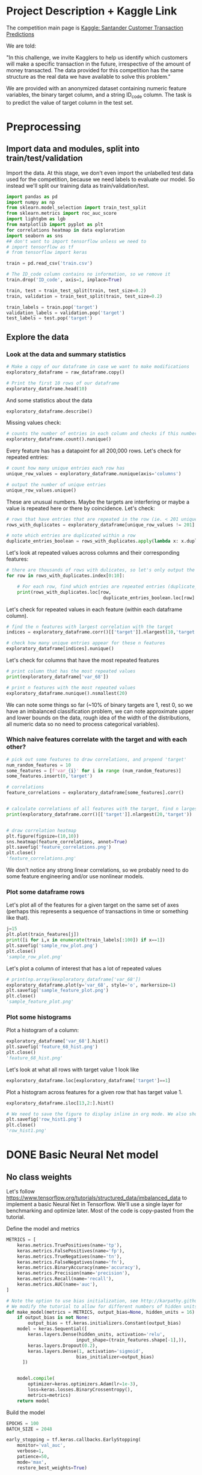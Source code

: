* Project Description + Kaggle Link 
The competition main page is [[https://www.kaggle.com/c/santander-customer-transaction-prediction/overview][Kaggle: Santander Customer Transaction Predictions]]

We are told:

"In this challenge, we invite Kagglers to help us identify which customers will make a specific transaction in the future, irrespective of the amount of money transacted. The data provided for this competition has the same structure as the real data we have available to solve this problem."

We are provided with an anonymized dataset containing numeric feature variables, the binary target column, and a string ID_code column. The task is to predict the value of target column in the test set.

* Preprocessing
** Import data and modules, split into train/test/validation  
Import the data. At this stage, we don't even import the unlabelled test data used for the competition, because we need labels to evaluate our model. So instead we'll split our training data as train/validation/test.

#+BEGIN_SRC python :session :results silent 
import pandas as pd
import numpy as np
from sklearn.model_selection import train_test_split
from sklearn.metrics import roc_auc_score
import lightgbm as lgb
from matplotlib import pyplot as plt
for correlations heatmap in data exploration
import seaborn as sns
## don't want to import tensorflow unless we need to
# import tensorflow as tf
# from tensorflow import keras
#+END_SRC


#+BEGIN_SRC python :session :results output
train = pd.read_csv('train.csv')

# The ID_code column contains no information, so we remove it
train.drop('ID_code', axis=1, inplace=True)

train, test = train_test_split(train, test_size=0.2)
train, validation = train_test_split(train, test_size=0.2)

train_labels = train.pop('target')
validation_labels = validation.pop('target')
test_labels = test.pop('target')
#+END_SRC

#+RESULTS:

** Explore the data 
*** Look at the data and summary statistics 

#+BEGIN_SRC python :session
# Make a copy of our dataframe in case we want to make modifications
exploratory_dataframe = raw_dataframe.copy()

# Print the first 10 rows of our dataframe
exploratory_dataframe.head(10)
#+END_SRC

#+RESULTS:
#+begin_example
   target    var_0   var_1    var_2   var_3    var_4    var_5   var_6    var_7  ...  var_191  var_192  var_193  var_194  var_195  var_196  var_197  var_198  var_199
0       0   8.9255 -6.7863  11.9081  5.0930  11.4607  -9.2834  5.1187  18.6266  ...   3.9642   3.1364   1.6910  18.5227  -2.3978   7.8784   8.5635  12.7803  -1.0914
1       0  11.5006 -4.1473  13.8588  5.3890  12.3622   7.0433  5.6208  16.5338  ...   7.7214   2.5837  10.9516  15.4305   2.0339   8.1267   8.7889  18.3560   1.9518
2       0   8.6093 -2.7457  12.0805  7.8928  10.5825  -9.0837  6.9427  14.6155  ...   9.7905   1.6704   1.6858  21.6042   3.1417  -6.5213   8.2675  14.7222   0.3965
3       0  11.0604 -2.1518   8.9522  7.1957  12.5846  -1.8361  5.8428  14.9250  ...   4.7433   0.7178   1.4214  23.0347  -1.2706  -2.9275  10.2922  17.9697  -8.9996
4       0   9.8369 -1.4834  12.8746  6.6375  12.2772   2.4486  5.9405  19.2514  ...   9.5214  -0.1508   9.1942  13.2876  -1.5121   3.9267   9.5031  17.9974  -8.8104
5       0  11.4763 -2.3182  12.6080  8.6264  10.9621   3.5609  4.5322  15.2255  ...   6.6025   5.2912   0.4403  14.9452   1.0314  -3.6241   9.7670  12.5809  -4.7602
6       0  11.8091 -0.0832   9.3494  4.2916  11.1355  -8.0198  6.1961  12.0771  ...   6.4521   3.5325   0.1777  18.3314   0.5845   9.1104   9.1143  10.8869  -3.2097
7       0  13.5580 -7.9881  13.8776  7.5985   8.6543   0.8310  5.6890  22.3262  ...   6.5491   3.9906   5.8061  23.1407  -0.3776   4.2178   9.4237   8.6624   3.4806
8       0  16.1071  2.4426  13.9307  5.6327   8.8014   6.1630  4.4514  10.1854  ...  14.7510   1.6395   1.4181  14.8370  -1.9940  -1.0733   8.1975  19.5114   4.8453
9       0  12.5088  1.9743   8.8960  5.4508  13.6043 -16.2859  6.0637  16.8410  ...   6.3160   1.0371   3.6885  14.8344   0.4467  14.1287   7.9133  16.2375  14.2514

[10 rows x 201 columns]
#+end_example
 
And some statistics about the data

#+BEGIN_SRC python :session
exploratory_dataframe.describe()
#+END_SRC

#+RESULTS:
#+begin_example
              target          var_0          var_1          var_2          var_3  ...        var_195        var_196        var_197        var_198        var_199
count  200000.000000  200000.000000  200000.000000  200000.000000  200000.000000  ...  200000.000000  200000.000000  200000.000000  200000.000000  200000.000000
mean        0.100490      10.679914      -1.627622      10.715192       6.796529  ...      -0.142088       2.303335       8.908158      15.870720      -3.326537
std         0.300653       3.040051       4.050044       2.640894       2.043319  ...       1.429372       5.454369       0.921625       3.010945      10.438015
min         0.000000       0.408400     -15.043400       2.117100      -0.040200  ...      -5.261000     -14.209600       5.960600       6.299300     -38.852800
25%         0.000000       8.453850      -4.740025       8.722475       5.254075  ...      -1.170700      -1.946925       8.252800      13.829700     -11.208475
50%         0.000000      10.524750      -1.608050      10.580000       6.825000  ...      -0.172700       2.408900       8.888200      15.934050      -2.819550
75%         0.000000      12.758200       1.358625      12.516700       8.324100  ...       0.829600       6.556725       9.593300      18.064725       4.836800
max         1.000000      20.315000      10.376800      19.353000      13.188300  ...       4.272900      18.321500      12.000400      26.079100      28.500700

[8 rows x 201 columns]
#+end_example

Missing values check:

#+BEGIN_SRC python :session :results value 
# counts the number of entries in each column and checks if this number is equal across all columns
exploratory_dataframe.count().nunique()
#+END_SRC

#+RESULTS:
: 1

Every feature has has a datapoint for all 200,000 rows. Let's check for repeated entries:

#+BEGIN_SRC python :session :results value 
# count how many unique entries each row has
unique_row_values = exploratory_dataframe.nunique(axis='columns')

# output the number of unique entries
unique_row_values.unique()
#+END_SRC

#+RESULTS:
| 201 | 200 | 199 | 198 |

These are unusual numbers. Maybe the targets are interfering or maybe a value is repeated here or there by coincidence. Let's check:

#+BEGIN_SRC python :session :results silent 
# rows that have entries that are repeated in the row (ie. < 201 unique values)
rows_with_duplicates = exploratory_dataframe[unique_row_values != 201]

# note which entries are duplicated within a row 
duplicate_entries_boolean = rows_with_duplicates.apply(lambda x: x.duplicated(keep=False), axis = 1)
#+END_SRC

#+RESULTS:
#+begin_example
target    var_0   var_1    var_2  ...  var_196  var_197  var_198  var_199
14           0  13.8080  5.0514  17.2611  ...  -3.5323   9.3439  24.4479  -5.1110
22           0  10.2031  0.1925  14.0238  ...  -7.5486   9.5064   8.7281 -25.6523
26           0  15.6567 -4.4950  10.4867  ...   3.4319   7.8821  19.3055  -7.5090
68           0   8.5576  1.4385  10.6548  ...   1.0236   8.1925  18.2969 -16.2097
85           0   5.5511 -6.0495   6.8957  ...  13.8302   9.7335  11.1988  -0.7338
...      ...     ...      ...  ...      ...      ...      ...      ...
199877       1  12.3381 -3.0178  10.9429  ...   6.8868   9.2086  16.3833   9.6348
199888       0  12.6929 -4.9290  10.7029  ...  14.1003  10.6589  19.0044  11.3123
199908       0  12.4229  1.8738  10.5611  ...   0.0101   9.2432  19.8261  -3.6446
199910       0  10.7423  0.2901   9.0327  ...   3.8474   7.9792  20.8257  -0.6774
199935       0  15.6192 -2.2020  11.0134  ...   1.1220  10.1649  17.7713  -9.2515

[12975 rows x 201 columns]
        target  var_0  var_1  var_2  ...  var_196  var_197  var_198  var_199
14       False  False  False  False  ...    False    False    False    False
22       False  False  False  False  ...    False    False    False    False
26       False  False  False  False  ...    False    False    False    False
68       False  False  False  False  ...    False    False    False    False
85       False  False  False  False  ...    False    False    False    False
...    ...    ...    ...  ...      ...      ...      ...      ...
199877   False  False  False  False  ...    False    False    False    False
199888   False  False  False  False  ...    False    False    False    False
199908   False  False  False  False  ...    False    False    False    False
199910   False  False  False  False  ...    False    False    False    False
199935   False  False  False   True  ...    False    False    False    False

[12975 rows x 201 columns]
#+end_example

Let's look at repeated values across columns and their corresponding features:

#+BEGIN_SRC python :session :results output  
# there are thousands of rows with dulicates, so let's only output the first 10
for row in rows_with_duplicates.index[0:10]:
    
    # For each row, find which entries are repeated entries (duplicate_entries_boolean == True) and then output these values with their corresponding columns headings 
    print(rows_with_duplicates.loc[row,
                                    duplicate_entries_boolean.loc[row] == True])
#+END_SRC

#+RESULTS:
#+begin_example
var_109    16.4421
var_153    16.4421
Name: 14, dtype: float64
var_31     13.8222
var_104    13.8222
Name: 22, dtype: float64
var_12    13.972
var_81    13.972
Name: 26, dtype: float64
var_33    18.6714
var_92    18.6714
Name: 68, dtype: float64
var_23    3.1413
var_64    3.1413
Name: 85, dtype: float64
var_63    -3.6868
var_180   -3.6868
Name: 113, dtype: float64
var_98     2.5277
var_124    2.5277
Name: 114, dtype: float64
var_63     3.2496
var_105    3.2496
Name: 141, dtype: float64
var_46     9.3496
var_139    9.3496
Name: 193, dtype: float64
var_1    -1.1508
var_65   -1.1508
Name: 196, dtype: float64
#+end_example

Let's check for repeated values in each feature (within each dataframe column).  

#+BEGIN_SRC python :session :results values 
# find the n features with largest correlation with the target
indices = exploratory_dataframe.corr()[['target']].nlargest(10,'target').index

# check how many unique entries appear for these n features
exploratory_dataframe[indices].nunique()
#+END_SRC

#+RESULTS:
#+begin_example
target          2
var_6       38599
var_110    106121
var_53      33460
var_26     127089
var_22      90660
var_99      69300
var_190    114959
var_2       86555
var_133     19236
dtype: int64
#+end_example

Let's check for columns that have the most repeated features

#+BEGIN_SRC python :session :results values
# print column that has the most repeated values
print(exploratory_dataframe['var_68'])

# print n features with the most repeated values
exploratory_dataframe.nunique().nsmallest(20)
#+END_SRC

#+RESULTS:
#+begin_example
target         2
var_68       451
var_91      7962
var_108     8525
var_103     9376
var_12      9561
var_148    10608
var_161    11071
var_71     13527
var_25     14853
var_43     15188
var_125    16059
var_166    17902
var_169    18242
var_133    19236
var_15     19810
var_131    21464
var_23     24913
var_34     25164
var_93     26708
dtype: int64
#+end_example




We can note some things so far (~10% of binary targets are 1, rest 0, so we have an imbalanced classification problem, we can note approximate upper and lower bounds on the data, rough idea of the width of the distributions, all numeric data so no need to process categorical variables). 

*** Which naive features correlate with the target and with each other?

#+BEGIN_SRC python :session :results output 
# pick out some features to draw correlations, and prepend 'target'
num_random_features = 10 
some_features = [f'var_{i}' for i in range (num_random_features)]
some_features.insert(0,'target')

# correlations
feature_correlations = exploratory_dataframe[some_features].corr()


# calculate correlations of all features with the target, find n largest entries
print(exploratory_dataframe.corr()[['target']].nlargest(20,'target'))
#+END_SRC

#+RESULTS:
#+begin_example
target
target   1.000000
var_6    0.066731
var_110  0.064275
var_53   0.063399
var_26   0.062422
var_22   0.060558
var_99   0.058367
var_190  0.055973
var_2    0.055870
var_133  0.054548
var_0    0.052390
var_1    0.050343
var_179  0.050002
var_40   0.049530
var_184  0.048315
var_78   0.048245
var_170  0.047973
var_191  0.047114
var_94   0.046296
var_67   0.044673
#+end_example

#+BEGIN_SRC python :session :results file

# draw correlation heatmap
plt.figure(figsize=(10,10))
sns.heatmap(feature_correlations, annot=True)
plt.savefig('feature_correlations.png')
plt.close()
'feature_correlations.png'
#+END_SRC

#+RESULTS:
[[file:raw_correlations.png]]

We don't notice any strong linear correlations, so we probably need to do some feature engineering and/or use nonlinear models.

*** Plot some dataframe rows

Let's plot all of the features for a given target on the same set of axes (perhaps this represents a sequence of transactions in time or something like that).

#+BEGIN_SRC python :session :results file 
j=15
plt.plot(train_features[j])
print([i for i,x in enumerate(train_labels[:100]) if x==1]) 
plt.savefig('sample_row_plot.png')
plt.close()
'sample_row_plot.png'
#+END_SRC

#+RESULTS:
[[file:sample_features_plot.png]]

Let's plot a column of interest that has a lot of repeated values

#+BEGIN_SRC python :session :results file 
# print(np.array(kexploratory_dataframe['var_68'])
exploratory_dataframe.plot(y='var_68', style='o', markersize=1) 
plt.savefig('sample_feature_plot.png')
plt.close()
'sample_feature_plot.png'
#+END_SRC

#+RESULTS:
[[file:sample_feature_plot.png]]

*** Plot some histograms 

Plot a histogram of a column:

#+BEGIN_SRC python :session :results file
exploratory_dataframe['var_68'].hist()
plt.savefig('feature_68_hist.png')
plt.close()
'feature_68_hist.png'
#+END_SRC

#+RESULTS:
[[file:feature_68_hist.png]]
 
Let's look at what all rows with target value 1 look like

#+BEGIN_SRC python :session
exploratory_dataframe.loc[exploratory_dataframe['target']==1]
#+END_SRC

#+RESULTS:
#+begin_example
             ID_code  target    var_0   var_1    var_2   var_3    var_4    var_5   var_6    var_7   var_8   var_9  ...  var_188  var_189  var_190  var_191  var_192  var_193  var_194  var_195  var_196  var_197  var_198  var_199
13          train_13       1  16.3699  1.5934  16.7395  7.3330  12.1450   5.9004  4.8222  20.9729  1.1064  8.6978  ...  11.9586  -0.5899   7.4002   7.4031   4.3989   4.0978  17.3638  -1.3022   9.6846   9.0419  15.6064 -10.8529
29          train_29       1   5.3301 -2.6064  13.1913  3.1193   6.6483  -6.5659  5.9064  15.2341  1.2915  9.1168  ...  18.6375   0.1734   5.9215   7.9676   2.3405   1.1482  23.2168  -2.0105   3.7600   9.4513  17.4105 -14.6897
63          train_63       1   7.7072  0.0183   9.9974  8.3524   9.2886 -13.3627  6.0425  10.1108  1.3999  6.6710  ...  10.0679   1.9046   1.5832   5.0039   3.8814   7.4241  21.4844  -0.8297  -3.0468   7.5790  15.7685   5.4769
65          train_65       1  10.5358 -2.5439   8.7394  6.7548  14.4099  -3.8724  5.1584  15.8381  5.8204  9.0358  ...  10.2542   1.5517   4.6648   6.4227   3.4025  -4.0882  14.1174  -0.2472   5.3847   8.6949  15.1340   3.8449
71          train_71       1   6.7547  2.5973  14.2141  8.3514   7.4942  -1.3055  4.2336  15.0243 -1.8922  9.1282  ...  13.8773  -0.0899   1.4677   3.5935   2.0013   1.5777  18.2820  -4.3408   6.8869   9.3567  18.9013  13.3447
...              ...     ...      ...     ...      ...     ...      ...      ...     ...      ...     ...     ...  ...      ...      ...      ...      ...      ...      ...      ...      ...      ...      ...      ...      ...
199966  train_199966       1  13.5797  2.5526   6.0512  5.2730  12.2182  -3.4048  7.3623  17.8372 -3.5604  8.8837  ...  20.7649  -0.4363   3.9023   7.9986   0.5213   2.3442  14.5510  -1.1530   8.9883   8.3389   9.5440   4.2493
199976  train_199976       1   7.9663 -2.8485   9.0919  7.3298   9.6690 -16.7872  4.5094  12.4351 -0.0113  8.5394  ...  20.1372   0.3380  10.7930   4.3876   3.7257   7.7038  14.7384   0.1561   1.5794   8.4627  14.3604  -1.6688
199981  train_199981       1  12.8140  0.6386  14.1657  7.1044   8.9365  -0.3274  6.5949  14.6078 -1.0373  8.8974  ...   7.0611   1.5463   4.8208   4.9010   2.2513   0.7308  14.7155   1.1464   5.5158   8.6519  16.0341   7.3809
199986  train_199986       1  12.0298 -8.7800   7.7071  7.4015   9.2305 -16.2174  5.9064  17.9268  3.6489  7.3970  ...   9.3059  -1.0691  16.7461   3.1249  -0.3943   8.4059  14.3367   3.0991   4.3853   8.8019  15.0031  -0.3659
199990  train_199990       1  14.1475  1.8568  11.0066  3.6779  12.1944 -16.5936  5.3217  14.8508  3.3377  6.1650  ...  16.0983   0.8156  -6.4708   4.7287   1.9034   7.2324  20.6047   1.7170  -4.0032   9.1627  13.8077  -1.9646

[20098 rows x 202 columns]
#+end_example

Plot a histogram across features for a given row that has target value 1.

#+BEGIN_SRC python :session :results file 
exploratory_dataframe.iloc[13,2:].hist()

# We need to save the figure to display inline in org mode. We also should use plt.close() so that we can respawn new different images without issues.
plt.savefig('row_hist1.png')
plt.close()
'row_hist1.png'
#+END_SRC

#+RESULTS:
[[file:hist1.png]]

* DONE Basic Neural Net model 
CLOSED: [2020-01-29 Wed 20:01]
** No class weights 

Let's follow https://www.tensorflow.org/tutorials/structured_data/imbalanced_data to implement a basic Neural Net in Tensorflow. We'll use a single layer for benchmarking and optimize later. Most of the code is copy-pasted from the tutorial. 

Define the model and metrics

#+BEGIN_SRC python :session :results output
  METRICS = [
      keras.metrics.TruePositives(name='tp'),
      keras.metrics.FalsePositives(name='fp'),
      keras.metrics.TrueNegatives(name='tn'),
      keras.metrics.FalseNegatives(name='fn'),
      keras.metrics.BinaryAccuracy(name='accuracy'),
      keras.metrics.Precision(name='precision'),
      keras.metrics.Recall(name='recall'),
      keras.metrics.AUC(name='auc'),
  ]

  # Note the option to use bias initialization, see http://karpathy.github.io/2019/04/25/recipe/#2-set-up-the-end-to-end-trainingevaluation-skeleton--get-dumb-baselines
  # We modify the tutorial to allow for different numbers of hidden units
  def make_model(metrics = METRICS, output_bias=None, hidden_units = 16):
      if output_bias is not None:
          output_bias = tf.keras.initializers.Constant(output_bias)
      model = keras.Sequential([
          keras.layers.Dense(hidden_units, activation='relu',
                            input_shape=(train_features.shape[-1],)),
          keras.layers.Dropout(0.2),
          keras.layers.Dense(1, activation='sigmoid',
                            bias_initializer=output_bias)
        ])


      model.compile(
          optimizer=keras.optimizers.Adam(lr=1e-3),
          loss=keras.losses.BinaryCrossentropy(),
          metrics=metrics)
      return model
#+END_SRC

#+RESULTS:

Build the model

#+BEGIN_SRC python :session :results output
EPOCHS = 100
BATCH_SIZE = 2048

early_stopping = tf.keras.callbacks.EarlyStopping(
    monitor='val_auc', 
    verbose=1,
    patience=50,
    mode='max',
    restore_best_weights=True)

model = make_model()
model.summary()

#+END_SRC


#+RESULTS:
#+begin_example
Model: "sequential_8"
_________________________________________________________________
Layer (type)                 Output Shape              Param #   
=================================================================
dense_24 (Dense)             (None, 16)                3216      
_________________________________________________________________
dropout_16 (Dropout)         (None, 16)                0         
_________________________________________________________________
dense_25 (Dense)             (None, 1)                 17        
=================================================================
Total params: 3,233
Trainable params: 3,233
Non-trainable params: 0
_________________________________________________________________
#+end_example

Test run with a small amount of data

#+BEGIN_SRC python :session :results output
# Input numpy as a numpy array
model.predict(train_features[:10])
#+END_SRC

#+RESULTS:
#+begin_example
2020-01-26 21:39:16.948460: I tensorflow/stream_executor/platform/default/dso_loader.cc:44] Successfully opened dynamic library libcublas.so.10
array([[0.9997596 ],
       [0.5061394 ],
       [0.9303511 ],
       [0.7892672 ],
       [0.9999958 ],
       [0.9980216 ],
       [0.33681375],
       [0.35988793],
       [0.9976675 ],
       [0.9999008 ]], dtype=float32)
#+end_example

So far so good, let's follow the tutorial to set the initial bias as Log(pos/neg)

#+BEGIN_SRC python :session 
initial_bias = np.log(1/9)

model = make_model(output_bias = initial_bias)
model.predict(train_features[:10])

#+END_SRC

#+RESULTS:
|    0.94163775 |
|    0.92257184 |
|     0.8388229 |
|  0.0018517158 |
| 4.5338511e-05 |
|    0.27973586 |
|  0.0094071003 |
|   0.029227791 |
|    0.47860023 |
|  0.0087348791 |


Train the model

#+BEGIN_SRC python :session :results silent 
initial_bias = np.log(1/9)

model = make_model(hidden_units=16, output_bias=initial_bias)

# Features and labels input as numpy arrays
baseline_history = model.fit(
    train_features,
    train_labels,
    batch_size=2048,
    epochs=500,
    # callbacks=[early_stopping],
    validation_data=(validation_features, validation_labels))
#+END_SRC

** With class weights

#+BEGIN_SRC python :session :results output
# total/negative examples, total/positive examples, factor of 1/2 according to https://www.tensorflow.org/tutorials/structured_data/imbalanced_data
weight_for_0 = (10.0/9.0)*1/2.0 
weight_for_1 = 10.0/2.0

class_weight = {0: weight_for_0, 1: weight_for_1}

print('Weight for class 0: {:.2f}'.format(weight_for_0))
print('Weight for class 1: {:.2f}'.format(weight_for_1))

#+END_SRC

#+RESULTS:
: Weight for class 0: 0.56
: Weight for class 1: 5.00

#+BEGIN_SRC python :session :results silent
initial_bias = np.log(1/9)

weighted_model = make_model(hidden_units = 16, output_bias = initial_bias)

# features and labels input as numpy arrays
weighted_history = weighted_model.fit(
    train_features,
    train_labels,
    batch_size=2048*4,
    epochs=500,
    # callbacks = [early_stopping],
    validation_data=(validation_features, validation_labels),
    # The class weights go here
    class_weight=class_weight) 
#+END_SRC

** Plot some metrics 

Define function to plot metrics

#+BEGIN_SRC python :session :results output 

import matplotlib as mpl
def plot_metrics(history):
    metrics =  ['loss', 'auc', 'precision', 'recall']
    mpl.rcParams['figure.figsize'] = (12, 10)
    colors = plt.rcParams['axes.prop_cycle'].by_key()['color']
    plt.figure(figsize=(6,4))
 
    for n, metric in enumerate(metrics):
        name = metric.replace("_"," ").capitalize()
        plt.subplot(2,2,n+1)
        plt.plot(history.epoch,  history.history[metric], color=colors[0], label='Train')
        plt.plot(history.epoch, history.history['val_'+metric], color=colors[0], linestyle="--", label='Val')
        plt.xlabel('Epoch')
        plt.ylabel(name)
        if metric == 'loss':
            plt.ylim([0, plt.ylim()[1]])
        elif metric == 'auc':
            plt.ylim([0.8,1])
        else:
            plt.ylim([0,1])
    
    plt.legend()
    plt.savefig('metrics.png')
    plt.close()
#+END_SRC

#+RESULTS:

Display metrics plot

#+BEGIN_SRC python :session :results file
plot_metrics(weighted_history)
'metrics.png':pr
#+END_SRC

#+RESULTS:
[[file:metrics.png]]

* DONE Basic Random Forest 
CLOSED: [2020-02-02 Sun 16:19]

Let's first run a basic Random Forest from sklearn. We'll use a blend of tutorials, with the FastAI lecture http://course18.fast.ai/lessonsml1/lesson2.html as backbone.

#+BEGIN_SRC python :session :results output
from sklearn.ensemble import RandomForestClassifier
from sklearn.metrics import roc_auc_score
from sklearn.tree import export_graphviz
#+END_SRC

#+RESULTS:

#+BEGIN_SRC python :session :results output 
# set up model parameters - for a start we can train a single small tree, with no probabilistic sample (no bootstrap), and tell it to use all of our cores.
rf = RandomForestClassifier(n_estimators=100, max_depth=15, max_features="sqrt", n_jobs=7)

# Train the model on training data
rf.fit(train_features, train_labels)

# makes predictions of probabilities on validation data 
predictions = rf.predict_proba(validation_features)

# calculate auc (note we only need second column of prediction probabilites - the probability of positive label)
auc = roc_auc_score(y_true=validation_labels, y_score=predictions[:,1])

# results:
# n_estimators=10, max_depth=10 , max_features="sqrt": 0.742, 20sec
# n_estimators=100, max_depth=10 , max_features="sqrt": 0.803, 40sec
# n_estimators=300, max_depth=10 , max_features="sqrt": 0.813, 2min 
# n_estimators=100, max_depth=15 , max_features="sqrt": 0.814, 1min 
# n_estimators=100, max_depth=25 , max_features="sqrt": 0.819, 2min 
# n_estimators=100, max_depth=15 , max_features="sqrt", class_weight={0:1,1:9}: 0.757, 2min 
# n_estimators=300, max_depth=15 , max_features="sqrt", class_weight={0:1,1:9}: 0.793, 3min 
# n_estimators=500, max_depth=25, max_features="sqrt", class_weight={0:1,1:9}, n_jobs=7: 0.822, 6min
# n_estimators=1000, max_depth=42, max_features="sqrt", class_weight={0:1,1:9}, n_jobs=7: 0.835, 15min
# n_estimators=2000, max_depth=42, max_features="sqrt", class_weight={0:1,1:9}, n_jobs=7: 0.837, 23min
# n_estimators=1000, max_depth=42, max_features=40, class_weight={0:1,1:9}, n_jobs=7: 0.809, 35min
# n_estimators=2000, max_depth=25, max_features=40, class_weight={0:1,1:9}, n_jobs=7: 0.815, 55min
print(auc)
#+END_SRC

#+RESULTS:
: 0.8147160562178322

Let's draw the simple tree

#+BEGIN_SRC python :# export_graphviz(rf.estimators_[0], out_file=dotfile)
session :results output
#+END_SRC


** What if we scale our data? 
#+BEGIN_SRC python :session :results output
from sklearn.preprocessing import StandardScaler

scaler = StandardScaler()

# scale according to training data
train_features_scaled = scaler.fit_transform(train_features)

# apply the same transformation to validation data
val_features_scaled = scaler.transform(validation_features)

#+END_SRC

#+RESULTS:



# scaling

#+BEGIN_SRC python :session :results output
# set up model parameters
rf = RandomForestClassifier(n_estimators=100, max_depth=15, max_features="sqrt", class_weight={0:1,1:9}, n_jobs=-1)

# Train the model on training data
rf.fit(train_features_scaled, train_labels)

# makes predictions on validation and print auc 
predictions = rf.predict_proba(val_features_scaled)
auc = roc_auc_score(y_true=validation_labels, y_score=predictions[:,1])

# results: 

print(auc)
#+END_SRC

#+RESULTS:
: 0.7583061694212846


Could purposefully samply less of the negative examples.
 
* DONE GBT in LightGBM
CLOSED: [2020-02-04 Tue 18:16]

From LightGBM documentation: best to use for larger datasets to avoid overfitting (> 10,000 rows).

#+BEGIN_SRC python :session :results output
import lightgbm as lgb

# create dataset for lightgbm
lgb_train = lgb.Dataset(train_features, train_labels)
lgb_eval = lgb.Dataset(validation_features,
                       validation_labels,
                       reference=lgb_train)
#+END_SRC

#+RESULTS:

Build the model

#+BEGIN_SRC python :session :results output
random_state = 42

params = {
    # default num_trees=100
    'num_trees': 10000,
    'objective': 'binary',
    'metric': 'auc',
    'num_leaves': 4,
    'learning_rate': 0.02,
    'boost_from_average': 'false',
    # Percentage of features to be used for each tree
    'feature_fraction': 0.10,
    'min_data_in_leaf': 80,
    # Percentage of data to be sampled for each tree
    'bagging_fraction': 0.4,
    # Perform bagging at every k-th tree (bagging_freq must be non-zero for bagging_fraction to be used)
    'bagging_freq': 5,
    # Documentation recommends using number of available cores, not number of available threads
    'num_threads': 7,
    'bagging_seed' : random_state,
    'seed': random_state
}

print('Starting training...')

# train
gbm = lgb.train(params,
                train_stat_features,
                valid_sets=validation_stat_features,
                early_stopping_rounds=50)

print('Done Training.')
#+END_SRC

Interestingly, upweighting positive examples didn't seem to improve auc (if anything it hurt). More on this.

Check feature importance:

#+BEGIN_SRC python :session :results file
# feature importances
# print('Feature importances:', list(gbm.feature_importance()))

lgb.plot_importance(gbm, max_num_features=20)
plt.savefig('feature_importance.png')
plt.close 
'feature_importance.png'
#+END_SRC

#+RESULTS:
[[file:feature_importance.png]]

* DONE Feature Engineering
CLOSED: [2020-03-26 Thu 17:39]
** Bin and One-hot encoding 

Edit: the features created here are probably more useful in a NN model or input as categorical features. Standard decision trees don't seem to perform well with one-hot encoding and if one-hot features are concatenated with the original features, the original features dominate because of how decision trees work, not necessarily anything wrong with this particular dataset. 

We've noticed a lot of repeated entries within features, which perhaps indicates our anonymous features behave more like categorical variables than numerical variables. 

#+BEGIN_SRC python :session :results output 
train_df_copy = train_dataframe.copy()
validation_df_copy = validation_dataframe.copy()

# temp fix to help us manage memory
del test_dataframe
del raw_dataframe
#+END_SRC

#+RESULTS:

Don't necessarily need the next scaling function:

#+BEGIN_SRC python :session :results output 
# def min_max_scale_dataframe(dataframe, train_dataframe):

#     # scale each feature independently to the range [0,1] and apply the tranformation determined by 'train_dataframe' to 'dataframe'
#     min = train_dataframe.min()
#     max = train_dataframe.max()

#     return (dataframe - min)/(max - min)

# scale train and validation according to data in train
#+END_SRC

#+RESULTS:

Let's try binning and one-hot encoding our data:

#+BEGIN_SRC python :session :results output
class BinAndOneHot:
    """
    Tools to calculate bins for training data and then one-hot encode any any dataframe according to the bins determined by the training data.

    Attributes:
        num_bins (int): Number of bins to use for each feature (currently same number must be used for all features)
        bins (numpy ndarray): List of bins determined by training data
    """
    def __init__(self):
        self.num_bins = None
        self.bins = None

    def fit(self, train_dataframe, num_bins):
        """
        Calculates equal width bins for each feature of training data, to be used for consistently binning training, validation, and test data. First and last bins are extended to include +-infinity.

        Args:
            train_dataframe (pandas dataframe): Training data
            num_bins (int): Number of bins for each feature

        Attributes:
            self.num_bins (int): Number of bins is stored as this class Attribute
            self.bins (numpy ndarray): List of bins is assigned to this class Attribute

        Returns:
            None
        """
        # store 'num_bins' as a class attribute so that we use the same number of bins for other functions in this class
        self.num_bins = num_bins

        # populate bins_list with binned features by looping over 'train_dataframe columns'
        bins_list = []
        for column in train_dataframe.columns:

            # we don't need the binned dataframe, just the bins
            _, bins = pd.cut(train_dataframe[column], bins=self.num_bins, retbins=True)

            # extend first and last bins to include +-infinity
            bins = np.concatenate(([-np.inf], bins[1:-1], [np.inf]))

            # store the result of binning this column in bins_list
            bins_list.append(bins)

        # Assign bins_list to class Attribute to be used in other functions in this class
        self.bins = bins_list

        print("Done calculating bins. List of bins stored as class attribute self.bins.")

        return None

    def transform(self, dataframe):
        """
        Bins each column of a dataframe into bins determined by the training data. Then creates new features one-hot encoding these bins.

        Args:
            dataframe (pandas dataframe): Dataframe to be transormed

        Returns:
            one_hot_bins_dataframe (pandas dataframe): Dataframe of features that one-hot encode our data according to training data bins
        """
        # bin dataframe according to self.bins (determined by training data)
        i = 0
        for column in dataframe.columns:
            dataframe[column] = pd.cut(dataframe[column], bins=self.bins[i])
            i += 1

        # one-hot encoding our binned data
        one_hot_bins_dataframe = pd.get_dummies(dataframe)

        return one_hot_bins_dataframe
#+END_SRC

#+RESULTS:

One-hot encode training and validation data:

#+BEGIN_SRC python :session :results output
bin_and_one_hot = BinAndOneHot()

# calculate binning
num_bins = 20
bin_and_one_hot.fit(train_dataframe=train_df_copy, num_bins=num_bins)

# bin and one-hot encode training and validation data
train_df_copy = bin_and_one_hot.transform(train_df_copy)
validation_df_copy = bin_and_one_hot.transform(validation_df_copy)
#+END_SRC

#+RESULTS:
: Done calculating bins. List of bins stored as class attribute self.bins.

LightGBM complains about commas in column names, so let's fix that

#+BEGIN_SRC python :session :output results
print(train_df_copy.head(), train_df_copy.describe(),
      validation_df_copy.head(), validation_df_copy.describe(), sep='\n')

# replaces all column name symbols that LightGBM doesn't like with "_'
# for dataframe in [one_hot_train, one_hot_validation]:
#     dataframe.columns = ["".join (c if c.isalnum() else "_" for c in str(x)) for x in dataframe.columns]

# print(one_hot_validation.head(), one_hot_validation.describe())
#+END_SRC

#+RESULTS:

#+BEGIN_SRC python :session :results output
# add one-hot features to dataframe of original features
# train_df_copy = pd.concat([train_dataframe, train_df_copy], axis=1)
train_df_copy = np.array(train_df_copy, dtype=np.float32)

del train_dataframe
#+END_SRC

#+RESULTS:

#+BEGIN_SRC python :session :results output
# validation_df_copy = pd.concat([validation_dataframe, validation_df_copy], axis=1)
validation_df_copy = np.array(validation_df_copy, dtype=np.float32)

del validation_dataframe
#+END_SRC

#+RESULTS:


#+BEGIN_SRC python :session :results output
import lightgbm as lgb

# create dataset for lightgbm
train_df_copy = lgb.Dataset(train_df_copy, train_labels)
# validation_df_copy = lgb.Dataset(validation_df_copy,
#                        validation_labels,
#                        reference=train_df_copy)

train_df_copy.save_binary('train.bin')
# validation_df_copy.save_binary('validation.bin')
#+END_SRC

#+RESULTS:
: [LightGBM] [Info] Saving data to binary file train.bin



#+BEGIN_SRC python :session :results output
# create dataset for lightgbm
validation_df_copy = lgb.Dataset(validation_df_copy,
                       validation_labels,
                       reference=train_df_copy)

validation_df_copy.save_binary('validation.bin')

del train_df_copy
del validation_df_copy
#+END_SRC

#+RESULTS:
: [LightGBM] [Info] Saving data to binary file validation.bin



#+BEGIN_SRC python :session :results output
import lightgbm as lgb
import numpy as np

random_state = 42

# load binaries
train_data = lgb.Dataset('train.bin')
validation_data = lgb.Dataset('validation.bin')
#+END_SRC

#+RESULTS:

So far: our new features alone can get us auc 0.88, but combining them with old features shows feature importance dominated by old features.

update: original + one-hot features, 0.90, auc, 12 bins, 3000 trees, feature_fraction 0.10, memory management becoming a big problem

haven't been able to beat 0.895 auc with original + one-hot 16 bins
0.87 with 40 bins, only one-hot
0.883 with 20 bins, only one-hot

#+BEGIN_SRC python :session :results output
params = {
    # default num_trees=100
    'num_trees': 10000,
    'objective': 'binary',
    'metric': 'auc',
    'num_leaves': 4,
    'learning_rate': 0.02,
    'boost_from_average': 'false',
    # Percentage of features to be used for each tree
    'feature_fraction': 0.10,
    'min_data_in_leaf': 80,
    # Percentage of data to be sampled for each tree
    'bagging_fraction': 0.4,
    # Perform bagging at every k-th tree (bagging_freq must be non-zero for bagging_fraction to be used)
    'bagging_freq': 5,
    # Documentation recommends using number of available cores, not number of available threads
    'num_threads': 7,
    'bagging_seed' : random_state,
    'seed': random_state
}

print('Starting training...')

# train
gbm = lgb.train(params,
                train_data,
                valid_sets=validation_data,
                early_stopping_rounds=50)

print('Done Training.')
#+END_SRC

#+BEGIN_SRC python :session :results file
# feature importances
# print('Feature importances:', list(gbm.feature_importance()))
from matplotlib import pyplot as plt

lgb.plot_importance(gbm, max_num_features=20)
plt.savefig('feature_importance.png')
plt.close 
'feature_importance.png'
#+END_SRC

#+RESULTS:
[[file:feature_importance.png]]
** Statistical features (does nothing)

Let's create some new features such as Max, Min, Mean, std deviation, rolling average, skewness, kurtosis, number of unique values, for each row of the dataframe.

#+BEGIN_SRC python :session :results output 
train_df_copy = train_dataframe.copy()
validation_df_copy = validation_dataframe.copy()

# add new features
train_stat_features_df = pd.DataFrame()

train_stat_features_df['Mean'] = train_df_copy.mean(axis=1)
train_stat_features_df['Variance'] = train_df_copy.var(axis=1)
train_stat_features_df['Skew'] = train_df_copy.skew(axis=1)
train_stat_features_df['Kurtosis'] = train_df_copy.kurtosis(axis=1)
train_stat_features_df['Max'] = train_df_copy.max(axis=1)
train_stat_features_df['Min'] = train_df_copy.min(axis=1)

validation_stat_features_df = pd.DataFrame()

validation_stat_features_df['Mean'] = validation_df_copy.mean(axis=1)
validation_stat_features_df['Variance'] = validation_df_copy.var(axis=1)
validation_stat_features_df['Skew'] = validation_df_copy.skew(axis=1)
validation_stat_features_df['Kurtosis'] = validation_df_copy.kurtosis(axis=1)
validation_stat_features_df['Max'] = validation_df_copy.max(axis=1)
validation_stat_features_df['Min'] = validation_df_copy.min(axis=1)

train_stat_features_df = pd.concat([train_df_copy, train_stat_features_df],
                                   axis=1)
validation_stat_features_df = pd.concat([validation_df_copy, validation_stat_features_df],
                                   axis=1)
#+END_SRC

#+RESULTS:



#+BEGIN_SRC python :session :results output
import lightgbm as lgb

# create dataset for lightgbm
train_stat_features = lgb.Dataset(train_stat_features_df, train_labels)
validation_stat_features = lgb.Dataset(validation_stat_features_df,
                       validation_labels,
                       reference=train_stat_features)
#+END_SRC

#+RESULTS:

Best I can get is 0.901 auc, 6000 trees, feature fraction 0.05 or 0.10, num_leaves=4. New features seem to have no importance and slightly reduce auc no matter whether feature fraction 1.00 or 0.1 or 0.05. This probably makes sense because tree-based method already can learn the Mean/Max/Min etc.

I considered rounding all dataframe entries to 2nd decimal place because there seem to be many repeated values that agree to this many decimal places. But removing rounding increases auc.

After removing rounding, I seem to get slightly higher auc with stat features than without, fraction 0.10 (0.9001 -> 0.9007). I don't know if this is just the additional features reducing overfitting.

I'm going to copy these hyperparameters over to my earlier LightGBM baseline with no feature engineering.

#+BEGIN_SRC python :session :results output
random_state = 42

params = {
    # default num_trees=100
    'num_trees': 10000,
    'objective': 'binary',
    'metric': 'auc',
    'num_leaves': 4,
    'learning_rate': 0.02,
    'boost_from_average': 'false',
    # Percentage of features to be used for each tree
    'feature_fraction': 0.10,
    'min_data_in_leaf': 80,
    # Percentage of data to be sampled for each tree
    'bagging_fraction': 0.4,
    # Perform bagging at every k-th tree (bagging_freq must be non-zero for bagging_fraction to be used)
    'bagging_freq': 5,
    # Documentation recommends using number of available cores, not number of available threads
    'num_threads': 7,
    'bagging_seed' : random_state,
    'seed': random_state
}

print('Starting training...')

# train
gbm = lgb.train(params,
                train_stat_features,
                valid_sets=validation_stat_features,
                early_stopping_rounds=50)

print('Done Training.')
#+END_SRC

#+RESULTS:
#+begin_example
Starting training...
[LightGBM] [Warning] Starting from the 2.1.2 version, default value for the "boost_from_average" parameter in "binary" objective is true.
This may cause significantly different results comparing to the previous versions of LightGBM.
Try to set boost_from_average=false, if your old models produce bad results
[LightGBM] [Info] Number of positive: 12872, number of negative: 115128
[LightGBM] [Info] Total Bins 52530
[LightGBM] [Info] Number of data: 128000, number of used features: 206
[1]	valid_0's auc: 0.558558
Training until validation scores don't improve for 50 rounds
[2]	valid_0's auc: 0.611673
[3]	valid_0's auc: 0.628139
[4]	valid_0's auc: 0.653913
[5]	valid_0's auc: 0.671005
[6]	valid_0's auc: 0.675455
[7]	valid_0's auc: 0.678505
[8]	valid_0's auc: 0.694971
[9]	valid_0's auc: 0.701592
[10]	valid_0's auc: 0.710719
[11]	valid_0's auc: 0.710029
[12]	valid_0's auc: 0.708434
[13]	valid_0's auc: 0.714958
[14]	valid_0's auc: 0.716928
[15]	valid_0's auc: 0.729484
[16]	valid_0's auc: 0.734052
[17]	valid_0's auc: 0.73832
[18]	valid_0's auc: 0.739882
[19]	valid_0's auc: 0.738891
[20]	valid_0's auc: 0.742232
[21]	valid_0's auc: 0.747181
[22]	valid_0's auc: 0.75195
[23]	valid_0's auc: 0.749747
[24]	valid_0's auc: 0.756632
[25]	valid_0's auc: 0.757242
[26]	valid_0's auc: 0.759266
[27]	valid_0's auc: 0.759003
[28]	valid_0's auc: 0.760036
[29]	valid_0's auc: 0.762287
[30]	valid_0's auc: 0.761765
[31]	valid_0's auc: 0.761842
[32]	valid_0's auc: 0.765756
[33]	valid_0's auc: 0.761711
[34]	valid_0's auc: 0.760912
[35]	valid_0's auc: 0.762829
[36]	valid_0's auc: 0.763096
[37]	valid_0's auc: 0.765632
[38]	valid_0's auc: 0.769692
[39]	valid_0's auc: 0.769142
[40]	valid_0's auc: 0.772041
[41]	valid_0's auc: 0.776201
[42]	valid_0's auc: 0.775897
[43]	valid_0's auc: 0.773906
[44]	valid_0's auc: 0.774595
[45]	valid_0's auc: 0.773126
[46]	valid_0's auc: 0.77373
[47]	valid_0's auc: 0.774714
[48]	valid_0's auc: 0.775296
[49]	valid_0's auc: 0.776408
[50]	valid_0's auc: 0.777156
[51]	valid_0's auc: 0.778861
[52]	valid_0's auc: 0.779429
[53]	valid_0's auc: 0.779697
[54]	valid_0's auc: 0.781851
[55]	valid_0's auc: 0.783238
[56]	valid_0's auc: 0.781068
[57]	valid_0's auc: 0.782545
[58]	valid_0's auc: 0.781934
[59]	valid_0's auc: 0.781818
[60]	valid_0's auc: 0.78257
[61]	valid_0's auc: 0.781832
[62]	valid_0's auc: 0.78342
[63]	valid_0's auc: 0.784864
[64]	valid_0's auc: 0.78581
[65]	valid_0's auc: 0.786022
[66]	valid_0's auc: 0.785109
[67]	valid_0's auc: 0.78611
[68]	valid_0's auc: 0.787389
[69]	valid_0's auc: 0.786589
[70]	valid_0's auc: 0.785327
[71]	valid_0's auc: 0.785527
[72]	valid_0's auc: 0.786927
[73]	valid_0's auc: 0.786403
[74]	valid_0's auc: 0.785841
[75]	valid_0's auc: 0.787732
[76]	valid_0's auc: 0.787591
[77]	valid_0's auc: 0.789193
[78]	valid_0's auc: 0.789664
[79]	valid_0's auc: 0.789289
[80]	valid_0's auc: 0.787919
[81]	valid_0's auc: 0.788609
[82]	valid_0's auc: 0.78973
[83]	valid_0's auc: 0.789737
[84]	valid_0's auc: 0.789075
[85]	valid_0's auc: 0.790582
[86]	valid_0's auc: 0.791192
[87]	valid_0's auc: 0.791826
[88]	valid_0's auc: 0.792642
[89]	valid_0's auc: 0.793406
[90]	valid_0's auc: 0.793052
[91]	valid_0's auc: 0.793287
[92]	valid_0's auc: 0.794383
[93]	valid_0's auc: 0.795422
[94]	valid_0's auc: 0.795346
[95]	valid_0's auc: 0.796801
[96]	valid_0's auc: 0.796291
[97]	valid_0's auc: 0.797759
[98]	valid_0's auc: 0.797003
[99]	valid_0's auc: 0.795289
[100]	valid_0's auc: 0.795562
[101]	valid_0's auc: 0.795267
[102]	valid_0's auc: 0.794796
[103]	valid_0's auc: 0.795331
[104]	valid_0's auc: 0.796319
[105]	valid_0's auc: 0.796112
[106]	valid_0's auc: 0.796246
[107]	valid_0's auc: 0.796695
[108]	valid_0's auc: 0.79812
[109]	valid_0's auc: 0.798766
[110]	valid_0's auc: 0.799893
[111]	valid_0's auc: 0.800285
[112]	valid_0's auc: 0.800806
[113]	valid_0's auc: 0.801181
[114]	valid_0's auc: 0.800889
[115]	valid_0's auc: 0.800631
[116]	valid_0's auc: 0.800578
[117]	valid_0's auc: 0.79994
[118]	valid_0's auc: 0.799307
[119]	valid_0's auc: 0.798864
[120]	valid_0's auc: 0.800018
[121]	valid_0's auc: 0.80086
[122]	valid_0's auc: 0.800808
[123]	valid_0's auc: 0.800097
[124]	valid_0's auc: 0.800477
[125]	valid_0's auc: 0.800942
[126]	valid_0's auc: 0.800939
[127]	valid_0's auc: 0.800217
[128]	valid_0's auc: 0.799709
[129]	valid_0's auc: 0.799864
[130]	valid_0's auc: 0.800049
[131]	valid_0's auc: 0.799836
[132]	valid_0's auc: 0.799103
[133]	valid_0's auc: 0.798873
[134]	valid_0's auc: 0.799193
[135]	valid_0's auc: 0.799558
[136]	valid_0's auc: 0.800153
[137]	valid_0's auc: 0.800177
[138]	valid_0's auc: 0.8012
[139]	valid_0's auc: 0.802269
[140]	valid_0's auc: 0.801676
[141]	valid_0's auc: 0.801009
[142]	valid_0's auc: 0.801327
[143]	valid_0's auc: 0.802273
[144]	valid_0's auc: 0.803166
[145]	valid_0's auc: 0.802956
[146]	valid_0's auc: 0.802167
[147]	valid_0's auc: 0.802189
[148]	valid_0's auc: 0.802361
[149]	valid_0's auc: 0.802075
[150]	valid_0's auc: 0.801656
[151]	valid_0's auc: 0.801562
[152]	valid_0's auc: 0.801444
[153]	valid_0's auc: 0.80203
[154]	valid_0's auc: 0.801932
[155]	valid_0's auc: 0.802216
[156]	valid_0's auc: 0.803036
[157]	valid_0's auc: 0.80308
[158]	valid_0's auc: 0.80264
[159]	valid_0's auc: 0.803323
[160]	valid_0's auc: 0.803796
[161]	valid_0's auc: 0.803786
[162]	valid_0's auc: 0.803881
[163]	valid_0's auc: 0.804075
[164]	valid_0's auc: 0.804198
[165]	valid_0's auc: 0.804619
[166]	valid_0's auc: 0.804884
[167]	valid_0's auc: 0.805585
[168]	valid_0's auc: 0.806002
[169]	valid_0's auc: 0.805884
[170]	valid_0's auc: 0.806605
[171]	valid_0's auc: 0.807127
[172]	valid_0's auc: 0.807972
[173]	valid_0's auc: 0.808441
[174]	valid_0's auc: 0.808109
[175]	valid_0's auc: 0.808282
[176]	valid_0's auc: 0.808955
[177]	valid_0's auc: 0.809248
[178]	valid_0's auc: 0.80941
[179]	valid_0's auc: 0.809355
[180]	valid_0's auc: 0.80932
[181]	valid_0's auc: 0.809176
[182]	valid_0's auc: 0.809222
[183]	valid_0's auc: 0.809512
[184]	valid_0's auc: 0.810207
[185]	valid_0's auc: 0.810794
[186]	valid_0's auc: 0.811335
[187]	valid_0's auc: 0.811632
[188]	valid_0's auc: 0.812038
[189]	valid_0's auc: 0.812541
[190]	valid_0's auc: 0.81291
[191]	valid_0's auc: 0.812972
[192]	valid_0's auc: 0.813247
[193]	valid_0's auc: 0.813654
[194]	valid_0's auc: 0.813581
[195]	valid_0's auc: 0.813862
[196]	valid_0's auc: 0.813802
[197]	valid_0's auc: 0.814222
[198]	valid_0's auc: 0.814324
[199]	valid_0's auc: 0.814743
[200]	valid_0's auc: 0.814813
[201]	valid_0's auc: 0.814778
[202]	valid_0's auc: 0.814381
[203]	valid_0's auc: 0.814635
[204]	valid_0's auc: 0.814568
[205]	valid_0's auc: 0.814902
[206]	valid_0's auc: 0.815062
[207]	valid_0's auc: 0.81512
[208]	valid_0's auc: 0.815271
[209]	valid_0's auc: 0.815045
[210]	valid_0's auc: 0.81465
[211]	valid_0's auc: 0.814918
[212]	valid_0's auc: 0.814751
[213]	valid_0's auc: 0.815041
[214]	valid_0's auc: 0.815113
[215]	valid_0's auc: 0.815619
[216]	valid_0's auc: 0.815688
[217]	valid_0's auc: 0.814936
[218]	valid_0's auc: 0.814879
[219]	valid_0's auc: 0.814854
[220]	valid_0's auc: 0.814687
[221]	valid_0's auc: 0.815237
[222]	valid_0's auc: 0.815271
[223]	valid_0's auc: 0.814585
[224]	valid_0's auc: 0.814568
[225]	valid_0's auc: 0.81476
[226]	valid_0's auc: 0.814603
[227]	valid_0's auc: 0.814796
[228]	valid_0's auc: 0.815112
[229]	valid_0's auc: 0.815329
[230]	valid_0's auc: 0.815473
[231]	valid_0's auc: 0.814975
[232]	valid_0's auc: 0.815049
[233]	valid_0's auc: 0.81514
[234]	valid_0's auc: 0.815158
[235]	valid_0's auc: 0.815357
[236]	valid_0's auc: 0.815633
[237]	valid_0's auc: 0.815976
[238]	valid_0's auc: 0.815908
[239]	valid_0's auc: 0.816023
[240]	valid_0's auc: 0.816381
[241]	valid_0's auc: 0.816199
[242]	valid_0's auc: 0.816591
[243]	valid_0's auc: 0.816828
[244]	valid_0's auc: 0.817232
[245]	valid_0's auc: 0.817349
[246]	valid_0's auc: 0.817684
[247]	valid_0's auc: 0.817755
[248]	valid_0's auc: 0.817653
[249]	valid_0's auc: 0.817519
[250]	valid_0's auc: 0.817682
[251]	valid_0's auc: 0.817918
[252]	valid_0's auc: 0.818086
[253]	valid_0's auc: 0.818068
[254]	valid_0's auc: 0.818516
[255]	valid_0's auc: 0.81892
[256]	valid_0's auc: 0.819108
[257]	valid_0's auc: 0.819248
[258]	valid_0's auc: 0.819295
[259]	valid_0's auc: 0.819617
[260]	valid_0's auc: 0.819944
[261]	valid_0's auc: 0.82021
[262]	valid_0's auc: 0.820634
[263]	valid_0's auc: 0.82073
[264]	valid_0's auc: 0.821005
[265]	valid_0's auc: 0.821228
[266]	valid_0's auc: 0.821494
[267]	valid_0's auc: 0.82177
[268]	valid_0's auc: 0.822115
[269]	valid_0's auc: 0.821954
[270]	valid_0's auc: 0.822158
[271]	valid_0's auc: 0.822041
[272]	valid_0's auc: 0.822317
[273]	valid_0's auc: 0.822468
[274]	valid_0's auc: 0.822859
[275]	valid_0's auc: 0.822886
[276]	valid_0's auc: 0.823127
[277]	valid_0's auc: 0.823108
[278]	valid_0's auc: 0.823294
[279]	valid_0's auc: 0.823627
[280]	valid_0's auc: 0.823578
[281]	valid_0's auc: 0.823737
[282]	valid_0's auc: 0.823486
[283]	valid_0's auc: 0.823694
[284]	valid_0's auc: 0.82389
[285]	valid_0's auc: 0.823641
[286]	valid_0's auc: 0.823479
[287]	valid_0's auc: 0.823469
[288]	valid_0's auc: 0.823555
[289]	valid_0's auc: 0.823581
[290]	valid_0's auc: 0.823576
[291]	valid_0's auc: 0.823526
[292]	valid_0's auc: 0.823481
[293]	valid_0's auc: 0.823442
[294]	valid_0's auc: 0.823335
[295]	valid_0's auc: 0.823606
[296]	valid_0's auc: 0.823838
[297]	valid_0's auc: 0.824004
[298]	valid_0's auc: 0.824257
[299]	valid_0's auc: 0.824101
[300]	valid_0's auc: 0.824354
[301]	valid_0's auc: 0.82445
[302]	valid_0's auc: 0.824515
[303]	valid_0's auc: 0.824635
[304]	valid_0's auc: 0.82479
[305]	valid_0's auc: 0.82471
[306]	valid_0's auc: 0.824624
[307]	valid_0's auc: 0.824331
[308]	valid_0's auc: 0.824407
[309]	valid_0's auc: 0.824522
[310]	valid_0's auc: 0.824627
[311]	valid_0's auc: 0.82494
[312]	valid_0's auc: 0.824922
[313]	valid_0's auc: 0.825154
[314]	valid_0's auc: 0.825305
[315]	valid_0's auc: 0.825296
[316]	valid_0's auc: 0.82544
[317]	valid_0's auc: 0.825741
[318]	valid_0's auc: 0.825932
[319]	valid_0's auc: 0.826122
[320]	valid_0's auc: 0.826235
[321]	valid_0's auc: 0.826361
[322]	valid_0's auc: 0.826737
[323]	valid_0's auc: 0.826888
[324]	valid_0's auc: 0.827032
[325]	valid_0's auc: 0.827178
[326]	valid_0's auc: 0.827239
[327]	valid_0's auc: 0.827203
[328]	valid_0's auc: 0.82715
[329]	valid_0's auc: 0.82687
[330]	valid_0's auc: 0.826972
[331]	valid_0's auc: 0.827059
[332]	valid_0's auc: 0.826999
[333]	valid_0's auc: 0.82714
[334]	valid_0's auc: 0.827222
[335]	valid_0's auc: 0.827331
[336]	valid_0's auc: 0.827479
[337]	valid_0's auc: 0.827483
[338]	valid_0's auc: 0.827587
[339]	valid_0's auc: 0.827537
[340]	valid_0's auc: 0.827538
[341]	valid_0's auc: 0.82757
[342]	valid_0's auc: 0.827613
[343]	valid_0's auc: 0.827871
[344]	valid_0's auc: 0.827743
[345]	valid_0's auc: 0.827874
[346]	valid_0's auc: 0.828118
[347]	valid_0's auc: 0.828136
[348]	valid_0's auc: 0.828446
[349]	valid_0's auc: 0.828433
[350]	valid_0's auc: 0.828415
[351]	valid_0's auc: 0.828729
[352]	valid_0's auc: 0.828686
[353]	valid_0's auc: 0.828483
[354]	valid_0's auc: 0.828475
[355]	valid_0's auc: 0.828581
[356]	valid_0's auc: 0.828832
[357]	valid_0's auc: 0.828902
[358]	valid_0's auc: 0.829043
[359]	valid_0's auc: 0.828898
[360]	valid_0's auc: 0.829015
[361]	valid_0's auc: 0.828962
[362]	valid_0's auc: 0.829174
[363]	valid_0's auc: 0.829114
[364]	valid_0's auc: 0.82921
[365]	valid_0's auc: 0.829367
[366]	valid_0's auc: 0.829589
[367]	valid_0's auc: 0.829611
[368]	valid_0's auc: 0.829411
[369]	valid_0's auc: 0.829649
[370]	valid_0's auc: 0.829745
[371]	valid_0's auc: 0.82999
[372]	valid_0's auc: 0.829989
[373]	valid_0's auc: 0.830032
[374]	valid_0's auc: 0.83025
[375]	valid_0's auc: 0.830298
[376]	valid_0's auc: 0.83035
[377]	valid_0's auc: 0.83041
[378]	valid_0's auc: 0.830451
[379]	valid_0's auc: 0.830719
[380]	valid_0's auc: 0.830642
[381]	valid_0's auc: 0.830739
[382]	valid_0's auc: 0.830894
[383]	valid_0's auc: 0.831021
[384]	valid_0's auc: 0.830938
[385]	valid_0's auc: 0.831158
[386]	valid_0's auc: 0.831083
[387]	valid_0's auc: 0.831246
[388]	valid_0's auc: 0.831469
[389]	valid_0's auc: 0.831625
[390]	valid_0's auc: 0.831598
[391]	valid_0's auc: 0.83176
[392]	valid_0's auc: 0.831778
[393]	valid_0's auc: 0.832012
[394]	valid_0's auc: 0.832093
[395]	valid_0's auc: 0.832269
[396]	valid_0's auc: 0.832244
[397]	valid_0's auc: 0.832274
[398]	valid_0's auc: 0.83234
[399]	valid_0's auc: 0.83242
[400]	valid_0's auc: 0.832515
[401]	valid_0's auc: 0.832808
[402]	valid_0's auc: 0.832663
[403]	valid_0's auc: 0.832744
[404]	valid_0's auc: 0.832832
[405]	valid_0's auc: 0.833018
[406]	valid_0's auc: 0.833089
[407]	valid_0's auc: 0.833202
[408]	valid_0's auc: 0.833355
[409]	valid_0's auc: 0.833471
[410]	valid_0's auc: 0.833744
[411]	valid_0's auc: 0.833944
[412]	valid_0's auc: 0.834097
[413]	valid_0's auc: 0.834147
[414]	valid_0's auc: 0.834039
[415]	valid_0's auc: 0.834104
[416]	valid_0's auc: 0.834165
[417]	valid_0's auc: 0.834309
[418]	valid_0's auc: 0.834344
[419]	valid_0's auc: 0.834555
[420]	valid_0's auc: 0.834687
[421]	valid_0's auc: 0.834798
[422]	valid_0's auc: 0.834918
[423]	valid_0's auc: 0.834936
[424]	valid_0's auc: 0.83515
[425]	valid_0's auc: 0.835209
[426]	valid_0's auc: 0.83528
[427]	valid_0's auc: 0.8356
[428]	valid_0's auc: 0.835636
[429]	valid_0's auc: 0.835661
[430]	valid_0's auc: 0.835809
[431]	valid_0's auc: 0.836042
[432]	valid_0's auc: 0.836046
[433]	valid_0's auc: 0.836219
[434]	valid_0's auc: 0.836198
[435]	valid_0's auc: 0.836282
[436]	valid_0's auc: 0.836207
[437]	valid_0's auc: 0.836207
[438]	valid_0's auc: 0.83632
[439]	valid_0's auc: 0.836391
[440]	valid_0's auc: 0.836411
[441]	valid_0's auc: 0.836511
[442]	valid_0's auc: 0.836808
[443]	valid_0's auc: 0.836853
[444]	valid_0's auc: 0.836972
[445]	valid_0's auc: 0.836969
[446]	valid_0's auc: 0.83679
[447]	valid_0's auc: 0.836849
[448]	valid_0's auc: 0.836988
[449]	valid_0's auc: 0.836993
[450]	valid_0's auc: 0.83698
[451]	valid_0's auc: 0.837059
[452]	valid_0's auc: 0.837108
[453]	valid_0's auc: 0.837245
[454]	valid_0's auc: 0.837362
[455]	valid_0's auc: 0.837379
[456]	valid_0's auc: 0.837612
[457]	valid_0's auc: 0.837872
[458]	valid_0's auc: 0.837998
[459]	valid_0's auc: 0.838037
[460]	valid_0's auc: 0.838071
[461]	valid_0's auc: 0.838256
[462]	valid_0's auc: 0.838286
[463]	valid_0's auc: 0.838335
[464]	valid_0's auc: 0.838402
[465]	valid_0's auc: 0.838528
[466]	valid_0's auc: 0.838684
[467]	valid_0's auc: 0.838836
[468]	valid_0's auc: 0.839046
[469]	valid_0's auc: 0.839131
[470]	valid_0's auc: 0.839286
[471]	valid_0's auc: 0.839199
[472]	valid_0's auc: 0.839391
[473]	valid_0's auc: 0.839541
[474]	valid_0's auc: 0.839709
[475]	valid_0's auc: 0.839922
[476]	valid_0's auc: 0.839908
[477]	valid_0's auc: 0.84016
[478]	valid_0's auc: 0.840207
[479]	valid_0's auc: 0.840296
[480]	valid_0's auc: 0.840489
[481]	valid_0's auc: 0.840388
[482]	valid_0's auc: 0.8406
[483]	valid_0's auc: 0.840646
[484]	valid_0's auc: 0.840706
[485]	valid_0's auc: 0.840843
[486]	valid_0's auc: 0.840914
[487]	valid_0's auc: 0.840961
[488]	valid_0's auc: 0.840977
[489]	valid_0's auc: 0.84102
[490]	valid_0's auc: 0.841122
[491]	valid_0's auc: 0.841216
[492]	valid_0's auc: 0.841292
[493]	valid_0's auc: 0.841477
[494]	valid_0's auc: 0.841664
[495]	valid_0's auc: 0.841878
[496]	valid_0's auc: 0.842028
[497]	valid_0's auc: 0.842049
[498]	valid_0's auc: 0.842141
[499]	valid_0's auc: 0.842256
[500]	valid_0's auc: 0.842312
[501]	valid_0's auc: 0.842396
[502]	valid_0's auc: 0.842389
[503]	valid_0's auc: 0.842524
[504]	valid_0's auc: 0.842679
[505]	valid_0's auc: 0.842606
[506]	valid_0's auc: 0.842704
[507]	valid_0's auc: 0.84289
[508]	valid_0's auc: 0.843011
[509]	valid_0's auc: 0.843008
[510]	valid_0's auc: 0.843171
[511]	valid_0's auc: 0.843332
[512]	valid_0's auc: 0.843475
[513]	valid_0's auc: 0.843517
[514]	valid_0's auc: 0.843672
[515]	valid_0's auc: 0.843792
[516]	valid_0's auc: 0.843855
[517]	valid_0's auc: 0.843993
[518]	valid_0's auc: 0.844088
[519]	valid_0's auc: 0.84413
[520]	valid_0's auc: 0.844218
[521]	valid_0's auc: 0.844374
[522]	valid_0's auc: 0.844514
[523]	valid_0's auc: 0.844613
[524]	valid_0's auc: 0.844526
[525]	valid_0's auc: 0.84459
[526]	valid_0's auc: 0.844684
[527]	valid_0's auc: 0.844798
[528]	valid_0's auc: 0.844773
[529]	valid_0's auc: 0.844833
[530]	valid_0's auc: 0.844862
[531]	valid_0's auc: 0.844941
[532]	valid_0's auc: 0.844941
[533]	valid_0's auc: 0.844874
[534]	valid_0's auc: 0.845027
[535]	valid_0's auc: 0.845207
[536]	valid_0's auc: 0.845247
[537]	valid_0's auc: 0.84519
[538]	valid_0's auc: 0.845281
[539]	valid_0's auc: 0.845343
[540]	valid_0's auc: 0.845375
[541]	valid_0's auc: 0.845402
[542]	valid_0's auc: 0.845571
[543]	valid_0's auc: 0.845533
[544]	valid_0's auc: 0.845565
[545]	valid_0's auc: 0.845611
[546]	valid_0's auc: 0.845723
[547]	valid_0's auc: 0.845745
[548]	valid_0's auc: 0.845847
[549]	valid_0's auc: 0.84589
[550]	valid_0's auc: 0.845953
[551]	valid_0's auc: 0.846194
[552]	valid_0's auc: 0.846258
[553]	valid_0's auc: 0.846409
[554]	valid_0's auc: 0.846491
[555]	valid_0's auc: 0.84645
[556]	valid_0's auc: 0.846499
[557]	valid_0's auc: 0.846633
[558]	valid_0's auc: 0.84672
[559]	valid_0's auc: 0.846674
[560]	valid_0's auc: 0.846725
[561]	valid_0's auc: 0.846838
[562]	valid_0's auc: 0.846747
[563]	valid_0's auc: 0.846737
[564]	valid_0's auc: 0.846773
[565]	valid_0's auc: 0.846896
[566]	valid_0's auc: 0.846997
[567]	valid_0's auc: 0.846873
[568]	valid_0's auc: 0.84696
[569]	valid_0's auc: 0.846926
[570]	valid_0's auc: 0.846953
[571]	valid_0's auc: 0.846996
[572]	valid_0's auc: 0.847013
[573]	valid_0's auc: 0.847044
[574]	valid_0's auc: 0.847102
[575]	valid_0's auc: 0.847111
[576]	valid_0's auc: 0.847164
[577]	valid_0's auc: 0.84718
[578]	valid_0's auc: 0.847236
[579]	valid_0's auc: 0.847278
[580]	valid_0's auc: 0.847345
[581]	valid_0's auc: 0.84738
[582]	valid_0's auc: 0.847477
[583]	valid_0's auc: 0.847575
[584]	valid_0's auc: 0.847606
[585]	valid_0's auc: 0.847635
[586]	valid_0's auc: 0.847709
[587]	valid_0's auc: 0.847712
[588]	valid_0's auc: 0.847667
[589]	valid_0's auc: 0.847705
[590]	valid_0's auc: 0.847826
[591]	valid_0's auc: 0.84784
[592]	valid_0's auc: 0.847866
[593]	valid_0's auc: 0.84793
[594]	valid_0's auc: 0.84791
[595]	valid_0's auc: 0.847976
[596]	valid_0's auc: 0.848024
[597]	valid_0's auc: 0.848098
[598]	valid_0's auc: 0.848202
[599]	valid_0's auc: 0.848163
[600]	valid_0's auc: 0.8483
[601]	valid_0's auc: 0.848405
[602]	valid_0's auc: 0.848427
[603]	valid_0's auc: 0.848435
[604]	valid_0's auc: 0.8486
[605]	valid_0's auc: 0.848655
[606]	valid_0's auc: 0.848734
[607]	valid_0's auc: 0.848771
[608]	valid_0's auc: 0.848828
[609]	valid_0's auc: 0.848908
[610]	valid_0's auc: 0.848904
[611]	valid_0's auc: 0.849034
[612]	valid_0's auc: 0.849183
[613]	valid_0's auc: 0.849238
[614]	valid_0's auc: 0.84917
[615]	valid_0's auc: 0.849249
[616]	valid_0's auc: 0.849326
[617]	valid_0's auc: 0.849331
[618]	valid_0's auc: 0.849278
[619]	valid_0's auc: 0.849307
[620]	valid_0's auc: 0.849315
[621]	valid_0's auc: 0.849359
[622]	valid_0's auc: 0.849469
[623]	valid_0's auc: 0.849507
[624]	valid_0's auc: 0.849585
[625]	valid_0's auc: 0.849632
[626]	valid_0's auc: 0.849733
[627]	valid_0's auc: 0.849786
[628]	valid_0's auc: 0.849756
[629]	valid_0's auc: 0.849866
[630]	valid_0's auc: 0.849814
[631]	valid_0's auc: 0.849917
[632]	valid_0's auc: 0.850017
[633]	valid_0's auc: 0.850047
[634]	valid_0's auc: 0.850175
[635]	valid_0's auc: 0.850289
[636]	valid_0's auc: 0.850376
[637]	valid_0's auc: 0.850384
[638]	valid_0's auc: 0.850484
[639]	valid_0's auc: 0.850583
[640]	valid_0's auc: 0.850676
[641]	valid_0's auc: 0.850844
[642]	valid_0's auc: 0.850965
[643]	valid_0's auc: 0.850996
[644]	valid_0's auc: 0.851077
[645]	valid_0's auc: 0.85108
[646]	valid_0's auc: 0.851188
[647]	valid_0's auc: 0.851329
[648]	valid_0's auc: 0.851424
[649]	valid_0's auc: 0.851476
[650]	valid_0's auc: 0.851464
[651]	valid_0's auc: 0.851537
[652]	valid_0's auc: 0.851639
[653]	valid_0's auc: 0.851745
[654]	valid_0's auc: 0.851862
[655]	valid_0's auc: 0.851939
[656]	valid_0's auc: 0.852038
[657]	valid_0's auc: 0.85205
[658]	valid_0's auc: 0.852167
[659]	valid_0's auc: 0.852172
[660]	valid_0's auc: 0.852266
[661]	valid_0's auc: 0.852287
[662]	valid_0's auc: 0.852336
[663]	valid_0's auc: 0.85245
[664]	valid_0's auc: 0.852574
[665]	valid_0's auc: 0.852677
[666]	valid_0's auc: 0.852724
[667]	valid_0's auc: 0.852742
[668]	valid_0's auc: 0.852729
[669]	valid_0's auc: 0.852764
[670]	valid_0's auc: 0.852825
[671]	valid_0's auc: 0.852902
[672]	valid_0's auc: 0.852853
[673]	valid_0's auc: 0.852912
[674]	valid_0's auc: 0.853003
[675]	valid_0's auc: 0.853079
[676]	valid_0's auc: 0.853146
[677]	valid_0's auc: 0.853189
[678]	valid_0's auc: 0.853188
[679]	valid_0's auc: 0.853223
[680]	valid_0's auc: 0.853243
[681]	valid_0's auc: 0.853279
[682]	valid_0's auc: 0.85332
[683]	valid_0's auc: 0.853426
[684]	valid_0's auc: 0.853563
[685]	valid_0's auc: 0.853589
[686]	valid_0's auc: 0.853686
[687]	valid_0's auc: 0.853675
[688]	valid_0's auc: 0.853783
[689]	valid_0's auc: 0.853736
[690]	valid_0's auc: 0.853803
[691]	valid_0's auc: 0.853891
[692]	valid_0's auc: 0.853957
[693]	valid_0's auc: 0.854077
[694]	valid_0's auc: 0.854071
[695]	valid_0's auc: 0.854116
[696]	valid_0's auc: 0.85415
[697]	valid_0's auc: 0.854224
[698]	valid_0's auc: 0.854266
[699]	valid_0's auc: 0.854334
[700]	valid_0's auc: 0.854323
[701]	valid_0's auc: 0.854343
[702]	valid_0's auc: 0.854392
[703]	valid_0's auc: 0.854445
[704]	valid_0's auc: 0.854529
[705]	valid_0's auc: 0.854545
[706]	valid_0's auc: 0.85457
[707]	valid_0's auc: 0.854501
[708]	valid_0's auc: 0.854568
[709]	valid_0's auc: 0.854652
[710]	valid_0's auc: 0.854742
[711]	valid_0's auc: 0.854827
[712]	valid_0's auc: 0.854869
[713]	valid_0's auc: 0.854946
[714]	valid_0's auc: 0.854966
[715]	valid_0's auc: 0.855043
[716]	valid_0's auc: 0.855072
[717]	valid_0's auc: 0.855163
[718]	valid_0's auc: 0.85524
[719]	valid_0's auc: 0.855251
[720]	valid_0's auc: 0.855298
[721]	valid_0's auc: 0.855363
[722]	valid_0's auc: 0.855455
[723]	valid_0's auc: 0.855418
[724]	valid_0's auc: 0.855419
[725]	valid_0's auc: 0.855518
[726]	valid_0's auc: 0.855606
[727]	valid_0's auc: 0.855703
[728]	valid_0's auc: 0.855727
[729]	valid_0's auc: 0.855832
[730]	valid_0's auc: 0.855866
[731]	valid_0's auc: 0.855894
[732]	valid_0's auc: 0.856036
[733]	valid_0's auc: 0.85606
[734]	valid_0's auc: 0.856006
[735]	valid_0's auc: 0.856114
[736]	valid_0's auc: 0.856149
[737]	valid_0's auc: 0.856178
[738]	valid_0's auc: 0.856165
[739]	valid_0's auc: 0.856184
[740]	valid_0's auc: 0.856256
[741]	valid_0's auc: 0.856344
[742]	valid_0's auc: 0.85636
[743]	valid_0's auc: 0.856423
[744]	valid_0's auc: 0.856466
[745]	valid_0's auc: 0.856488
[746]	valid_0's auc: 0.856644
[747]	valid_0's auc: 0.856695
[748]	valid_0's auc: 0.856783
[749]	valid_0's auc: 0.856851
[750]	valid_0's auc: 0.856935
[751]	valid_0's auc: 0.857011
[752]	valid_0's auc: 0.857028
[753]	valid_0's auc: 0.857039
[754]	valid_0's auc: 0.857117
[755]	valid_0's auc: 0.857209
[756]	valid_0's auc: 0.857301
[757]	valid_0's auc: 0.857286
[758]	valid_0's auc: 0.857317
[759]	valid_0's auc: 0.857366
[760]	valid_0's auc: 0.857463
[761]	valid_0's auc: 0.857379
[762]	valid_0's auc: 0.857438
[763]	valid_0's auc: 0.857389
[764]	valid_0's auc: 0.857347
[765]	valid_0's auc: 0.857444
[766]	valid_0's auc: 0.857541
[767]	valid_0's auc: 0.857615
[768]	valid_0's auc: 0.857679
[769]	valid_0's auc: 0.857731
[770]	valid_0's auc: 0.857815
[771]	valid_0's auc: 0.857939
[772]	valid_0's auc: 0.857992
[773]	valid_0's auc: 0.858025
[774]	valid_0's auc: 0.858134
[775]	valid_0's auc: 0.858178
[776]	valid_0's auc: 0.858254
[777]	valid_0's auc: 0.858328
[778]	valid_0's auc: 0.858389
[779]	valid_0's auc: 0.858424
[780]	valid_0's auc: 0.858419
[781]	valid_0's auc: 0.858452
[782]	valid_0's auc: 0.858517
[783]	valid_0's auc: 0.858569
[784]	valid_0's auc: 0.858598
[785]	valid_0's auc: 0.858618
[786]	valid_0's auc: 0.858607
[787]	valid_0's auc: 0.858616
[788]	valid_0's auc: 0.858588
[789]	valid_0's auc: 0.858625
[790]	valid_0's auc: 0.858625
[791]	valid_0's auc: 0.858608
[792]	valid_0's auc: 0.858657
[793]	valid_0's auc: 0.858692
[794]	valid_0's auc: 0.858778
[795]	valid_0's auc: 0.858767
[796]	valid_0's auc: 0.858888
[797]	valid_0's auc: 0.85894
[798]	valid_0's auc: 0.858975
[799]	valid_0's auc: 0.859047
[800]	valid_0's auc: 0.859064
[801]	valid_0's auc: 0.859166
[802]	valid_0's auc: 0.859225
[803]	valid_0's auc: 0.859274
[804]	valid_0's auc: 0.859316
[805]	valid_0's auc: 0.859365
[806]	valid_0's auc: 0.859451
[807]	valid_0's auc: 0.859465
[808]	valid_0's auc: 0.85952
[809]	valid_0's auc: 0.859602
[810]	valid_0's auc: 0.85971
[811]	valid_0's auc: 0.859672
[812]	valid_0's auc: 0.859755
[813]	valid_0's auc: 0.85985
[814]	valid_0's auc: 0.859946
[815]	valid_0's auc: 0.859967
[816]	valid_0's auc: 0.860117
[817]	valid_0's auc: 0.860165
[818]	valid_0's auc: 0.860332
[819]	valid_0's auc: 0.860377
[820]	valid_0's auc: 0.860391
[821]	valid_0's auc: 0.8604
[822]	valid_0's auc: 0.860475
[823]	valid_0's auc: 0.860579
[824]	valid_0's auc: 0.86056
[825]	valid_0's auc: 0.860631
[826]	valid_0's auc: 0.860691
[827]	valid_0's auc: 0.860824
[828]	valid_0's auc: 0.86089
[829]	valid_0's auc: 0.860968
[830]	valid_0's auc: 0.861002
[831]	valid_0's auc: 0.861064
[832]	valid_0's auc: 0.86113
[833]	valid_0's auc: 0.861179
[834]	valid_0's auc: 0.8612
[835]	valid_0's auc: 0.861272
[836]	valid_0's auc: 0.861321
[837]	valid_0's auc: 0.861355
[838]	valid_0's auc: 0.861412
[839]	valid_0's auc: 0.861448
[840]	valid_0's auc: 0.861499
[841]	valid_0's auc: 0.861541
[842]	valid_0's auc: 0.861541
[843]	valid_0's auc: 0.861579
[844]	valid_0's auc: 0.861622
[845]	valid_0's auc: 0.861669
[846]	valid_0's auc: 0.86175
[847]	valid_0's auc: 0.861801
[848]	valid_0's auc: 0.861885
[849]	valid_0's auc: 0.861935
[850]	valid_0's auc: 0.861956
[851]	valid_0's auc: 0.862035
[852]	valid_0's auc: 0.862068
[853]	valid_0's auc: 0.862173
[854]	valid_0's auc: 0.86221
[855]	valid_0's auc: 0.862288
[856]	valid_0's auc: 0.862304
[857]	valid_0's auc: 0.862362
[858]	valid_0's auc: 0.8624
[859]	valid_0's auc: 0.862459
[860]	valid_0's auc: 0.862465
[861]	valid_0's auc: 0.862544
[862]	valid_0's auc: 0.862501
[863]	valid_0's auc: 0.862543
[864]	valid_0's auc: 0.862583
[865]	valid_0's auc: 0.862653
[866]	valid_0's auc: 0.862648
[867]	valid_0's auc: 0.862689
[868]	valid_0's auc: 0.86271
[869]	valid_0's auc: 0.862762
[870]	valid_0's auc: 0.862757
[871]	valid_0's auc: 0.862876
[872]	valid_0's auc: 0.862979
[873]	valid_0's auc: 0.863038
[874]	valid_0's auc: 0.863077
[875]	valid_0's auc: 0.863093
[876]	valid_0's auc: 0.863163
[877]	valid_0's auc: 0.863254
[878]	valid_0's auc: 0.863291
[879]	valid_0's auc: 0.863326
[880]	valid_0's auc: 0.863369
[881]	valid_0's auc: 0.863429
[882]	valid_0's auc: 0.863487
[883]	valid_0's auc: 0.863543
[884]	valid_0's auc: 0.863585
[885]	valid_0's auc: 0.863608
[886]	valid_0's auc: 0.863646
[887]	valid_0's auc: 0.863693
[888]	valid_0's auc: 0.863749
[889]	valid_0's auc: 0.863768
[890]	valid_0's auc: 0.863816
[891]	valid_0's auc: 0.863894
[892]	valid_0's auc: 0.863922
[893]	valid_0's auc: 0.863997
[894]	valid_0's auc: 0.864065
[895]	valid_0's auc: 0.864029
[896]	valid_0's auc: 0.864067
[897]	valid_0's auc: 0.864144
[898]	valid_0's auc: 0.864149
[899]	valid_0's auc: 0.864147
[900]	valid_0's auc: 0.864175
[901]	valid_0's auc: 0.864203
[902]	valid_0's auc: 0.864256
[903]	valid_0's auc: 0.864285
[904]	valid_0's auc: 0.864327
[905]	valid_0's auc: 0.864371
[906]	valid_0's auc: 0.864426
[907]	valid_0's auc: 0.864486
[908]	valid_0's auc: 0.864515
[909]	valid_0's auc: 0.864459
[910]	valid_0's auc: 0.864482
[911]	valid_0's auc: 0.864518
[912]	valid_0's auc: 0.864539
[913]	valid_0's auc: 0.864579
[914]	valid_0's auc: 0.864638
[915]	valid_0's auc: 0.864655
[916]	valid_0's auc: 0.8647
[917]	valid_0's auc: 0.864738
[918]	valid_0's auc: 0.864753
[919]	valid_0's auc: 0.864819
[920]	valid_0's auc: 0.864842
[921]	valid_0's auc: 0.864885
[922]	valid_0's auc: 0.864906
[923]	valid_0's auc: 0.864959
[924]	valid_0's auc: 0.864966
[925]	valid_0's auc: 0.865021
[926]	valid_0's auc: 0.865048
[927]	valid_0's auc: 0.865079
[928]	valid_0's auc: 0.865098
[929]	valid_0's auc: 0.865138
[930]	valid_0's auc: 0.865065
[931]	valid_0's auc: 0.865155
[932]	valid_0's auc: 0.865224
[933]	valid_0's auc: 0.865259
[934]	valid_0's auc: 0.865241
[935]	valid_0's auc: 0.865321
[936]	valid_0's auc: 0.865387
[937]	valid_0's auc: 0.865392
[938]	valid_0's auc: 0.865426
[939]	valid_0's auc: 0.865489
[940]	valid_0's auc: 0.865528
[941]	valid_0's auc: 0.865534
[942]	valid_0's auc: 0.865579
[943]	valid_0's auc: 0.865626
[944]	valid_0's auc: 0.865694
[945]	valid_0's auc: 0.865685
[946]	valid_0's auc: 0.865784
[947]	valid_0's auc: 0.865801
[948]	valid_0's auc: 0.865902
[949]	valid_0's auc: 0.865858
[950]	valid_0's auc: 0.865838
[951]	valid_0's auc: 0.865883
[952]	valid_0's auc: 0.865877
[953]	valid_0's auc: 0.865956
[954]	valid_0's auc: 0.865999
[955]	valid_0's auc: 0.866044
[956]	valid_0's auc: 0.866072
[957]	valid_0's auc: 0.866136
[958]	valid_0's auc: 0.866172
[959]	valid_0's auc: 0.866245
[960]	valid_0's auc: 0.866303
[961]	valid_0's auc: 0.866383
[962]	valid_0's auc: 0.866426
[963]	valid_0's auc: 0.866485
[964]	valid_0's auc: 0.866532
[965]	valid_0's auc: 0.866507
[966]	valid_0's auc: 0.866591
[967]	valid_0's auc: 0.866604
[968]	valid_0's auc: 0.866676
[969]	valid_0's auc: 0.866682
[970]	valid_0's auc: 0.866743
[971]	valid_0's auc: 0.866764
[972]	valid_0's auc: 0.866761
[973]	valid_0's auc: 0.866768
[974]	valid_0's auc: 0.866824
[975]	valid_0's auc: 0.866861
[976]	valid_0's auc: 0.866905
[977]	valid_0's auc: 0.86693
[978]	valid_0's auc: 0.866946
[979]	valid_0's auc: 0.866977
[980]	valid_0's auc: 0.866965
[981]	valid_0's auc: 0.867008
[982]	valid_0's auc: 0.867044
[983]	valid_0's auc: 0.86706
[984]	valid_0's auc: 0.867149
[985]	valid_0's auc: 0.86718
[986]	valid_0's auc: 0.867187
[987]	valid_0's auc: 0.867234
[988]	valid_0's auc: 0.867277
[989]	valid_0's auc: 0.867266
[990]	valid_0's auc: 0.867272
[991]	valid_0's auc: 0.867325
[992]	valid_0's auc: 0.86742
[993]	valid_0's auc: 0.867457
[994]	valid_0's auc: 0.867526
[995]	valid_0's auc: 0.867553
[996]	valid_0's auc: 0.867565
[997]	valid_0's auc: 0.867557
[998]	valid_0's auc: 0.867605
[999]	valid_0's auc: 0.867644
[1000]	valid_0's auc: 0.867672
[1001]	valid_0's auc: 0.867695
[1002]	valid_0's auc: 0.867686
[1003]	valid_0's auc: 0.867733
[1004]	valid_0's auc: 0.867754
[1005]	valid_0's auc: 0.86776
[1006]	valid_0's auc: 0.867809
[1007]	valid_0's auc: 0.867852
[1008]	valid_0's auc: 0.867928
[1009]	valid_0's auc: 0.867999
[1010]	valid_0's auc: 0.86806
[1011]	valid_0's auc: 0.868094
[1012]	valid_0's auc: 0.868114
[1013]	valid_0's auc: 0.868119
[1014]	valid_0's auc: 0.868102
[1015]	valid_0's auc: 0.868117
[1016]	valid_0's auc: 0.868175
[1017]	valid_0's auc: 0.868197
[1018]	valid_0's auc: 0.868291
[1019]	valid_0's auc: 0.868292
[1020]	valid_0's auc: 0.868292
[1021]	valid_0's auc: 0.868354
[1022]	valid_0's auc: 0.868369
[1023]	valid_0's auc: 0.868405
[1024]	valid_0's auc: 0.868463
[1025]	valid_0's auc: 0.868495
[1026]	valid_0's auc: 0.86854
[1027]	valid_0's auc: 0.868592
[1028]	valid_0's auc: 0.868676
[1029]	valid_0's auc: 0.868738
[1030]	valid_0's auc: 0.868741
[1031]	valid_0's auc: 0.868771
[1032]	valid_0's auc: 0.868831
[1033]	valid_0's auc: 0.868899
[1034]	valid_0's auc: 0.868932
[1035]	valid_0's auc: 0.868991
[1036]	valid_0's auc: 0.869034
[1037]	valid_0's auc: 0.86909
[1038]	valid_0's auc: 0.86913
[1039]	valid_0's auc: 0.869211
[1040]	valid_0's auc: 0.869254
[1041]	valid_0's auc: 0.869336
[1042]	valid_0's auc: 0.869338
[1043]	valid_0's auc: 0.869384
[1044]	valid_0's auc: 0.869428
[1045]	valid_0's auc: 0.869485
[1046]	valid_0's auc: 0.869501
[1047]	valid_0's auc: 0.869535
[1048]	valid_0's auc: 0.86958
[1049]	valid_0's auc: 0.869626
[1050]	valid_0's auc: 0.869614
[1051]	valid_0's auc: 0.86964
[1052]	valid_0's auc: 0.869673
[1053]	valid_0's auc: 0.869725
[1054]	valid_0's auc: 0.869753
[1055]	valid_0's auc: 0.86977
[1056]	valid_0's auc: 0.869822
[1057]	valid_0's auc: 0.86988
[1058]	valid_0's auc: 0.869909
[1059]	valid_0's auc: 0.869992
[1060]	valid_0's auc: 0.870052
[1061]	valid_0's auc: 0.870141
[1062]	valid_0's auc: 0.87017
[1063]	valid_0's auc: 0.870122
[1064]	valid_0's auc: 0.870079
[1065]	valid_0's auc: 0.870127
[1066]	valid_0's auc: 0.870154
[1067]	valid_0's auc: 0.870174
[1068]	valid_0's auc: 0.870179
[1069]	valid_0's auc: 0.870211
[1070]	valid_0's auc: 0.870272
[1071]	valid_0's auc: 0.870302
[1072]	valid_0's auc: 0.870349
[1073]	valid_0's auc: 0.870402
[1074]	valid_0's auc: 0.870432
[1075]	valid_0's auc: 0.870477
[1076]	valid_0's auc: 0.870524
[1077]	valid_0's auc: 0.870589
[1078]	valid_0's auc: 0.870654
[1079]	valid_0's auc: 0.870654
[1080]	valid_0's auc: 0.870679
[1081]	valid_0's auc: 0.87075
[1082]	valid_0's auc: 0.870806
[1083]	valid_0's auc: 0.870821
[1084]	valid_0's auc: 0.870856
[1085]	valid_0's auc: 0.870856
[1086]	valid_0's auc: 0.870898
[1087]	valid_0's auc: 0.870905
[1088]	valid_0's auc: 0.870944
[1089]	valid_0's auc: 0.870956
[1090]	valid_0's auc: 0.871006
[1091]	valid_0's auc: 0.871017
[1092]	valid_0's auc: 0.871
[1093]	valid_0's auc: 0.871043
[1094]	valid_0's auc: 0.871032
[1095]	valid_0's auc: 0.871079
[1096]	valid_0's auc: 0.871069
[1097]	valid_0's auc: 0.871128
[1098]	valid_0's auc: 0.871186
[1099]	valid_0's auc: 0.871211
[1100]	valid_0's auc: 0.871195
[1101]	valid_0's auc: 0.871225
[1102]	valid_0's auc: 0.871246
[1103]	valid_0's auc: 0.87124
[1104]	valid_0's auc: 0.871232
[1105]	valid_0's auc: 0.871279
[1106]	valid_0's auc: 0.871283
[1107]	valid_0's auc: 0.871345
[1108]	valid_0's auc: 0.871376
[1109]	valid_0's auc: 0.871389
[1110]	valid_0's auc: 0.871408
[1111]	valid_0's auc: 0.871399
[1112]	valid_0's auc: 0.871438
[1113]	valid_0's auc: 0.87145
[1114]	valid_0's auc: 0.87147
[1115]	valid_0's auc: 0.871486
[1116]	valid_0's auc: 0.871539
[1117]	valid_0's auc: 0.871585
[1118]	valid_0's auc: 0.871578
[1119]	valid_0's auc: 0.871601
[1120]	valid_0's auc: 0.871612
[1121]	valid_0's auc: 0.871604
[1122]	valid_0's auc: 0.871643
[1123]	valid_0's auc: 0.871662
[1124]	valid_0's auc: 0.871717
[1125]	valid_0's auc: 0.871765
[1126]	valid_0's auc: 0.871798
[1127]	valid_0's auc: 0.871824
[1128]	valid_0's auc: 0.871897
[1129]	valid_0's auc: 0.871976
[1130]	valid_0's auc: 0.872077
[1131]	valid_0's auc: 0.872127
[1132]	valid_0's auc: 0.872185
[1133]	valid_0's auc: 0.872229
[1134]	valid_0's auc: 0.872272
[1135]	valid_0's auc: 0.872263
[1136]	valid_0's auc: 0.872282
[1137]	valid_0's auc: 0.87236
[1138]	valid_0's auc: 0.87237
[1139]	valid_0's auc: 0.872408
[1140]	valid_0's auc: 0.872457
[1141]	valid_0's auc: 0.872474
[1142]	valid_0's auc: 0.872502
[1143]	valid_0's auc: 0.872498
[1144]	valid_0's auc: 0.872504
[1145]	valid_0's auc: 0.872536
[1146]	valid_0's auc: 0.87261
[1147]	valid_0's auc: 0.872624
[1148]	valid_0's auc: 0.872591
[1149]	valid_0's auc: 0.872623
[1150]	valid_0's auc: 0.872636
[1151]	valid_0's auc: 0.872698
[1152]	valid_0's auc: 0.87272
[1153]	valid_0's auc: 0.872749
[1154]	valid_0's auc: 0.872762
[1155]	valid_0's auc: 0.872808
[1156]	valid_0's auc: 0.872782
[1157]	valid_0's auc: 0.872807
[1158]	valid_0's auc: 0.872844
[1159]	valid_0's auc: 0.872895
[1160]	valid_0's auc: 0.872918
[1161]	valid_0's auc: 0.87294
[1162]	valid_0's auc: 0.87303
[1163]	valid_0's auc: 0.873056
[1164]	valid_0's auc: 0.873076
[1165]	valid_0's auc: 0.873131
[1166]	valid_0's auc: 0.873148
[1167]	valid_0's auc: 0.873146
[1168]	valid_0's auc: 0.873183
[1169]	valid_0's auc: 0.873226
[1170]	valid_0's auc: 0.873285
[1171]	valid_0's auc: 0.87331
[1172]	valid_0's auc: 0.873363
[1173]	valid_0's auc: 0.873389
[1174]	valid_0's auc: 0.873404
[1175]	valid_0's auc: 0.873412
[1176]	valid_0's auc: 0.873406
[1177]	valid_0's auc: 0.87343
[1178]	valid_0's auc: 0.873455
[1179]	valid_0's auc: 0.873509
[1180]	valid_0's auc: 0.873564
[1181]	valid_0's auc: 0.873589
[1182]	valid_0's auc: 0.873623
[1183]	valid_0's auc: 0.873641
[1184]	valid_0's auc: 0.87365
[1185]	valid_0's auc: 0.873652
[1186]	valid_0's auc: 0.873669
[1187]	valid_0's auc: 0.873728
[1188]	valid_0's auc: 0.873747
[1189]	valid_0's auc: 0.873749
[1190]	valid_0's auc: 0.873782
[1191]	valid_0's auc: 0.873759
[1192]	valid_0's auc: 0.873788
[1193]	valid_0's auc: 0.873819
[1194]	valid_0's auc: 0.873902
[1195]	valid_0's auc: 0.873923
[1196]	valid_0's auc: 0.87395
[1197]	valid_0's auc: 0.87397
[1198]	valid_0's auc: 0.874042
[1199]	valid_0's auc: 0.874085
[1200]	valid_0's auc: 0.87413
[1201]	valid_0's auc: 0.874118
[1202]	valid_0's auc: 0.874159
[1203]	valid_0's auc: 0.874212
[1204]	valid_0's auc: 0.874276
[1205]	valid_0's auc: 0.87433
[1206]	valid_0's auc: 0.874298
[1207]	valid_0's auc: 0.874329
[1208]	valid_0's auc: 0.87435
[1209]	valid_0's auc: 0.874375
[1210]	valid_0's auc: 0.874391
[1211]	valid_0's auc: 0.87445
[1212]	valid_0's auc: 0.874467
[1213]	valid_0's auc: 0.874473
[1214]	valid_0's auc: 0.874507
[1215]	valid_0's auc: 0.874507
[1216]	valid_0's auc: 0.874512
[1217]	valid_0's auc: 0.874526
[1218]	valid_0's auc: 0.874562
[1219]	valid_0's auc: 0.874558
[1220]	valid_0's auc: 0.874571
[1221]	valid_0's auc: 0.874587
[1222]	valid_0's auc: 0.874637
[1223]	valid_0's auc: 0.874679
[1224]	valid_0's auc: 0.874692
[1225]	valid_0's auc: 0.874765
[1226]	valid_0's auc: 0.874829
[1227]	valid_0's auc: 0.874846
[1228]	valid_0's auc: 0.874839
[1229]	valid_0's auc: 0.874887
[1230]	valid_0's auc: 0.874905
[1231]	valid_0's auc: 0.874919
[1232]	valid_0's auc: 0.874909
[1233]	valid_0's auc: 0.874963
[1234]	valid_0's auc: 0.874994
[1235]	valid_0's auc: 0.87504
[1236]	valid_0's auc: 0.875027
[1237]	valid_0's auc: 0.875065
[1238]	valid_0's auc: 0.875115
[1239]	valid_0's auc: 0.875124
[1240]	valid_0's auc: 0.875106
[1241]	valid_0's auc: 0.875157
[1242]	valid_0's auc: 0.875189
[1243]	valid_0's auc: 0.875212
[1244]	valid_0's auc: 0.875214
[1245]	valid_0's auc: 0.875251
[1246]	valid_0's auc: 0.875266
[1247]	valid_0's auc: 0.875268
[1248]	valid_0's auc: 0.875318
[1249]	valid_0's auc: 0.875289
[1250]	valid_0's auc: 0.875384
[1251]	valid_0's auc: 0.875426
[1252]	valid_0's auc: 0.875465
[1253]	valid_0's auc: 0.875483
[1254]	valid_0's auc: 0.875493
[1255]	valid_0's auc: 0.875551
[1256]	valid_0's auc: 0.875554
[1257]	valid_0's auc: 0.875583
[1258]	valid_0's auc: 0.875592
[1259]	valid_0's auc: 0.875625
[1260]	valid_0's auc: 0.875622
[1261]	valid_0's auc: 0.875612
[1262]	valid_0's auc: 0.875672
[1263]	valid_0's auc: 0.875697
[1264]	valid_0's auc: 0.875683
[1265]	valid_0's auc: 0.875723
[1266]	valid_0's auc: 0.875757
[1267]	valid_0's auc: 0.875795
[1268]	valid_0's auc: 0.875796
[1269]	valid_0's auc: 0.875808
[1270]	valid_0's auc: 0.875841
[1271]	valid_0's auc: 0.875882
[1272]	valid_0's auc: 0.875919
[1273]	valid_0's auc: 0.875948
[1274]	valid_0's auc: 0.875986
[1275]	valid_0's auc: 0.876003
[1276]	valid_0's auc: 0.875993
[1277]	valid_0's auc: 0.876041
[1278]	valid_0's auc: 0.876091
[1279]	valid_0's auc: 0.876115
[1280]	valid_0's auc: 0.876169
[1281]	valid_0's auc: 0.876216
[1282]	valid_0's auc: 0.876236
[1283]	valid_0's auc: 0.876292
[1284]	valid_0's auc: 0.876339
[1285]	valid_0's auc: 0.876357
[1286]	valid_0's auc: 0.87638
[1287]	valid_0's auc: 0.876406
[1288]	valid_0's auc: 0.876404
[1289]	valid_0's auc: 0.876392
[1290]	valid_0's auc: 0.876436
[1291]	valid_0's auc: 0.876464
[1292]	valid_0's auc: 0.876482
[1293]	valid_0's auc: 0.876496
[1294]	valid_0's auc: 0.87653
[1295]	valid_0's auc: 0.876522
[1296]	valid_0's auc: 0.87658
[1297]	valid_0's auc: 0.876581
[1298]	valid_0's auc: 0.876621
[1299]	valid_0's auc: 0.876646
[1300]	valid_0's auc: 0.876678
[1301]	valid_0's auc: 0.876724
[1302]	valid_0's auc: 0.876752
[1303]	valid_0's auc: 0.876774
[1304]	valid_0's auc: 0.876788
[1305]	valid_0's auc: 0.876812
[1306]	valid_0's auc: 0.87684
[1307]	valid_0's auc: 0.876873
[1308]	valid_0's auc: 0.87688
[1309]	valid_0's auc: 0.876901
[1310]	valid_0's auc: 0.876921
[1311]	valid_0's auc: 0.876953
[1312]	valid_0's auc: 0.876963
[1313]	valid_0's auc: 0.876993
[1314]	valid_0's auc: 0.877002
[1315]	valid_0's auc: 0.876992
[1316]	valid_0's auc: 0.876994
[1317]	valid_0's auc: 0.876986
[1318]	valid_0's auc: 0.877005
[1319]	valid_0's auc: 0.877027
[1320]	valid_0's auc: 0.877034
[1321]	valid_0's auc: 0.877049
[1322]	valid_0's auc: 0.877086
[1323]	valid_0's auc: 0.877104
[1324]	valid_0's auc: 0.877129
[1325]	valid_0's auc: 0.877167
[1326]	valid_0's auc: 0.877176
[1327]	valid_0's auc: 0.877203
[1328]	valid_0's auc: 0.877253
[1329]	valid_0's auc: 0.877297
[1330]	valid_0's auc: 0.877317
[1331]	valid_0's auc: 0.877373
[1332]	valid_0's auc: 0.877389
[1333]	valid_0's auc: 0.877381
[1334]	valid_0's auc: 0.877446
[1335]	valid_0's auc: 0.877478
[1336]	valid_0's auc: 0.87748
[1337]	valid_0's auc: 0.877527
[1338]	valid_0's auc: 0.877566
[1339]	valid_0's auc: 0.877592
[1340]	valid_0's auc: 0.877582
[1341]	valid_0's auc: 0.877611
[1342]	valid_0's auc: 0.877627
[1343]	valid_0's auc: 0.877659
[1344]	valid_0's auc: 0.877709
[1345]	valid_0's auc: 0.877758
[1346]	valid_0's auc: 0.877807
[1347]	valid_0's auc: 0.877841
[1348]	valid_0's auc: 0.877876
[1349]	valid_0's auc: 0.877883
[1350]	valid_0's auc: 0.877948
[1351]	valid_0's auc: 0.877977
[1352]	valid_0's auc: 0.877992
[1353]	valid_0's auc: 0.878023
[1354]	valid_0's auc: 0.878057
[1355]	valid_0's auc: 0.878089
[1356]	valid_0's auc: 0.878089
[1357]	valid_0's auc: 0.878095
[1358]	valid_0's auc: 0.878111
[1359]	valid_0's auc: 0.878117
[1360]	valid_0's auc: 0.878125
[1361]	valid_0's auc: 0.878138
[1362]	valid_0's auc: 0.878146
[1363]	valid_0's auc: 0.878183
[1364]	valid_0's auc: 0.878175
[1365]	valid_0's auc: 0.8782
[1366]	valid_0's auc: 0.878194
[1367]	valid_0's auc: 0.87818
[1368]	valid_0's auc: 0.878193
[1369]	valid_0's auc: 0.878174
[1370]	valid_0's auc: 0.878193
[1371]	valid_0's auc: 0.878199
[1372]	valid_0's auc: 0.878237
[1373]	valid_0's auc: 0.87824
[1374]	valid_0's auc: 0.878265
[1375]	valid_0's auc: 0.878304
[1376]	valid_0's auc: 0.878288
[1377]	valid_0's auc: 0.878319
[1378]	valid_0's auc: 0.878331
[1379]	valid_0's auc: 0.878355
[1380]	valid_0's auc: 0.878365
[1381]	valid_0's auc: 0.87839
[1382]	valid_0's auc: 0.878405
[1383]	valid_0's auc: 0.878453
[1384]	valid_0's auc: 0.878454
[1385]	valid_0's auc: 0.878473
[1386]	valid_0's auc: 0.878487
[1387]	valid_0's auc: 0.87849
[1388]	valid_0's auc: 0.878508
[1389]	valid_0's auc: 0.878529
[1390]	valid_0's auc: 0.878543
[1391]	valid_0's auc: 0.878592
[1392]	valid_0's auc: 0.878584
[1393]	valid_0's auc: 0.878557
[1394]	valid_0's auc: 0.878584
[1395]	valid_0's auc: 0.87862
[1396]	valid_0's auc: 0.878632
[1397]	valid_0's auc: 0.878651
[1398]	valid_0's auc: 0.878686
[1399]	valid_0's auc: 0.878705
[1400]	valid_0's auc: 0.878714
[1401]	valid_0's auc: 0.8787
[1402]	valid_0's auc: 0.878727
[1403]	valid_0's auc: 0.87875
[1404]	valid_0's auc: 0.878789
[1405]	valid_0's auc: 0.878825
[1406]	valid_0's auc: 0.87882
[1407]	valid_0's auc: 0.878827
[1408]	valid_0's auc: 0.878842
[1409]	valid_0's auc: 0.878874
[1410]	valid_0's auc: 0.878917
[1411]	valid_0's auc: 0.878947
[1412]	valid_0's auc: 0.878947
[1413]	valid_0's auc: 0.878949
[1414]	valid_0's auc: 0.878976
[1415]	valid_0's auc: 0.878996
[1416]	valid_0's auc: 0.879015
[1417]	valid_0's auc: 0.879017
[1418]	valid_0's auc: 0.878979
[1419]	valid_0's auc: 0.878994
[1420]	valid_0's auc: 0.879027
[1421]	valid_0's auc: 0.879073
[1422]	valid_0's auc: 0.879075
[1423]	valid_0's auc: 0.879096
[1424]	valid_0's auc: 0.879122
[1425]	valid_0's auc: 0.879128
[1426]	valid_0's auc: 0.879133
[1427]	valid_0's auc: 0.879175
[1428]	valid_0's auc: 0.879227
[1429]	valid_0's auc: 0.879274
[1430]	valid_0's auc: 0.879293
[1431]	valid_0's auc: 0.879316
[1432]	valid_0's auc: 0.879325
[1433]	valid_0's auc: 0.879338
[1434]	valid_0's auc: 0.87934
[1435]	valid_0's auc: 0.879374
[1436]	valid_0's auc: 0.8794
[1437]	valid_0's auc: 0.879409
[1438]	valid_0's auc: 0.879445
[1439]	valid_0's auc: 0.879462
[1440]	valid_0's auc: 0.879491
[1441]	valid_0's auc: 0.879512
[1442]	valid_0's auc: 0.879536
[1443]	valid_0's auc: 0.87955
[1444]	valid_0's auc: 0.879585
[1445]	valid_0's auc: 0.87962
[1446]	valid_0's auc: 0.879649
[1447]	valid_0's auc: 0.879658
[1448]	valid_0's auc: 0.87965
[1449]	valid_0's auc: 0.879656
[1450]	valid_0's auc: 0.87966
[1451]	valid_0's auc: 0.879688
[1452]	valid_0's auc: 0.879717
[1453]	valid_0's auc: 0.87974
[1454]	valid_0's auc: 0.879749
[1455]	valid_0's auc: 0.879753
[1456]	valid_0's auc: 0.879746
[1457]	valid_0's auc: 0.879744
[1458]	valid_0's auc: 0.879737
[1459]	valid_0's auc: 0.879776
[1460]	valid_0's auc: 0.87979
[1461]	valid_0's auc: 0.879811
[1462]	valid_0's auc: 0.879842
[1463]	valid_0's auc: 0.879839
[1464]	valid_0's auc: 0.879849
[1465]	valid_0's auc: 0.879865
[1466]	valid_0's auc: 0.879881
[1467]	valid_0's auc: 0.879948
[1468]	valid_0's auc: 0.879968
[1469]	valid_0's auc: 0.880008
[1470]	valid_0's auc: 0.879986
[1471]	valid_0's auc: 0.880014
[1472]	valid_0's auc: 0.880054
[1473]	valid_0's auc: 0.880059
[1474]	valid_0's auc: 0.880053
[1475]	valid_0's auc: 0.880096
[1476]	valid_0's auc: 0.880147
[1477]	valid_0's auc: 0.880182
[1478]	valid_0's auc: 0.88018
[1479]	valid_0's auc: 0.880178
[1480]	valid_0's auc: 0.880192
[1481]	valid_0's auc: 0.88022
[1482]	valid_0's auc: 0.880253
[1483]	valid_0's auc: 0.88027
[1484]	valid_0's auc: 0.880298
[1485]	valid_0's auc: 0.880315
[1486]	valid_0's auc: 0.880334
[1487]	valid_0's auc: 0.880365
[1488]	valid_0's auc: 0.880364
[1489]	valid_0's auc: 0.880355
[1490]	valid_0's auc: 0.880364
[1491]	valid_0's auc: 0.880406
[1492]	valid_0's auc: 0.880401
[1493]	valid_0's auc: 0.880427
[1494]	valid_0's auc: 0.880462
[1495]	valid_0's auc: 0.880477
[1496]	valid_0's auc: 0.880473
[1497]	valid_0's auc: 0.880508
[1498]	valid_0's auc: 0.880527
[1499]	valid_0's auc: 0.880506
[1500]	valid_0's auc: 0.880522
[1501]	valid_0's auc: 0.880569
[1502]	valid_0's auc: 0.880617
[1503]	valid_0's auc: 0.880659
[1504]	valid_0's auc: 0.880655
[1505]	valid_0's auc: 0.880711
[1506]	valid_0's auc: 0.880737
[1507]	valid_0's auc: 0.880745
[1508]	valid_0's auc: 0.880763
[1509]	valid_0's auc: 0.88079
[1510]	valid_0's auc: 0.880801
[1511]	valid_0's auc: 0.880816
[1512]	valid_0's auc: 0.880845
[1513]	valid_0's auc: 0.880852
[1514]	valid_0's auc: 0.880886
[1515]	valid_0's auc: 0.880902
[1516]	valid_0's auc: 0.880906
[1517]	valid_0's auc: 0.88095
[1518]	valid_0's auc: 0.880962
[1519]	valid_0's auc: 0.880957
[1520]	valid_0's auc: 0.880975
[1521]	valid_0's auc: 0.88099
[1522]	valid_0's auc: 0.881019
[1523]	valid_0's auc: 0.881041
[1524]	valid_0's auc: 0.881068
[1525]	valid_0's auc: 0.881085
[1526]	valid_0's auc: 0.881105
[1527]	valid_0's auc: 0.881123
[1528]	valid_0's auc: 0.881156
[1529]	valid_0's auc: 0.881208
[1530]	valid_0's auc: 0.88122
[1531]	valid_0's auc: 0.881259
[1532]	valid_0's auc: 0.881274
[1533]	valid_0's auc: 0.881281
[1534]	valid_0's auc: 0.8813
[1535]	valid_0's auc: 0.88133
[1536]	valid_0's auc: 0.881348
[1537]	valid_0's auc: 0.881373
[1538]	valid_0's auc: 0.881407
[1539]	valid_0's auc: 0.881424
[1540]	valid_0's auc: 0.881454
[1541]	valid_0's auc: 0.88149
[1542]	valid_0's auc: 0.881482
[1543]	valid_0's auc: 0.881497
[1544]	valid_0's auc: 0.88153
[1545]	valid_0's auc: 0.881544
[1546]	valid_0's auc: 0.881565
[1547]	valid_0's auc: 0.881589
[1548]	valid_0's auc: 0.881603
[1549]	valid_0's auc: 0.88162
[1550]	valid_0's auc: 0.881626
[1551]	valid_0's auc: 0.881662
[1552]	valid_0's auc: 0.881671
[1553]	valid_0's auc: 0.881698
[1554]	valid_0's auc: 0.881719
[1555]	valid_0's auc: 0.881751
[1556]	valid_0's auc: 0.88178
[1557]	valid_0's auc: 0.881788
[1558]	valid_0's auc: 0.881814
[1559]	valid_0's auc: 0.88181
[1560]	valid_0's auc: 0.881838
[1561]	valid_0's auc: 0.881871
[1562]	valid_0's auc: 0.881878
[1563]	valid_0's auc: 0.881906
[1564]	valid_0's auc: 0.881952
[1565]	valid_0's auc: 0.881949
[1566]	valid_0's auc: 0.881965
[1567]	valid_0's auc: 0.881951
[1568]	valid_0's auc: 0.881968
[1569]	valid_0's auc: 0.88197
[1570]	valid_0's auc: 0.881995
[1571]	valid_0's auc: 0.882031
[1572]	valid_0's auc: 0.882048
[1573]	valid_0's auc: 0.882055
[1574]	valid_0's auc: 0.882064
[1575]	valid_0's auc: 0.882072
[1576]	valid_0's auc: 0.88212
[1577]	valid_0's auc: 0.882153
[1578]	valid_0's auc: 0.882156
[1579]	valid_0's auc: 0.882221
[1580]	valid_0's auc: 0.882252
[1581]	valid_0's auc: 0.882271
[1582]	valid_0's auc: 0.88228
[1583]	valid_0's auc: 0.882328
[1584]	valid_0's auc: 0.882345
[1585]	valid_0's auc: 0.882371
[1586]	valid_0's auc: 0.882396
[1587]	valid_0's auc: 0.8824
[1588]	valid_0's auc: 0.882399
[1589]	valid_0's auc: 0.882417
[1590]	valid_0's auc: 0.88243
[1591]	valid_0's auc: 0.88244
[1592]	valid_0's auc: 0.882473
[1593]	valid_0's auc: 0.882491
[1594]	valid_0's auc: 0.88253
[1595]	valid_0's auc: 0.882554
[1596]	valid_0's auc: 0.882571
[1597]	valid_0's auc: 0.882591
[1598]	valid_0's auc: 0.882613
[1599]	valid_0's auc: 0.882625
[1600]	valid_0's auc: 0.882663
[1601]	valid_0's auc: 0.882687
[1602]	valid_0's auc: 0.882691
[1603]	valid_0's auc: 0.882713
[1604]	valid_0's auc: 0.882702
[1605]	valid_0's auc: 0.88275
[1606]	valid_0's auc: 0.882769
[1607]	valid_0's auc: 0.882794
[1608]	valid_0's auc: 0.882784
[1609]	valid_0's auc: 0.882795
[1610]	valid_0's auc: 0.882817
[1611]	valid_0's auc: 0.882827
[1612]	valid_0's auc: 0.882848
[1613]	valid_0's auc: 0.882864
[1614]	valid_0's auc: 0.88284
[1615]	valid_0's auc: 0.882852
[1616]	valid_0's auc: 0.882841
[1617]	valid_0's auc: 0.882857
[1618]	valid_0's auc: 0.882883
[1619]	valid_0's auc: 0.882895
[1620]	valid_0's auc: 0.882885
[1621]	valid_0's auc: 0.882914
[1622]	valid_0's auc: 0.882929
[1623]	valid_0's auc: 0.88295
[1624]	valid_0's auc: 0.882963
[1625]	valid_0's auc: 0.88299
[1626]	valid_0's auc: 0.883028
[1627]	valid_0's auc: 0.883044
[1628]	valid_0's auc: 0.883059
[1629]	valid_0's auc: 0.883098
[1630]	valid_0's auc: 0.883116
[1631]	valid_0's auc: 0.883131
[1632]	valid_0's auc: 0.883129
[1633]	valid_0's auc: 0.883129
[1634]	valid_0's auc: 0.883146
[1635]	valid_0's auc: 0.883152
[1636]	valid_0's auc: 0.883153
[1637]	valid_0's auc: 0.883178
[1638]	valid_0's auc: 0.883199
[1639]	valid_0's auc: 0.88319
[1640]	valid_0's auc: 0.883178
[1641]	valid_0's auc: 0.883203
[1642]	valid_0's auc: 0.883217
[1643]	valid_0's auc: 0.88322
[1644]	valid_0's auc: 0.883203
[1645]	valid_0's auc: 0.88319
[1646]	valid_0's auc: 0.883219
[1647]	valid_0's auc: 0.883241
[1648]	valid_0's auc: 0.883254
[1649]	valid_0's auc: 0.88328
[1650]	valid_0's auc: 0.883311
[1651]	valid_0's auc: 0.883333
[1652]	valid_0's auc: 0.883349
[1653]	valid_0's auc: 0.883351
[1654]	valid_0's auc: 0.883361
[1655]	valid_0's auc: 0.883368
[1656]	valid_0's auc: 0.883363
[1657]	valid_0's auc: 0.883383
[1658]	valid_0's auc: 0.883406
[1659]	valid_0's auc: 0.883442
[1660]	valid_0's auc: 0.883454
[1661]	valid_0's auc: 0.883484
[1662]	valid_0's auc: 0.883478
[1663]	valid_0's auc: 0.883498
[1664]	valid_0's auc: 0.883527
[1665]	valid_0's auc: 0.883545
[1666]	valid_0's auc: 0.883545
[1667]	valid_0's auc: 0.883563
[1668]	valid_0's auc: 0.883576
[1669]	valid_0's auc: 0.883551
[1670]	valid_0's auc: 0.883543
[1671]	valid_0's auc: 0.883562
[1672]	valid_0's auc: 0.883568
[1673]	valid_0's auc: 0.883607
[1674]	valid_0's auc: 0.883615
[1675]	valid_0's auc: 0.883632
[1676]	valid_0's auc: 0.883662
[1677]	valid_0's auc: 0.883664
[1678]	valid_0's auc: 0.883684
[1679]	valid_0's auc: 0.883725
[1680]	valid_0's auc: 0.883751
[1681]	valid_0's auc: 0.883761
[1682]	valid_0's auc: 0.883767
[1683]	valid_0's auc: 0.883775
[1684]	valid_0's auc: 0.883782
[1685]	valid_0's auc: 0.883798
[1686]	valid_0's auc: 0.883835
[1687]	valid_0's auc: 0.88387
[1688]	valid_0's auc: 0.883892
[1689]	valid_0's auc: 0.883887
[1690]	valid_0's auc: 0.883909
[1691]	valid_0's auc: 0.883917
[1692]	valid_0's auc: 0.883945
[1693]	valid_0's auc: 0.883978
[1694]	valid_0's auc: 0.883984
[1695]	valid_0's auc: 0.883981
[1696]	valid_0's auc: 0.884015
[1697]	valid_0's auc: 0.884019
[1698]	valid_0's auc: 0.884051
[1699]	valid_0's auc: 0.88407
[1700]	valid_0's auc: 0.884086
[1701]	valid_0's auc: 0.884125
[1702]	valid_0's auc: 0.884124
[1703]	valid_0's auc: 0.884138
[1704]	valid_0's auc: 0.88415
[1705]	valid_0's auc: 0.884168
[1706]	valid_0's auc: 0.884177
[1707]	valid_0's auc: 0.884191
[1708]	valid_0's auc: 0.884238
[1709]	valid_0's auc: 0.884243
[1710]	valid_0's auc: 0.884263
[1711]	valid_0's auc: 0.884274
[1712]	valid_0's auc: 0.884284
[1713]	valid_0's auc: 0.884308
[1714]	valid_0's auc: 0.884311
[1715]	valid_0's auc: 0.884286
[1716]	valid_0's auc: 0.884303
[1717]	valid_0's auc: 0.884311
[1718]	valid_0's auc: 0.884331
[1719]	valid_0's auc: 0.884358
[1720]	valid_0's auc: 0.884364
[1721]	valid_0's auc: 0.884401
[1722]	valid_0's auc: 0.884426
[1723]	valid_0's auc: 0.884454
[1724]	valid_0's auc: 0.884471
[1725]	valid_0's auc: 0.884515
[1726]	valid_0's auc: 0.884545
[1727]	valid_0's auc: 0.88455
[1728]	valid_0's auc: 0.88456
[1729]	valid_0's auc: 0.884577
[1730]	valid_0's auc: 0.88461
[1731]	valid_0's auc: 0.884617
[1732]	valid_0's auc: 0.884622
[1733]	valid_0's auc: 0.884633
[1734]	valid_0's auc: 0.884643
[1735]	valid_0's auc: 0.884661
[1736]	valid_0's auc: 0.884692
[1737]	valid_0's auc: 0.884705
[1738]	valid_0's auc: 0.884702
[1739]	valid_0's auc: 0.884727
[1740]	valid_0's auc: 0.884774
[1741]	valid_0's auc: 0.884808
[1742]	valid_0's auc: 0.884824
[1743]	valid_0's auc: 0.884874
[1744]	valid_0's auc: 0.884904
[1745]	valid_0's auc: 0.884927
[1746]	valid_0's auc: 0.884939
[1747]	valid_0's auc: 0.884961
[1748]	valid_0's auc: 0.884976
[1749]	valid_0's auc: 0.885012
[1750]	valid_0's auc: 0.885044
[1751]	valid_0's auc: 0.885055
[1752]	valid_0's auc: 0.88507
[1753]	valid_0's auc: 0.885101
[1754]	valid_0's auc: 0.885142
[1755]	valid_0's auc: 0.885151
[1756]	valid_0's auc: 0.88516
[1757]	valid_0's auc: 0.885181
[1758]	valid_0's auc: 0.885176
[1759]	valid_0's auc: 0.885188
[1760]	valid_0's auc: 0.885202
[1761]	valid_0's auc: 0.885194
[1762]	valid_0's auc: 0.885199
[1763]	valid_0's auc: 0.8852
[1764]	valid_0's auc: 0.885208
[1765]	valid_0's auc: 0.88521
[1766]	valid_0's auc: 0.885215
[1767]	valid_0's auc: 0.885221
[1768]	valid_0's auc: 0.885249
[1769]	valid_0's auc: 0.885263
[1770]	valid_0's auc: 0.885301
[1771]	valid_0's auc: 0.885285
[1772]	valid_0's auc: 0.885306
[1773]	valid_0's auc: 0.885337
[1774]	valid_0's auc: 0.885367
[1775]	valid_0's auc: 0.885371
[1776]	valid_0's auc: 0.8854
[1777]	valid_0's auc: 0.885424
[1778]	valid_0's auc: 0.885449
[1779]	valid_0's auc: 0.885453
[1780]	valid_0's auc: 0.885457
[1781]	valid_0's auc: 0.885477
[1782]	valid_0's auc: 0.885467
[1783]	valid_0's auc: 0.88548
[1784]	valid_0's auc: 0.885481
[1785]	valid_0's auc: 0.885498
[1786]	valid_0's auc: 0.885503
[1787]	valid_0's auc: 0.885518
[1788]	valid_0's auc: 0.885533
[1789]	valid_0's auc: 0.885546
[1790]	valid_0's auc: 0.88555
[1791]	valid_0's auc: 0.885572
[1792]	valid_0's auc: 0.885585
[1793]	valid_0's auc: 0.885572
[1794]	valid_0's auc: 0.885556
[1795]	valid_0's auc: 0.885568
[1796]	valid_0's auc: 0.885578
[1797]	valid_0's auc: 0.885578
[1798]	valid_0's auc: 0.885598
[1799]	valid_0's auc: 0.885609
[1800]	valid_0's auc: 0.885621
[1801]	valid_0's auc: 0.885644
[1802]	valid_0's auc: 0.885655
[1803]	valid_0's auc: 0.885691
[1804]	valid_0's auc: 0.885693
[1805]	valid_0's auc: 0.885721
[1806]	valid_0's auc: 0.88573
[1807]	valid_0's auc: 0.885742
[1808]	valid_0's auc: 0.885747
[1809]	valid_0's auc: 0.885752
[1810]	valid_0's auc: 0.885745
[1811]	valid_0's auc: 0.885789
[1812]	valid_0's auc: 0.885809
[1813]	valid_0's auc: 0.885834
[1814]	valid_0's auc: 0.88586
[1815]	valid_0's auc: 0.885877
[1816]	valid_0's auc: 0.885905
[1817]	valid_0's auc: 0.885929
[1818]	valid_0's auc: 0.885936
[1819]	valid_0's auc: 0.885938
[1820]	valid_0's auc: 0.885956
[1821]	valid_0's auc: 0.885969
[1822]	valid_0's auc: 0.885975
[1823]	valid_0's auc: 0.885995
[1824]	valid_0's auc: 0.886003
[1825]	valid_0's auc: 0.886038
[1826]	valid_0's auc: 0.886065
[1827]	valid_0's auc: 0.886039
[1828]	valid_0's auc: 0.886053
[1829]	valid_0's auc: 0.886051
[1830]	valid_0's auc: 0.88607
[1831]	valid_0's auc: 0.886087
[1832]	valid_0's auc: 0.886105
[1833]	valid_0's auc: 0.886121
[1834]	valid_0's auc: 0.886153
[1835]	valid_0's auc: 0.88618
[1836]	valid_0's auc: 0.886202
[1837]	valid_0's auc: 0.886213
[1838]	valid_0's auc: 0.886237
[1839]	valid_0's auc: 0.88625
[1840]	valid_0's auc: 0.886288
[1841]	valid_0's auc: 0.88628
[1842]	valid_0's auc: 0.886277
[1843]	valid_0's auc: 0.886269
[1844]	valid_0's auc: 0.886289
[1845]	valid_0's auc: 0.886294
[1846]	valid_0's auc: 0.886308
[1847]	valid_0's auc: 0.886332
[1848]	valid_0's auc: 0.886362
[1849]	valid_0's auc: 0.886395
[1850]	valid_0's auc: 0.886409
[1851]	valid_0's auc: 0.886417
[1852]	valid_0's auc: 0.886414
[1853]	valid_0's auc: 0.886435
[1854]	valid_0's auc: 0.886466
[1855]	valid_0's auc: 0.886498
[1856]	valid_0's auc: 0.886534
[1857]	valid_0's auc: 0.886553
[1858]	valid_0's auc: 0.886538
[1859]	valid_0's auc: 0.886543
[1860]	valid_0's auc: 0.886571
[1861]	valid_0's auc: 0.886616
[1862]	valid_0's auc: 0.88663
[1863]	valid_0's auc: 0.886631
[1864]	valid_0's auc: 0.88663
[1865]	valid_0's auc: 0.886638
[1866]	valid_0's auc: 0.886678
[1867]	valid_0's auc: 0.886705
[1868]	valid_0's auc: 0.886707
[1869]	valid_0's auc: 0.886702
[1870]	valid_0's auc: 0.886704
[1871]	valid_0's auc: 0.886726
[1872]	valid_0's auc: 0.886754
[1873]	valid_0's auc: 0.886784
[1874]	valid_0's auc: 0.886792
[1875]	valid_0's auc: 0.886788
[1876]	valid_0's auc: 0.886805
[1877]	valid_0's auc: 0.8868
[1878]	valid_0's auc: 0.886812
[1879]	valid_0's auc: 0.886828
[1880]	valid_0's auc: 0.886851
[1881]	valid_0's auc: 0.886864
[1882]	valid_0's auc: 0.886872
[1883]	valid_0's auc: 0.88688
[1884]	valid_0's auc: 0.886897
[1885]	valid_0's auc: 0.886921
[1886]	valid_0's auc: 0.886948
[1887]	valid_0's auc: 0.88696
[1888]	valid_0's auc: 0.886975
[1889]	valid_0's auc: 0.886971
[1890]	valid_0's auc: 0.886983
[1891]	valid_0's auc: 0.886976
[1892]	valid_0's auc: 0.887006
[1893]	valid_0's auc: 0.886999
[1894]	valid_0's auc: 0.88703
[1895]	valid_0's auc: 0.887073
[1896]	valid_0's auc: 0.887071
[1897]	valid_0's auc: 0.887092
[1898]	valid_0's auc: 0.887117
[1899]	valid_0's auc: 0.88711
[1900]	valid_0's auc: 0.887108
[1901]	valid_0's auc: 0.887117
[1902]	valid_0's auc: 0.887138
[1903]	valid_0's auc: 0.887149
[1904]	valid_0's auc: 0.887176
[1905]	valid_0's auc: 0.887174
[1906]	valid_0's auc: 0.887183
[1907]	valid_0's auc: 0.887193
[1908]	valid_0's auc: 0.887198
[1909]	valid_0's auc: 0.88719
[1910]	valid_0's auc: 0.887189
[1911]	valid_0's auc: 0.887189
[1912]	valid_0's auc: 0.887192
[1913]	valid_0's auc: 0.887198
[1914]	valid_0's auc: 0.88721
[1915]	valid_0's auc: 0.887227
[1916]	valid_0's auc: 0.887239
[1917]	valid_0's auc: 0.887262
[1918]	valid_0's auc: 0.887277
[1919]	valid_0's auc: 0.88729
[1920]	valid_0's auc: 0.887324
[1921]	valid_0's auc: 0.887312
[1922]	valid_0's auc: 0.887337
[1923]	valid_0's auc: 0.887358
[1924]	valid_0's auc: 0.887377
[1925]	valid_0's auc: 0.887392
[1926]	valid_0's auc: 0.887386
[1927]	valid_0's auc: 0.887388
[1928]	valid_0's auc: 0.887401
[1929]	valid_0's auc: 0.887411
[1930]	valid_0's auc: 0.887415
[1931]	valid_0's auc: 0.887408
[1932]	valid_0's auc: 0.887432
[1933]	valid_0's auc: 0.887434
[1934]	valid_0's auc: 0.887446
[1935]	valid_0's auc: 0.887456
[1936]	valid_0's auc: 0.887447
[1937]	valid_0's auc: 0.887462
[1938]	valid_0's auc: 0.887455
[1939]	valid_0's auc: 0.887463
[1940]	valid_0's auc: 0.887492
[1941]	valid_0's auc: 0.887495
[1942]	valid_0's auc: 0.887502
[1943]	valid_0's auc: 0.887505
[1944]	valid_0's auc: 0.887512
[1945]	valid_0's auc: 0.887526
[1946]	valid_0's auc: 0.887545
[1947]	valid_0's auc: 0.887544
[1948]	valid_0's auc: 0.887554
[1949]	valid_0's auc: 0.887566
[1950]	valid_0's auc: 0.887587
[1951]	valid_0's auc: 0.887606
[1952]	valid_0's auc: 0.88762
[1953]	valid_0's auc: 0.887624
[1954]	valid_0's auc: 0.887628
[1955]	valid_0's auc: 0.887616
[1956]	valid_0's auc: 0.887645
[1957]	valid_0's auc: 0.887658
[1958]	valid_0's auc: 0.887663
[1959]	valid_0's auc: 0.887686
[1960]	valid_0's auc: 0.887677
[1961]	valid_0's auc: 0.887701
[1962]	valid_0's auc: 0.887708
[1963]	valid_0's auc: 0.887738
[1964]	valid_0's auc: 0.887739
[1965]	valid_0's auc: 0.88775
[1966]	valid_0's auc: 0.887757
[1967]	valid_0's auc: 0.887744
[1968]	valid_0's auc: 0.887771
[1969]	valid_0's auc: 0.8878
[1970]	valid_0's auc: 0.887825
[1971]	valid_0's auc: 0.887834
[1972]	valid_0's auc: 0.887833
[1973]	valid_0's auc: 0.887848
[1974]	valid_0's auc: 0.887869
[1975]	valid_0's auc: 0.887887
[1976]	valid_0's auc: 0.887911
[1977]	valid_0's auc: 0.887935
[1978]	valid_0's auc: 0.887931
[1979]	valid_0's auc: 0.887933
[1980]	valid_0's auc: 0.887947
[1981]	valid_0's auc: 0.887984
[1982]	valid_0's auc: 0.888013
[1983]	valid_0's auc: 0.888029
[1984]	valid_0's auc: 0.88804
[1985]	valid_0's auc: 0.88805
[1986]	valid_0's auc: 0.888061
[1987]	valid_0's auc: 0.888067
[1988]	valid_0's auc: 0.888074
[1989]	valid_0's auc: 0.888093
[1990]	valid_0's auc: 0.888103
[1991]	valid_0's auc: 0.888124
[1992]	valid_0's auc: 0.888122
[1993]	valid_0's auc: 0.888129
[1994]	valid_0's auc: 0.888156
[1995]	valid_0's auc: 0.888164
[1996]	valid_0's auc: 0.888162
[1997]	valid_0's auc: 0.888191
[1998]	valid_0's auc: 0.888204
[1999]	valid_0's auc: 0.888202
[2000]	valid_0's auc: 0.888211
[2001]	valid_0's auc: 0.888228
[2002]	valid_0's auc: 0.888249
[2003]	valid_0's auc: 0.888267
[2004]	valid_0's auc: 0.888276
[2005]	valid_0's auc: 0.888281
[2006]	valid_0's auc: 0.888276
[2007]	valid_0's auc: 0.888291
[2008]	valid_0's auc: 0.888288
[2009]	valid_0's auc: 0.888299
[2010]	valid_0's auc: 0.888303
[2011]	valid_0's auc: 0.888321
[2012]	valid_0's auc: 0.888348
[2013]	valid_0's auc: 0.888333
[2014]	valid_0's auc: 0.888351
[2015]	valid_0's auc: 0.888371
[2016]	valid_0's auc: 0.888396
[2017]	valid_0's auc: 0.888415
[2018]	valid_0's auc: 0.888423
[2019]	valid_0's auc: 0.888423
[2020]	valid_0's auc: 0.888432
[2021]	valid_0's auc: 0.888433
[2022]	valid_0's auc: 0.888446
[2023]	valid_0's auc: 0.888465
[2024]	valid_0's auc: 0.888474
[2025]	valid_0's auc: 0.888493
[2026]	valid_0's auc: 0.888501
[2027]	valid_0's auc: 0.888518
[2028]	valid_0's auc: 0.888508
[2029]	valid_0's auc: 0.888509
[2030]	valid_0's auc: 0.888526
[2031]	valid_0's auc: 0.888514
[2032]	valid_0's auc: 0.888515
[2033]	valid_0's auc: 0.888505
[2034]	valid_0's auc: 0.888529
[2035]	valid_0's auc: 0.88853
[2036]	valid_0's auc: 0.888542
[2037]	valid_0's auc: 0.888558
[2038]	valid_0's auc: 0.888579
[2039]	valid_0's auc: 0.888593
[2040]	valid_0's auc: 0.888595
[2041]	valid_0's auc: 0.888607
[2042]	valid_0's auc: 0.888601
[2043]	valid_0's auc: 0.888577
[2044]	valid_0's auc: 0.888591
[2045]	valid_0's auc: 0.888601
[2046]	valid_0's auc: 0.888607
[2047]	valid_0's auc: 0.888626
[2048]	valid_0's auc: 0.888631
[2049]	valid_0's auc: 0.888654
[2050]	valid_0's auc: 0.888664
[2051]	valid_0's auc: 0.888668
[2052]	valid_0's auc: 0.888657
[2053]	valid_0's auc: 0.888666
[2054]	valid_0's auc: 0.888654
[2055]	valid_0's auc: 0.888669
[2056]	valid_0's auc: 0.888668
[2057]	valid_0's auc: 0.888678
[2058]	valid_0's auc: 0.888698
[2059]	valid_0's auc: 0.888694
[2060]	valid_0's auc: 0.888702
[2061]	valid_0's auc: 0.888706
[2062]	valid_0's auc: 0.888728
[2063]	valid_0's auc: 0.88873
[2064]	valid_0's auc: 0.888745
[2065]	valid_0's auc: 0.888739
[2066]	valid_0's auc: 0.888761
[2067]	valid_0's auc: 0.888763
[2068]	valid_0's auc: 0.88876
[2069]	valid_0's auc: 0.88878
[2070]	valid_0's auc: 0.888776
[2071]	valid_0's auc: 0.88878
[2072]	valid_0's auc: 0.888789
[2073]	valid_0's auc: 0.888792
[2074]	valid_0's auc: 0.888794
[2075]	valid_0's auc: 0.888801
[2076]	valid_0's auc: 0.888808
[2077]	valid_0's auc: 0.888827
[2078]	valid_0's auc: 0.888836
[2079]	valid_0's auc: 0.888845
[2080]	valid_0's auc: 0.888855
[2081]	valid_0's auc: 0.888862
[2082]	valid_0's auc: 0.888859
[2083]	valid_0's auc: 0.888871
[2084]	valid_0's auc: 0.888903
[2085]	valid_0's auc: 0.888923
[2086]	valid_0's auc: 0.888931
[2087]	valid_0's auc: 0.888952
[2088]	valid_0's auc: 0.888966
[2089]	valid_0's auc: 0.888992
[2090]	valid_0's auc: 0.889007
[2091]	valid_0's auc: 0.889024
[2092]	valid_0's auc: 0.889038
[2093]	valid_0's auc: 0.889034
[2094]	valid_0's auc: 0.889046
[2095]	valid_0's auc: 0.889043
[2096]	valid_0's auc: 0.889047
[2097]	valid_0's auc: 0.88905
[2098]	valid_0's auc: 0.889062
[2099]	valid_0's auc: 0.889065
[2100]	valid_0's auc: 0.889072
[2101]	valid_0's auc: 0.889087
[2102]	valid_0's auc: 0.889088
[2103]	valid_0's auc: 0.889088
[2104]	valid_0's auc: 0.889104
[2105]	valid_0's auc: 0.889096
[2106]	valid_0's auc: 0.889113
[2107]	valid_0's auc: 0.889107
[2108]	valid_0's auc: 0.889119
[2109]	valid_0's auc: 0.889139
[2110]	valid_0's auc: 0.889156
[2111]	valid_0's auc: 0.889177
[2112]	valid_0's auc: 0.889177
[2113]	valid_0's auc: 0.889193
[2114]	valid_0's auc: 0.889224
[2115]	valid_0's auc: 0.889244
[2116]	valid_0's auc: 0.88925
[2117]	valid_0's auc: 0.889257
[2118]	valid_0's auc: 0.889257
[2119]	valid_0's auc: 0.889256
[2120]	valid_0's auc: 0.889266
[2121]	valid_0's auc: 0.889271
[2122]	valid_0's auc: 0.889277
[2123]	valid_0's auc: 0.889294
[2124]	valid_0's auc: 0.889293
[2125]	valid_0's auc: 0.889298
[2126]	valid_0's auc: 0.88931
[2127]	valid_0's auc: 0.889312
[2128]	valid_0's auc: 0.88933
[2129]	valid_0's auc: 0.889326
[2130]	valid_0's auc: 0.889333
[2131]	valid_0's auc: 0.889336
[2132]	valid_0's auc: 0.889346
[2133]	valid_0's auc: 0.889353
[2134]	valid_0's auc: 0.889358
[2135]	valid_0's auc: 0.889374
[2136]	valid_0's auc: 0.889397
[2137]	valid_0's auc: 0.889384
[2138]	valid_0's auc: 0.889375
[2139]	valid_0's auc: 0.889397
[2140]	valid_0's auc: 0.889412
[2141]	valid_0's auc: 0.889415
[2142]	valid_0's auc: 0.889404
[2143]	valid_0's auc: 0.889429
[2144]	valid_0's auc: 0.889445
[2145]	valid_0's auc: 0.88946
[2146]	valid_0's auc: 0.889459
[2147]	valid_0's auc: 0.88947
[2148]	valid_0's auc: 0.889503
[2149]	valid_0's auc: 0.889522
[2150]	valid_0's auc: 0.889517
[2151]	valid_0's auc: 0.88953
[2152]	valid_0's auc: 0.889547
[2153]	valid_0's auc: 0.889585
[2154]	valid_0's auc: 0.889596
[2155]	valid_0's auc: 0.889593
[2156]	valid_0's auc: 0.889618
[2157]	valid_0's auc: 0.889626
[2158]	valid_0's auc: 0.889628
[2159]	valid_0's auc: 0.889638
[2160]	valid_0's auc: 0.88965
[2161]	valid_0's auc: 0.889645
[2162]	valid_0's auc: 0.88965
[2163]	valid_0's auc: 0.889666
[2164]	valid_0's auc: 0.889678
[2165]	valid_0's auc: 0.889685
[2166]	valid_0's auc: 0.889683
[2167]	valid_0's auc: 0.889673
[2168]	valid_0's auc: 0.889685
[2169]	valid_0's auc: 0.889685
[2170]	valid_0's auc: 0.889682
[2171]	valid_0's auc: 0.889682
[2172]	valid_0's auc: 0.889688
[2173]	valid_0's auc: 0.88969
[2174]	valid_0's auc: 0.889689
[2175]	valid_0's auc: 0.889705
[2176]	valid_0's auc: 0.88973
[2177]	valid_0's auc: 0.889718
[2178]	valid_0's auc: 0.889728
[2179]	valid_0's auc: 0.889716
[2180]	valid_0's auc: 0.889731
[2181]	valid_0's auc: 0.889735
[2182]	valid_0's auc: 0.88974
[2183]	valid_0's auc: 0.889753
[2184]	valid_0's auc: 0.889766
[2185]	valid_0's auc: 0.889783
[2186]	valid_0's auc: 0.889782
[2187]	valid_0's auc: 0.889806
[2188]	valid_0's auc: 0.889813
[2189]	valid_0's auc: 0.889823
[2190]	valid_0's auc: 0.889838
[2191]	valid_0's auc: 0.889839
[2192]	valid_0's auc: 0.889831
[2193]	valid_0's auc: 0.889835
[2194]	valid_0's auc: 0.889836
[2195]	valid_0's auc: 0.889827
[2196]	valid_0's auc: 0.889842
[2197]	valid_0's auc: 0.88985
[2198]	valid_0's auc: 0.889848
[2199]	valid_0's auc: 0.889851
[2200]	valid_0's auc: 0.889877
[2201]	valid_0's auc: 0.889887
[2202]	valid_0's auc: 0.889889
[2203]	valid_0's auc: 0.889892
[2204]	valid_0's auc: 0.889908
[2205]	valid_0's auc: 0.889935
[2206]	valid_0's auc: 0.889937
[2207]	valid_0's auc: 0.889934
[2208]	valid_0's auc: 0.889952
[2209]	valid_0's auc: 0.889962
[2210]	valid_0's auc: 0.889964
[2211]	valid_0's auc: 0.889973
[2212]	valid_0's auc: 0.889995
[2213]	valid_0's auc: 0.890011
[2214]	valid_0's auc: 0.890024
[2215]	valid_0's auc: 0.890044
[2216]	valid_0's auc: 0.890055
[2217]	valid_0's auc: 0.890066
[2218]	valid_0's auc: 0.890086
[2219]	valid_0's auc: 0.890111
[2220]	valid_0's auc: 0.890121
[2221]	valid_0's auc: 0.890129
[2222]	valid_0's auc: 0.890133
[2223]	valid_0's auc: 0.890142
[2224]	valid_0's auc: 0.890151
[2225]	valid_0's auc: 0.890174
[2226]	valid_0's auc: 0.890202
[2227]	valid_0's auc: 0.890196
[2228]	valid_0's auc: 0.890196
[2229]	valid_0's auc: 0.89019
[2230]	valid_0's auc: 0.890196
[2231]	valid_0's auc: 0.890198
[2232]	valid_0's auc: 0.890195
[2233]	valid_0's auc: 0.890219
[2234]	valid_0's auc: 0.890236
[2235]	valid_0's auc: 0.890243
[2236]	valid_0's auc: 0.890248
[2237]	valid_0's auc: 0.890254
[2238]	valid_0's auc: 0.890262
[2239]	valid_0's auc: 0.890258
[2240]	valid_0's auc: 0.890285
[2241]	valid_0's auc: 0.890283
[2242]	valid_0's auc: 0.890286
[2243]	valid_0's auc: 0.890297
[2244]	valid_0's auc: 0.890301
[2245]	valid_0's auc: 0.890312
[2246]	valid_0's auc: 0.890329
[2247]	valid_0's auc: 0.890338
[2248]	valid_0's auc: 0.890343
[2249]	valid_0's auc: 0.890371
[2250]	valid_0's auc: 0.890374
[2251]	valid_0's auc: 0.890374
[2252]	valid_0's auc: 0.890375
[2253]	valid_0's auc: 0.890387
[2254]	valid_0's auc: 0.890395
[2255]	valid_0's auc: 0.890394
[2256]	valid_0's auc: 0.890393
[2257]	valid_0's auc: 0.890403
[2258]	valid_0's auc: 0.890425
[2259]	valid_0's auc: 0.890448
[2260]	valid_0's auc: 0.890454
[2261]	valid_0's auc: 0.890473
[2262]	valid_0's auc: 0.890501
[2263]	valid_0's auc: 0.890498
[2264]	valid_0's auc: 0.890508
[2265]	valid_0's auc: 0.890524
[2266]	valid_0's auc: 0.890542
[2267]	valid_0's auc: 0.89054
[2268]	valid_0's auc: 0.890542
[2269]	valid_0's auc: 0.890551
[2270]	valid_0's auc: 0.890549
[2271]	valid_0's auc: 0.89057
[2272]	valid_0's auc: 0.890585
[2273]	valid_0's auc: 0.890601
[2274]	valid_0's auc: 0.890606
[2275]	valid_0's auc: 0.890619
[2276]	valid_0's auc: 0.890624
[2277]	valid_0's auc: 0.890619
[2278]	valid_0's auc: 0.890613
[2279]	valid_0's auc: 0.89062
[2280]	valid_0's auc: 0.890625
[2281]	valid_0's auc: 0.890652
[2282]	valid_0's auc: 0.890658
[2283]	valid_0's auc: 0.890679
[2284]	valid_0's auc: 0.890687
[2285]	valid_0's auc: 0.890694
[2286]	valid_0's auc: 0.890694
[2287]	valid_0's auc: 0.890694
[2288]	valid_0's auc: 0.890707
[2289]	valid_0's auc: 0.890727
[2290]	valid_0's auc: 0.890719
[2291]	valid_0's auc: 0.890747
[2292]	valid_0's auc: 0.890727
[2293]	valid_0's auc: 0.89073
[2294]	valid_0's auc: 0.890726
[2295]	valid_0's auc: 0.890746
[2296]	valid_0's auc: 0.890762
[2297]	valid_0's auc: 0.89078
[2298]	valid_0's auc: 0.890803
[2299]	valid_0's auc: 0.890805
[2300]	valid_0's auc: 0.890817
[2301]	valid_0's auc: 0.890828
[2302]	valid_0's auc: 0.890846
[2303]	valid_0's auc: 0.890857
[2304]	valid_0's auc: 0.890862
[2305]	valid_0's auc: 0.89088
[2306]	valid_0's auc: 0.890895
[2307]	valid_0's auc: 0.890901
[2308]	valid_0's auc: 0.890897
[2309]	valid_0's auc: 0.890904
[2310]	valid_0's auc: 0.890924
[2311]	valid_0's auc: 0.890941
[2312]	valid_0's auc: 0.890951
[2313]	valid_0's auc: 0.890962
[2314]	valid_0's auc: 0.890983
[2315]	valid_0's auc: 0.891
[2316]	valid_0's auc: 0.890981
[2317]	valid_0's auc: 0.890998
[2318]	valid_0's auc: 0.891012
[2319]	valid_0's auc: 0.891018
[2320]	valid_0's auc: 0.891037
[2321]	valid_0's auc: 0.891034
[2322]	valid_0's auc: 0.891053
[2323]	valid_0's auc: 0.891067
[2324]	valid_0's auc: 0.891087
[2325]	valid_0's auc: 0.89109
[2326]	valid_0's auc: 0.891095
[2327]	valid_0's auc: 0.891102
[2328]	valid_0's auc: 0.891116
[2329]	valid_0's auc: 0.891144
[2330]	valid_0's auc: 0.891158
[2331]	valid_0's auc: 0.891159
[2332]	valid_0's auc: 0.891165
[2333]	valid_0's auc: 0.891182
[2334]	valid_0's auc: 0.891191
[2335]	valid_0's auc: 0.891215
[2336]	valid_0's auc: 0.891205
[2337]	valid_0's auc: 0.891202
[2338]	valid_0's auc: 0.891211
[2339]	valid_0's auc: 0.891215
[2340]	valid_0's auc: 0.891225
[2341]	valid_0's auc: 0.891241
[2342]	valid_0's auc: 0.89127
[2343]	valid_0's auc: 0.891297
[2344]	valid_0's auc: 0.891303
[2345]	valid_0's auc: 0.89131
[2346]	valid_0's auc: 0.891306
[2347]	valid_0's auc: 0.891326
[2348]	valid_0's auc: 0.891331
[2349]	valid_0's auc: 0.891331
[2350]	valid_0's auc: 0.891352
[2351]	valid_0's auc: 0.891336
[2352]	valid_0's auc: 0.891344
[2353]	valid_0's auc: 0.891328
[2354]	valid_0's auc: 0.891318
[2355]	valid_0's auc: 0.891326
[2356]	valid_0's auc: 0.891321
[2357]	valid_0's auc: 0.891316
[2358]	valid_0's auc: 0.891343
[2359]	valid_0's auc: 0.891353
[2360]	valid_0's auc: 0.891356
[2361]	valid_0's auc: 0.891358
[2362]	valid_0's auc: 0.891346
[2363]	valid_0's auc: 0.891348
[2364]	valid_0's auc: 0.891357
[2365]	valid_0's auc: 0.89137
[2366]	valid_0's auc: 0.891367
[2367]	valid_0's auc: 0.891388
[2368]	valid_0's auc: 0.891384
[2369]	valid_0's auc: 0.891389
[2370]	valid_0's auc: 0.891402
[2371]	valid_0's auc: 0.891386
[2372]	valid_0's auc: 0.891391
[2373]	valid_0's auc: 0.891414
[2374]	valid_0's auc: 0.891425
[2375]	valid_0's auc: 0.89144
[2376]	valid_0's auc: 0.891447
[2377]	valid_0's auc: 0.891456
[2378]	valid_0's auc: 0.891449
[2379]	valid_0's auc: 0.891476
[2380]	valid_0's auc: 0.891487
[2381]	valid_0's auc: 0.891494
[2382]	valid_0's auc: 0.891519
[2383]	valid_0's auc: 0.891519
[2384]	valid_0's auc: 0.891522
[2385]	valid_0's auc: 0.891524
[2386]	valid_0's auc: 0.89152
[2387]	valid_0's auc: 0.891559
[2388]	valid_0's auc: 0.891571
[2389]	valid_0's auc: 0.891574
[2390]	valid_0's auc: 0.891594
[2391]	valid_0's auc: 0.891604
[2392]	valid_0's auc: 0.891588
[2393]	valid_0's auc: 0.891607
[2394]	valid_0's auc: 0.891609
[2395]	valid_0's auc: 0.8916
[2396]	valid_0's auc: 0.891591
[2397]	valid_0's auc: 0.891606
[2398]	valid_0's auc: 0.891598
[2399]	valid_0's auc: 0.891616
[2400]	valid_0's auc: 0.891628
[2401]	valid_0's auc: 0.891647
[2402]	valid_0's auc: 0.891652
[2403]	valid_0's auc: 0.891661
[2404]	valid_0's auc: 0.891648
[2405]	valid_0's auc: 0.891641
[2406]	valid_0's auc: 0.891666
[2407]	valid_0's auc: 0.891675
[2408]	valid_0's auc: 0.891674
[2409]	valid_0's auc: 0.891672
[2410]	valid_0's auc: 0.891677
[2411]	valid_0's auc: 0.891689
[2412]	valid_0's auc: 0.891688
[2413]	valid_0's auc: 0.891702
[2414]	valid_0's auc: 0.891723
[2415]	valid_0's auc: 0.891735
[2416]	valid_0's auc: 0.891744
[2417]	valid_0's auc: 0.891761
[2418]	valid_0's auc: 0.89176
[2419]	valid_0's auc: 0.891755
[2420]	valid_0's auc: 0.891762
[2421]	valid_0's auc: 0.891759
[2422]	valid_0's auc: 0.891778
[2423]	valid_0's auc: 0.891765
[2424]	valid_0's auc: 0.891779
[2425]	valid_0's auc: 0.891789
[2426]	valid_0's auc: 0.891795
[2427]	valid_0's auc: 0.891805
[2428]	valid_0's auc: 0.891806
[2429]	valid_0's auc: 0.891813
[2430]	valid_0's auc: 0.891822
[2431]	valid_0's auc: 0.891829
[2432]	valid_0's auc: 0.891829
[2433]	valid_0's auc: 0.89183
[2434]	valid_0's auc: 0.891841
[2435]	valid_0's auc: 0.891841
[2436]	valid_0's auc: 0.891848
[2437]	valid_0's auc: 0.891855
[2438]	valid_0's auc: 0.891863
[2439]	valid_0's auc: 0.891873
[2440]	valid_0's auc: 0.891869
[2441]	valid_0's auc: 0.891873
[2442]	valid_0's auc: 0.891874
[2443]	valid_0's auc: 0.891895
[2444]	valid_0's auc: 0.891905
[2445]	valid_0's auc: 0.891913
[2446]	valid_0's auc: 0.891924
[2447]	valid_0's auc: 0.891953
[2448]	valid_0's auc: 0.891947
[2449]	valid_0's auc: 0.891955
[2450]	valid_0's auc: 0.891948
[2451]	valid_0's auc: 0.891967
[2452]	valid_0's auc: 0.891966
[2453]	valid_0's auc: 0.891967
[2454]	valid_0's auc: 0.89198
[2455]	valid_0's auc: 0.891988
[2456]	valid_0's auc: 0.891993
[2457]	valid_0's auc: 0.892006
[2458]	valid_0's auc: 0.892029
[2459]	valid_0's auc: 0.892047
[2460]	valid_0's auc: 0.892051
[2461]	valid_0's auc: 0.892058
[2462]	valid_0's auc: 0.892062
[2463]	valid_0's auc: 0.892083
[2464]	valid_0's auc: 0.892086
[2465]	valid_0's auc: 0.8921
[2466]	valid_0's auc: 0.892109
[2467]	valid_0's auc: 0.892113
[2468]	valid_0's auc: 0.89212
[2469]	valid_0's auc: 0.892112
[2470]	valid_0's auc: 0.892115
[2471]	valid_0's auc: 0.892121
[2472]	valid_0's auc: 0.892141
[2473]	valid_0's auc: 0.892179
[2474]	valid_0's auc: 0.892191
[2475]	valid_0's auc: 0.892188
[2476]	valid_0's auc: 0.892208
[2477]	valid_0's auc: 0.892224
[2478]	valid_0's auc: 0.892225
[2479]	valid_0's auc: 0.892233
[2480]	valid_0's auc: 0.892241
[2481]	valid_0's auc: 0.89225
[2482]	valid_0's auc: 0.892251
[2483]	valid_0's auc: 0.892254
[2484]	valid_0's auc: 0.892259
[2485]	valid_0's auc: 0.892265
[2486]	valid_0's auc: 0.892282
[2487]	valid_0's auc: 0.892277
[2488]	valid_0's auc: 0.892285
[2489]	valid_0's auc: 0.8923
[2490]	valid_0's auc: 0.892301
[2491]	valid_0's auc: 0.892313
[2492]	valid_0's auc: 0.892329
[2493]	valid_0's auc: 0.89233
[2494]	valid_0's auc: 0.892338
[2495]	valid_0's auc: 0.892346
[2496]	valid_0's auc: 0.892347
[2497]	valid_0's auc: 0.89235
[2498]	valid_0's auc: 0.892347
[2499]	valid_0's auc: 0.892348
[2500]	valid_0's auc: 0.892345
[2501]	valid_0's auc: 0.89234
[2502]	valid_0's auc: 0.892355
[2503]	valid_0's auc: 0.892367
[2504]	valid_0's auc: 0.892372
[2505]	valid_0's auc: 0.892397
[2506]	valid_0's auc: 0.8924
[2507]	valid_0's auc: 0.892402
[2508]	valid_0's auc: 0.892411
[2509]	valid_0's auc: 0.892438
[2510]	valid_0's auc: 0.892447
[2511]	valid_0's auc: 0.892441
[2512]	valid_0's auc: 0.892443
[2513]	valid_0's auc: 0.892454
[2514]	valid_0's auc: 0.892473
[2515]	valid_0's auc: 0.892489
[2516]	valid_0's auc: 0.8925
[2517]	valid_0's auc: 0.892518
[2518]	valid_0's auc: 0.892542
[2519]	valid_0's auc: 0.892556
[2520]	valid_0's auc: 0.892565
[2521]	valid_0's auc: 0.892578
[2522]	valid_0's auc: 0.892585
[2523]	valid_0's auc: 0.89259
[2524]	valid_0's auc: 0.892604
[2525]	valid_0's auc: 0.892609
[2526]	valid_0's auc: 0.892627
[2527]	valid_0's auc: 0.892632
[2528]	valid_0's auc: 0.892635
[2529]	valid_0's auc: 0.892639
[2530]	valid_0's auc: 0.892653
[2531]	valid_0's auc: 0.892648
[2532]	valid_0's auc: 0.892663
[2533]	valid_0's auc: 0.892665
[2534]	valid_0's auc: 0.892665
[2535]	valid_0's auc: 0.892652
[2536]	valid_0's auc: 0.892673
[2537]	valid_0's auc: 0.892679
[2538]	valid_0's auc: 0.89269
[2539]	valid_0's auc: 0.892689
[2540]	valid_0's auc: 0.892674
[2541]	valid_0's auc: 0.892693
[2542]	valid_0's auc: 0.892701
[2543]	valid_0's auc: 0.892706
[2544]	valid_0's auc: 0.892715
[2545]	valid_0's auc: 0.892711
[2546]	valid_0's auc: 0.892721
[2547]	valid_0's auc: 0.892726
[2548]	valid_0's auc: 0.892743
[2549]	valid_0's auc: 0.892749
[2550]	valid_0's auc: 0.892749
[2551]	valid_0's auc: 0.892764
[2552]	valid_0's auc: 0.892777
[2553]	valid_0's auc: 0.892802
[2554]	valid_0's auc: 0.892808
[2555]	valid_0's auc: 0.892819
[2556]	valid_0's auc: 0.892828
[2557]	valid_0's auc: 0.892821
[2558]	valid_0's auc: 0.892814
[2559]	valid_0's auc: 0.892826
[2560]	valid_0's auc: 0.892839
[2561]	valid_0's auc: 0.892841
[2562]	valid_0's auc: 0.892862
[2563]	valid_0's auc: 0.892867
[2564]	valid_0's auc: 0.892858
[2565]	valid_0's auc: 0.892855
[2566]	valid_0's auc: 0.892859
[2567]	valid_0's auc: 0.892869
[2568]	valid_0's auc: 0.89288
[2569]	valid_0's auc: 0.892887
[2570]	valid_0's auc: 0.892903
[2571]	valid_0's auc: 0.892919
[2572]	valid_0's auc: 0.892938
[2573]	valid_0's auc: 0.892944
[2574]	valid_0's auc: 0.892962
[2575]	valid_0's auc: 0.892953
[2576]	valid_0's auc: 0.89296
[2577]	valid_0's auc: 0.892974
[2578]	valid_0's auc: 0.892977
[2579]	valid_0's auc: 0.892989
[2580]	valid_0's auc: 0.893012
[2581]	valid_0's auc: 0.893013
[2582]	valid_0's auc: 0.893022
[2583]	valid_0's auc: 0.893022
[2584]	valid_0's auc: 0.893032
[2585]	valid_0's auc: 0.893047
[2586]	valid_0's auc: 0.89307
[2587]	valid_0's auc: 0.893074
[2588]	valid_0's auc: 0.893068
[2589]	valid_0's auc: 0.893085
[2590]	valid_0's auc: 0.893089
[2591]	valid_0's auc: 0.8931
[2592]	valid_0's auc: 0.8931
[2593]	valid_0's auc: 0.893115
[2594]	valid_0's auc: 0.893127
[2595]	valid_0's auc: 0.893139
[2596]	valid_0's auc: 0.893141
[2597]	valid_0's auc: 0.89315
[2598]	valid_0's auc: 0.893156
[2599]	valid_0's auc: 0.893175
[2600]	valid_0's auc: 0.893188
[2601]	valid_0's auc: 0.893185
[2602]	valid_0's auc: 0.89319
[2603]	valid_0's auc: 0.893201
[2604]	valid_0's auc: 0.893215
[2605]	valid_0's auc: 0.893218
[2606]	valid_0's auc: 0.89323
[2607]	valid_0's auc: 0.893238
[2608]	valid_0's auc: 0.893235
[2609]	valid_0's auc: 0.893236
[2610]	valid_0's auc: 0.893242
[2611]	valid_0's auc: 0.893248
[2612]	valid_0's auc: 0.893274
[2613]	valid_0's auc: 0.893265
[2614]	valid_0's auc: 0.893274
[2615]	valid_0's auc: 0.893287
[2616]	valid_0's auc: 0.893288
[2617]	valid_0's auc: 0.893289
[2618]	valid_0's auc: 0.893278
[2619]	valid_0's auc: 0.893275
[2620]	valid_0's auc: 0.893278
[2621]	valid_0's auc: 0.893261
[2622]	valid_0's auc: 0.893276
[2623]	valid_0's auc: 0.893275
[2624]	valid_0's auc: 0.893283
[2625]	valid_0's auc: 0.893291
[2626]	valid_0's auc: 0.893291
[2627]	valid_0's auc: 0.893297
[2628]	valid_0's auc: 0.893311
[2629]	valid_0's auc: 0.893331
[2630]	valid_0's auc: 0.89334
[2631]	valid_0's auc: 0.893354
[2632]	valid_0's auc: 0.89337
[2633]	valid_0's auc: 0.893386
[2634]	valid_0's auc: 0.893402
[2635]	valid_0's auc: 0.893406
[2636]	valid_0's auc: 0.893418
[2637]	valid_0's auc: 0.893419
[2638]	valid_0's auc: 0.893419
[2639]	valid_0's auc: 0.893419
[2640]	valid_0's auc: 0.893437
[2641]	valid_0's auc: 0.89344
[2642]	valid_0's auc: 0.893441
[2643]	valid_0's auc: 0.893453
[2644]	valid_0's auc: 0.893458
[2645]	valid_0's auc: 0.893467
[2646]	valid_0's auc: 0.893471
[2647]	valid_0's auc: 0.89348
[2648]	valid_0's auc: 0.893492
[2649]	valid_0's auc: 0.893496
[2650]	valid_0's auc: 0.893495
[2651]	valid_0's auc: 0.893503
[2652]	valid_0's auc: 0.893508
[2653]	valid_0's auc: 0.893502
[2654]	valid_0's auc: 0.893497
[2655]	valid_0's auc: 0.893508
[2656]	valid_0's auc: 0.893517
[2657]	valid_0's auc: 0.893522
[2658]	valid_0's auc: 0.893532
[2659]	valid_0's auc: 0.893518
[2660]	valid_0's auc: 0.893509
[2661]	valid_0's auc: 0.893512
[2662]	valid_0's auc: 0.89351
[2663]	valid_0's auc: 0.893504
[2664]	valid_0's auc: 0.893532
[2665]	valid_0's auc: 0.893532
[2666]	valid_0's auc: 0.893553
[2667]	valid_0's auc: 0.893554
[2668]	valid_0's auc: 0.89355
[2669]	valid_0's auc: 0.89357
[2670]	valid_0's auc: 0.893569
[2671]	valid_0's auc: 0.893571
[2672]	valid_0's auc: 0.893572
[2673]	valid_0's auc: 0.893588
[2674]	valid_0's auc: 0.893592
[2675]	valid_0's auc: 0.893618
[2676]	valid_0's auc: 0.893613
[2677]	valid_0's auc: 0.893612
[2678]	valid_0's auc: 0.893614
[2679]	valid_0's auc: 0.893618
[2680]	valid_0's auc: 0.893611
[2681]	valid_0's auc: 0.893616
[2682]	valid_0's auc: 0.893636
[2683]	valid_0's auc: 0.89362
[2684]	valid_0's auc: 0.893629
[2685]	valid_0's auc: 0.89363
[2686]	valid_0's auc: 0.893636
[2687]	valid_0's auc: 0.893645
[2688]	valid_0's auc: 0.893657
[2689]	valid_0's auc: 0.893668
[2690]	valid_0's auc: 0.893672
[2691]	valid_0's auc: 0.89369
[2692]	valid_0's auc: 0.893685
[2693]	valid_0's auc: 0.893688
[2694]	valid_0's auc: 0.893696
[2695]	valid_0's auc: 0.893707
[2696]	valid_0's auc: 0.893705
[2697]	valid_0's auc: 0.893698
[2698]	valid_0's auc: 0.8937
[2699]	valid_0's auc: 0.893708
[2700]	valid_0's auc: 0.89372
[2701]	valid_0's auc: 0.893722
[2702]	valid_0's auc: 0.893737
[2703]	valid_0's auc: 0.893744
[2704]	valid_0's auc: 0.893751
[2705]	valid_0's auc: 0.893759
[2706]	valid_0's auc: 0.893765
[2707]	valid_0's auc: 0.893764
[2708]	valid_0's auc: 0.893767
[2709]	valid_0's auc: 0.893776
[2710]	valid_0's auc: 0.893781
[2711]	valid_0's auc: 0.893785
[2712]	valid_0's auc: 0.893791
[2713]	valid_0's auc: 0.893802
[2714]	valid_0's auc: 0.893802
[2715]	valid_0's auc: 0.893821
[2716]	valid_0's auc: 0.89383
[2717]	valid_0's auc: 0.89384
[2718]	valid_0's auc: 0.893849
[2719]	valid_0's auc: 0.893863
[2720]	valid_0's auc: 0.893859
[2721]	valid_0's auc: 0.893878
[2722]	valid_0's auc: 0.893883
[2723]	valid_0's auc: 0.893872
[2724]	valid_0's auc: 0.893868
[2725]	valid_0's auc: 0.893873
[2726]	valid_0's auc: 0.89388
[2727]	valid_0's auc: 0.893886
[2728]	valid_0's auc: 0.893911
[2729]	valid_0's auc: 0.893923
[2730]	valid_0's auc: 0.89393
[2731]	valid_0's auc: 0.893938
[2732]	valid_0's auc: 0.89394
[2733]	valid_0's auc: 0.893955
[2734]	valid_0's auc: 0.893959
[2735]	valid_0's auc: 0.893966
[2736]	valid_0's auc: 0.893977
[2737]	valid_0's auc: 0.893984
[2738]	valid_0's auc: 0.893981
[2739]	valid_0's auc: 0.893981
[2740]	valid_0's auc: 0.893971
[2741]	valid_0's auc: 0.893981
[2742]	valid_0's auc: 0.893987
[2743]	valid_0's auc: 0.894002
[2744]	valid_0's auc: 0.893998
[2745]	valid_0's auc: 0.893996
[2746]	valid_0's auc: 0.893998
[2747]	valid_0's auc: 0.894016
[2748]	valid_0's auc: 0.894022
[2749]	valid_0's auc: 0.894027
[2750]	valid_0's auc: 0.894035
[2751]	valid_0's auc: 0.89404
[2752]	valid_0's auc: 0.894043
[2753]	valid_0's auc: 0.894055
[2754]	valid_0's auc: 0.894067
[2755]	valid_0's auc: 0.894082
[2756]	valid_0's auc: 0.894072
[2757]	valid_0's auc: 0.894082
[2758]	valid_0's auc: 0.894101
[2759]	valid_0's auc: 0.894111
[2760]	valid_0's auc: 0.894127
[2761]	valid_0's auc: 0.89415
[2762]	valid_0's auc: 0.894173
[2763]	valid_0's auc: 0.894166
[2764]	valid_0's auc: 0.894178
[2765]	valid_0's auc: 0.89418
[2766]	valid_0's auc: 0.894171
[2767]	valid_0's auc: 0.894183
[2768]	valid_0's auc: 0.894184
[2769]	valid_0's auc: 0.894191
[2770]	valid_0's auc: 0.894185
[2771]	valid_0's auc: 0.894208
[2772]	valid_0's auc: 0.894202
[2773]	valid_0's auc: 0.894209
[2774]	valid_0's auc: 0.894211
[2775]	valid_0's auc: 0.894224
[2776]	valid_0's auc: 0.89422
[2777]	valid_0's auc: 0.894222
[2778]	valid_0's auc: 0.894235
[2779]	valid_0's auc: 0.894241
[2780]	valid_0's auc: 0.894242
[2781]	valid_0's auc: 0.89426
[2782]	valid_0's auc: 0.894264
[2783]	valid_0's auc: 0.894277
[2784]	valid_0's auc: 0.894287
[2785]	valid_0's auc: 0.894281
[2786]	valid_0's auc: 0.894281
[2787]	valid_0's auc: 0.894291
[2788]	valid_0's auc: 0.894292
[2789]	valid_0's auc: 0.894287
[2790]	valid_0's auc: 0.894298
[2791]	valid_0's auc: 0.894295
[2792]	valid_0's auc: 0.894305
[2793]	valid_0's auc: 0.894321
[2794]	valid_0's auc: 0.894338
[2795]	valid_0's auc: 0.89435
[2796]	valid_0's auc: 0.894346
[2797]	valid_0's auc: 0.894352
[2798]	valid_0's auc: 0.894358
[2799]	valid_0's auc: 0.894347
[2800]	valid_0's auc: 0.894348
[2801]	valid_0's auc: 0.894353
[2802]	valid_0's auc: 0.894361
[2803]	valid_0's auc: 0.89437
[2804]	valid_0's auc: 0.89438
[2805]	valid_0's auc: 0.894391
[2806]	valid_0's auc: 0.894397
[2807]	valid_0's auc: 0.89441
[2808]	valid_0's auc: 0.894428
[2809]	valid_0's auc: 0.894422
[2810]	valid_0's auc: 0.894434
[2811]	valid_0's auc: 0.894447
[2812]	valid_0's auc: 0.894448
[2813]	valid_0's auc: 0.894442
[2814]	valid_0's auc: 0.894446
[2815]	valid_0's auc: 0.89444
[2816]	valid_0's auc: 0.894446
[2817]	valid_0's auc: 0.894452
[2818]	valid_0's auc: 0.894453
[2819]	valid_0's auc: 0.894462
[2820]	valid_0's auc: 0.894453
[2821]	valid_0's auc: 0.894461
[2822]	valid_0's auc: 0.89446
[2823]	valid_0's auc: 0.894468
[2824]	valid_0's auc: 0.894465
[2825]	valid_0's auc: 0.894462
[2826]	valid_0's auc: 0.894457
[2827]	valid_0's auc: 0.89447
[2828]	valid_0's auc: 0.894472
[2829]	valid_0's auc: 0.894482
[2830]	valid_0's auc: 0.894489
[2831]	valid_0's auc: 0.894483
[2832]	valid_0's auc: 0.894489
[2833]	valid_0's auc: 0.8945
[2834]	valid_0's auc: 0.894505
[2835]	valid_0's auc: 0.894517
[2836]	valid_0's auc: 0.894506
[2837]	valid_0's auc: 0.894514
[2838]	valid_0's auc: 0.894532
[2839]	valid_0's auc: 0.894533
[2840]	valid_0's auc: 0.894533
[2841]	valid_0's auc: 0.894544
[2842]	valid_0's auc: 0.894559
[2843]	valid_0's auc: 0.894575
[2844]	valid_0's auc: 0.894586
[2845]	valid_0's auc: 0.894586
[2846]	valid_0's auc: 0.894583
[2847]	valid_0's auc: 0.894583
[2848]	valid_0's auc: 0.894581
[2849]	valid_0's auc: 0.894586
[2850]	valid_0's auc: 0.894604
[2851]	valid_0's auc: 0.894616
[2852]	valid_0's auc: 0.894621
[2853]	valid_0's auc: 0.894621
[2854]	valid_0's auc: 0.894625
[2855]	valid_0's auc: 0.894612
[2856]	valid_0's auc: 0.894594
[2857]	valid_0's auc: 0.8946
[2858]	valid_0's auc: 0.894606
[2859]	valid_0's auc: 0.894611
[2860]	valid_0's auc: 0.894592
[2861]	valid_0's auc: 0.894613
[2862]	valid_0's auc: 0.894622
[2863]	valid_0's auc: 0.894632
[2864]	valid_0's auc: 0.894642
[2865]	valid_0's auc: 0.894645
[2866]	valid_0's auc: 0.894651
[2867]	valid_0's auc: 0.894654
[2868]	valid_0's auc: 0.894663
[2869]	valid_0's auc: 0.894683
[2870]	valid_0's auc: 0.894694
[2871]	valid_0's auc: 0.894696
[2872]	valid_0's auc: 0.894699
[2873]	valid_0's auc: 0.894687
[2874]	valid_0's auc: 0.894676
[2875]	valid_0's auc: 0.894682
[2876]	valid_0's auc: 0.894681
[2877]	valid_0's auc: 0.89468
[2878]	valid_0's auc: 0.894688
[2879]	valid_0's auc: 0.8947
[2880]	valid_0's auc: 0.8947
[2881]	valid_0's auc: 0.894698
[2882]	valid_0's auc: 0.894699
[2883]	valid_0's auc: 0.894717
[2884]	valid_0's auc: 0.894718
[2885]	valid_0's auc: 0.894723
[2886]	valid_0's auc: 0.894708
[2887]	valid_0's auc: 0.894705
[2888]	valid_0's auc: 0.894722
[2889]	valid_0's auc: 0.894717
[2890]	valid_0's auc: 0.894722
[2891]	valid_0's auc: 0.894737
[2892]	valid_0's auc: 0.894744
[2893]	valid_0's auc: 0.894749
[2894]	valid_0's auc: 0.894763
[2895]	valid_0's auc: 0.894772
[2896]	valid_0's auc: 0.894783
[2897]	valid_0's auc: 0.894791
[2898]	valid_0's auc: 0.894794
[2899]	valid_0's auc: 0.894795
[2900]	valid_0's auc: 0.894804
[2901]	valid_0's auc: 0.894821
[2902]	valid_0's auc: 0.894828
[2903]	valid_0's auc: 0.894821
[2904]	valid_0's auc: 0.894834
[2905]	valid_0's auc: 0.894834
[2906]	valid_0's auc: 0.894833
[2907]	valid_0's auc: 0.894835
[2908]	valid_0's auc: 0.894839
[2909]	valid_0's auc: 0.894835
[2910]	valid_0's auc: 0.894829
[2911]	valid_0's auc: 0.894827
[2912]	valid_0's auc: 0.894836
[2913]	valid_0's auc: 0.89484
[2914]	valid_0's auc: 0.894836
[2915]	valid_0's auc: 0.894843
[2916]	valid_0's auc: 0.894862
[2917]	valid_0's auc: 0.894884
[2918]	valid_0's auc: 0.894885
[2919]	valid_0's auc: 0.894892
[2920]	valid_0's auc: 0.894909
[2921]	valid_0's auc: 0.894918
[2922]	valid_0's auc: 0.894934
[2923]	valid_0's auc: 0.894938
[2924]	valid_0's auc: 0.894942
[2925]	valid_0's auc: 0.894945
[2926]	valid_0's auc: 0.894949
[2927]	valid_0's auc: 0.894938
[2928]	valid_0's auc: 0.894942
[2929]	valid_0's auc: 0.894961
[2930]	valid_0's auc: 0.894955
[2931]	valid_0's auc: 0.89497
[2932]	valid_0's auc: 0.894977
[2933]	valid_0's auc: 0.89498
[2934]	valid_0's auc: 0.894988
[2935]	valid_0's auc: 0.894976
[2936]	valid_0's auc: 0.894984
[2937]	valid_0's auc: 0.894994
[2938]	valid_0's auc: 0.895005
[2939]	valid_0's auc: 0.895002
[2940]	valid_0's auc: 0.895014
[2941]	valid_0's auc: 0.895027
[2942]	valid_0's auc: 0.895032
[2943]	valid_0's auc: 0.895046
[2944]	valid_0's auc: 0.895076
[2945]	valid_0's auc: 0.895096
[2946]	valid_0's auc: 0.895102
[2947]	valid_0's auc: 0.895114
[2948]	valid_0's auc: 0.895124
[2949]	valid_0's auc: 0.895133
[2950]	valid_0's auc: 0.895153
[2951]	valid_0's auc: 0.895165
[2952]	valid_0's auc: 0.895173
[2953]	valid_0's auc: 0.895174
[2954]	valid_0's auc: 0.895167
[2955]	valid_0's auc: 0.895166
[2956]	valid_0's auc: 0.895172
[2957]	valid_0's auc: 0.895153
[2958]	valid_0's auc: 0.895164
[2959]	valid_0's auc: 0.895172
[2960]	valid_0's auc: 0.895171
[2961]	valid_0's auc: 0.895183
[2962]	valid_0's auc: 0.895183
[2963]	valid_0's auc: 0.895189
[2964]	valid_0's auc: 0.895186
[2965]	valid_0's auc: 0.895182
[2966]	valid_0's auc: 0.895187
[2967]	valid_0's auc: 0.895187
[2968]	valid_0's auc: 0.895203
[2969]	valid_0's auc: 0.895209
[2970]	valid_0's auc: 0.89521
[2971]	valid_0's auc: 0.89521
[2972]	valid_0's auc: 0.895219
[2973]	valid_0's auc: 0.895229
[2974]	valid_0's auc: 0.895238
[2975]	valid_0's auc: 0.895246
[2976]	valid_0's auc: 0.895246
[2977]	valid_0's auc: 0.895244
[2978]	valid_0's auc: 0.895257
[2979]	valid_0's auc: 0.895271
[2980]	valid_0's auc: 0.895267
[2981]	valid_0's auc: 0.89528
[2982]	valid_0's auc: 0.895287
[2983]	valid_0's auc: 0.895286
[2984]	valid_0's auc: 0.895291
[2985]	valid_0's auc: 0.895288
[2986]	valid_0's auc: 0.895303
[2987]	valid_0's auc: 0.895301
[2988]	valid_0's auc: 0.895303
[2989]	valid_0's auc: 0.895301
[2990]	valid_0's auc: 0.895309
[2991]	valid_0's auc: 0.895311
[2992]	valid_0's auc: 0.895302
[2993]	valid_0's auc: 0.895304
[2994]	valid_0's auc: 0.895309
[2995]	valid_0's auc: 0.895327
[2996]	valid_0's auc: 0.895344
[2997]	valid_0's auc: 0.895354
[2998]	valid_0's auc: 0.895359
[2999]	valid_0's auc: 0.895383
[3000]	valid_0's auc: 0.895392
[3001]	valid_0's auc: 0.895394
[3002]	valid_0's auc: 0.895394
[3003]	valid_0's auc: 0.8954
[3004]	valid_0's auc: 0.895399
[3005]	valid_0's auc: 0.895405
[3006]	valid_0's auc: 0.895406
[3007]	valid_0's auc: 0.89542
[3008]	valid_0's auc: 0.895428
[3009]	valid_0's auc: 0.895431
[3010]	valid_0's auc: 0.895433
[3011]	valid_0's auc: 0.89543
[3012]	valid_0's auc: 0.895429
[3013]	valid_0's auc: 0.895434
[3014]	valid_0's auc: 0.895439
[3015]	valid_0's auc: 0.895455
[3016]	valid_0's auc: 0.895453
[3017]	valid_0's auc: 0.895451
[3018]	valid_0's auc: 0.895459
[3019]	valid_0's auc: 0.895461
[3020]	valid_0's auc: 0.895461
[3021]	valid_0's auc: 0.895464
[3022]	valid_0's auc: 0.895455
[3023]	valid_0's auc: 0.895459
[3024]	valid_0's auc: 0.895459
[3025]	valid_0's auc: 0.895464
[3026]	valid_0's auc: 0.895465
[3027]	valid_0's auc: 0.89547
[3028]	valid_0's auc: 0.895476
[3029]	valid_0's auc: 0.895485
[3030]	valid_0's auc: 0.895493
[3031]	valid_0's auc: 0.895499
[3032]	valid_0's auc: 0.895491
[3033]	valid_0's auc: 0.895486
[3034]	valid_0's auc: 0.895495
[3035]	valid_0's auc: 0.895498
[3036]	valid_0's auc: 0.895493
[3037]	valid_0's auc: 0.895505
[3038]	valid_0's auc: 0.895519
[3039]	valid_0's auc: 0.895528
[3040]	valid_0's auc: 0.895524
[3041]	valid_0's auc: 0.895518
[3042]	valid_0's auc: 0.895523
[3043]	valid_0's auc: 0.895518
[3044]	valid_0's auc: 0.895528
[3045]	valid_0's auc: 0.895529
[3046]	valid_0's auc: 0.895527
[3047]	valid_0's auc: 0.895524
[3048]	valid_0's auc: 0.895528
[3049]	valid_0's auc: 0.895534
[3050]	valid_0's auc: 0.895539
[3051]	valid_0's auc: 0.895538
[3052]	valid_0's auc: 0.895541
[3053]	valid_0's auc: 0.895544
[3054]	valid_0's auc: 0.89554
[3055]	valid_0's auc: 0.895536
[3056]	valid_0's auc: 0.895541
[3057]	valid_0's auc: 0.895558
[3058]	valid_0's auc: 0.89557
[3059]	valid_0's auc: 0.895563
[3060]	valid_0's auc: 0.895583
[3061]	valid_0's auc: 0.895598
[3062]	valid_0's auc: 0.895603
[3063]	valid_0's auc: 0.8956
[3064]	valid_0's auc: 0.895622
[3065]	valid_0's auc: 0.895644
[3066]	valid_0's auc: 0.895657
[3067]	valid_0's auc: 0.895664
[3068]	valid_0's auc: 0.895675
[3069]	valid_0's auc: 0.895675
[3070]	valid_0's auc: 0.895676
[3071]	valid_0's auc: 0.895687
[3072]	valid_0's auc: 0.89569
[3073]	valid_0's auc: 0.895693
[3074]	valid_0's auc: 0.895694
[3075]	valid_0's auc: 0.895691
[3076]	valid_0's auc: 0.8957
[3077]	valid_0's auc: 0.895703
[3078]	valid_0's auc: 0.895714
[3079]	valid_0's auc: 0.89572
[3080]	valid_0's auc: 0.895731
[3081]	valid_0's auc: 0.895738
[3082]	valid_0's auc: 0.895738
[3083]	valid_0's auc: 0.895741
[3084]	valid_0's auc: 0.895731
[3085]	valid_0's auc: 0.895741
[3086]	valid_0's auc: 0.895744
[3087]	valid_0's auc: 0.895752
[3088]	valid_0's auc: 0.895749
[3089]	valid_0's auc: 0.895764
[3090]	valid_0's auc: 0.895776
[3091]	valid_0's auc: 0.895783
[3092]	valid_0's auc: 0.895791
[3093]	valid_0's auc: 0.89579
[3094]	valid_0's auc: 0.895799
[3095]	valid_0's auc: 0.895803
[3096]	valid_0's auc: 0.895798
[3097]	valid_0's auc: 0.895804
[3098]	valid_0's auc: 0.895802
[3099]	valid_0's auc: 0.895796
[3100]	valid_0's auc: 0.895801
[3101]	valid_0's auc: 0.895801
[3102]	valid_0's auc: 0.895806
[3103]	valid_0's auc: 0.895802
[3104]	valid_0's auc: 0.8958
[3105]	valid_0's auc: 0.895819
[3106]	valid_0's auc: 0.895827
[3107]	valid_0's auc: 0.895845
[3108]	valid_0's auc: 0.895851
[3109]	valid_0's auc: 0.895849
[3110]	valid_0's auc: 0.895854
[3111]	valid_0's auc: 0.895857
[3112]	valid_0's auc: 0.895866
[3113]	valid_0's auc: 0.895874
[3114]	valid_0's auc: 0.895867
[3115]	valid_0's auc: 0.895882
[3116]	valid_0's auc: 0.895893
[3117]	valid_0's auc: 0.895895
[3118]	valid_0's auc: 0.895904
[3119]	valid_0's auc: 0.89592
[3120]	valid_0's auc: 0.895911
[3121]	valid_0's auc: 0.895912
[3122]	valid_0's auc: 0.895901
[3123]	valid_0's auc: 0.895899
[3124]	valid_0's auc: 0.895897
[3125]	valid_0's auc: 0.895896
[3126]	valid_0's auc: 0.895915
[3127]	valid_0's auc: 0.89593
[3128]	valid_0's auc: 0.895936
[3129]	valid_0's auc: 0.89595
[3130]	valid_0's auc: 0.895963
[3131]	valid_0's auc: 0.895972
[3132]	valid_0's auc: 0.89597
[3133]	valid_0's auc: 0.895979
[3134]	valid_0's auc: 0.895995
[3135]	valid_0's auc: 0.896
[3136]	valid_0's auc: 0.896029
[3137]	valid_0's auc: 0.896038
[3138]	valid_0's auc: 0.896035
[3139]	valid_0's auc: 0.896037
[3140]	valid_0's auc: 0.896043
[3141]	valid_0's auc: 0.89606
[3142]	valid_0's auc: 0.896078
[3143]	valid_0's auc: 0.89609
[3144]	valid_0's auc: 0.896087
[3145]	valid_0's auc: 0.896095
[3146]	valid_0's auc: 0.896108
[3147]	valid_0's auc: 0.896103
[3148]	valid_0's auc: 0.896095
[3149]	valid_0's auc: 0.896084
[3150]	valid_0's auc: 0.896077
[3151]	valid_0's auc: 0.896075
[3152]	valid_0's auc: 0.896076
[3153]	valid_0's auc: 0.896072
[3154]	valid_0's auc: 0.896083
[3155]	valid_0's auc: 0.896083
[3156]	valid_0's auc: 0.896076
[3157]	valid_0's auc: 0.896082
[3158]	valid_0's auc: 0.896089
[3159]	valid_0's auc: 0.896099
[3160]	valid_0's auc: 0.896113
[3161]	valid_0's auc: 0.896114
[3162]	valid_0's auc: 0.896116
[3163]	valid_0's auc: 0.89613
[3164]	valid_0's auc: 0.896135
[3165]	valid_0's auc: 0.896139
[3166]	valid_0's auc: 0.896149
[3167]	valid_0's auc: 0.896141
[3168]	valid_0's auc: 0.896158
[3169]	valid_0's auc: 0.896169
[3170]	valid_0's auc: 0.89619
[3171]	valid_0's auc: 0.896189
[3172]	valid_0's auc: 0.896191
[3173]	valid_0's auc: 0.896195
[3174]	valid_0's auc: 0.896189
[3175]	valid_0's auc: 0.896182
[3176]	valid_0's auc: 0.89617
[3177]	valid_0's auc: 0.896169
[3178]	valid_0's auc: 0.896179
[3179]	valid_0's auc: 0.896178
[3180]	valid_0's auc: 0.896186
[3181]	valid_0's auc: 0.896186
[3182]	valid_0's auc: 0.8962
[3183]	valid_0's auc: 0.896215
[3184]	valid_0's auc: 0.896216
[3185]	valid_0's auc: 0.896233
[3186]	valid_0's auc: 0.896229
[3187]	valid_0's auc: 0.896228
[3188]	valid_0's auc: 0.896242
[3189]	valid_0's auc: 0.896255
[3190]	valid_0's auc: 0.896254
[3191]	valid_0's auc: 0.896259
[3192]	valid_0's auc: 0.896259
[3193]	valid_0's auc: 0.896264
[3194]	valid_0's auc: 0.896262
[3195]	valid_0's auc: 0.896268
[3196]	valid_0's auc: 0.896276
[3197]	valid_0's auc: 0.896269
[3198]	valid_0's auc: 0.89628
[3199]	valid_0's auc: 0.896278
[3200]	valid_0's auc: 0.896276
[3201]	valid_0's auc: 0.896282
[3202]	valid_0's auc: 0.896286
[3203]	valid_0's auc: 0.89629
[3204]	valid_0's auc: 0.8963
[3205]	valid_0's auc: 0.896307
[3206]	valid_0's auc: 0.89631
[3207]	valid_0's auc: 0.896314
[3208]	valid_0's auc: 0.896321
[3209]	valid_0's auc: 0.896327
[3210]	valid_0's auc: 0.896333
[3211]	valid_0's auc: 0.896346
[3212]	valid_0's auc: 0.896355
[3213]	valid_0's auc: 0.89636
[3214]	valid_0's auc: 0.896368
[3215]	valid_0's auc: 0.896372
[3216]	valid_0's auc: 0.896371
[3217]	valid_0's auc: 0.896385
[3218]	valid_0's auc: 0.89639
[3219]	valid_0's auc: 0.896389
[3220]	valid_0's auc: 0.896401
[3221]	valid_0's auc: 0.896399
[3222]	valid_0's auc: 0.896413
[3223]	valid_0's auc: 0.896409
[3224]	valid_0's auc: 0.896395
[3225]	valid_0's auc: 0.896411
[3226]	valid_0's auc: 0.896411
[3227]	valid_0's auc: 0.896422
[3228]	valid_0's auc: 0.896431
[3229]	valid_0's auc: 0.896435
[3230]	valid_0's auc: 0.896447
[3231]	valid_0's auc: 0.896453
[3232]	valid_0's auc: 0.896448
[3233]	valid_0's auc: 0.896454
[3234]	valid_0's auc: 0.896465
[3235]	valid_0's auc: 0.896465
[3236]	valid_0's auc: 0.896456
[3237]	valid_0's auc: 0.896458
[3238]	valid_0's auc: 0.896481
[3239]	valid_0's auc: 0.896477
[3240]	valid_0's auc: 0.896495
[3241]	valid_0's auc: 0.896506
[3242]	valid_0's auc: 0.896516
[3243]	valid_0's auc: 0.896511
[3244]	valid_0's auc: 0.896509
[3245]	valid_0's auc: 0.8965
[3246]	valid_0's auc: 0.896516
[3247]	valid_0's auc: 0.896519
[3248]	valid_0's auc: 0.896525
[3249]	valid_0's auc: 0.896534
[3250]	valid_0's auc: 0.896546
[3251]	valid_0's auc: 0.896551
[3252]	valid_0's auc: 0.896553
[3253]	valid_0's auc: 0.896564
[3254]	valid_0's auc: 0.896568
[3255]	valid_0's auc: 0.896564
[3256]	valid_0's auc: 0.896563
[3257]	valid_0's auc: 0.896564
[3258]	valid_0's auc: 0.896568
[3259]	valid_0's auc: 0.89657
[3260]	valid_0's auc: 0.896576
[3261]	valid_0's auc: 0.896584
[3262]	valid_0's auc: 0.89658
[3263]	valid_0's auc: 0.896585
[3264]	valid_0's auc: 0.896586
[3265]	valid_0's auc: 0.896588
[3266]	valid_0's auc: 0.896592
[3267]	valid_0's auc: 0.896589
[3268]	valid_0's auc: 0.896597
[3269]	valid_0's auc: 0.896594
[3270]	valid_0's auc: 0.896596
[3271]	valid_0's auc: 0.896602
[3272]	valid_0's auc: 0.896601
[3273]	valid_0's auc: 0.896608
[3274]	valid_0's auc: 0.896613
[3275]	valid_0's auc: 0.896609
[3276]	valid_0's auc: 0.896618
[3277]	valid_0's auc: 0.896618
[3278]	valid_0's auc: 0.896613
[3279]	valid_0's auc: 0.896618
[3280]	valid_0's auc: 0.896623
[3281]	valid_0's auc: 0.896615
[3282]	valid_0's auc: 0.896604
[3283]	valid_0's auc: 0.896621
[3284]	valid_0's auc: 0.896626
[3285]	valid_0's auc: 0.896629
[3286]	valid_0's auc: 0.896636
[3287]	valid_0's auc: 0.896639
[3288]	valid_0's auc: 0.896651
[3289]	valid_0's auc: 0.896662
[3290]	valid_0's auc: 0.896664
[3291]	valid_0's auc: 0.896675
[3292]	valid_0's auc: 0.896668
[3293]	valid_0's auc: 0.896676
[3294]	valid_0's auc: 0.896677
[3295]	valid_0's auc: 0.896672
[3296]	valid_0's auc: 0.896682
[3297]	valid_0's auc: 0.896682
[3298]	valid_0's auc: 0.896672
[3299]	valid_0's auc: 0.896682
[3300]	valid_0's auc: 0.896678
[3301]	valid_0's auc: 0.896674
[3302]	valid_0's auc: 0.896689
[3303]	valid_0's auc: 0.896706
[3304]	valid_0's auc: 0.896709
[3305]	valid_0's auc: 0.896708
[3306]	valid_0's auc: 0.896722
[3307]	valid_0's auc: 0.896719
[3308]	valid_0's auc: 0.896724
[3309]	valid_0's auc: 0.896714
[3310]	valid_0's auc: 0.89671
[3311]	valid_0's auc: 0.896711
[3312]	valid_0's auc: 0.896713
[3313]	valid_0's auc: 0.896732
[3314]	valid_0's auc: 0.896747
[3315]	valid_0's auc: 0.896753
[3316]	valid_0's auc: 0.896752
[3317]	valid_0's auc: 0.896753
[3318]	valid_0's auc: 0.896756
[3319]	valid_0's auc: 0.896753
[3320]	valid_0's auc: 0.896757
[3321]	valid_0's auc: 0.896759
[3322]	valid_0's auc: 0.896767
[3323]	valid_0's auc: 0.896766
[3324]	valid_0's auc: 0.896773
[3325]	valid_0's auc: 0.89678
[3326]	valid_0's auc: 0.896782
[3327]	valid_0's auc: 0.896795
[3328]	valid_0's auc: 0.896807
[3329]	valid_0's auc: 0.896809
[3330]	valid_0's auc: 0.896809
[3331]	valid_0's auc: 0.896801
[3332]	valid_0's auc: 0.896801
[3333]	valid_0's auc: 0.896804
[3334]	valid_0's auc: 0.896818
[3335]	valid_0's auc: 0.896812
[3336]	valid_0's auc: 0.896821
[3337]	valid_0's auc: 0.896825
[3338]	valid_0's auc: 0.89683
[3339]	valid_0's auc: 0.896836
[3340]	valid_0's auc: 0.896835
[3341]	valid_0's auc: 0.896836
[3342]	valid_0's auc: 0.896833
[3343]	valid_0's auc: 0.896838
[3344]	valid_0's auc: 0.896849
[3345]	valid_0's auc: 0.896853
[3346]	valid_0's auc: 0.896852
[3347]	valid_0's auc: 0.896848
[3348]	valid_0's auc: 0.896853
[3349]	valid_0's auc: 0.896849
[3350]	valid_0's auc: 0.896846
[3351]	valid_0's auc: 0.896854
[3352]	valid_0's auc: 0.896852
[3353]	valid_0's auc: 0.896858
[3354]	valid_0's auc: 0.89686
[3355]	valid_0's auc: 0.896862
[3356]	valid_0's auc: 0.896867
[3357]	valid_0's auc: 0.896869
[3358]	valid_0's auc: 0.896875
[3359]	valid_0's auc: 0.896869
[3360]	valid_0's auc: 0.896875
[3361]	valid_0's auc: 0.896876
[3362]	valid_0's auc: 0.89687
[3363]	valid_0's auc: 0.896883
[3364]	valid_0's auc: 0.896881
[3365]	valid_0's auc: 0.896875
[3366]	valid_0's auc: 0.896891
[3367]	valid_0's auc: 0.896877
[3368]	valid_0's auc: 0.896886
[3369]	valid_0's auc: 0.896884
[3370]	valid_0's auc: 0.896875
[3371]	valid_0's auc: 0.896888
[3372]	valid_0's auc: 0.896883
[3373]	valid_0's auc: 0.896896
[3374]	valid_0's auc: 0.896888
[3375]	valid_0's auc: 0.896892
[3376]	valid_0's auc: 0.896898
[3377]	valid_0's auc: 0.896892
[3378]	valid_0's auc: 0.896897
[3379]	valid_0's auc: 0.896911
[3380]	valid_0's auc: 0.896931
[3381]	valid_0's auc: 0.896936
[3382]	valid_0's auc: 0.896937
[3383]	valid_0's auc: 0.896941
[3384]	valid_0's auc: 0.896944
[3385]	valid_0's auc: 0.896947
[3386]	valid_0's auc: 0.896961
[3387]	valid_0's auc: 0.896956
[3388]	valid_0's auc: 0.896961
[3389]	valid_0's auc: 0.896975
[3390]	valid_0's auc: 0.896978
[3391]	valid_0's auc: 0.896975
[3392]	valid_0's auc: 0.896975
[3393]	valid_0's auc: 0.896988
[3394]	valid_0's auc: 0.896993
[3395]	valid_0's auc: 0.897006
[3396]	valid_0's auc: 0.897007
[3397]	valid_0's auc: 0.897014
[3398]	valid_0's auc: 0.897012
[3399]	valid_0's auc: 0.897019
[3400]	valid_0's auc: 0.897027
[3401]	valid_0's auc: 0.897026
[3402]	valid_0's auc: 0.897032
[3403]	valid_0's auc: 0.89702
[3404]	valid_0's auc: 0.89703
[3405]	valid_0's auc: 0.897031
[3406]	valid_0's auc: 0.89703
[3407]	valid_0's auc: 0.897035
[3408]	valid_0's auc: 0.897036
[3409]	valid_0's auc: 0.897045
[3410]	valid_0's auc: 0.897053
[3411]	valid_0's auc: 0.897052
[3412]	valid_0's auc: 0.897063
[3413]	valid_0's auc: 0.897069
[3414]	valid_0's auc: 0.89708
[3415]	valid_0's auc: 0.897086
[3416]	valid_0's auc: 0.897084
[3417]	valid_0's auc: 0.897085
[3418]	valid_0's auc: 0.89709
[3419]	valid_0's auc: 0.897085
[3420]	valid_0's auc: 0.897095
[3421]	valid_0's auc: 0.897106
[3422]	valid_0's auc: 0.897108
[3423]	valid_0's auc: 0.897109
[3424]	valid_0's auc: 0.897104
[3425]	valid_0's auc: 0.897109
[3426]	valid_0's auc: 0.897102
[3427]	valid_0's auc: 0.89711
[3428]	valid_0's auc: 0.897109
[3429]	valid_0's auc: 0.897103
[3430]	valid_0's auc: 0.897116
[3431]	valid_0's auc: 0.897124
[3432]	valid_0's auc: 0.897128
[3433]	valid_0's auc: 0.897118
[3434]	valid_0's auc: 0.897125
[3435]	valid_0's auc: 0.897142
[3436]	valid_0's auc: 0.897146
[3437]	valid_0's auc: 0.897156
[3438]	valid_0's auc: 0.897167
[3439]	valid_0's auc: 0.897184
[3440]	valid_0's auc: 0.897185
[3441]	valid_0's auc: 0.897188
[3442]	valid_0's auc: 0.897194
[3443]	valid_0's auc: 0.897204
[3444]	valid_0's auc: 0.897202
[3445]	valid_0's auc: 0.897194
[3446]	valid_0's auc: 0.897196
[3447]	valid_0's auc: 0.897209
[3448]	valid_0's auc: 0.897217
[3449]	valid_0's auc: 0.897233
[3450]	valid_0's auc: 0.897235
[3451]	valid_0's auc: 0.897242
[3452]	valid_0's auc: 0.897252
[3453]	valid_0's auc: 0.897257
[3454]	valid_0's auc: 0.89726
[3455]	valid_0's auc: 0.897262
[3456]	valid_0's auc: 0.897253
[3457]	valid_0's auc: 0.897251
[3458]	valid_0's auc: 0.897259
[3459]	valid_0's auc: 0.897256
[3460]	valid_0's auc: 0.897254
[3461]	valid_0's auc: 0.897255
[3462]	valid_0's auc: 0.897276
[3463]	valid_0's auc: 0.897284
[3464]	valid_0's auc: 0.897296
[3465]	valid_0's auc: 0.897298
[3466]	valid_0's auc: 0.897292
[3467]	valid_0's auc: 0.897293
[3468]	valid_0's auc: 0.897298
[3469]	valid_0's auc: 0.897295
[3470]	valid_0's auc: 0.897302
[3471]	valid_0's auc: 0.897306
[3472]	valid_0's auc: 0.897307
[3473]	valid_0's auc: 0.897314
[3474]	valid_0's auc: 0.897311
[3475]	valid_0's auc: 0.897306
[3476]	valid_0's auc: 0.897306
[3477]	valid_0's auc: 0.897314
[3478]	valid_0's auc: 0.897314
[3479]	valid_0's auc: 0.897324
[3480]	valid_0's auc: 0.897315
[3481]	valid_0's auc: 0.897316
[3482]	valid_0's auc: 0.897313
[3483]	valid_0's auc: 0.897302
[3484]	valid_0's auc: 0.897307
[3485]	valid_0's auc: 0.897317
[3486]	valid_0's auc: 0.897322
[3487]	valid_0's auc: 0.897336
[3488]	valid_0's auc: 0.897332
[3489]	valid_0's auc: 0.897336
[3490]	valid_0's auc: 0.897338
[3491]	valid_0's auc: 0.897361
[3492]	valid_0's auc: 0.89736
[3493]	valid_0's auc: 0.897363
[3494]	valid_0's auc: 0.897355
[3495]	valid_0's auc: 0.897354
[3496]	valid_0's auc: 0.897347
[3497]	valid_0's auc: 0.897355
[3498]	valid_0's auc: 0.897364
[3499]	valid_0's auc: 0.89736
[3500]	valid_0's auc: 0.897366
[3501]	valid_0's auc: 0.897373
[3502]	valid_0's auc: 0.897389
[3503]	valid_0's auc: 0.897386
[3504]	valid_0's auc: 0.897384
[3505]	valid_0's auc: 0.897393
[3506]	valid_0's auc: 0.897397
[3507]	valid_0's auc: 0.8974
[3508]	valid_0's auc: 0.897404
[3509]	valid_0's auc: 0.897407
[3510]	valid_0's auc: 0.897409
[3511]	valid_0's auc: 0.897409
[3512]	valid_0's auc: 0.89742
[3513]	valid_0's auc: 0.897431
[3514]	valid_0's auc: 0.89744
[3515]	valid_0's auc: 0.897442
[3516]	valid_0's auc: 0.897438
[3517]	valid_0's auc: 0.89744
[3518]	valid_0's auc: 0.897452
[3519]	valid_0's auc: 0.897455
[3520]	valid_0's auc: 0.89747
[3521]	valid_0's auc: 0.897476
[3522]	valid_0's auc: 0.89748
[3523]	valid_0's auc: 0.89748
[3524]	valid_0's auc: 0.897486
[3525]	valid_0's auc: 0.897493
[3526]	valid_0's auc: 0.897504
[3527]	valid_0's auc: 0.897508
[3528]	valid_0's auc: 0.897513
[3529]	valid_0's auc: 0.897519
[3530]	valid_0's auc: 0.897523
[3531]	valid_0's auc: 0.897534
[3532]	valid_0's auc: 0.897538
[3533]	valid_0's auc: 0.897549
[3534]	valid_0's auc: 0.897552
[3535]	valid_0's auc: 0.897547
[3536]	valid_0's auc: 0.897547
[3537]	valid_0's auc: 0.897544
[3538]	valid_0's auc: 0.897535
[3539]	valid_0's auc: 0.897531
[3540]	valid_0's auc: 0.89754
[3541]	valid_0's auc: 0.897538
[3542]	valid_0's auc: 0.897539
[3543]	valid_0's auc: 0.897527
[3544]	valid_0's auc: 0.897529
[3545]	valid_0's auc: 0.897529
[3546]	valid_0's auc: 0.897549
[3547]	valid_0's auc: 0.897559
[3548]	valid_0's auc: 0.897576
[3549]	valid_0's auc: 0.897589
[3550]	valid_0's auc: 0.897585
[3551]	valid_0's auc: 0.897585
[3552]	valid_0's auc: 0.8976
[3553]	valid_0's auc: 0.897609
[3554]	valid_0's auc: 0.897603
[3555]	valid_0's auc: 0.897602
[3556]	valid_0's auc: 0.897605
[3557]	valid_0's auc: 0.89761
[3558]	valid_0's auc: 0.897604
[3559]	valid_0's auc: 0.897613
[3560]	valid_0's auc: 0.897621
[3561]	valid_0's auc: 0.897616
[3562]	valid_0's auc: 0.897621
[3563]	valid_0's auc: 0.897623
[3564]	valid_0's auc: 0.897627
[3565]	valid_0's auc: 0.897627
[3566]	valid_0's auc: 0.897631
[3567]	valid_0's auc: 0.897635
[3568]	valid_0's auc: 0.897641
[3569]	valid_0's auc: 0.897646
[3570]	valid_0's auc: 0.897651
[3571]	valid_0's auc: 0.897651
[3572]	valid_0's auc: 0.897644
[3573]	valid_0's auc: 0.897649
[3574]	valid_0's auc: 0.897653
[3575]	valid_0's auc: 0.897662
[3576]	valid_0's auc: 0.897665
[3577]	valid_0's auc: 0.897666
[3578]	valid_0's auc: 0.897675
[3579]	valid_0's auc: 0.897673
[3580]	valid_0's auc: 0.89767
[3581]	valid_0's auc: 0.897668
[3582]	valid_0's auc: 0.897676
[3583]	valid_0's auc: 0.897673
[3584]	valid_0's auc: 0.897683
[3585]	valid_0's auc: 0.897684
[3586]	valid_0's auc: 0.897676
[3587]	valid_0's auc: 0.897685
[3588]	valid_0's auc: 0.897689
[3589]	valid_0's auc: 0.8977
[3590]	valid_0's auc: 0.897698
[3591]	valid_0's auc: 0.897703
[3592]	valid_0's auc: 0.897711
[3593]	valid_0's auc: 0.897705
[3594]	valid_0's auc: 0.897724
[3595]	valid_0's auc: 0.897734
[3596]	valid_0's auc: 0.897743
[3597]	valid_0's auc: 0.89774
[3598]	valid_0's auc: 0.897756
[3599]	valid_0's auc: 0.897759
[3600]	valid_0's auc: 0.897772
[3601]	valid_0's auc: 0.897778
[3602]	valid_0's auc: 0.897772
[3603]	valid_0's auc: 0.89777
[3604]	valid_0's auc: 0.897763
[3605]	valid_0's auc: 0.897782
[3606]	valid_0's auc: 0.897786
[3607]	valid_0's auc: 0.897784
[3608]	valid_0's auc: 0.897788
[3609]	valid_0's auc: 0.89779
[3610]	valid_0's auc: 0.897792
[3611]	valid_0's auc: 0.897793
[3612]	valid_0's auc: 0.8978
[3613]	valid_0's auc: 0.897808
[3614]	valid_0's auc: 0.897825
[3615]	valid_0's auc: 0.897827
[3616]	valid_0's auc: 0.897829
[3617]	valid_0's auc: 0.897828
[3618]	valid_0's auc: 0.897831
[3619]	valid_0's auc: 0.897839
[3620]	valid_0's auc: 0.897838
[3621]	valid_0's auc: 0.897836
[3622]	valid_0's auc: 0.897838
[3623]	valid_0's auc: 0.897842
[3624]	valid_0's auc: 0.897856
[3625]	valid_0's auc: 0.897852
[3626]	valid_0's auc: 0.897854
[3627]	valid_0's auc: 0.897852
[3628]	valid_0's auc: 0.897863
[3629]	valid_0's auc: 0.89786
[3630]	valid_0's auc: 0.897868
[3631]	valid_0's auc: 0.897868
[3632]	valid_0's auc: 0.897874
[3633]	valid_0's auc: 0.897883
[3634]	valid_0's auc: 0.897883
[3635]	valid_0's auc: 0.897891
[3636]	valid_0's auc: 0.897902
[3637]	valid_0's auc: 0.897918
[3638]	valid_0's auc: 0.897925
[3639]	valid_0's auc: 0.897927
[3640]	valid_0's auc: 0.897936
[3641]	valid_0's auc: 0.897942
[3642]	valid_0's auc: 0.897954
[3643]	valid_0's auc: 0.897945
[3644]	valid_0's auc: 0.897948
[3645]	valid_0's auc: 0.897948
[3646]	valid_0's auc: 0.89796
[3647]	valid_0's auc: 0.897964
[3648]	valid_0's auc: 0.897967
[3649]	valid_0's auc: 0.897975
[3650]	valid_0's auc: 0.897978
[3651]	valid_0's auc: 0.897975
[3652]	valid_0's auc: 0.897982
[3653]	valid_0's auc: 0.897978
[3654]	valid_0's auc: 0.89798
[3655]	valid_0's auc: 0.897977
[3656]	valid_0's auc: 0.897969
[3657]	valid_0's auc: 0.897973
[3658]	valid_0's auc: 0.897976
[3659]	valid_0's auc: 0.897974
[3660]	valid_0's auc: 0.897971
[3661]	valid_0's auc: 0.897972
[3662]	valid_0's auc: 0.89798
[3663]	valid_0's auc: 0.897978
[3664]	valid_0's auc: 0.89798
[3665]	valid_0's auc: 0.897981
[3666]	valid_0's auc: 0.897975
[3667]	valid_0's auc: 0.897969
[3668]	valid_0's auc: 0.897967
[3669]	valid_0's auc: 0.897967
[3670]	valid_0's auc: 0.897961
[3671]	valid_0's auc: 0.897967
[3672]	valid_0's auc: 0.897979
[3673]	valid_0's auc: 0.897977
[3674]	valid_0's auc: 0.897973
[3675]	valid_0's auc: 0.897977
[3676]	valid_0's auc: 0.897981
[3677]	valid_0's auc: 0.897982
[3678]	valid_0's auc: 0.897998
[3679]	valid_0's auc: 0.897995
[3680]	valid_0's auc: 0.897996
[3681]	valid_0's auc: 0.897998
[3682]	valid_0's auc: 0.897993
[3683]	valid_0's auc: 0.897993
[3684]	valid_0's auc: 0.897995
[3685]	valid_0's auc: 0.897994
[3686]	valid_0's auc: 0.897993
[3687]	valid_0's auc: 0.897988
[3688]	valid_0's auc: 0.897988
[3689]	valid_0's auc: 0.897991
[3690]	valid_0's auc: 0.898006
[3691]	valid_0's auc: 0.898013
[3692]	valid_0's auc: 0.898025
[3693]	valid_0's auc: 0.898026
[3694]	valid_0's auc: 0.898033
[3695]	valid_0's auc: 0.898036
[3696]	valid_0's auc: 0.898035
[3697]	valid_0's auc: 0.89804
[3698]	valid_0's auc: 0.898047
[3699]	valid_0's auc: 0.89805
[3700]	valid_0's auc: 0.89805
[3701]	valid_0's auc: 0.898055
[3702]	valid_0's auc: 0.89806
[3703]	valid_0's auc: 0.898072
[3704]	valid_0's auc: 0.898067
[3705]	valid_0's auc: 0.898068
[3706]	valid_0's auc: 0.89807
[3707]	valid_0's auc: 0.898087
[3708]	valid_0's auc: 0.898087
[3709]	valid_0's auc: 0.898089
[3710]	valid_0's auc: 0.898095
[3711]	valid_0's auc: 0.898103
[3712]	valid_0's auc: 0.898097
[3713]	valid_0's auc: 0.898107
[3714]	valid_0's auc: 0.89811
[3715]	valid_0's auc: 0.898109
[3716]	valid_0's auc: 0.898117
[3717]	valid_0's auc: 0.898125
[3718]	valid_0's auc: 0.898132
[3719]	valid_0's auc: 0.898142
[3720]	valid_0's auc: 0.89815
[3721]	valid_0's auc: 0.898145
[3722]	valid_0's auc: 0.898137
[3723]	valid_0's auc: 0.898141
[3724]	valid_0's auc: 0.898147
[3725]	valid_0's auc: 0.898148
[3726]	valid_0's auc: 0.898157
[3727]	valid_0's auc: 0.898164
[3728]	valid_0's auc: 0.898161
[3729]	valid_0's auc: 0.898166
[3730]	valid_0's auc: 0.898163
[3731]	valid_0's auc: 0.898171
[3732]	valid_0's auc: 0.898172
[3733]	valid_0's auc: 0.898176
[3734]	valid_0's auc: 0.898184
[3735]	valid_0's auc: 0.89819
[3736]	valid_0's auc: 0.898198
[3737]	valid_0's auc: 0.898202
[3738]	valid_0's auc: 0.898204
[3739]	valid_0's auc: 0.8982
[3740]	valid_0's auc: 0.898203
[3741]	valid_0's auc: 0.89821
[3742]	valid_0's auc: 0.898213
[3743]	valid_0's auc: 0.898217
[3744]	valid_0's auc: 0.898221
[3745]	valid_0's auc: 0.898227
[3746]	valid_0's auc: 0.898231
[3747]	valid_0's auc: 0.898233
[3748]	valid_0's auc: 0.898242
[3749]	valid_0's auc: 0.898253
[3750]	valid_0's auc: 0.898259
[3751]	valid_0's auc: 0.898252
[3752]	valid_0's auc: 0.89825
[3753]	valid_0's auc: 0.898249
[3754]	valid_0's auc: 0.898256
[3755]	valid_0's auc: 0.898254
[3756]	valid_0's auc: 0.89826
[3757]	valid_0's auc: 0.898251
[3758]	valid_0's auc: 0.898258
[3759]	valid_0's auc: 0.89825
[3760]	valid_0's auc: 0.898243
[3761]	valid_0's auc: 0.89824
[3762]	valid_0's auc: 0.898252
[3763]	valid_0's auc: 0.898253
[3764]	valid_0's auc: 0.898259
[3765]	valid_0's auc: 0.898259
[3766]	valid_0's auc: 0.898267
[3767]	valid_0's auc: 0.898281
[3768]	valid_0's auc: 0.898296
[3769]	valid_0's auc: 0.89831
[3770]	valid_0's auc: 0.898315
[3771]	valid_0's auc: 0.898316
[3772]	valid_0's auc: 0.898319
[3773]	valid_0's auc: 0.89832
[3774]	valid_0's auc: 0.898328
[3775]	valid_0's auc: 0.898322
[3776]	valid_0's auc: 0.898314
[3777]	valid_0's auc: 0.898315
[3778]	valid_0's auc: 0.898334
[3779]	valid_0's auc: 0.898341
[3780]	valid_0's auc: 0.898352
[3781]	valid_0's auc: 0.898359
[3782]	valid_0's auc: 0.898355
[3783]	valid_0's auc: 0.898366
[3784]	valid_0's auc: 0.898363
[3785]	valid_0's auc: 0.898378
[3786]	valid_0's auc: 0.898376
[3787]	valid_0's auc: 0.898381
[3788]	valid_0's auc: 0.898389
[3789]	valid_0's auc: 0.898398
[3790]	valid_0's auc: 0.898395
[3791]	valid_0's auc: 0.89838
[3792]	valid_0's auc: 0.898387
[3793]	valid_0's auc: 0.898397
[3794]	valid_0's auc: 0.898395
[3795]	valid_0's auc: 0.898392
[3796]	valid_0's auc: 0.898397
[3797]	valid_0's auc: 0.898393
[3798]	valid_0's auc: 0.898412
[3799]	valid_0's auc: 0.898421
[3800]	valid_0's auc: 0.898413
[3801]	valid_0's auc: 0.898417
[3802]	valid_0's auc: 0.898412
[3803]	valid_0's auc: 0.898413
[3804]	valid_0's auc: 0.898411
[3805]	valid_0's auc: 0.898418
[3806]	valid_0's auc: 0.898419
[3807]	valid_0's auc: 0.898423
[3808]	valid_0's auc: 0.89843
[3809]	valid_0's auc: 0.898435
[3810]	valid_0's auc: 0.898438
[3811]	valid_0's auc: 0.898451
[3812]	valid_0's auc: 0.898446
[3813]	valid_0's auc: 0.898446
[3814]	valid_0's auc: 0.898447
[3815]	valid_0's auc: 0.898451
[3816]	valid_0's auc: 0.898455
[3817]	valid_0's auc: 0.898452
[3818]	valid_0's auc: 0.898457
[3819]	valid_0's auc: 0.898462
[3820]	valid_0's auc: 0.898463
[3821]	valid_0's auc: 0.898468
[3822]	valid_0's auc: 0.898478
[3823]	valid_0's auc: 0.898482
[3824]	valid_0's auc: 0.898487
[3825]	valid_0's auc: 0.898489
[3826]	valid_0's auc: 0.898493
[3827]	valid_0's auc: 0.898503
[3828]	valid_0's auc: 0.898503
[3829]	valid_0's auc: 0.898514
[3830]	valid_0's auc: 0.898528
[3831]	valid_0's auc: 0.898523
[3832]	valid_0's auc: 0.898534
[3833]	valid_0's auc: 0.898542
[3834]	valid_0's auc: 0.898539
[3835]	valid_0's auc: 0.898545
[3836]	valid_0's auc: 0.898552
[3837]	valid_0's auc: 0.898544
[3838]	valid_0's auc: 0.898552
[3839]	valid_0's auc: 0.898549
[3840]	valid_0's auc: 0.898549
[3841]	valid_0's auc: 0.898547
[3842]	valid_0's auc: 0.898555
[3843]	valid_0's auc: 0.898562
[3844]	valid_0's auc: 0.898561
[3845]	valid_0's auc: 0.898571
[3846]	valid_0's auc: 0.898575
[3847]	valid_0's auc: 0.898585
[3848]	valid_0's auc: 0.898587
[3849]	valid_0's auc: 0.898587
[3850]	valid_0's auc: 0.89859
[3851]	valid_0's auc: 0.898591
[3852]	valid_0's auc: 0.898591
[3853]	valid_0's auc: 0.898592
[3854]	valid_0's auc: 0.898607
[3855]	valid_0's auc: 0.898621
[3856]	valid_0's auc: 0.898612
[3857]	valid_0's auc: 0.898613
[3858]	valid_0's auc: 0.898618
[3859]	valid_0's auc: 0.898616
[3860]	valid_0's auc: 0.89863
[3861]	valid_0's auc: 0.898626
[3862]	valid_0's auc: 0.898639
[3863]	valid_0's auc: 0.89865
[3864]	valid_0's auc: 0.898651
[3865]	valid_0's auc: 0.898648
[3866]	valid_0's auc: 0.898662
[3867]	valid_0's auc: 0.898662
[3868]	valid_0's auc: 0.898668
[3869]	valid_0's auc: 0.898666
[3870]	valid_0's auc: 0.898671
[3871]	valid_0's auc: 0.89867
[3872]	valid_0's auc: 0.898666
[3873]	valid_0's auc: 0.89867
[3874]	valid_0's auc: 0.898666
[3875]	valid_0's auc: 0.898671
[3876]	valid_0's auc: 0.898667
[3877]	valid_0's auc: 0.898669
[3878]	valid_0's auc: 0.898676
[3879]	valid_0's auc: 0.898692
[3880]	valid_0's auc: 0.898685
[3881]	valid_0's auc: 0.898696
[3882]	valid_0's auc: 0.898693
[3883]	valid_0's auc: 0.898698
[3884]	valid_0's auc: 0.8987
[3885]	valid_0's auc: 0.898721
[3886]	valid_0's auc: 0.898726
[3887]	valid_0's auc: 0.898735
[3888]	valid_0's auc: 0.898739
[3889]	valid_0's auc: 0.898739
[3890]	valid_0's auc: 0.898742
[3891]	valid_0's auc: 0.898744
[3892]	valid_0's auc: 0.898743
[3893]	valid_0's auc: 0.89875
[3894]	valid_0's auc: 0.898744
[3895]	valid_0's auc: 0.898742
[3896]	valid_0's auc: 0.89874
[3897]	valid_0's auc: 0.898752
[3898]	valid_0's auc: 0.898747
[3899]	valid_0's auc: 0.898751
[3900]	valid_0's auc: 0.898752
[3901]	valid_0's auc: 0.898751
[3902]	valid_0's auc: 0.898754
[3903]	valid_0's auc: 0.898758
[3904]	valid_0's auc: 0.898765
[3905]	valid_0's auc: 0.898766
[3906]	valid_0's auc: 0.898762
[3907]	valid_0's auc: 0.898776
[3908]	valid_0's auc: 0.89878
[3909]	valid_0's auc: 0.898788
[3910]	valid_0's auc: 0.898798
[3911]	valid_0's auc: 0.898801
[3912]	valid_0's auc: 0.898809
[3913]	valid_0's auc: 0.89881
[3914]	valid_0's auc: 0.898806
[3915]	valid_0's auc: 0.898794
[3916]	valid_0's auc: 0.898801
[3917]	valid_0's auc: 0.89881
[3918]	valid_0's auc: 0.898817
[3919]	valid_0's auc: 0.898824
[3920]	valid_0's auc: 0.898827
[3921]	valid_0's auc: 0.898828
[3922]	valid_0's auc: 0.898836
[3923]	valid_0's auc: 0.89883
[3924]	valid_0's auc: 0.898835
[3925]	valid_0's auc: 0.898837
[3926]	valid_0's auc: 0.898849
[3927]	valid_0's auc: 0.898842
[3928]	valid_0's auc: 0.898848
[3929]	valid_0's auc: 0.898859
[3930]	valid_0's auc: 0.898869
[3931]	valid_0's auc: 0.898861
[3932]	valid_0's auc: 0.898856
[3933]	valid_0's auc: 0.898862
[3934]	valid_0's auc: 0.898875
[3935]	valid_0's auc: 0.898879
[3936]	valid_0's auc: 0.898884
[3937]	valid_0's auc: 0.898886
[3938]	valid_0's auc: 0.898885
[3939]	valid_0's auc: 0.898891
[3940]	valid_0's auc: 0.898882
[3941]	valid_0's auc: 0.898883
[3942]	valid_0's auc: 0.898894
[3943]	valid_0's auc: 0.89889
[3944]	valid_0's auc: 0.898893
[3945]	valid_0's auc: 0.8989
[3946]	valid_0's auc: 0.898906
[3947]	valid_0's auc: 0.898905
[3948]	valid_0's auc: 0.898902
[3949]	valid_0's auc: 0.898901
[3950]	valid_0's auc: 0.898893
[3951]	valid_0's auc: 0.898901
[3952]	valid_0's auc: 0.898902
[3953]	valid_0's auc: 0.898895
[3954]	valid_0's auc: 0.898902
[3955]	valid_0's auc: 0.898905
[3956]	valid_0's auc: 0.898915
[3957]	valid_0's auc: 0.898916
[3958]	valid_0's auc: 0.898917
[3959]	valid_0's auc: 0.898913
[3960]	valid_0's auc: 0.898918
[3961]	valid_0's auc: 0.898917
[3962]	valid_0's auc: 0.89892
[3963]	valid_0's auc: 0.898919
[3964]	valid_0's auc: 0.898921
[3965]	valid_0's auc: 0.898921
[3966]	valid_0's auc: 0.898931
[3967]	valid_0's auc: 0.898929
[3968]	valid_0's auc: 0.898923
[3969]	valid_0's auc: 0.898928
[3970]	valid_0's auc: 0.898929
[3971]	valid_0's auc: 0.898943
[3972]	valid_0's auc: 0.898945
[3973]	valid_0's auc: 0.898944
[3974]	valid_0's auc: 0.898954
[3975]	valid_0's auc: 0.89895
[3976]	valid_0's auc: 0.898964
[3977]	valid_0's auc: 0.898969
[3978]	valid_0's auc: 0.898972
[3979]	valid_0's auc: 0.898972
[3980]	valid_0's auc: 0.898981
[3981]	valid_0's auc: 0.898983
[3982]	valid_0's auc: 0.898992
[3983]	valid_0's auc: 0.899009
[3984]	valid_0's auc: 0.899019
[3985]	valid_0's auc: 0.899031
[3986]	valid_0's auc: 0.899033
[3987]	valid_0's auc: 0.899033
[3988]	valid_0's auc: 0.899034
[3989]	valid_0's auc: 0.899042
[3990]	valid_0's auc: 0.899041
[3991]	valid_0's auc: 0.899038
[3992]	valid_0's auc: 0.899049
[3993]	valid_0's auc: 0.899053
[3994]	valid_0's auc: 0.899065
[3995]	valid_0's auc: 0.899066
[3996]	valid_0's auc: 0.899071
[3997]	valid_0's auc: 0.899081
[3998]	valid_0's auc: 0.899075
[3999]	valid_0's auc: 0.899087
[4000]	valid_0's auc: 0.899088
[4001]	valid_0's auc: 0.899092
[4002]	valid_0's auc: 0.899091
[4003]	valid_0's auc: 0.8991
[4004]	valid_0's auc: 0.899087
[4005]	valid_0's auc: 0.899095
[4006]	valid_0's auc: 0.899095
[4007]	valid_0's auc: 0.8991
[4008]	valid_0's auc: 0.899089
[4009]	valid_0's auc: 0.899085
[4010]	valid_0's auc: 0.899083
[4011]	valid_0's auc: 0.899079
[4012]	valid_0's auc: 0.899077
[4013]	valid_0's auc: 0.899081
[4014]	valid_0's auc: 0.899079
[4015]	valid_0's auc: 0.899075
[4016]	valid_0's auc: 0.899085
[4017]	valid_0's auc: 0.899088
[4018]	valid_0's auc: 0.899101
[4019]	valid_0's auc: 0.899102
[4020]	valid_0's auc: 0.89909
[4021]	valid_0's auc: 0.899088
[4022]	valid_0's auc: 0.899092
[4023]	valid_0's auc: 0.899097
[4024]	valid_0's auc: 0.899092
[4025]	valid_0's auc: 0.899108
[4026]	valid_0's auc: 0.899116
[4027]	valid_0's auc: 0.899118
[4028]	valid_0's auc: 0.899132
[4029]	valid_0's auc: 0.899139
[4030]	valid_0's auc: 0.899138
[4031]	valid_0's auc: 0.899132
[4032]	valid_0's auc: 0.899134
[4033]	valid_0's auc: 0.899144
[4034]	valid_0's auc: 0.899149
[4035]	valid_0's auc: 0.899143
[4036]	valid_0's auc: 0.899149
[4037]	valid_0's auc: 0.899143
[4038]	valid_0's auc: 0.899155
[4039]	valid_0's auc: 0.899163
[4040]	valid_0's auc: 0.899162
[4041]	valid_0's auc: 0.899163
[4042]	valid_0's auc: 0.899172
[4043]	valid_0's auc: 0.899174
[4044]	valid_0's auc: 0.89918
[4045]	valid_0's auc: 0.899189
[4046]	valid_0's auc: 0.899196
[4047]	valid_0's auc: 0.899192
[4048]	valid_0's auc: 0.899195
[4049]	valid_0's auc: 0.899192
[4050]	valid_0's auc: 0.899213
[4051]	valid_0's auc: 0.899219
[4052]	valid_0's auc: 0.899223
[4053]	valid_0's auc: 0.899232
[4054]	valid_0's auc: 0.899227
[4055]	valid_0's auc: 0.899231
[4056]	valid_0's auc: 0.899235
[4057]	valid_0's auc: 0.899236
[4058]	valid_0's auc: 0.899234
[4059]	valid_0's auc: 0.899238
[4060]	valid_0's auc: 0.899255
[4061]	valid_0's auc: 0.899267
[4062]	valid_0's auc: 0.899272
[4063]	valid_0's auc: 0.899275
[4064]	valid_0's auc: 0.899271
[4065]	valid_0's auc: 0.899271
[4066]	valid_0's auc: 0.899265
[4067]	valid_0's auc: 0.899269
[4068]	valid_0's auc: 0.899273
[4069]	valid_0's auc: 0.899273
[4070]	valid_0's auc: 0.899287
[4071]	valid_0's auc: 0.899291
[4072]	valid_0's auc: 0.899295
[4073]	valid_0's auc: 0.899294
[4074]	valid_0's auc: 0.8993
[4075]	valid_0's auc: 0.899295
[4076]	valid_0's auc: 0.899292
[4077]	valid_0's auc: 0.899305
[4078]	valid_0's auc: 0.899305
[4079]	valid_0's auc: 0.8993
[4080]	valid_0's auc: 0.899298
[4081]	valid_0's auc: 0.899293
[4082]	valid_0's auc: 0.899283
[4083]	valid_0's auc: 0.899289
[4084]	valid_0's auc: 0.899277
[4085]	valid_0's auc: 0.899286
[4086]	valid_0's auc: 0.899286
[4087]	valid_0's auc: 0.899285
[4088]	valid_0's auc: 0.899283
[4089]	valid_0's auc: 0.899274
[4090]	valid_0's auc: 0.899273
[4091]	valid_0's auc: 0.899275
[4092]	valid_0's auc: 0.899268
[4093]	valid_0's auc: 0.899275
[4094]	valid_0's auc: 0.899282
[4095]	valid_0's auc: 0.899284
[4096]	valid_0's auc: 0.899286
[4097]	valid_0's auc: 0.899293
[4098]	valid_0's auc: 0.899292
[4099]	valid_0's auc: 0.899292
[4100]	valid_0's auc: 0.899291
[4101]	valid_0's auc: 0.899297
[4102]	valid_0's auc: 0.899303
[4103]	valid_0's auc: 0.899302
[4104]	valid_0's auc: 0.899313
[4105]	valid_0's auc: 0.899312
[4106]	valid_0's auc: 0.899311
[4107]	valid_0's auc: 0.899305
[4108]	valid_0's auc: 0.899311
[4109]	valid_0's auc: 0.899313
[4110]	valid_0's auc: 0.899317
[4111]	valid_0's auc: 0.899324
[4112]	valid_0's auc: 0.899338
[4113]	valid_0's auc: 0.89935
[4114]	valid_0's auc: 0.899359
[4115]	valid_0's auc: 0.899361
[4116]	valid_0's auc: 0.899362
[4117]	valid_0's auc: 0.899375
[4118]	valid_0's auc: 0.899383
[4119]	valid_0's auc: 0.899385
[4120]	valid_0's auc: 0.899388
[4121]	valid_0's auc: 0.899403
[4122]	valid_0's auc: 0.899422
[4123]	valid_0's auc: 0.899431
[4124]	valid_0's auc: 0.899441
[4125]	valid_0's auc: 0.899446
[4126]	valid_0's auc: 0.899453
[4127]	valid_0's auc: 0.899445
[4128]	valid_0's auc: 0.89945
[4129]	valid_0's auc: 0.899462
[4130]	valid_0's auc: 0.899477
[4131]	valid_0's auc: 0.899491
[4132]	valid_0's auc: 0.899494
[4133]	valid_0's auc: 0.8995
[4134]	valid_0's auc: 0.899501
[4135]	valid_0's auc: 0.899505
[4136]	valid_0's auc: 0.899494
[4137]	valid_0's auc: 0.899486
[4138]	valid_0's auc: 0.899497
[4139]	valid_0's auc: 0.899507
[4140]	valid_0's auc: 0.89951
[4141]	valid_0's auc: 0.899514
[4142]	valid_0's auc: 0.899508
[4143]	valid_0's auc: 0.899503
[4144]	valid_0's auc: 0.899498
[4145]	valid_0's auc: 0.899512
[4146]	valid_0's auc: 0.89951
[4147]	valid_0's auc: 0.899517
[4148]	valid_0's auc: 0.899529
[4149]	valid_0's auc: 0.899536
[4150]	valid_0's auc: 0.899534
[4151]	valid_0's auc: 0.899545
[4152]	valid_0's auc: 0.899554
[4153]	valid_0's auc: 0.899558
[4154]	valid_0's auc: 0.899554
[4155]	valid_0's auc: 0.89956
[4156]	valid_0's auc: 0.899571
[4157]	valid_0's auc: 0.899566
[4158]	valid_0's auc: 0.899562
[4159]	valid_0's auc: 0.899562
[4160]	valid_0's auc: 0.899571
[4161]	valid_0's auc: 0.899582
[4162]	valid_0's auc: 0.89958
[4163]	valid_0's auc: 0.899586
[4164]	valid_0's auc: 0.899598
[4165]	valid_0's auc: 0.899605
[4166]	valid_0's auc: 0.899606
[4167]	valid_0's auc: 0.899613
[4168]	valid_0's auc: 0.899617
[4169]	valid_0's auc: 0.899622
[4170]	valid_0's auc: 0.899629
[4171]	valid_0's auc: 0.899633
[4172]	valid_0's auc: 0.89964
[4173]	valid_0's auc: 0.899639
[4174]	valid_0's auc: 0.89964
[4175]	valid_0's auc: 0.899655
[4176]	valid_0's auc: 0.899665
[4177]	valid_0's auc: 0.899664
[4178]	valid_0's auc: 0.899663
[4179]	valid_0's auc: 0.899662
[4180]	valid_0's auc: 0.899661
[4181]	valid_0's auc: 0.899666
[4182]	valid_0's auc: 0.899673
[4183]	valid_0's auc: 0.899672
[4184]	valid_0's auc: 0.899673
[4185]	valid_0's auc: 0.899667
[4186]	valid_0's auc: 0.899665
[4187]	valid_0's auc: 0.899658
[4188]	valid_0's auc: 0.899659
[4189]	valid_0's auc: 0.899656
[4190]	valid_0's auc: 0.899663
[4191]	valid_0's auc: 0.899675
[4192]	valid_0's auc: 0.899677
[4193]	valid_0's auc: 0.899669
[4194]	valid_0's auc: 0.899667
[4195]	valid_0's auc: 0.899674
[4196]	valid_0's auc: 0.899674
[4197]	valid_0's auc: 0.899678
[4198]	valid_0's auc: 0.899676
[4199]	valid_0's auc: 0.899677
[4200]	valid_0's auc: 0.899678
[4201]	valid_0's auc: 0.89968
[4202]	valid_0's auc: 0.899686
[4203]	valid_0's auc: 0.899674
[4204]	valid_0's auc: 0.89968
[4205]	valid_0's auc: 0.899678
[4206]	valid_0's auc: 0.899679
[4207]	valid_0's auc: 0.899677
[4208]	valid_0's auc: 0.899675
[4209]	valid_0's auc: 0.899684
[4210]	valid_0's auc: 0.899672
[4211]	valid_0's auc: 0.899685
[4212]	valid_0's auc: 0.899686
[4213]	valid_0's auc: 0.899681
[4214]	valid_0's auc: 0.899674
[4215]	valid_0's auc: 0.899675
[4216]	valid_0's auc: 0.899677
[4217]	valid_0's auc: 0.899673
[4218]	valid_0's auc: 0.89967
[4219]	valid_0's auc: 0.899673
[4220]	valid_0's auc: 0.899679
[4221]	valid_0's auc: 0.89968
[4222]	valid_0's auc: 0.899678
[4223]	valid_0's auc: 0.899669
[4224]	valid_0's auc: 0.899676
[4225]	valid_0's auc: 0.899676
[4226]	valid_0's auc: 0.899678
[4227]	valid_0's auc: 0.899686
[4228]	valid_0's auc: 0.899683
[4229]	valid_0's auc: 0.899687
[4230]	valid_0's auc: 0.89969
[4231]	valid_0's auc: 0.899692
[4232]	valid_0's auc: 0.899704
[4233]	valid_0's auc: 0.899708
[4234]	valid_0's auc: 0.899717
[4235]	valid_0's auc: 0.899719
[4236]	valid_0's auc: 0.899723
[4237]	valid_0's auc: 0.89972
[4238]	valid_0's auc: 0.899721
[4239]	valid_0's auc: 0.899725
[4240]	valid_0's auc: 0.899715
[4241]	valid_0's auc: 0.899713
[4242]	valid_0's auc: 0.899718
[4243]	valid_0's auc: 0.899715
[4244]	valid_0's auc: 0.899714
[4245]	valid_0's auc: 0.899716
[4246]	valid_0's auc: 0.899718
[4247]	valid_0's auc: 0.899714
[4248]	valid_0's auc: 0.899712
[4249]	valid_0's auc: 0.899711
[4250]	valid_0's auc: 0.899719
[4251]	valid_0's auc: 0.899715
[4252]	valid_0's auc: 0.899714
[4253]	valid_0's auc: 0.899706
[4254]	valid_0's auc: 0.899699
[4255]	valid_0's auc: 0.899704
[4256]	valid_0's auc: 0.899698
[4257]	valid_0's auc: 0.899709
[4258]	valid_0's auc: 0.899703
[4259]	valid_0's auc: 0.899701
[4260]	valid_0's auc: 0.899708
[4261]	valid_0's auc: 0.899705
[4262]	valid_0's auc: 0.899702
[4263]	valid_0's auc: 0.899697
[4264]	valid_0's auc: 0.899697
[4265]	valid_0's auc: 0.899711
[4266]	valid_0's auc: 0.899709
[4267]	valid_0's auc: 0.899709
[4268]	valid_0's auc: 0.899714
[4269]	valid_0's auc: 0.89972
[4270]	valid_0's auc: 0.899723
[4271]	valid_0's auc: 0.899719
[4272]	valid_0's auc: 0.899717
[4273]	valid_0's auc: 0.899714
[4274]	valid_0's auc: 0.899713
[4275]	valid_0's auc: 0.899713
[4276]	valid_0's auc: 0.899725
[4277]	valid_0's auc: 0.899737
[4278]	valid_0's auc: 0.899746
[4279]	valid_0's auc: 0.89975
[4280]	valid_0's auc: 0.899756
[4281]	valid_0's auc: 0.899752
[4282]	valid_0's auc: 0.899748
[4283]	valid_0's auc: 0.899745
[4284]	valid_0's auc: 0.899746
[4285]	valid_0's auc: 0.899747
[4286]	valid_0's auc: 0.899752
[4287]	valid_0's auc: 0.899743
[4288]	valid_0's auc: 0.899745
[4289]	valid_0's auc: 0.899749
[4290]	valid_0's auc: 0.899761
[4291]	valid_0's auc: 0.899762
[4292]	valid_0's auc: 0.899767
[4293]	valid_0's auc: 0.89977
[4294]	valid_0's auc: 0.899775
[4295]	valid_0's auc: 0.899772
[4296]	valid_0's auc: 0.899767
[4297]	valid_0's auc: 0.899775
[4298]	valid_0's auc: 0.899786
[4299]	valid_0's auc: 0.899789
[4300]	valid_0's auc: 0.899787
[4301]	valid_0's auc: 0.899787
[4302]	valid_0's auc: 0.899774
[4303]	valid_0's auc: 0.899777
[4304]	valid_0's auc: 0.89978
[4305]	valid_0's auc: 0.899771
[4306]	valid_0's auc: 0.899767
[4307]	valid_0's auc: 0.899763
[4308]	valid_0's auc: 0.899761
[4309]	valid_0's auc: 0.899764
[4310]	valid_0's auc: 0.899764
[4311]	valid_0's auc: 0.899763
[4312]	valid_0's auc: 0.899762
[4313]	valid_0's auc: 0.899768
[4314]	valid_0's auc: 0.899767
[4315]	valid_0's auc: 0.899769
[4316]	valid_0's auc: 0.899772
[4317]	valid_0's auc: 0.899776
[4318]	valid_0's auc: 0.899772
[4319]	valid_0's auc: 0.899779
[4320]	valid_0's auc: 0.899783
[4321]	valid_0's auc: 0.899792
[4322]	valid_0's auc: 0.899791
[4323]	valid_0's auc: 0.899792
[4324]	valid_0's auc: 0.899793
[4325]	valid_0's auc: 0.8998
[4326]	valid_0's auc: 0.899791
[4327]	valid_0's auc: 0.899794
[4328]	valid_0's auc: 0.899784
[4329]	valid_0's auc: 0.899771
[4330]	valid_0's auc: 0.899781
[4331]	valid_0's auc: 0.899781
[4332]	valid_0's auc: 0.899791
[4333]	valid_0's auc: 0.899794
[4334]	valid_0's auc: 0.899799
[4335]	valid_0's auc: 0.8998
[4336]	valid_0's auc: 0.899802
[4337]	valid_0's auc: 0.899812
[4338]	valid_0's auc: 0.899804
[4339]	valid_0's auc: 0.899822
[4340]	valid_0's auc: 0.899824
[4341]	valid_0's auc: 0.899824
[4342]	valid_0's auc: 0.899834
[4343]	valid_0's auc: 0.899829
[4344]	valid_0's auc: 0.899828
[4345]	valid_0's auc: 0.899829
[4346]	valid_0's auc: 0.899827
[4347]	valid_0's auc: 0.899824
[4348]	valid_0's auc: 0.899822
[4349]	valid_0's auc: 0.899821
[4350]	valid_0's auc: 0.899819
[4351]	valid_0's auc: 0.899819
[4352]	valid_0's auc: 0.899813
[4353]	valid_0's auc: 0.899814
[4354]	valid_0's auc: 0.899823
[4355]	valid_0's auc: 0.899825
[4356]	valid_0's auc: 0.899827
[4357]	valid_0's auc: 0.899839
[4358]	valid_0's auc: 0.899834
[4359]	valid_0's auc: 0.899826
[4360]	valid_0's auc: 0.89983
[4361]	valid_0's auc: 0.899836
[4362]	valid_0's auc: 0.899842
[4363]	valid_0's auc: 0.899837
[4364]	valid_0's auc: 0.899845
[4365]	valid_0's auc: 0.899854
[4366]	valid_0's auc: 0.899857
[4367]	valid_0's auc: 0.899858
[4368]	valid_0's auc: 0.899857
[4369]	valid_0's auc: 0.899865
[4370]	valid_0's auc: 0.899868
[4371]	valid_0's auc: 0.899866
[4372]	valid_0's auc: 0.899865
[4373]	valid_0's auc: 0.899869
[4374]	valid_0's auc: 0.899874
[4375]	valid_0's auc: 0.899881
[4376]	valid_0's auc: 0.899883
[4377]	valid_0's auc: 0.899875
[4378]	valid_0's auc: 0.899874
[4379]	valid_0's auc: 0.899879
[4380]	valid_0's auc: 0.899878
[4381]	valid_0's auc: 0.899881
[4382]	valid_0's auc: 0.899887
[4383]	valid_0's auc: 0.899883
[4384]	valid_0's auc: 0.899889
[4385]	valid_0's auc: 0.899889
[4386]	valid_0's auc: 0.89989
[4387]	valid_0's auc: 0.899892
[4388]	valid_0's auc: 0.899893
[4389]	valid_0's auc: 0.899892
[4390]	valid_0's auc: 0.89989
[4391]	valid_0's auc: 0.899892
[4392]	valid_0's auc: 0.899895
[4393]	valid_0's auc: 0.899893
[4394]	valid_0's auc: 0.899901
[4395]	valid_0's auc: 0.899892
[4396]	valid_0's auc: 0.899893
[4397]	valid_0's auc: 0.899888
[4398]	valid_0's auc: 0.899884
[4399]	valid_0's auc: 0.899891
[4400]	valid_0's auc: 0.899886
[4401]	valid_0's auc: 0.899884
[4402]	valid_0's auc: 0.899893
[4403]	valid_0's auc: 0.899892
[4404]	valid_0's auc: 0.899896
[4405]	valid_0's auc: 0.899897
[4406]	valid_0's auc: 0.899893
[4407]	valid_0's auc: 0.899886
[4408]	valid_0's auc: 0.899883
[4409]	valid_0's auc: 0.899877
[4410]	valid_0's auc: 0.899874
[4411]	valid_0's auc: 0.899876
[4412]	valid_0's auc: 0.899874
[4413]	valid_0's auc: 0.899874
[4414]	valid_0's auc: 0.899883
[4415]	valid_0's auc: 0.899885
[4416]	valid_0's auc: 0.899888
[4417]	valid_0's auc: 0.89989
[4418]	valid_0's auc: 0.899906
[4419]	valid_0's auc: 0.899899
[4420]	valid_0's auc: 0.89989
[4421]	valid_0's auc: 0.899895
[4422]	valid_0's auc: 0.899901
[4423]	valid_0's auc: 0.899912
[4424]	valid_0's auc: 0.899908
[4425]	valid_0's auc: 0.899896
[4426]	valid_0's auc: 0.8999
[4427]	valid_0's auc: 0.8999
[4428]	valid_0's auc: 0.899898
[4429]	valid_0's auc: 0.899897
[4430]	valid_0's auc: 0.899889
[4431]	valid_0's auc: 0.899886
[4432]	valid_0's auc: 0.899898
[4433]	valid_0's auc: 0.899893
[4434]	valid_0's auc: 0.899904
[4435]	valid_0's auc: 0.899898
[4436]	valid_0's auc: 0.8999
[4437]	valid_0's auc: 0.899898
[4438]	valid_0's auc: 0.899901
[4439]	valid_0's auc: 0.899899
[4440]	valid_0's auc: 0.899894
[4441]	valid_0's auc: 0.899895
[4442]	valid_0's auc: 0.899895
[4443]	valid_0's auc: 0.899899
[4444]	valid_0's auc: 0.899903
[4445]	valid_0's auc: 0.899908
[4446]	valid_0's auc: 0.899906
[4447]	valid_0's auc: 0.899902
[4448]	valid_0's auc: 0.899901
[4449]	valid_0's auc: 0.899892
[4450]	valid_0's auc: 0.899901
[4451]	valid_0's auc: 0.899909
[4452]	valid_0's auc: 0.899913
[4453]	valid_0's auc: 0.899915
[4454]	valid_0's auc: 0.899921
[4455]	valid_0's auc: 0.899914
[4456]	valid_0's auc: 0.899914
[4457]	valid_0's auc: 0.899916
[4458]	valid_0's auc: 0.899922
[4459]	valid_0's auc: 0.899927
[4460]	valid_0's auc: 0.899926
[4461]	valid_0's auc: 0.899928
[4462]	valid_0's auc: 0.89992
[4463]	valid_0's auc: 0.899929
[4464]	valid_0's auc: 0.899921
[4465]	valid_0's auc: 0.899927
[4466]	valid_0's auc: 0.899943
[4467]	valid_0's auc: 0.899941
[4468]	valid_0's auc: 0.899947
[4469]	valid_0's auc: 0.899951
[4470]	valid_0's auc: 0.899947
[4471]	valid_0's auc: 0.899947
[4472]	valid_0's auc: 0.899951
[4473]	valid_0's auc: 0.899958
[4474]	valid_0's auc: 0.899957
[4475]	valid_0's auc: 0.899954
[4476]	valid_0's auc: 0.899969
[4477]	valid_0's auc: 0.899978
[4478]	valid_0's auc: 0.899997
[4479]	valid_0's auc: 0.89999
[4480]	valid_0's auc: 0.899998
[4481]	valid_0's auc: 0.900002
[4482]	valid_0's auc: 0.899997
[4483]	valid_0's auc: 0.899991
[4484]	valid_0's auc: 0.899992
[4485]	valid_0's auc: 0.899993
[4486]	valid_0's auc: 0.89999
[4487]	valid_0's auc: 0.899986
[4488]	valid_0's auc: 0.899982
[4489]	valid_0's auc: 0.899984
[4490]	valid_0's auc: 0.899987
[4491]	valid_0's auc: 0.899992
[4492]	valid_0's auc: 0.900006
[4493]	valid_0's auc: 0.900013
[4494]	valid_0's auc: 0.900017
[4495]	valid_0's auc: 0.900016
[4496]	valid_0's auc: 0.900011
[4497]	valid_0's auc: 0.900011
[4498]	valid_0's auc: 0.900004
[4499]	valid_0's auc: 0.900006
[4500]	valid_0's auc: 0.900006
[4501]	valid_0's auc: 0.900013
[4502]	valid_0's auc: 0.900008
[4503]	valid_0's auc: 0.900008
[4504]	valid_0's auc: 0.900016
[4505]	valid_0's auc: 0.900017
[4506]	valid_0's auc: 0.900018
[4507]	valid_0's auc: 0.900021
[4508]	valid_0's auc: 0.900023
[4509]	valid_0's auc: 0.900018
[4510]	valid_0's auc: 0.900017
[4511]	valid_0's auc: 0.900022
[4512]	valid_0's auc: 0.900028
[4513]	valid_0's auc: 0.900036
[4514]	valid_0's auc: 0.900037
[4515]	valid_0's auc: 0.900032
[4516]	valid_0's auc: 0.900031
[4517]	valid_0's auc: 0.90002
[4518]	valid_0's auc: 0.900027
[4519]	valid_0's auc: 0.900019
[4520]	valid_0's auc: 0.900014
[4521]	valid_0's auc: 0.900015
[4522]	valid_0's auc: 0.900007
[4523]	valid_0's auc: 0.900013
[4524]	valid_0's auc: 0.900018
[4525]	valid_0's auc: 0.900023
[4526]	valid_0's auc: 0.900029
[4527]	valid_0's auc: 0.900038
[4528]	valid_0's auc: 0.900031
[4529]	valid_0's auc: 0.900041
[4530]	valid_0's auc: 0.900051
[4531]	valid_0's auc: 0.90005
[4532]	valid_0's auc: 0.90005
[4533]	valid_0's auc: 0.900054
[4534]	valid_0's auc: 0.900053
[4535]	valid_0's auc: 0.900055
[4536]	valid_0's auc: 0.90006
[4537]	valid_0's auc: 0.900069
[4538]	valid_0's auc: 0.900077
[4539]	valid_0's auc: 0.900091
[4540]	valid_0's auc: 0.900087
[4541]	valid_0's auc: 0.90009
[4542]	valid_0's auc: 0.900089
[4543]	valid_0's auc: 0.900094
[4544]	valid_0's auc: 0.900091
[4545]	valid_0's auc: 0.900091
[4546]	valid_0's auc: 0.900091
[4547]	valid_0's auc: 0.900095
[4548]	valid_0's auc: 0.900094
[4549]	valid_0's auc: 0.900111
[4550]	valid_0's auc: 0.900108
[4551]	valid_0's auc: 0.900107
[4552]	valid_0's auc: 0.900108
[4553]	valid_0's auc: 0.900113
[4554]	valid_0's auc: 0.900115
[4555]	valid_0's auc: 0.900119
[4556]	valid_0's auc: 0.900121
[4557]	valid_0's auc: 0.900131
[4558]	valid_0's auc: 0.900133
[4559]	valid_0's auc: 0.900127
[4560]	valid_0's auc: 0.900125
[4561]	valid_0's auc: 0.90012
[4562]	valid_0's auc: 0.900122
[4563]	valid_0's auc: 0.900114
[4564]	valid_0's auc: 0.900121
[4565]	valid_0's auc: 0.900124
[4566]	valid_0's auc: 0.900123
[4567]	valid_0's auc: 0.900129
[4568]	valid_0's auc: 0.900125
[4569]	valid_0's auc: 0.90013
[4570]	valid_0's auc: 0.90013
[4571]	valid_0's auc: 0.900129
[4572]	valid_0's auc: 0.900127
[4573]	valid_0's auc: 0.900134
[4574]	valid_0's auc: 0.900139
[4575]	valid_0's auc: 0.900133
[4576]	valid_0's auc: 0.90014
[4577]	valid_0's auc: 0.900138
[4578]	valid_0's auc: 0.900142
[4579]	valid_0's auc: 0.900141
[4580]	valid_0's auc: 0.90015
[4581]	valid_0's auc: 0.900147
[4582]	valid_0's auc: 0.900152
[4583]	valid_0's auc: 0.900151
[4584]	valid_0's auc: 0.90016
[4585]	valid_0's auc: 0.900162
[4586]	valid_0's auc: 0.900167
[4587]	valid_0's auc: 0.900166
[4588]	valid_0's auc: 0.900153
[4589]	valid_0's auc: 0.900153
[4590]	valid_0's auc: 0.900156
[4591]	valid_0's auc: 0.900159
[4592]	valid_0's auc: 0.90016
[4593]	valid_0's auc: 0.900167
[4594]	valid_0's auc: 0.900167
[4595]	valid_0's auc: 0.900166
[4596]	valid_0's auc: 0.900171
[4597]	valid_0's auc: 0.900175
[4598]	valid_0's auc: 0.900174
[4599]	valid_0's auc: 0.900169
[4600]	valid_0's auc: 0.900167
[4601]	valid_0's auc: 0.900161
[4602]	valid_0's auc: 0.900163
[4603]	valid_0's auc: 0.900156
[4604]	valid_0's auc: 0.900154
[4605]	valid_0's auc: 0.900155
[4606]	valid_0's auc: 0.900164
[4607]	valid_0's auc: 0.900156
[4608]	valid_0's auc: 0.900163
[4609]	valid_0's auc: 0.900173
[4610]	valid_0's auc: 0.900181
[4611]	valid_0's auc: 0.900178
[4612]	valid_0's auc: 0.900178
[4613]	valid_0's auc: 0.900179
[4614]	valid_0's auc: 0.900176
[4615]	valid_0's auc: 0.900188
[4616]	valid_0's auc: 0.900202
[4617]	valid_0's auc: 0.900203
[4618]	valid_0's auc: 0.900206
[4619]	valid_0's auc: 0.90021
[4620]	valid_0's auc: 0.900218
[4621]	valid_0's auc: 0.900221
[4622]	valid_0's auc: 0.900215
[4623]	valid_0's auc: 0.900217
[4624]	valid_0's auc: 0.90022
[4625]	valid_0's auc: 0.900223
[4626]	valid_0's auc: 0.900227
[4627]	valid_0's auc: 0.90023
[4628]	valid_0's auc: 0.900234
[4629]	valid_0's auc: 0.900232
[4630]	valid_0's auc: 0.900232
[4631]	valid_0's auc: 0.900238
[4632]	valid_0's auc: 0.900246
[4633]	valid_0's auc: 0.900248
[4634]	valid_0's auc: 0.900255
[4635]	valid_0's auc: 0.900262
[4636]	valid_0's auc: 0.900266
[4637]	valid_0's auc: 0.900266
[4638]	valid_0's auc: 0.900267
[4639]	valid_0's auc: 0.900263
[4640]	valid_0's auc: 0.900263
[4641]	valid_0's auc: 0.90026
[4642]	valid_0's auc: 0.900265
[4643]	valid_0's auc: 0.900266
[4644]	valid_0's auc: 0.900268
[4645]	valid_0's auc: 0.900275
[4646]	valid_0's auc: 0.900275
[4647]	valid_0's auc: 0.900278
[4648]	valid_0's auc: 0.900286
[4649]	valid_0's auc: 0.900284
[4650]	valid_0's auc: 0.900297
[4651]	valid_0's auc: 0.900295
[4652]	valid_0's auc: 0.900296
[4653]	valid_0's auc: 0.900295
[4654]	valid_0's auc: 0.900302
[4655]	valid_0's auc: 0.900294
[4656]	valid_0's auc: 0.900295
[4657]	valid_0's auc: 0.900297
[4658]	valid_0's auc: 0.900307
[4659]	valid_0's auc: 0.900305
[4660]	valid_0's auc: 0.900308
[4661]	valid_0's auc: 0.900311
[4662]	valid_0's auc: 0.900317
[4663]	valid_0's auc: 0.900318
[4664]	valid_0's auc: 0.900317
[4665]	valid_0's auc: 0.900326
[4666]	valid_0's auc: 0.900338
[4667]	valid_0's auc: 0.90034
[4668]	valid_0's auc: 0.900342
[4669]	valid_0's auc: 0.900344
[4670]	valid_0's auc: 0.900339
[4671]	valid_0's auc: 0.900341
[4672]	valid_0's auc: 0.900338
[4673]	valid_0's auc: 0.900341
[4674]	valid_0's auc: 0.900349
[4675]	valid_0's auc: 0.900341
[4676]	valid_0's auc: 0.900344
[4677]	valid_0's auc: 0.900348
[4678]	valid_0's auc: 0.900352
[4679]	valid_0's auc: 0.900346
[4680]	valid_0's auc: 0.900349
[4681]	valid_0's auc: 0.900348
[4682]	valid_0's auc: 0.900354
[4683]	valid_0's auc: 0.90035
[4684]	valid_0's auc: 0.900346
[4685]	valid_0's auc: 0.900345
[4686]	valid_0's auc: 0.900344
[4687]	valid_0's auc: 0.900338
[4688]	valid_0's auc: 0.900336
[4689]	valid_0's auc: 0.90033
[4690]	valid_0's auc: 0.900329
[4691]	valid_0's auc: 0.900327
[4692]	valid_0's auc: 0.900327
[4693]	valid_0's auc: 0.900332
[4694]	valid_0's auc: 0.90034
[4695]	valid_0's auc: 0.900338
[4696]	valid_0's auc: 0.900342
[4697]	valid_0's auc: 0.900347
[4698]	valid_0's auc: 0.900349
[4699]	valid_0's auc: 0.90035
[4700]	valid_0's auc: 0.900352
[4701]	valid_0's auc: 0.900358
[4702]	valid_0's auc: 0.900369
[4703]	valid_0's auc: 0.90037
[4704]	valid_0's auc: 0.900376
[4705]	valid_0's auc: 0.900377
[4706]	valid_0's auc: 0.90037
[4707]	valid_0's auc: 0.90037
[4708]	valid_0's auc: 0.900369
[4709]	valid_0's auc: 0.900376
[4710]	valid_0's auc: 0.900384
[4711]	valid_0's auc: 0.900383
[4712]	valid_0's auc: 0.900392
[4713]	valid_0's auc: 0.900389
[4714]	valid_0's auc: 0.900392
[4715]	valid_0's auc: 0.900394
[4716]	valid_0's auc: 0.900389
[4717]	valid_0's auc: 0.900397
[4718]	valid_0's auc: 0.900402
[4719]	valid_0's auc: 0.900407
[4720]	valid_0's auc: 0.900412
[4721]	valid_0's auc: 0.900418
[4722]	valid_0's auc: 0.900418
[4723]	valid_0's auc: 0.900426
[4724]	valid_0's auc: 0.900425
[4725]	valid_0's auc: 0.900421
[4726]	valid_0's auc: 0.900421
[4727]	valid_0's auc: 0.900418
[4728]	valid_0's auc: 0.900414
[4729]	valid_0's auc: 0.90041
[4730]	valid_0's auc: 0.90041
[4731]	valid_0's auc: 0.900418
[4732]	valid_0's auc: 0.90042
[4733]	valid_0's auc: 0.900419
[4734]	valid_0's auc: 0.900414
[4735]	valid_0's auc: 0.900421
[4736]	valid_0's auc: 0.900417
[4737]	valid_0's auc: 0.900423
[4738]	valid_0's auc: 0.900425
[4739]	valid_0's auc: 0.900426
[4740]	valid_0's auc: 0.900433
[4741]	valid_0's auc: 0.900448
[4742]	valid_0's auc: 0.900455
[4743]	valid_0's auc: 0.900458
[4744]	valid_0's auc: 0.900459
[4745]	valid_0's auc: 0.900457
[4746]	valid_0's auc: 0.90047
[4747]	valid_0's auc: 0.90047
[4748]	valid_0's auc: 0.900468
[4749]	valid_0's auc: 0.900476
[4750]	valid_0's auc: 0.900478
[4751]	valid_0's auc: 0.900475
[4752]	valid_0's auc: 0.900468
[4753]	valid_0's auc: 0.900477
[4754]	valid_0's auc: 0.900477
[4755]	valid_0's auc: 0.900476
[4756]	valid_0's auc: 0.900474
[4757]	valid_0's auc: 0.900473
[4758]	valid_0's auc: 0.900477
[4759]	valid_0's auc: 0.900472
[4760]	valid_0's auc: 0.900473
[4761]	valid_0's auc: 0.900472
[4762]	valid_0's auc: 0.900471
[4763]	valid_0's auc: 0.900482
[4764]	valid_0's auc: 0.900475
[4765]	valid_0's auc: 0.900486
[4766]	valid_0's auc: 0.900496
[4767]	valid_0's auc: 0.900498
[4768]	valid_0's auc: 0.900502
[4769]	valid_0's auc: 0.900502
[4770]	valid_0's auc: 0.900512
[4771]	valid_0's auc: 0.900513
[4772]	valid_0's auc: 0.900511
[4773]	valid_0's auc: 0.900506
[4774]	valid_0's auc: 0.900515
[4775]	valid_0's auc: 0.900514
[4776]	valid_0's auc: 0.900519
[4777]	valid_0's auc: 0.90052
[4778]	valid_0's auc: 0.900522
[4779]	valid_0's auc: 0.900531
[4780]	valid_0's auc: 0.900524
[4781]	valid_0's auc: 0.900533
[4782]	valid_0's auc: 0.900532
[4783]	valid_0's auc: 0.900535
[4784]	valid_0's auc: 0.900541
[4785]	valid_0's auc: 0.900543
[4786]	valid_0's auc: 0.900545
[4787]	valid_0's auc: 0.900543
[4788]	valid_0's auc: 0.900542
[4789]	valid_0's auc: 0.900555
[4790]	valid_0's auc: 0.900552
[4791]	valid_0's auc: 0.900549
[4792]	valid_0's auc: 0.900543
[4793]	valid_0's auc: 0.900542
[4794]	valid_0's auc: 0.900548
[4795]	valid_0's auc: 0.900544
[4796]	valid_0's auc: 0.90055
[4797]	valid_0's auc: 0.90056
[4798]	valid_0's auc: 0.900558
[4799]	valid_0's auc: 0.900562
[4800]	valid_0's auc: 0.90057
[4801]	valid_0's auc: 0.900564
[4802]	valid_0's auc: 0.900567
[4803]	valid_0's auc: 0.900556
[4804]	valid_0's auc: 0.900549
[4805]	valid_0's auc: 0.900536
[4806]	valid_0's auc: 0.900536
[4807]	valid_0's auc: 0.900538
[4808]	valid_0's auc: 0.900541
[4809]	valid_0's auc: 0.900538
[4810]	valid_0's auc: 0.900534
[4811]	valid_0's auc: 0.900541
[4812]	valid_0's auc: 0.900537
[4813]	valid_0's auc: 0.90054
[4814]	valid_0's auc: 0.900553
[4815]	valid_0's auc: 0.900555
[4816]	valid_0's auc: 0.90056
[4817]	valid_0's auc: 0.900565
[4818]	valid_0's auc: 0.900556
[4819]	valid_0's auc: 0.900556
[4820]	valid_0's auc: 0.900553
[4821]	valid_0's auc: 0.900555
[4822]	valid_0's auc: 0.900549
[4823]	valid_0's auc: 0.90054
[4824]	valid_0's auc: 0.900542
[4825]	valid_0's auc: 0.900548
[4826]	valid_0's auc: 0.900538
[4827]	valid_0's auc: 0.900535
[4828]	valid_0's auc: 0.900537
[4829]	valid_0's auc: 0.900535
[4830]	valid_0's auc: 0.900531
[4831]	valid_0's auc: 0.900539
[4832]	valid_0's auc: 0.900543
[4833]	valid_0's auc: 0.900546
[4834]	valid_0's auc: 0.900555
[4835]	valid_0's auc: 0.900556
[4836]	valid_0's auc: 0.900574
[4837]	valid_0's auc: 0.900578
[4838]	valid_0's auc: 0.900576
[4839]	valid_0's auc: 0.900575
[4840]	valid_0's auc: 0.900587
[4841]	valid_0's auc: 0.900579
[4842]	valid_0's auc: 0.900583
[4843]	valid_0's auc: 0.900584
[4844]	valid_0's auc: 0.900592
[4845]	valid_0's auc: 0.900599
[4846]	valid_0's auc: 0.900584
[4847]	valid_0's auc: 0.900585
[4848]	valid_0's auc: 0.900595
[4849]	valid_0's auc: 0.900598
[4850]	valid_0's auc: 0.900607
[4851]	valid_0's auc: 0.900605
[4852]	valid_0's auc: 0.900602
[4853]	valid_0's auc: 0.900605
[4854]	valid_0's auc: 0.900608
[4855]	valid_0's auc: 0.900603
[4856]	valid_0's auc: 0.900609
[4857]	valid_0's auc: 0.900614
[4858]	valid_0's auc: 0.900614
[4859]	valid_0's auc: 0.90062
[4860]	valid_0's auc: 0.900615
[4861]	valid_0's auc: 0.900614
[4862]	valid_0's auc: 0.900617
[4863]	valid_0's auc: 0.900612
[4864]	valid_0's auc: 0.900611
[4865]	valid_0's auc: 0.900616
[4866]	valid_0's auc: 0.900608
[4867]	valid_0's auc: 0.900613
[4868]	valid_0's auc: 0.90061
[4869]	valid_0's auc: 0.90061
[4870]	valid_0's auc: 0.900613
[4871]	valid_0's auc: 0.900616
[4872]	valid_0's auc: 0.900626
[4873]	valid_0's auc: 0.900625
[4874]	valid_0's auc: 0.900624
[4875]	valid_0's auc: 0.900626
[4876]	valid_0's auc: 0.900618
[4877]	valid_0's auc: 0.90063
[4878]	valid_0's auc: 0.900635
[4879]	valid_0's auc: 0.900633
[4880]	valid_0's auc: 0.900636
[4881]	valid_0's auc: 0.90064
[4882]	valid_0's auc: 0.900637
[4883]	valid_0's auc: 0.900637
[4884]	valid_0's auc: 0.900644
[4885]	valid_0's auc: 0.900659
[4886]	valid_0's auc: 0.900661
[4887]	valid_0's auc: 0.900656
[4888]	valid_0's auc: 0.900657
[4889]	valid_0's auc: 0.900656
[4890]	valid_0's auc: 0.900655
[4891]	valid_0's auc: 0.900651
[4892]	valid_0's auc: 0.900662
[4893]	valid_0's auc: 0.900667
[4894]	valid_0's auc: 0.900669
[4895]	valid_0's auc: 0.900672
[4896]	valid_0's auc: 0.900664
[4897]	valid_0's auc: 0.90066
[4898]	valid_0's auc: 0.900663
[4899]	valid_0's auc: 0.90066
[4900]	valid_0's auc: 0.900662
[4901]	valid_0's auc: 0.900657
[4902]	valid_0's auc: 0.900654
[4903]	valid_0's auc: 0.900652
[4904]	valid_0's auc: 0.900644
[4905]	valid_0's auc: 0.900644
[4906]	valid_0's auc: 0.900645
[4907]	valid_0's auc: 0.900644
[4908]	valid_0's auc: 0.900648
[4909]	valid_0's auc: 0.900642
[4910]	valid_0's auc: 0.900643
[4911]	valid_0's auc: 0.90064
[4912]	valid_0's auc: 0.900648
[4913]	valid_0's auc: 0.90065
[4914]	valid_0's auc: 0.900644
[4915]	valid_0's auc: 0.900647
[4916]	valid_0's auc: 0.900647
[4917]	valid_0's auc: 0.90065
[4918]	valid_0's auc: 0.900643
[4919]	valid_0's auc: 0.900641
[4920]	valid_0's auc: 0.900649
[4921]	valid_0's auc: 0.900651
[4922]	valid_0's auc: 0.900652
[4923]	valid_0's auc: 0.900652
[4924]	valid_0's auc: 0.900655
[4925]	valid_0's auc: 0.90065
[4926]	valid_0's auc: 0.900652
[4927]	valid_0's auc: 0.900648
[4928]	valid_0's auc: 0.900655
[4929]	valid_0's auc: 0.900659
[4930]	valid_0's auc: 0.900661
[4931]	valid_0's auc: 0.900662
[4932]	valid_0's auc: 0.900669
[4933]	valid_0's auc: 0.900673
[4934]	valid_0's auc: 0.900676
[4935]	valid_0's auc: 0.900678
[4936]	valid_0's auc: 0.900676
[4937]	valid_0's auc: 0.900677
[4938]	valid_0's auc: 0.900678
[4939]	valid_0's auc: 0.90069
[4940]	valid_0's auc: 0.900694
[4941]	valid_0's auc: 0.900701
[4942]	valid_0's auc: 0.900704
[4943]	valid_0's auc: 0.900703
[4944]	valid_0's auc: 0.900704
[4945]	valid_0's auc: 0.900704
[4946]	valid_0's auc: 0.900712
[4947]	valid_0's auc: 0.900715
[4948]	valid_0's auc: 0.900719
[4949]	valid_0's auc: 0.900718
[4950]	valid_0's auc: 0.900717
[4951]	valid_0's auc: 0.900713
[4952]	valid_0's auc: 0.900707
[4953]	valid_0's auc: 0.900702
[4954]	valid_0's auc: 0.900705
[4955]	valid_0's auc: 0.900704
[4956]	valid_0's auc: 0.900712
[4957]	valid_0's auc: 0.900718
[4958]	valid_0's auc: 0.900719
[4959]	valid_0's auc: 0.900713
[4960]	valid_0's auc: 0.900722
[4961]	valid_0's auc: 0.900719
[4962]	valid_0's auc: 0.90072
[4963]	valid_0's auc: 0.900723
[4964]	valid_0's auc: 0.900725
[4965]	valid_0's auc: 0.900728
[4966]	valid_0's auc: 0.900733
[4967]	valid_0's auc: 0.900741
[4968]	valid_0's auc: 0.900745
[4969]	valid_0's auc: 0.900733
[4970]	valid_0's auc: 0.900734
[4971]	valid_0's auc: 0.900727
[4972]	valid_0's auc: 0.900733
[4973]	valid_0's auc: 0.900726
[4974]	valid_0's auc: 0.90073
[4975]	valid_0's auc: 0.900726
[4976]	valid_0's auc: 0.900725
[4977]	valid_0's auc: 0.900729
[4978]	valid_0's auc: 0.900727
[4979]	valid_0's auc: 0.900726
[4980]	valid_0's auc: 0.900724
[4981]	valid_0's auc: 0.900724
[4982]	valid_0's auc: 0.900733
[4983]	valid_0's auc: 0.90073
[4984]	valid_0's auc: 0.900729
[4985]	valid_0's auc: 0.900728
[4986]	valid_0's auc: 0.900729
[4987]	valid_0's auc: 0.900723
[4988]	valid_0's auc: 0.900724
[4989]	valid_0's auc: 0.900723
[4990]	valid_0's auc: 0.900729
[4991]	valid_0's auc: 0.900732
[4992]	valid_0's auc: 0.900728
[4993]	valid_0's auc: 0.900734
[4994]	valid_0's auc: 0.900736
[4995]	valid_0's auc: 0.900731
[4996]	valid_0's auc: 0.90073
[4997]	valid_0's auc: 0.900737
[4998]	valid_0's auc: 0.900736
[4999]	valid_0's auc: 0.900742
[5000]	valid_0's auc: 0.900751
[5001]	valid_0's auc: 0.900753
[5002]	valid_0's auc: 0.900746
[5003]	valid_0's auc: 0.900745
[5004]	valid_0's auc: 0.900745
[5005]	valid_0's auc: 0.900746
[5006]	valid_0's auc: 0.900747
[5007]	valid_0's auc: 0.900754
[5008]	valid_0's auc: 0.900755
[5009]	valid_0's auc: 0.900755
[5010]	valid_0's auc: 0.900751
[5011]	valid_0's auc: 0.900759
[5012]	valid_0's auc: 0.900771
[5013]	valid_0's auc: 0.90078
[5014]	valid_0's auc: 0.900776
[5015]	valid_0's auc: 0.900778
[5016]	valid_0's auc: 0.900781
[5017]	valid_0's auc: 0.900776
[5018]	valid_0's auc: 0.900777
[5019]	valid_0's auc: 0.900778
[5020]	valid_0's auc: 0.90078
[5021]	valid_0's auc: 0.900786
[5022]	valid_0's auc: 0.900784
[5023]	valid_0's auc: 0.900792
[5024]	valid_0's auc: 0.900789
[5025]	valid_0's auc: 0.900799
[5026]	valid_0's auc: 0.900796
[5027]	valid_0's auc: 0.900795
[5028]	valid_0's auc: 0.900794
[5029]	valid_0's auc: 0.90078
[5030]	valid_0's auc: 0.90078
[5031]	valid_0's auc: 0.900779
[5032]	valid_0's auc: 0.90078
[5033]	valid_0's auc: 0.900773
[5034]	valid_0's auc: 0.900772
[5035]	valid_0's auc: 0.900773
[5036]	valid_0's auc: 0.900771
[5037]	valid_0's auc: 0.900773
[5038]	valid_0's auc: 0.900771
[5039]	valid_0's auc: 0.900774
[5040]	valid_0's auc: 0.900773
[5041]	valid_0's auc: 0.90078
[5042]	valid_0's auc: 0.900773
[5043]	valid_0's auc: 0.900778
[5044]	valid_0's auc: 0.900774
[5045]	valid_0's auc: 0.900773
[5046]	valid_0's auc: 0.90077
[5047]	valid_0's auc: 0.900767
[5048]	valid_0's auc: 0.900766
[5049]	valid_0's auc: 0.900775
[5050]	valid_0's auc: 0.900772
[5051]	valid_0's auc: 0.900781
[5052]	valid_0's auc: 0.900781
[5053]	valid_0's auc: 0.900779
[5054]	valid_0's auc: 0.900776
[5055]	valid_0's auc: 0.900781
[5056]	valid_0's auc: 0.90078
[5057]	valid_0's auc: 0.900781
[5058]	valid_0's auc: 0.900778
[5059]	valid_0's auc: 0.90078
[5060]	valid_0's auc: 0.900774
[5061]	valid_0's auc: 0.900777
[5062]	valid_0's auc: 0.900776
[5063]	valid_0's auc: 0.900784
[5064]	valid_0's auc: 0.900782
[5065]	valid_0's auc: 0.900782
[5066]	valid_0's auc: 0.900788
[5067]	valid_0's auc: 0.900782
[5068]	valid_0's auc: 0.90079
[5069]	valid_0's auc: 0.900786
[5070]	valid_0's auc: 0.900786
[5071]	valid_0's auc: 0.900789
[5072]	valid_0's auc: 0.900796
[5073]	valid_0's auc: 0.900792
[5074]	valid_0's auc: 0.900792
[5075]	valid_0's auc: 0.900794
Early stopping, best iteration is:
[5025]	valid_0's auc: 0.900799
Done Training.
#+end_example

#+BEGIN_SRC python :session :results file
# feature importances
# print('Feature importances:', list(gbm.feature_importance()))
from matplotlib import pyplot as plt

lgb.plot_importance(gbm, max_num_features=20)
plt.savefig('feature_importance.png')
plt.close 
'feature_importance.png'
#+END_SRC

#+RESULTS:
[[file:feature_importance.png]]
** Frequency features

To try get our model to notice the importance of repeated values we can try adding new features where every dataframe entry is replaced by its count in train, or its count in each column of train (we can ignore an overall normalization factor as we'll probably rescale things anyway). One issue: we need to be able to do this on unseen data, which may not include the exact same numbers that are seen in train. Perhaps we can tell new entries to be mapped to the closest entry that has been seen before in train. We could also try binning.

#+BEGIN_SRC python :session :results output
class FrequencyFeatures:
    """
    Tools to create and apply a lookup table that maps dataframe entries to the frequency of those entries in the training data. Frequencies are normalized so that maximum frequency = 1.

    Attributes:
        lookup (pandas dataframe): Dataframe were indices are entries, values are corresponding frequencies.
        decimals (int): Number of decimal places of desired precision when rounding and binning for 'fit' and 'transform'
    """

    def __init__(self):
        self.lookup = None
        self.decimals = None

    def bin_as_int(self, dataframe, decimals):
        """
        Rounds dataframe entries to desired level of precision (as a form of binning), multiplies by appropriate power of 10 and converts to ints to avoid problems with floating point errors later.

        Args:
            dataframe (pandas dataframe): Dataframe to be binned as int.
            decimals (int): Number of decimal places of desired precision when rounding.

        Returns:
            pandas dataframe of ints
        """
        # multiply 'dataframe' by 10 to the power 'decimals'
        binned_dataframe = dataframe*(10**decimals)

        # round away all decimal places and convert to int
        binned_dataframe = binned_dataframe.round(decimals=0).astype(int)

        return binned_dataframe

    def fit(self, train_dataframe, decimals):
        """
        Creates frequency lookup dataframe from training data and stores it as a class variable, so that it can be used to transform any dataframe. Frequencies are normalized so that max frequency = 1.

        Args:
            train_dataframe (pandas dataframe): Dataframe to use to create lookup table.
            decimals (int): Number of decimal places of desired precision when rounding.

        Returns:
            None
        """
        # store decimals as class variable to be used later in 'transform'
        self.decimals = decimals

        # bin train_dataframe into bins of int type
        binned_dataframe = self.bin_as_int(dataframe=train_dataframe, decimals=self.decimals)

        # flatten 'binned_dataframe' into a single series, then count values and sort by values
        lookup = binned_dataframe.melt()['value'].value_counts().sort_index()

        # normalize by maximum
        lookup = lookup/lookup.max()

        # cut off very small values by rounding, then taking nonzero entries. Reduces size of lookup dataframe
        # choose convention of 4 decimal places, because this is level of precision of raw data in this problem
        lookup = lookup.round(decimals=4)
        lookup = lookup[lookup != 0]

        # linearly interpolate any missing rows, so that we can handle any unseen data
        # create new index with no missing values from first index to last
        filled_index = pd.RangeIndex(start=lookup.index[0], stop=lookup.index[-1] + 1)

        # fill in all missing indices with NaN
        lookup = lookup.reindex(index=filled_index)

        # replace NaNs with linear interpolated values
        lookup = lookup.interpolate()

        # store as a class variable
        self.lookup = lookup

        return None

    def transform(self, dataframe):
        """
        Creates a dataframe from 'dataframe' where entries have been mapped to frequencies according to 'self.lookup'.

        Args:
            dataframe (pandas dataframe): Dataframe to be transformed.

        Returns:
            Dataframe transformed according to 'self.lookup'.
        """
        dataframe = self.bin_as_int(dataframe=dataframe, decimals=self.decimals)

        # transform lol according to lookup, then replace any missing values with zero (these will be on the tails of the lookup distribution)
        # applying transformation column-wise using .apply() and .map() is a performance improvement vs. other methods such as using .replace()
        dataframe = dataframe.apply(lambda x: x.map(self.lookup)).fillna(value=0)

        return dataframe
#+END_SRC

#+RESULTS:

#+BEGIN_SRC python :session :results output
train_copy = train.copy()
validation_copy = validation.copy()

# fit and transform
frequency_features = FrequencyFeatures()

# debating between round data to one or two decimal places. we'll start imprecise for performance, then go from there
# number of decimal places we'll round everything to
decimals = 0

frequency_features.fit(train_dataframe=train_copy, decimals=decimals)

train_copy = frequency_features.transform(dataframe=train_copy)
validation_copy = frequency_features.transform(dataframe=validation_copy)

# # we should scale the original features before including
from sklearn.preprocessing import MinMaxScaler

scaler = MinMaxScaler()

train_scaled = scaler.fit_transform(train)
train_scaled = pd.DataFrame(train_scaled)

print(train_scaled.head(), train_scaled.describe(), sep='\n')

validation_scaled = scaler.transform(validation)
validation_scaled = pd.DataFrame(validation_scaled)

print(train_scaled.shape, validation_scaled.shape, train_copy.shape, validation_copy.shape)

# Include the original features
train_copy = pd.concat([train_scaled.reset_index(drop=True), train_copy.reset_index(drop=True)], axis=1)
validation_copy = pd.concat([validation_scaled.reset_index(drop=True), validation_copy.reset_index(drop=True)], axis=1)

# train_copy = pd.concat([train.reset_index(drop=True), train_copy.reset_index(drop=True)], axis=1)
# validation_copy = pd.concat([validation.reset_index(drop=True), validation_copy.reset_index(drop=True)], axis=1)

# convert to LightGBM format
# train_copy = lgb.Dataset(train_copy, train_labels)
# validation_copy = lgb.Dataset(validation_copy,
#                               validation_labels,
#                               reference=train_copy)
#+END_SRC

#+RESULTS:
#+begin_example
0         1         2         3    ...       196       197       198       199
0  0.679202  0.606589  0.286890  0.425838  ...  0.598541  0.380640  0.307283  0.695027
1  0.682793  0.390667  0.550108  0.561583  ...  0.436516  0.611818  0.490809  0.560944
2  0.454195  0.275065  0.724157  0.705938  ...  0.316621  0.339824  0.433124  0.748007
3  0.384626  0.671790  0.366270  0.508554  ...  0.808417  0.671039  0.575056  0.608577
4  0.621095  0.605432  0.356024  0.565718  ...  0.295312  0.508894  0.197697  0.448978

[5 rows x 200 columns]
                 0              1    ...            198            199
count  128000.000000  128000.000000  ...  128000.000000  128000.000000
mean        0.511663       0.521669  ...       0.484130       0.535135
std         0.154518       0.161576  ...       0.152122       0.157123
min         0.000000       0.000000  ...       0.000000       0.000000
25%         0.398816       0.397781  ...       0.380954       0.416170
50%         0.503654       0.522315  ...       0.487338       0.542872
75%         0.617193       0.640902  ...       0.594925       0.658002
max         1.000000       1.000000  ...       1.000000       1.000000

[8 rows x 200 columns]
(128000, 200) (32000, 200) (128000, 200) (32000, 200)
#+end_example
 
Plot binned relative frequency distribution (normalized by diving by max)

#+BEGIN_SRC python :session :results file
frequency_features.lookup.plot()
plt.savefig('frequencies.png')
plt.close()
'frequencies.png'
#+END_SRC

#+RESULTS:
[[file:frequencies.png]]


#+BEGIN_SRC python :session :results output
# Train the model
random_state = 42

# 13 leaves .10 features works well for just frequency features
# 4 leaves, .50 features works well for frequency + original features
params = {
    # default num_trees=100
    'num_trees': 20000,
    'objective': 'binary',
    'metric': 'auc',
    'num_leaves': 4,
    'learning_rate': 0.02,
    'boost_from_average': 'false',
    # Percentage of features to be used for each tree
    'feature_fraction': 0.50,
    'min_data_in_leaf': 80,
    # Percentage of data to be sampled for each tree
    'bagging_fraction': 0.4,
    # Perform bagging at every k-th tree (bagging_freq must be non-zero for bagging_fraction to be used)
    'bagging_freq': 5,
    # Documentation recommends using number of available cores, not number of available threads
    'num_threads': 7,
    'bagging_seed' : random_state,
    'seed': random_state
}

print('Starting training...')

# train
frequencies_model = lgb.train(params,
                          train_copy,
                          valid_sets=validation_copy,
                          early_stopping_rounds=50)

print('Done Training.')
#+END_SRC


Plot feature importance. LightGBM still doesn't seem to care about any new features

#+BEGIN_SRC python :session :results file
# feature importances
# print('Feature importances:', list(gbm.feature_importance()))

lgb.plot_importance(frequencies_model, max_num_features=40)
plt.savefig('feature_importance.png')
plt.close 
'feature_importance.png'
#+END_SRC

#+RESULTS:
[[file:feature_importance.png]]


Predictions:

#+BEGIN_SRC python :session :results output
# predictions with original features
predictions_original = original_model.predict(test, num_iteration=original_model.best_iteration)

# transform the test data so that the one_hot model can make predictions
test_copy = test.copy()
test_copy = frequency_features.transform(test_copy)

# scale
# test_scaled = scaler.transform(test)
# test_scaled = pd.DataFrame(test_scaled)

# Include the original features
test_copy = pd.concat([test.reset_index(drop=True), test_copy.reset_index(drop=True)], axis=1)

# predictions with frequencies model 
predictions_frequencies = frequencies_model.predict(test_copy, num_iteration=frequencies_model.best_iteration)
#+END_SRC

#+RESULTS:

Ensembling predictions. Still struggling to see any improvement from ensembling.

#+BEGIN_SRC python :session :results output
predictions = (predictions_original + predictions_frequencies)/2

print(roc_auc_score(test_labels, predictions_original))
print(roc_auc_score(test_labels, predictions_frequencies))
print(roc_auc_score(test_labels, predictions))
#+END_SRC

#+RESULTS:
: 0.8928207149484219
: 0.8893392523042765
: 0.8917075794821049

** NN with Frequency features

Use train_copy and validation_copy from previous section

#+BEGIN_SRC python :session :results output
import tensorflow as tf
from tensorflow import keras
#+END_SRC

#+RESULTS:
: 2020-02-20 23:12:13.582173: I tensorflow/stream_executor/platform/default/dso_loader.cc:44] Successfully opened dynamic library libcudart.so.10.2

#+BEGIN_SRC python :session :results output
# Tensorflow model needs numpy arrays as inputs:
train_copy = np.array(train_copy)
validation_copy = np.array(validation_copy)

train_labels_tf = np.array(train_labels)
validation_labels_tf = np.array(validation_labels)
#+END_SRC

#+RESULTS:
: 2020-02-20 01:09:12.629846: I tensorflow/stream_executor/platform/default/dso_loader.cc:44] Successfully opened dynamic library libcudart.so.10.2

Results: 
val_auc 0.8631, 50 epochs, 512 architecture, no early stop, lr 0.001
val_auc 0.8623, 50 epochs, 16 architecture, no early stop, lr 0.01
val_auc 0.8645, 100 epochs, 16 architecture, no early stop, lr 0.01
val_auc 0.8655, loss 0.4707, 100 epochs, 256 architecture, no early stop
val_auc 0.8652, loss 0.4719, 100 epochs, 128 architecture, no early stop, 4 layers
val_auc 0.8652, loss 0.4741, 100 epochs, 128 architecture, no early stop, 5 layers
val_auc 0.8650, loss 0.4709, 100 epochs, 128 architecture, no early stop, 5 layers
val_auc 0.8647, loss 0.4749, 100 epochs, 128 architecture, no early stop, 6 layers
val_auc 0.8654, loss 0.4717, 100 epochs, 128 architecture, no early stop, 3 layers

#+BEGIN_SRC python :session :results output
# clear keras session so that we can rerun without errors
tf.keras.backend.clear_session()

METRICS = [
    keras.metrics.TruePositives(name='tp'),
    keras.metrics.FalsePositives(name='fp'),
    keras.metrics.TrueNegatives(name='tn'),
    keras.metrics.FalseNegatives(name='fn'),
    keras.metrics.BinaryAccuracy(name='accuracy'),
    keras.metrics.Precision(name='precision'),
    keras.metrics.Recall(name='recall'),
    keras.metrics.AUC(name='auc'),
]

N_TRAIN = train_copy.shape[0]
BATCH_SIZE = 2048
EPOCHS = 500 
STEPS_PER_EPOCH = N_TRAIN//BATCH_SIZE

# we've been struggling with overfitting, so take some ideas from https://www.tensorflow.org/tutorials/keras/overfit_and_underfit

# learning rate decay
# initial learning rate 
initial_rate = 0.001

# 'decay_factor' = x means learning rate decays to 1/2 of the 'initial_rate' after x epochs, 1/3 after 2x epochs, etc.
decay_factor = 500

lr_schedule = tf.keras.optimizers.schedules.InverseTimeDecay(
    initial_rate,
    decay_steps=STEPS_PER_EPOCH*decay_factor,
    decay_rate=1,
    staircase=False)

def get_optimizer():
    return tf.keras.optimizers.Adam(lr_schedule)

# model architecture
def make_model(train_features, metrics=METRICS):
    model = keras.Sequential([
        keras.layers.Dense(128,
                           kernel_regularizer=keras.regularizers.l2(0.0001),
                           activation='elu',
                           input_shape=(train_features.shape[-1],)),
        keras.layers.Dropout(0.5),
        keras.layers.Dense(128, kernel_regularizer=keras.regularizers.l2(0.0001),
                     activation='elu'),
        keras.layers.Dropout(0.5),
        keras.layers.Dense(128, kernel_regularizer=keras.regularizers.l2(0.0001),
                     activation='elu'),
        keras.layers.Dropout(0.5),
        keras.layers.Dense(128, kernel_regularizer=keras.regularizers.l2(0.0001),
                     activation='elu'),
        keras.layers.Dropout(0.5),
        keras.layers.Dense(1, activation='sigmoid')
        ])

    model.compile(
        optimizer=get_optimizer(),
        loss=keras.losses.BinaryCrossentropy(),
        metrics=metrics)
    return model

early_stopping = tf.keras.callbacks.EarlyStopping(
    monitor='val_auc',
    verbose=1,
    patience=10,
    mode='max',
    restore_best_weights=True)

# initialize the model
model = make_model(train_copy)

# Let's try with class weights
num_pos = np.count_nonzero(train_labels_tf)
num_neg = N_TRAIN - num_pos
class_weight = {0: N_TRAIN/(2.0*num_neg) , 1: N_TRAIN/(2.0*num_pos)}

# train
# Features and labels input as numpy arrays
model_history = model.fit(
    train_copy,
    train_labels_tf,
    batch_size=BATCH_SIZE,
    epochs=EPOCHS,
    # callbacks=[early_stopping],
    validation_data=(validation_copy, validation_labels_tf))
    # class_weight=class_weight)
#+END_SRC


Define function to plot metrics:

#+BEGIN_SRC python :session :results output
def plot_metrics(history):
    metrics =  ['loss', 'auc', 'precision', 'recall']
    plt.rcParams['figure.figsize'] = (12, 10)
    colors = plt.rcParams['axes.prop_cycle'].by_key()['color']
    plt.figure(figsize=(6,4))

    for n, metric in enumerate(metrics):
        name = metric.replace("_"," ").capitalize()
        plt.subplot(2,2,n+1)
        plt.plot(history.epoch,  history.history[metric], color=colors[0], label='Train')
        plt.plot(history.epoch, history.history['val_'+metric], color=colors[0], linestyle="--", label='Val')
        plt.xlabel('Epoch')
        plt.ylabel(name)
        if metric == 'loss':
            plt.ylim([0, plt.ylim()[1]])
        elif metric == 'auc':
            plt.ylim([0.8,1])
        else:
            plt.ylim([0,1])

    plt.legend()
    plt.savefig('metrics.png')
    plt.close()
#+END_SRC

#+RESULTS:

Plot metrics:

#+BEGIN_SRC python :session :results file
# Display metrics plot
plot_metrics(model_history)
'metrics.png'
#+END_SRC

#+RESULTS:
[[file:metrics.png]]

We can run the baseline lightgbm from the previous subheading. Predictions:

#+BEGIN_SRC python :session :results output
# predictions with original features
predictions_original = original_model.predict(test, num_iteration=original_model.best_iteration)

# transform the test data so that the frequency + original model can make predictions
test_copy = test.copy()
test_copy

# Tensorflow wants numpy arrays
test_copy = np.array(test_copy)

# predictions with one-hot model (note the array shape of the tensorflow predictions)
predictions_nn = model.predict(test_copy)[:,0]
#+END_SRC

Ensembling predictions

#+BEGIN_SRC python :session :results output
predictions = np.multiply(predictions_original, predictions_nn)

print(roc_auc_score(test_labels, predictions))
#+END_SRC

#+RESULTS:
** Class balancing

We'll do special train/test/val splits here so that val is smaller than train after augmenting train.

#+BEGIN_SRC python :results output :tangle lol
import pandas as pd
import numpy as np
from sklearn.model_selection import train_test_split
from sklearn.metrics import roc_auc_score
from matplotlib import pyplot as plt
from sklearn.preprocessing import MinMaxScaler
import lightgbm as lgb
## don't want to import tensorflow unless we need to
# import tensorflow as tf
# from tensorflow import keras
#+END_SRC

#+RESULTS:


#+BEGIN_SRC python :session :results output
train = pd.read_csv('train.csv')

# The ID_code column contains no information, so we remove it
train.drop('ID_code', axis=1, inplace=True)

train, validation = train_test_split(train, test_size=0.2)

train_labels = train.pop('target')
validation_labels = validation.pop('target')
#+END_SRC

#+RESULTS:

#+BEGIN_SRC python :session :results output
def change_class_balance(train_dataframe, train_labels, oversample_rate, majority_class_ratio):
    """
    Rebalance classes in the training data by oversampling classes with label 1 (duplicating, with replacement) and undersampling classes with label 0 (without replacement).

    Args:
        train_dataframe (pandas dataframe): Training data.
        train_labels (pandas dataframe): Training data labels.
        oversample_rate (float): Percentage of class 1 examples to duplicate.
        majority_class_ratio (float): Multiplies class 1 size to give class 0 size.

    Returns:
        Dataframe with balanced classes, Dataframe with corresponding labels
    """
    train_augmented = train_dataframe.copy()
    train_augmented['target'] = train_labels

    pos_examples = train_augmented.loc[train_augmented['target']==1]
    neg_examples = train_augmented.loc[train_augmented['target']==0]

    # oversample positive examples with replacement, according to 'oversample_rate'
    num_pos = len(pos_examples.index)
    num_additional_pos_examples = int(oversample_rate*num_pos)

    # duplicate examples to be added
    duplicate_pos_examples = pos_examples.sample(n=num_additional_pos_examples, replace=True)

    # combine duplicate positive examples with original positive examples
    pos_examples = pd.concat([pos_examples, duplicate_pos_examples])

    # choose class balance by undersampling the same number of negative examples as augmented positive examples, without replacement
    num_neg = int(majority_class_ratio*len(pos_examples.index))
    neg_examples = neg_examples.sample(n=num_neg, replace=False)

    # combine positive and negative examples, shuffle, reindex, split off targets
    train_augmented = pd.concat([pos_examples, neg_examples])
    train_augmented = train_augmented.sample(frac=1, replace=False).reset_index(drop=True)

    train_labels_augmented = train_augmented.pop('target')

    return train_augmented, train_labels_augmented

# prepare for tensorflow in previous section
train_copy = train.copy()
validation_copy = validation.copy()

train_labels_tf = train_labels.copy()
validation_labels_tf = validation_labels.copy()

majority_class_ratio = 7.0
oversample_rate = 0.25

# train_copy, train_labels_tf = change_class_balance(train_dataframe=train_copy,
#                                                    train_labels=train_labels_tf,
#                                                    oversample_rate=oversample_rate,
#                                                    majority_class_ratio=majority_class_ratio)

print(train_copy.shape, validation_copy.shape)
#+END_SRC

#+RESULTS:
: (160000, 200) (40000, 200)

Run this cell if we want to include frequency features (need to run class in previous subtree).

#+BEGIN_SRC python :session :results output
# # we should scale the original features before including

scaler = MinMaxScaler()

# need copies of the already preprocessed data
train_scaled = train_copy.copy()
validation_scaled = validation_copy.copy()

# fit and transform, convert to dataframe
train_scaled = scaler.fit_transform(train_scaled)
train_scaled = pd.DataFrame(train_scaled).reset_index(drop=True)

validation_scaled = scaler.transform(validation_scaled)
validation_scaled = pd.DataFrame(validation_scaled).reset_index(drop=True)

# fit and transform
frequency_features = FrequencyFeatures()

# seem to get best results round to 0 decimal places
# number of decimal places we'll round everything to
decimals = 4

# fit on raw train data, not data that has been preprocessed in other ways
frequency_features.fit(train_dataframe=train, decimals=decimals)

train_copy = frequency_features.transform(dataframe=train_copy).reset_index(drop=True)
validation_copy = frequency_features.transform(dataframe=validation_copy).reset_index(drop=True)

# Include the original features (we reset the index of everything earlier)
train_copy = pd.concat([train_scaled, train_copy], axis=1)
validation_copy = pd.concat([validation_scaled, validation_copy], axis=1)

print(train_copy.shape, validation_copy.shape)
#+END_SRC

#+RESULTS:
: (160000, 400) (40000, 400)

Train NN

#+BEGIN_SRC python :session :results output
import tensorflow as tf
from tensorflow import keras
#+END_SRC

#+RESULTS:
: 2020-02-21 20:13:31.563163: I tensorflow/stream_executor/platform/default/dso_loader.cc:44] Successfully opened dynamic library libcudart.so.10.2

#+BEGIN_SRC python :session :results output
# tensorflow needs numpy arrays
train_copy = np.array(train_copy)
validation_copy = np.array(validation_copy)

train_labels_tf = np.array(train_labels_tf)
validation_labels_tf = np.array(validation_labels_tf)
#+END_SRC

#+RESULTS:

Reshape so that new features are learned to be related to old features (goal: input shape

#+BEGIN_SRC python :session :results output
def pair_features(array):
    """
    Pairs each original feature value with the frequency feature value made from it.
    
    Args:
        array (ndarray): Numpy array of shape (number of data points, 400)

    Returns:
        Reshaped numpy array of shap (number of data points, 200, 2), where the first column of the old array is paired with the 200th column of the old array, 2nd column paired with 201st column, etc.
    """
    print("Initial shape ", array.shape)

    # first 200 features form row 1, last 200 features form row 2, for each data point
    array = np.reshape(array, (-1, 2, 200))

    # transpose only axis 2 and 3 so that each data point is transposed
    array = np.transpose(array, (0,2,1))

    print("Final shape ", array.shape)

    return array

train_copy = pair_features(train_copy)
validation_copy = pair_features(validation_copy)
#+END_SRC

#+RESULTS:
: Initial shape  (160000, 400)
: Final shape  (160000, 200, 2)
: Initial shape  (40000, 400)
: Final shape  (40000, 200, 2)
 

Results:
oversample_rate 0.25, majority_class_ratio 7.0
auc 0.8678, precis 0.5984, recall 0.3963
tp 1645, fp 1104

no over or undersampling
auc 0.8707, precis 0.6978, recall 0.3 
tp 1180, fp 511

#+BEGIN_SRC python :session :results output
# clear keras session so that we can rerun without errors
tf.keras.backend.clear_session()

METRICS = [
    keras.metrics.TruePositives(name='tp'),
    keras.metrics.FalsePositives(name='fp'),
    keras.metrics.TrueNegatives(name='tn'),
    keras.metrics.FalseNegatives(name='fn'),
    keras.metrics.BinaryAccuracy(name='accuracy'),
    keras.metrics.Precision(name='precision'),
    keras.metrics.Recall(name='recall'),
    keras.metrics.AUC(name='auc'),
]

N_TRAIN = train_copy.shape[0]
BATCH_SIZE = 64 
EPOCHS = 100 
STEPS_PER_EPOCH = N_TRAIN//BATCH_SIZE

# we've been struggling with overfitting, so take some ideas from https://www.tensorflow.org/tutorials/keras/overfit_and_underfit

# learning rate decay
# initial learning rate 
initial_rate = 0.01

# 'decay_factor' = x means learning rate decays to 1/2 of the 'initial_rate' after x epochs, 1/3 after 2x epochs, etc.
decay_factor = 10

lr_schedule = tf.keras.optimizers.schedules.InverseTimeDecay(
    initial_rate,
    decay_steps=STEPS_PER_EPOCH*decay_factor,
    decay_rate=1,
    staircase=False)

def get_optimizer():
    return tf.keras.optimizers.Adam(lr_schedule, clipnorm=1.0)

# model architecture
def make_model(train_features, metrics=METRICS):
    model = keras.Sequential([
        # Note input shape (200, 2) when we pair features with frequency features
        keras.layers.Dense(64,
                           kernel_regularizer=keras.regularizers.l2(0.0001),
                           activation='elu',
                           input_shape=(train_features.shape[1], train_features.shape[2])),
        keras.layers.Dense(32, kernel_regularizer=keras.regularizers.l2(0.0001),
                     activation='elu'),
        # keras.layers.Dense(128, kernel_regularizer=keras.regularizers.l2(0.0001),
        #              activation='elu'),
        # keras.layers.Dropout(0.5),
        # keras.layers.Dense(128, kernel_regularizer=keras.regularizers.l2(0.0001),
        #              activation='elu'),
        # keras.layers.Dropout(0.5),
        # keras.layers.Dense(64, kernel_regularizer=keras.regularizers.l2(0.0001),
        #              activation='elu'),
        # keras.layers.Dropout(0.4),
        # keras.layers.Dense(32, kernel_regularizer=keras.regularizers.l2(0.0001),
        #              activation='elu'),
        # keras.layers.Dropout(0.3),
        # keras.layers.Dense(16, kernel_regularizer=keras.regularizers.l2(0.0001),
        #              activation='elu'),
        # keras.layers.Dropout(0.2),
        # keras.layers.Dense(16, kernel_regularizer=keras.regularizers.l2(0.0001),
        #              activation='elu'),
        # keras.layers.Dropout(0.2),
        # keras.layers.Dense(16, kernel_regularizer=keras.regularizers.l2(0.0001),
        #              activation='elu'),
        # keras.layers.Dropout(0.2),
        keras.layers.Flatten(),
        keras.layers.Dense(1, activation='sigmoid')
        ])

    model.compile(
        optimizer=get_optimizer(),
        loss=keras.losses.BinaryCrossentropy(),
        metrics=metrics)
    return model

early_stopping = tf.keras.callbacks.EarlyStopping(
    monitor='val_auc',
    verbose=1,
    patience=10,
    mode='max',
    restore_best_weights=True)

# initialize the model
model = make_model(train_copy)

# Let's try with class weights
# num_pos = np.count_nonzero(train_labels_tf)
# num_neg = N_TRAIN - num_pos
# class_weight = {0: N_TRAIN/(2.0*num_neg) , 1: N_TRAIN/(2.0*num_pos)}

# train
# Features and labels input as numpy arrays
model_history = model.fit(
    train_copy,
    train_labels_tf,
    batch_size=BATCH_SIZE,
    epochs=EPOCHS,
    # callbacks=[early_stopping],
    validation_data=(validation_copy, validation_labels_tf))
    # class_weight=class_weight)
#+END_SRC

Define function to plot metrics:

#+BEGIN_SRC python :session :results output
def plot_metrics(history):
    metrics =  ['loss', 'auc', 'precision', 'recall']
    plt.rcParams['figure.figsize'] = (12, 10)
    plt.figure(figsize=(6,4))

    for n, metric in enumerate(metrics):
        name = metric.replace("_"," ").capitalize()
        plt.subplot(2,2,n+1)
        plt.plot(history.epoch,  history.history[metric], color='b', label='Train')
        plt.plot(history.epoch, history.history['val_'+metric], color='g', linestyle="--", label='Val')
        plt.xlabel('Epoch')
        plt.ylabel(name)
        if metric == 'loss':
            plt.ylim([0, plt.ylim()[1]])
        elif metric == 'auc':
            plt.ylim([0.8,1])
        else:
            plt.ylim([0,1])

    plt.legend()
    plt.savefig('metrics.png')
    plt.close()
#+END_SRC

#+RESULTS:

Plot metrics:

#+BEGIN_SRC python :session :results file
# Display metrics plot
plot_metrics(model_history)
'metrics.png'
#+END_SRC

#+RESULTS:
[[file:metrics.png]]

We can run the baseline lightgbm from the previous subheading. 
Train the model:

#+BEGIN_SRC python :session :results output
# create dataset for lightgbm
lgb_train = lgb.Dataset(train_copy, train_labels_tf)
lgb_eval = lgb.Dataset(validation_copy,
                       validation_labels_tf,
                       reference=lgb_train)
#+END_SRC

#+RESULTS:

#+BEGIN_SRC python :session :results output
# Train the model
random_state = 42

# old info, don't know if true for augmented data:
# 13 leaves .10 features works well for just frequency features
# 4 leaves, .50 features works well for frequency + original features
params = {
    # default num_trees=100
    'num_trees': 20000,
    'objective': 'binary',
    'metric': 'auc',
    'num_leaves': 13,
    'learning_rate': 0.05,
    'boost_from_average': 'false',
    # Percentage of features to be used for each tree
    'feature_fraction': 0.70,
    'min_data_in_leaf': 80,
    # Percentage of data to be sampled for each tree
    'bagging_fraction': 0.4,
    # Perform bagging at every k-th tree (bagging_freq must be non-zero for bagging_fraction to be used)
    'bagging_freq': 5,
    # Documentation recommends using number of available cores, not number of available threads
    'num_threads': 7,
    'bagging_seed' : random_state,
    'seed': random_state
}

print('Starting training...')

# train
frequencies_model = lgb.train(params,
                          lgb_train,
                          valid_sets=lgb_eval,
                          early_stopping_rounds=50)

print('Done Training.')
#+END_SRC

Ensemble predictions:

#+BEGIN_SRC python :session :results output
# predictions with original features
predictions_original = original_model.predict(test, num_iteration=original_model.best_iteration)

# transform the test data so that the frequency + original model can make predictions
test_copy = test.copy()
test_copy

# Tensorflow wants numpy arrays
test_copy = np.array(test_copy)

# predictions with one-hot model (note the array shape of the tensorflow predictions)
predictions_nn = model.predict(test_copy)[:,0]
#+END_SRC

Ensembling predictions

#+BEGIN_SRC python :session :results output
predictions = np.multiply(predictions_original, predictions_nn)

print(roc_auc_score(test_labels, predictions))

* DONE Things I will do before calling project end
CLOSED: [2020-03-26 Thu 17:39]
** DONE Latest NN with augmentation vs. with no augmentation
CLOSED: [2020-03-26 Thu 17:40]
** DONE Latest NN + stat features
CLOSED: [2020-03-26 Thu 17:40]
** DONE Plot NN ROC, LightGBM ROC, Light GBM precision, recall, loss, confusion matrix
CLOSED: [2020-03-26 Thu 17:40]
** DONE NN to combine model predictions on validation of NN + Lightgbm, validated against test. Possible feature engineering: max, min, multiply, different weighted means, monomial combinations
CLOSED: [2020-03-26 Thu 17:40]
* Kaggle submissions 
** LightGBM baseline

#+BEGIN_SRC python :session :results output
import pandas as pd
from sklearn.model_selection import train_test_split
import lightgbm as lgb

train = pd.read_csv('train.csv')

# The ID_code column contains no information, so we remove it
train.drop('ID_code', axis=1, inplace=True)

train, validation = train_test_split(train, test_size=0.2)

train_labels = train.pop('target')
validation_labels = validation.pop('target')
#+END_SRC

#+RESULTS:
: Python 3.8.1 (default, Jan 21 2020, 20:27:39) 
: [GCC 9.2.0] on linux
: Type "help", "copyright", "credits" or "license" for more information.
: >>> python.el: native completion setup loaded

Train the model

#+BEGIN_SRC python :session :results output
# create dataset for lightgbm
lgb_train = lgb.Dataset(train, train_labels)
lgb_eval = lgb.Dataset(validation,
                       validation_labels,
                       reference=lgb_train)

random_state = 42

params = {
    # default num_trees=100
    'num_trees': 10000,
    'objective': 'binary',
    'metric': 'auc',
    'num_leaves': 4,
    'learning_rate': 0.02,
    'boost_from_average': 'false',
    # Percentage of features to be used for each tree
    'feature_fraction': 0.10,
    'min_data_in_leaf': 80,
    # Percentage of data to be sampled for each tree
    'bagging_fraction': 0.4,
    # Perform bagging at every k-th tree (bagging_freq must be non-zero for bagging_fraction to be used)
    'bagging_freq': 5,
    # Documentation recommends using number of available cores, not number of available threads
    'num_threads': 7,
    'bagging_seed' : random_state,
    'seed': random_state
}

print('Starting training...')

# train
gbm = lgb.train(params,
                lgb_train,
                valid_sets=lgb_eval,
                early_stopping_rounds=50)

print('Done Training.')
#+END_SRC

#+RESULTS:
#+begin_example
Starting training...
/home/jonathan/.pyenv/versions/tensorflow_env/lib/python3.8/site-packages/lightgbm/engine.py:148: UserWarning: Found `num_trees` in params. Will use it instead of argument
  warnings.warn("Found `{}` in params. Will use it instead of argument".format(alias))
[LightGBM] [Warning] Starting from the 2.1.2 version, default value for the "boost_from_average" parameter in "binary" objective is true.
This may cause significantly different results comparing to the previous versions of LightGBM.
Try to set boost_from_average=false, if your old models produce bad results
[LightGBM] [Info] Number of positive: 16087, number of negative: 143913
[LightGBM] [Info] Total Bins 51000
[LightGBM] [Info] Number of data: 160000, number of used features: 200
[1]	valid_0's auc: 0.560895
Training until validation scores don't improve for 50 rounds
[2]	valid_0's auc: 0.608177
[3]	valid_0's auc: 0.64031
[4]	valid_0's auc: 0.663038
[5]	valid_0's auc: 0.674875
[6]	valid_0's auc: 0.6866
[7]	valid_0's auc: 0.700027
[8]	valid_0's auc: 0.708123
[9]	valid_0's auc: 0.71292
[10]	valid_0's auc: 0.723843
[11]	valid_0's auc: 0.728221
[12]	valid_0's auc: 0.734828
[13]	valid_0's auc: 0.738261
[14]	valid_0's auc: 0.733998
[15]	valid_0's auc: 0.733443
[16]	valid_0's auc: 0.739398
[17]	valid_0's auc: 0.740679
[18]	valid_0's auc: 0.741655
[19]	valid_0's auc: 0.743321
[20]	valid_0's auc: 0.74318
[21]	valid_0's auc: 0.74234
[22]	valid_0's auc: 0.749551
[23]	valid_0's auc: 0.750411
[24]	valid_0's auc: 0.749871
[25]	valid_0's auc: 0.753734
[26]	valid_0's auc: 0.751221
[27]	valid_0's auc: 0.751594
[28]	valid_0's auc: 0.752831
[29]	valid_0's auc: 0.753962
[30]	valid_0's auc: 0.755394
[31]	valid_0's auc: 0.758938
[32]	valid_0's auc: 0.759328
[33]	valid_0's auc: 0.763101
[34]	valid_0's auc: 0.762905
[35]	valid_0's auc: 0.761792
[36]	valid_0's auc: 0.760855
[37]	valid_0's auc: 0.761879
[38]	valid_0's auc: 0.764892
[39]	valid_0's auc: 0.766515
[40]	valid_0's auc: 0.764225
[41]	valid_0's auc: 0.76397
[42]	valid_0's auc: 0.76616
[43]	valid_0's auc: 0.763574
[44]	valid_0's auc: 0.762329
[45]	valid_0's auc: 0.764259
[46]	valid_0's auc: 0.76666
[47]	valid_0's auc: 0.767655
[48]	valid_0's auc: 0.769084
[49]	valid_0's auc: 0.770202
[50]	valid_0's auc: 0.769536
[51]	valid_0's auc: 0.767721
[52]	valid_0's auc: 0.769381
[53]	valid_0's auc: 0.768109
[54]	valid_0's auc: 0.769157
[55]	valid_0's auc: 0.768078
[56]	valid_0's auc: 0.766274
[57]	valid_0's auc: 0.766645
[58]	valid_0's auc: 0.765348
[59]	valid_0's auc: 0.767623
[60]	valid_0's auc: 0.767452
[61]	valid_0's auc: 0.769032
[62]	valid_0's auc: 0.769745
[63]	valid_0's auc: 0.771556
[64]	valid_0's auc: 0.771753
[65]	valid_0's auc: 0.773074
[66]	valid_0's auc: 0.774675
[67]	valid_0's auc: 0.773874
[68]	valid_0's auc: 0.774099
[69]	valid_0's auc: 0.774991
[70]	valid_0's auc: 0.775617
[71]	valid_0's auc: 0.776118
[72]	valid_0's auc: 0.777216
[73]	valid_0's auc: 0.778714
[74]	valid_0's auc: 0.780105
[75]	valid_0's auc: 0.780284
[76]	valid_0's auc: 0.781414
[77]	valid_0's auc: 0.781895
[78]	valid_0's auc: 0.783046
[79]	valid_0's auc: 0.780934
[80]	valid_0's auc: 0.781875
[81]	valid_0's auc: 0.780205
[82]	valid_0's auc: 0.779513
[83]	valid_0's auc: 0.780092
[84]	valid_0's auc: 0.780725
[85]	valid_0's auc: 0.781368
[86]	valid_0's auc: 0.781362
[87]	valid_0's auc: 0.781483
[88]	valid_0's auc: 0.782086
[89]	valid_0's auc: 0.78367
[90]	valid_0's auc: 0.783879
[91]	valid_0's auc: 0.784958
[92]	valid_0's auc: 0.784924
[93]	valid_0's auc: 0.782592
[94]	valid_0's auc: 0.783248
[95]	valid_0's auc: 0.782185
[96]	valid_0's auc: 0.780274
[97]	valid_0's auc: 0.781061
[98]	valid_0's auc: 0.782295
[99]	valid_0's auc: 0.783098
[100]	valid_0's auc: 0.783475
[101]	valid_0's auc: 0.783081
[102]	valid_0's auc: 0.781291
[103]	valid_0's auc: 0.782868
[104]	valid_0's auc: 0.783415
[105]	valid_0's auc: 0.783657
[106]	valid_0's auc: 0.782608
[107]	valid_0's auc: 0.783486
[108]	valid_0's auc: 0.78387
[109]	valid_0's auc: 0.78432
[110]	valid_0's auc: 0.784143
[111]	valid_0's auc: 0.784317
[112]	valid_0's auc: 0.784725
[113]	valid_0's auc: 0.78556
[114]	valid_0's auc: 0.785842
[115]	valid_0's auc: 0.786084
[116]	valid_0's auc: 0.786523
[117]	valid_0's auc: 0.787077
[118]	valid_0's auc: 0.787459
[119]	valid_0's auc: 0.787324
[120]	valid_0's auc: 0.787635
[121]	valid_0's auc: 0.787647
[122]	valid_0's auc: 0.786972
[123]	valid_0's auc: 0.787901
[124]	valid_0's auc: 0.787933
[125]	valid_0's auc: 0.788686
[126]	valid_0's auc: 0.787851
[127]	valid_0's auc: 0.786935
[128]	valid_0's auc: 0.78713
[129]	valid_0's auc: 0.787323
[130]	valid_0's auc: 0.78822
[131]	valid_0's auc: 0.787849
[132]	valid_0's auc: 0.788024
[133]	valid_0's auc: 0.787829
[134]	valid_0's auc: 0.788902
[135]	valid_0's auc: 0.788896
[136]	valid_0's auc: 0.789137
[137]	valid_0's auc: 0.788892
[138]	valid_0's auc: 0.789212
[139]	valid_0's auc: 0.790273
[140]	valid_0's auc: 0.790727
[141]	valid_0's auc: 0.79024
[142]	valid_0's auc: 0.790419
[143]	valid_0's auc: 0.790894
[144]	valid_0's auc: 0.791759
[145]	valid_0's auc: 0.792539
[146]	valid_0's auc: 0.792891
[147]	valid_0's auc: 0.793554
[148]	valid_0's auc: 0.794373
[149]	valid_0's auc: 0.794862
[150]	valid_0's auc: 0.795238
[151]	valid_0's auc: 0.795859
[152]	valid_0's auc: 0.796235
[153]	valid_0's auc: 0.795932
[154]	valid_0's auc: 0.796417
[155]	valid_0's auc: 0.797403
[156]	valid_0's auc: 0.79712
[157]	valid_0's auc: 0.797727
[158]	valid_0's auc: 0.798275
[159]	valid_0's auc: 0.798659
[160]	valid_0's auc: 0.798523
[161]	valid_0's auc: 0.798196
[162]	valid_0's auc: 0.798675
[163]	valid_0's auc: 0.797936
[164]	valid_0's auc: 0.797743
[165]	valid_0's auc: 0.798124
[166]	valid_0's auc: 0.798832
[167]	valid_0's auc: 0.79882
[168]	valid_0's auc: 0.798582
[169]	valid_0's auc: 0.798708
[170]	valid_0's auc: 0.799304
[171]	valid_0's auc: 0.799857
[172]	valid_0's auc: 0.800457
[173]	valid_0's auc: 0.800597
[174]	valid_0's auc: 0.800896
[175]	valid_0's auc: 0.801291
[176]	valid_0's auc: 0.801822
[177]	valid_0's auc: 0.802459
[178]	valid_0's auc: 0.80296
[179]	valid_0's auc: 0.802426
[180]	valid_0's auc: 0.802968
[181]	valid_0's auc: 0.803442
[182]	valid_0's auc: 0.803626
[183]	valid_0's auc: 0.803324
[184]	valid_0's auc: 0.803358
[185]	valid_0's auc: 0.802762
[186]	valid_0's auc: 0.802814
[187]	valid_0's auc: 0.803109
[188]	valid_0's auc: 0.802701
[189]	valid_0's auc: 0.802621
[190]	valid_0's auc: 0.803037
[191]	valid_0's auc: 0.803266
[192]	valid_0's auc: 0.803196
[193]	valid_0's auc: 0.803134
[194]	valid_0's auc: 0.803535
[195]	valid_0's auc: 0.803959
[196]	valid_0's auc: 0.803539
[197]	valid_0's auc: 0.80351
[198]	valid_0's auc: 0.804023
[199]	valid_0's auc: 0.80441
[200]	valid_0's auc: 0.805182
[201]	valid_0's auc: 0.805286
[202]	valid_0's auc: 0.80585
[203]	valid_0's auc: 0.805256
[204]	valid_0's auc: 0.805557
[205]	valid_0's auc: 0.806033
[206]	valid_0's auc: 0.806741
[207]	valid_0's auc: 0.807026
[208]	valid_0's auc: 0.806999
[209]	valid_0's auc: 0.807522
[210]	valid_0's auc: 0.807631
[211]	valid_0's auc: 0.807928
[212]	valid_0's auc: 0.807936
[213]	valid_0's auc: 0.808331
[214]	valid_0's auc: 0.808613
[215]	valid_0's auc: 0.808825
[216]	valid_0's auc: 0.808513
[217]	valid_0's auc: 0.808807
[218]	valid_0's auc: 0.808883
[219]	valid_0's auc: 0.809089
[220]	valid_0's auc: 0.809327
[221]	valid_0's auc: 0.809567
[222]	valid_0's auc: 0.809361
[223]	valid_0's auc: 0.809506
[224]	valid_0's auc: 0.809894
[225]	valid_0's auc: 0.810066
[226]	valid_0's auc: 0.810681
[227]	valid_0's auc: 0.809998
[228]	valid_0's auc: 0.810072
[229]	valid_0's auc: 0.810309
[230]	valid_0's auc: 0.810443
[231]	valid_0's auc: 0.810255
[232]	valid_0's auc: 0.809954
[233]	valid_0's auc: 0.809926
[234]	valid_0's auc: 0.810483
[235]	valid_0's auc: 0.810516
[236]	valid_0's auc: 0.81072
[237]	valid_0's auc: 0.81083
[238]	valid_0's auc: 0.810972
[239]	valid_0's auc: 0.811182
[240]	valid_0's auc: 0.811833
[241]	valid_0's auc: 0.811974
[242]	valid_0's auc: 0.811939
[243]	valid_0's auc: 0.811806
[244]	valid_0's auc: 0.812
[245]	valid_0's auc: 0.812038
[246]	valid_0's auc: 0.812492
[247]	valid_0's auc: 0.812679
[248]	valid_0's auc: 0.812689
[249]	valid_0's auc: 0.812913
[250]	valid_0's auc: 0.812998
[251]	valid_0's auc: 0.813454
[252]	valid_0's auc: 0.813615
[253]	valid_0's auc: 0.813314
[254]	valid_0's auc: 0.813606
[255]	valid_0's auc: 0.813794
[256]	valid_0's auc: 0.814084
[257]	valid_0's auc: 0.814613
[258]	valid_0's auc: 0.814893
[259]	valid_0's auc: 0.815184
[260]	valid_0's auc: 0.815263
[261]	valid_0's auc: 0.81548
[262]	valid_0's auc: 0.815574
[263]	valid_0's auc: 0.816092
[264]	valid_0's auc: 0.816457
[265]	valid_0's auc: 0.816328
[266]	valid_0's auc: 0.81644
[267]	valid_0's auc: 0.816812
[268]	valid_0's auc: 0.816691
[269]	valid_0's auc: 0.816831
[270]	valid_0's auc: 0.817144
[271]	valid_0's auc: 0.816961
[272]	valid_0's auc: 0.817138
[273]	valid_0's auc: 0.817331
[274]	valid_0's auc: 0.817551
[275]	valid_0's auc: 0.817378
[276]	valid_0's auc: 0.817502
[277]	valid_0's auc: 0.817461
[278]	valid_0's auc: 0.817746
[279]	valid_0's auc: 0.818003
[280]	valid_0's auc: 0.81791
[281]	valid_0's auc: 0.818007
[282]	valid_0's auc: 0.818148
[283]	valid_0's auc: 0.818353
[284]	valid_0's auc: 0.818313
[285]	valid_0's auc: 0.818413
[286]	valid_0's auc: 0.818662
[287]	valid_0's auc: 0.818621
[288]	valid_0's auc: 0.818882
[289]	valid_0's auc: 0.819139
[290]	valid_0's auc: 0.819418
[291]	valid_0's auc: 0.81981
[292]	valid_0's auc: 0.819956
[293]	valid_0's auc: 0.820028
[294]	valid_0's auc: 0.820331
[295]	valid_0's auc: 0.820518
[296]	valid_0's auc: 0.820553
[297]	valid_0's auc: 0.820279
[298]	valid_0's auc: 0.820522
[299]	valid_0's auc: 0.820272
[300]	valid_0's auc: 0.820535
[301]	valid_0's auc: 0.820641
[302]	valid_0's auc: 0.820699
[303]	valid_0's auc: 0.820891
[304]	valid_0's auc: 0.821193
[305]	valid_0's auc: 0.821403
[306]	valid_0's auc: 0.821601
[307]	valid_0's auc: 0.821631
[308]	valid_0's auc: 0.82165
[309]	valid_0's auc: 0.821956
[310]	valid_0's auc: 0.822316
[311]	valid_0's auc: 0.822064
[312]	valid_0's auc: 0.822495
[313]	valid_0's auc: 0.82262
[314]	valid_0's auc: 0.823027
[315]	valid_0's auc: 0.822955
[316]	valid_0's auc: 0.823023
[317]	valid_0's auc: 0.823174
[318]	valid_0's auc: 0.823253
[319]	valid_0's auc: 0.822964
[320]	valid_0's auc: 0.823177
[321]	valid_0's auc: 0.823043
[322]	valid_0's auc: 0.823261
[323]	valid_0's auc: 0.823238
[324]	valid_0's auc: 0.823257
[325]	valid_0's auc: 0.823405
[326]	valid_0's auc: 0.823284
[327]	valid_0's auc: 0.823333
[328]	valid_0's auc: 0.823098
[329]	valid_0's auc: 0.823331
[330]	valid_0's auc: 0.823411
[331]	valid_0's auc: 0.823317
[332]	valid_0's auc: 0.823601
[333]	valid_0's auc: 0.823462
[334]	valid_0's auc: 0.823128
[335]	valid_0's auc: 0.823047
[336]	valid_0's auc: 0.823334
[337]	valid_0's auc: 0.823487
[338]	valid_0's auc: 0.823186
[339]	valid_0's auc: 0.823413
[340]	valid_0's auc: 0.823349
[341]	valid_0's auc: 0.823153
[342]	valid_0's auc: 0.823264
[343]	valid_0's auc: 0.823287
[344]	valid_0's auc: 0.823498
[345]	valid_0's auc: 0.823722
[346]	valid_0's auc: 0.823814
[347]	valid_0's auc: 0.823869
[348]	valid_0's auc: 0.823929
[349]	valid_0's auc: 0.823969
[350]	valid_0's auc: 0.823996
[351]	valid_0's auc: 0.824148
[352]	valid_0's auc: 0.824132
[353]	valid_0's auc: 0.824312
[354]	valid_0's auc: 0.824491
[355]	valid_0's auc: 0.824584
[356]	valid_0's auc: 0.824658
[357]	valid_0's auc: 0.824909
[358]	valid_0's auc: 0.8248
[359]	valid_0's auc: 0.824864
[360]	valid_0's auc: 0.825167
[361]	valid_0's auc: 0.825091
[362]	valid_0's auc: 0.825105
[363]	valid_0's auc: 0.825265
[364]	valid_0's auc: 0.825319
[365]	valid_0's auc: 0.825385
[366]	valid_0's auc: 0.825423
[367]	valid_0's auc: 0.8257
[368]	valid_0's auc: 0.82588
[369]	valid_0's auc: 0.825925
[370]	valid_0's auc: 0.826164
[371]	valid_0's auc: 0.826286
[372]	valid_0's auc: 0.826227
[373]	valid_0's auc: 0.82619
[374]	valid_0's auc: 0.826392
[375]	valid_0's auc: 0.826494
[376]	valid_0's auc: 0.826586
[377]	valid_0's auc: 0.827016
[378]	valid_0's auc: 0.826723
[379]	valid_0's auc: 0.826943
[380]	valid_0's auc: 0.827141
[381]	valid_0's auc: 0.827279
[382]	valid_0's auc: 0.827335
[383]	valid_0's auc: 0.827401
[384]	valid_0's auc: 0.827508
[385]	valid_0's auc: 0.827261
[386]	valid_0's auc: 0.827188
[387]	valid_0's auc: 0.82717
[388]	valid_0's auc: 0.827275
[389]	valid_0's auc: 0.82744
[390]	valid_0's auc: 0.827632
[391]	valid_0's auc: 0.827468
[392]	valid_0's auc: 0.827432
[393]	valid_0's auc: 0.827433
[394]	valid_0's auc: 0.827627
[395]	valid_0's auc: 0.827686
[396]	valid_0's auc: 0.82785
[397]	valid_0's auc: 0.828001
[398]	valid_0's auc: 0.827884
[399]	valid_0's auc: 0.828075
[400]	valid_0's auc: 0.827862
[401]	valid_0's auc: 0.828097
[402]	valid_0's auc: 0.827929
[403]	valid_0's auc: 0.828188
[404]	valid_0's auc: 0.828415
[405]	valid_0's auc: 0.828396
[406]	valid_0's auc: 0.828465
[407]	valid_0's auc: 0.828617
[408]	valid_0's auc: 0.82877
[409]	valid_0's auc: 0.828919
[410]	valid_0's auc: 0.829093
[411]	valid_0's auc: 0.82934
[412]	valid_0's auc: 0.829372
[413]	valid_0's auc: 0.829385
[414]	valid_0's auc: 0.829517
[415]	valid_0's auc: 0.829518
[416]	valid_0's auc: 0.829675
[417]	valid_0's auc: 0.829644
[418]	valid_0's auc: 0.829859
[419]	valid_0's auc: 0.830094
[420]	valid_0's auc: 0.830014
[421]	valid_0's auc: 0.82969
[422]	valid_0's auc: 0.829804
[423]	valid_0's auc: 0.82997
[424]	valid_0's auc: 0.829813
[425]	valid_0's auc: 0.829554
[426]	valid_0's auc: 0.829821
[427]	valid_0's auc: 0.829864
[428]	valid_0's auc: 0.829655
[429]	valid_0's auc: 0.829739
[430]	valid_0's auc: 0.829928
[431]	valid_0's auc: 0.829859
[432]	valid_0's auc: 0.829841
[433]	valid_0's auc: 0.829699
[434]	valid_0's auc: 0.829983
[435]	valid_0's auc: 0.830209
[436]	valid_0's auc: 0.830393
[437]	valid_0's auc: 0.830541
[438]	valid_0's auc: 0.830807
[439]	valid_0's auc: 0.83083
[440]	valid_0's auc: 0.83087
[441]	valid_0's auc: 0.831097
[442]	valid_0's auc: 0.831178
[443]	valid_0's auc: 0.831231
[444]	valid_0's auc: 0.831238
[445]	valid_0's auc: 0.831301
[446]	valid_0's auc: 0.831051
[447]	valid_0's auc: 0.831147
[448]	valid_0's auc: 0.831359
[449]	valid_0's auc: 0.831394
[450]	valid_0's auc: 0.831562
[451]	valid_0's auc: 0.831612
[452]	valid_0's auc: 0.831748
[453]	valid_0's auc: 0.831896
[454]	valid_0's auc: 0.831917
[455]	valid_0's auc: 0.832005
[456]	valid_0's auc: 0.831936
[457]	valid_0's auc: 0.832105
[458]	valid_0's auc: 0.832278
[459]	valid_0's auc: 0.832389
[460]	valid_0's auc: 0.83253
[461]	valid_0's auc: 0.832579
[462]	valid_0's auc: 0.832802
[463]	valid_0's auc: 0.833016
[464]	valid_0's auc: 0.833081
[465]	valid_0's auc: 0.832991
[466]	valid_0's auc: 0.832996
[467]	valid_0's auc: 0.833013
[468]	valid_0's auc: 0.833115
[469]	valid_0's auc: 0.833346
[470]	valid_0's auc: 0.833477
[471]	valid_0's auc: 0.833613
[472]	valid_0's auc: 0.833593
[473]	valid_0's auc: 0.833529
[474]	valid_0's auc: 0.83369
[475]	valid_0's auc: 0.833746
[476]	valid_0's auc: 0.833933
[477]	valid_0's auc: 0.834008
[478]	valid_0's auc: 0.834059
[479]	valid_0's auc: 0.834242
[480]	valid_0's auc: 0.834258
[481]	valid_0's auc: 0.834331
[482]	valid_0's auc: 0.834394
[483]	valid_0's auc: 0.834477
[484]	valid_0's auc: 0.834556
[485]	valid_0's auc: 0.834725
[486]	valid_0's auc: 0.834897
[487]	valid_0's auc: 0.834952
[488]	valid_0's auc: 0.835043
[489]	valid_0's auc: 0.835045
[490]	valid_0's auc: 0.835295
[491]	valid_0's auc: 0.835443
[492]	valid_0's auc: 0.835595
[493]	valid_0's auc: 0.835811
[494]	valid_0's auc: 0.835903
[495]	valid_0's auc: 0.835975
[496]	valid_0's auc: 0.836062
[497]	valid_0's auc: 0.83603
[498]	valid_0's auc: 0.835978
[499]	valid_0's auc: 0.836131
[500]	valid_0's auc: 0.836226
[501]	valid_0's auc: 0.836221
[502]	valid_0's auc: 0.836227
[503]	valid_0's auc: 0.836309
[504]	valid_0's auc: 0.836187
[505]	valid_0's auc: 0.836325
[506]	valid_0's auc: 0.836251
[507]	valid_0's auc: 0.836398
[508]	valid_0's auc: 0.836359
[509]	valid_0's auc: 0.836406
[510]	valid_0's auc: 0.836598
[511]	valid_0's auc: 0.836739
[512]	valid_0's auc: 0.836826
[513]	valid_0's auc: 0.836949
[514]	valid_0's auc: 0.837096
[515]	valid_0's auc: 0.837274
[516]	valid_0's auc: 0.837298
[517]	valid_0's auc: 0.837401
[518]	valid_0's auc: 0.837467
[519]	valid_0's auc: 0.837561
[520]	valid_0's auc: 0.837625
[521]	valid_0's auc: 0.837742
[522]	valid_0's auc: 0.837852
[523]	valid_0's auc: 0.837844
[524]	valid_0's auc: 0.838013
[525]	valid_0's auc: 0.837805
[526]	valid_0's auc: 0.837834
[527]	valid_0's auc: 0.837759
[528]	valid_0's auc: 0.837874
[529]	valid_0's auc: 0.837919
[530]	valid_0's auc: 0.837899
[531]	valid_0's auc: 0.837924
[532]	valid_0's auc: 0.837988
[533]	valid_0's auc: 0.838117
[534]	valid_0's auc: 0.838254
[535]	valid_0's auc: 0.838374
[536]	valid_0's auc: 0.838361
[537]	valid_0's auc: 0.838308
[538]	valid_0's auc: 0.838453
[539]	valid_0's auc: 0.838553
[540]	valid_0's auc: 0.838576
[541]	valid_0's auc: 0.838728
[542]	valid_0's auc: 0.838876
[543]	valid_0's auc: 0.838938
[544]	valid_0's auc: 0.838944
[545]	valid_0's auc: 0.838922
[546]	valid_0's auc: 0.838982
[547]	valid_0's auc: 0.839089
[548]	valid_0's auc: 0.839063
[549]	valid_0's auc: 0.839068
[550]	valid_0's auc: 0.83921
[551]	valid_0's auc: 0.839262
[552]	valid_0's auc: 0.839387
[553]	valid_0's auc: 0.839684
[554]	valid_0's auc: 0.839886
[555]	valid_0's auc: 0.840038
[556]	valid_0's auc: 0.84008
[557]	valid_0's auc: 0.84012
[558]	valid_0's auc: 0.84011
[559]	valid_0's auc: 0.840061
[560]	valid_0's auc: 0.84018
[561]	valid_0's auc: 0.840131
[562]	valid_0's auc: 0.840187
[563]	valid_0's auc: 0.840221
[564]	valid_0's auc: 0.840166
[565]	valid_0's auc: 0.840236
[566]	valid_0's auc: 0.840378
[567]	valid_0's auc: 0.840512
[568]	valid_0's auc: 0.840629
[569]	valid_0's auc: 0.840795
[570]	valid_0's auc: 0.840851
[571]	valid_0's auc: 0.84094
[572]	valid_0's auc: 0.840951
[573]	valid_0's auc: 0.840958
[574]	valid_0's auc: 0.841044
[575]	valid_0's auc: 0.841004
[576]	valid_0's auc: 0.841114
[577]	valid_0's auc: 0.841255
[578]	valid_0's auc: 0.841348
[579]	valid_0's auc: 0.841459
[580]	valid_0's auc: 0.841538
[581]	valid_0's auc: 0.841669
[582]	valid_0's auc: 0.841666
[583]	valid_0's auc: 0.841724
[584]	valid_0's auc: 0.841799
[585]	valid_0's auc: 0.841912
[586]	valid_0's auc: 0.841723
[587]	valid_0's auc: 0.841768
[588]	valid_0's auc: 0.841867
[589]	valid_0's auc: 0.842047
[590]	valid_0's auc: 0.841947
[591]	valid_0's auc: 0.841959
[592]	valid_0's auc: 0.842092
[593]	valid_0's auc: 0.842173
[594]	valid_0's auc: 0.842284
[595]	valid_0's auc: 0.842435
[596]	valid_0's auc: 0.842568
[597]	valid_0's auc: 0.842717
[598]	valid_0's auc: 0.842715
[599]	valid_0's auc: 0.842737
[600]	valid_0's auc: 0.842796
[601]	valid_0's auc: 0.842856
[602]	valid_0's auc: 0.842927
[603]	valid_0's auc: 0.843019
[604]	valid_0's auc: 0.843157
[605]	valid_0's auc: 0.843187
[606]	valid_0's auc: 0.84328
[607]	valid_0's auc: 0.843355
[608]	valid_0's auc: 0.843488
[609]	valid_0's auc: 0.843587
[610]	valid_0's auc: 0.843549
[611]	valid_0's auc: 0.843655
[612]	valid_0's auc: 0.843634
[613]	valid_0's auc: 0.843704
[614]	valid_0's auc: 0.84356
[615]	valid_0's auc: 0.843602
[616]	valid_0's auc: 0.843613
[617]	valid_0's auc: 0.843664
[618]	valid_0's auc: 0.84354
[619]	valid_0's auc: 0.843697
[620]	valid_0's auc: 0.843765
[621]	valid_0's auc: 0.843808
[622]	valid_0's auc: 0.843951
[623]	valid_0's auc: 0.84406
[624]	valid_0's auc: 0.844248
[625]	valid_0's auc: 0.844256
[626]	valid_0's auc: 0.844324
[627]	valid_0's auc: 0.844369
[628]	valid_0's auc: 0.844413
[629]	valid_0's auc: 0.844446
[630]	valid_0's auc: 0.844578
[631]	valid_0's auc: 0.844672
[632]	valid_0's auc: 0.844807
[633]	valid_0's auc: 0.844952
[634]	valid_0's auc: 0.845048
[635]	valid_0's auc: 0.84516
[636]	valid_0's auc: 0.84523
[637]	valid_0's auc: 0.845246
[638]	valid_0's auc: 0.845313
[639]	valid_0's auc: 0.845412
[640]	valid_0's auc: 0.845535
[641]	valid_0's auc: 0.845587
[642]	valid_0's auc: 0.845619
[643]	valid_0's auc: 0.845766
[644]	valid_0's auc: 0.845783
[645]	valid_0's auc: 0.845874
[646]	valid_0's auc: 0.846037
[647]	valid_0's auc: 0.846213
[648]	valid_0's auc: 0.846249
[649]	valid_0's auc: 0.846315
[650]	valid_0's auc: 0.846427
[651]	valid_0's auc: 0.846452
[652]	valid_0's auc: 0.846551
[653]	valid_0's auc: 0.846623
[654]	valid_0's auc: 0.846719
[655]	valid_0's auc: 0.846821
[656]	valid_0's auc: 0.84696
[657]	valid_0's auc: 0.847012
[658]	valid_0's auc: 0.846993
[659]	valid_0's auc: 0.847127
[660]	valid_0's auc: 0.847246
[661]	valid_0's auc: 0.847307
[662]	valid_0's auc: 0.847368
[663]	valid_0's auc: 0.847422
[664]	valid_0's auc: 0.847448
[665]	valid_0's auc: 0.847468
[666]	valid_0's auc: 0.847625
[667]	valid_0's auc: 0.847724
[668]	valid_0's auc: 0.847728
[669]	valid_0's auc: 0.847705
[670]	valid_0's auc: 0.84773
[671]	valid_0's auc: 0.847722
[672]	valid_0's auc: 0.847746
[673]	valid_0's auc: 0.847826
[674]	valid_0's auc: 0.847871
[675]	valid_0's auc: 0.847926
[676]	valid_0's auc: 0.847988
[677]	valid_0's auc: 0.848011
[678]	valid_0's auc: 0.848137
[679]	valid_0's auc: 0.848228
[680]	valid_0's auc: 0.848118
[681]	valid_0's auc: 0.848156
[682]	valid_0's auc: 0.848033
[683]	valid_0's auc: 0.848121
[684]	valid_0's auc: 0.848155
[685]	valid_0's auc: 0.84824
[686]	valid_0's auc: 0.848306
[687]	valid_0's auc: 0.848402
[688]	valid_0's auc: 0.848498
[689]	valid_0's auc: 0.848546
[690]	valid_0's auc: 0.848666
[691]	valid_0's auc: 0.848742
[692]	valid_0's auc: 0.848782
[693]	valid_0's auc: 0.848821
[694]	valid_0's auc: 0.848891
[695]	valid_0's auc: 0.848908
[696]	valid_0's auc: 0.848877
[697]	valid_0's auc: 0.84887
[698]	valid_0's auc: 0.848973
[699]	valid_0's auc: 0.849023
[700]	valid_0's auc: 0.849111
[701]	valid_0's auc: 0.849211
[702]	valid_0's auc: 0.849322
[703]	valid_0's auc: 0.849371
[704]	valid_0's auc: 0.849391
[705]	valid_0's auc: 0.849483
[706]	valid_0's auc: 0.84949
[707]	valid_0's auc: 0.849382
[708]	valid_0's auc: 0.849451
[709]	valid_0's auc: 0.849457
[710]	valid_0's auc: 0.849469
[711]	valid_0's auc: 0.849635
[712]	valid_0's auc: 0.849678
[713]	valid_0's auc: 0.849716
[714]	valid_0's auc: 0.84975
[715]	valid_0's auc: 0.849895
[716]	valid_0's auc: 0.849902
[717]	valid_0's auc: 0.849925
[718]	valid_0's auc: 0.849977
[719]	valid_0's auc: 0.850001
[720]	valid_0's auc: 0.850068
[721]	valid_0's auc: 0.850089
[722]	valid_0's auc: 0.850173
[723]	valid_0's auc: 0.850271
[724]	valid_0's auc: 0.850323
[725]	valid_0's auc: 0.850387
[726]	valid_0's auc: 0.850484
[727]	valid_0's auc: 0.850613
[728]	valid_0's auc: 0.850681
[729]	valid_0's auc: 0.850772
[730]	valid_0's auc: 0.850891
[731]	valid_0's auc: 0.850999
[732]	valid_0's auc: 0.85098
[733]	valid_0's auc: 0.851065
[734]	valid_0's auc: 0.851211
[735]	valid_0's auc: 0.851285
[736]	valid_0's auc: 0.851271
[737]	valid_0's auc: 0.85134
[738]	valid_0's auc: 0.851404
[739]	valid_0's auc: 0.851481
[740]	valid_0's auc: 0.851518
[741]	valid_0's auc: 0.851513
[742]	valid_0's auc: 0.851587
[743]	valid_0's auc: 0.851715
[744]	valid_0's auc: 0.851728
[745]	valid_0's auc: 0.851744
[746]	valid_0's auc: 0.851755
[747]	valid_0's auc: 0.851662
[748]	valid_0's auc: 0.851624
[749]	valid_0's auc: 0.851669
[750]	valid_0's auc: 0.851784
[751]	valid_0's auc: 0.851779
[752]	valid_0's auc: 0.851831
[753]	valid_0's auc: 0.851896
[754]	valid_0's auc: 0.851979
[755]	valid_0's auc: 0.851909
[756]	valid_0's auc: 0.851918
[757]	valid_0's auc: 0.852024
[758]	valid_0's auc: 0.852105
[759]	valid_0's auc: 0.852196
[760]	valid_0's auc: 0.852195
[761]	valid_0's auc: 0.852178
[762]	valid_0's auc: 0.852224
[763]	valid_0's auc: 0.852276
[764]	valid_0's auc: 0.85238
[765]	valid_0's auc: 0.852416
[766]	valid_0's auc: 0.852472
[767]	valid_0's auc: 0.8525
[768]	valid_0's auc: 0.852566
[769]	valid_0's auc: 0.852608
[770]	valid_0's auc: 0.852677
[771]	valid_0's auc: 0.852722
[772]	valid_0's auc: 0.852832
[773]	valid_0's auc: 0.852894
[774]	valid_0's auc: 0.852914
[775]	valid_0's auc: 0.852996
[776]	valid_0's auc: 0.85312
[777]	valid_0's auc: 0.853173
[778]	valid_0's auc: 0.853174
[779]	valid_0's auc: 0.853276
[780]	valid_0's auc: 0.853387
[781]	valid_0's auc: 0.853454
[782]	valid_0's auc: 0.853534
[783]	valid_0's auc: 0.853545
[784]	valid_0's auc: 0.853568
[785]	valid_0's auc: 0.853623
[786]	valid_0's auc: 0.853702
[787]	valid_0's auc: 0.85366
[788]	valid_0's auc: 0.853652
[789]	valid_0's auc: 0.853763
[790]	valid_0's auc: 0.853834
[791]	valid_0's auc: 0.853801
[792]	valid_0's auc: 0.853797
[793]	valid_0's auc: 0.853828
[794]	valid_0's auc: 0.853926
[795]	valid_0's auc: 0.853912
[796]	valid_0's auc: 0.853971
[797]	valid_0's auc: 0.853983
[798]	valid_0's auc: 0.854046
[799]	valid_0's auc: 0.85403
[800]	valid_0's auc: 0.854109
[801]	valid_0's auc: 0.854071
[802]	valid_0's auc: 0.85417
[803]	valid_0's auc: 0.85423
[804]	valid_0's auc: 0.854291
[805]	valid_0's auc: 0.854306
[806]	valid_0's auc: 0.854349
[807]	valid_0's auc: 0.854475
[808]	valid_0's auc: 0.854516
[809]	valid_0's auc: 0.85456
[810]	valid_0's auc: 0.854633
[811]	valid_0's auc: 0.854689
[812]	valid_0's auc: 0.854755
[813]	valid_0's auc: 0.854857
[814]	valid_0's auc: 0.855018
[815]	valid_0's auc: 0.855083
[816]	valid_0's auc: 0.855138
[817]	valid_0's auc: 0.855217
[818]	valid_0's auc: 0.855214
[819]	valid_0's auc: 0.855268
[820]	valid_0's auc: 0.855384
[821]	valid_0's auc: 0.85534
[822]	valid_0's auc: 0.855266
[823]	valid_0's auc: 0.855208
[824]	valid_0's auc: 0.85526
[825]	valid_0's auc: 0.855347
[826]	valid_0's auc: 0.855438
[827]	valid_0's auc: 0.855521
[828]	valid_0's auc: 0.855525
[829]	valid_0's auc: 0.855574
[830]	valid_0's auc: 0.855658
[831]	valid_0's auc: 0.855772
[832]	valid_0's auc: 0.855801
[833]	valid_0's auc: 0.855772
[834]	valid_0's auc: 0.855922
[835]	valid_0's auc: 0.85592
[836]	valid_0's auc: 0.855972
[837]	valid_0's auc: 0.855987
[838]	valid_0's auc: 0.85601
[839]	valid_0's auc: 0.856044
[840]	valid_0's auc: 0.856103
[841]	valid_0's auc: 0.856234
[842]	valid_0's auc: 0.856315
[843]	valid_0's auc: 0.856407
[844]	valid_0's auc: 0.856466
[845]	valid_0's auc: 0.856515
[846]	valid_0's auc: 0.856556
[847]	valid_0's auc: 0.856596
[848]	valid_0's auc: 0.856643
[849]	valid_0's auc: 0.856733
[850]	valid_0's auc: 0.856775
[851]	valid_0's auc: 0.856863
[852]	valid_0's auc: 0.856898
[853]	valid_0's auc: 0.856966
[854]	valid_0's auc: 0.857002
[855]	valid_0's auc: 0.857025
[856]	valid_0's auc: 0.857022
[857]	valid_0's auc: 0.857091
[858]	valid_0's auc: 0.857178
[859]	valid_0's auc: 0.8572
[860]	valid_0's auc: 0.857243
[861]	valid_0's auc: 0.857326
[862]	valid_0's auc: 0.857348
[863]	valid_0's auc: 0.857423
[864]	valid_0's auc: 0.857511
[865]	valid_0's auc: 0.857493
[866]	valid_0's auc: 0.857535
[867]	valid_0's auc: 0.857599
[868]	valid_0's auc: 0.857641
[869]	valid_0's auc: 0.857634
[870]	valid_0's auc: 0.857706
[871]	valid_0's auc: 0.857771
[872]	valid_0's auc: 0.857835
[873]	valid_0's auc: 0.857864
[874]	valid_0's auc: 0.857899
[875]	valid_0's auc: 0.857952
[876]	valid_0's auc: 0.857961
[877]	valid_0's auc: 0.858053
[878]	valid_0's auc: 0.85815
[879]	valid_0's auc: 0.858175
[880]	valid_0's auc: 0.858232
[881]	valid_0's auc: 0.858296
[882]	valid_0's auc: 0.858363
[883]	valid_0's auc: 0.858421
[884]	valid_0's auc: 0.858471
[885]	valid_0's auc: 0.858463
[886]	valid_0's auc: 0.858498
[887]	valid_0's auc: 0.858551
[888]	valid_0's auc: 0.858603
[889]	valid_0's auc: 0.858654
[890]	valid_0's auc: 0.858706
[891]	valid_0's auc: 0.858709
[892]	valid_0's auc: 0.858744
[893]	valid_0's auc: 0.858728
[894]	valid_0's auc: 0.858717
[895]	valid_0's auc: 0.858834
[896]	valid_0's auc: 0.858896
[897]	valid_0's auc: 0.85898
[898]	valid_0's auc: 0.859057
[899]	valid_0's auc: 0.859134
[900]	valid_0's auc: 0.859228
[901]	valid_0's auc: 0.859257
[902]	valid_0's auc: 0.8593
[903]	valid_0's auc: 0.859349
[904]	valid_0's auc: 0.859316
[905]	valid_0's auc: 0.859359
[906]	valid_0's auc: 0.85945
[907]	valid_0's auc: 0.859425
[908]	valid_0's auc: 0.859459
[909]	valid_0's auc: 0.859473
[910]	valid_0's auc: 0.859534
[911]	valid_0's auc: 0.859597
[912]	valid_0's auc: 0.859623
[913]	valid_0's auc: 0.859716
[914]	valid_0's auc: 0.859766
[915]	valid_0's auc: 0.859752
[916]	valid_0's auc: 0.859816
[917]	valid_0's auc: 0.859819
[918]	valid_0's auc: 0.859862
[919]	valid_0's auc: 0.859893
[920]	valid_0's auc: 0.859948
[921]	valid_0's auc: 0.859975
[922]	valid_0's auc: 0.86
[923]	valid_0's auc: 0.860063
[924]	valid_0's auc: 0.860075
[925]	valid_0's auc: 0.860148
[926]	valid_0's auc: 0.860151
[927]	valid_0's auc: 0.860219
[928]	valid_0's auc: 0.860234
[929]	valid_0's auc: 0.86033
[930]	valid_0's auc: 0.860347
[931]	valid_0's auc: 0.86043
[932]	valid_0's auc: 0.860473
[933]	valid_0's auc: 0.860502
[934]	valid_0's auc: 0.860589
[935]	valid_0's auc: 0.860642
[936]	valid_0's auc: 0.860687
[937]	valid_0's auc: 0.86072
[938]	valid_0's auc: 0.860743
[939]	valid_0's auc: 0.860806
[940]	valid_0's auc: 0.860856
[941]	valid_0's auc: 0.860861
[942]	valid_0's auc: 0.860863
[943]	valid_0's auc: 0.860843
[944]	valid_0's auc: 0.860873
[945]	valid_0's auc: 0.860922
[946]	valid_0's auc: 0.860965
[947]	valid_0's auc: 0.86101
[948]	valid_0's auc: 0.86103
[949]	valid_0's auc: 0.861059
[950]	valid_0's auc: 0.861086
[951]	valid_0's auc: 0.861109
[952]	valid_0's auc: 0.861169
[953]	valid_0's auc: 0.861245
[954]	valid_0's auc: 0.861192
[955]	valid_0's auc: 0.86119
[956]	valid_0's auc: 0.861246
[957]	valid_0's auc: 0.861267
[958]	valid_0's auc: 0.861268
[959]	valid_0's auc: 0.861268
[960]	valid_0's auc: 0.861384
[961]	valid_0's auc: 0.861405
[962]	valid_0's auc: 0.861467
[963]	valid_0's auc: 0.861506
[964]	valid_0's auc: 0.8616
[965]	valid_0's auc: 0.861618
[966]	valid_0's auc: 0.861691
[967]	valid_0's auc: 0.861692
[968]	valid_0's auc: 0.861724
[969]	valid_0's auc: 0.861774
[970]	valid_0's auc: 0.861844
[971]	valid_0's auc: 0.86189
[972]	valid_0's auc: 0.861955
[973]	valid_0's auc: 0.86203
[974]	valid_0's auc: 0.862088
[975]	valid_0's auc: 0.862157
[976]	valid_0's auc: 0.862161
[977]	valid_0's auc: 0.862193
[978]	valid_0's auc: 0.862263
[979]	valid_0's auc: 0.862276
[980]	valid_0's auc: 0.862329
[981]	valid_0's auc: 0.862385
[982]	valid_0's auc: 0.862371
[983]	valid_0's auc: 0.862391
[984]	valid_0's auc: 0.862376
[985]	valid_0's auc: 0.862417
[986]	valid_0's auc: 0.862417
[987]	valid_0's auc: 0.862487
[988]	valid_0's auc: 0.862535
[989]	valid_0's auc: 0.862582
[990]	valid_0's auc: 0.862562
[991]	valid_0's auc: 0.862628
[992]	valid_0's auc: 0.862653
[993]	valid_0's auc: 0.862657
[994]	valid_0's auc: 0.862686
[995]	valid_0's auc: 0.862739
[996]	valid_0's auc: 0.862772
[997]	valid_0's auc: 0.862751
[998]	valid_0's auc: 0.862808
[999]	valid_0's auc: 0.862857
[1000]	valid_0's auc: 0.862902
[1001]	valid_0's auc: 0.862926
[1002]	valid_0's auc: 0.862966
[1003]	valid_0's auc: 0.863042
[1004]	valid_0's auc: 0.863027
[1005]	valid_0's auc: 0.8631
[1006]	valid_0's auc: 0.863165
[1007]	valid_0's auc: 0.863157
[1008]	valid_0's auc: 0.86318
[1009]	valid_0's auc: 0.863234
[1010]	valid_0's auc: 0.863224
[1011]	valid_0's auc: 0.863274
[1012]	valid_0's auc: 0.86331
[1013]	valid_0's auc: 0.863381
[1014]	valid_0's auc: 0.863439
[1015]	valid_0's auc: 0.863522
[1016]	valid_0's auc: 0.863543
[1017]	valid_0's auc: 0.863574
[1018]	valid_0's auc: 0.863597
[1019]	valid_0's auc: 0.863605
[1020]	valid_0's auc: 0.863682
[1021]	valid_0's auc: 0.863668
[1022]	valid_0's auc: 0.863706
[1023]	valid_0's auc: 0.863722
[1024]	valid_0's auc: 0.86371
[1025]	valid_0's auc: 0.863716
[1026]	valid_0's auc: 0.86376
[1027]	valid_0's auc: 0.863808
[1028]	valid_0's auc: 0.863833
[1029]	valid_0's auc: 0.863867
[1030]	valid_0's auc: 0.863923
[1031]	valid_0's auc: 0.863961
[1032]	valid_0's auc: 0.863994
[1033]	valid_0's auc: 0.86405
[1034]	valid_0's auc: 0.864073
[1035]	valid_0's auc: 0.864086
[1036]	valid_0's auc: 0.864108
[1037]	valid_0's auc: 0.864157
[1038]	valid_0's auc: 0.86419
[1039]	valid_0's auc: 0.864215
[1040]	valid_0's auc: 0.864201
[1041]	valid_0's auc: 0.864284
[1042]	valid_0's auc: 0.864327
[1043]	valid_0's auc: 0.864312
[1044]	valid_0's auc: 0.864354
[1045]	valid_0's auc: 0.864282
[1046]	valid_0's auc: 0.864313
[1047]	valid_0's auc: 0.864362
[1048]	valid_0's auc: 0.864383
[1049]	valid_0's auc: 0.864428
[1050]	valid_0's auc: 0.864461
[1051]	valid_0's auc: 0.864511
[1052]	valid_0's auc: 0.864521
[1053]	valid_0's auc: 0.864569
[1054]	valid_0's auc: 0.864595
[1055]	valid_0's auc: 0.864631
[1056]	valid_0's auc: 0.864627
[1057]	valid_0's auc: 0.864647
[1058]	valid_0's auc: 0.864644
[1059]	valid_0's auc: 0.864667
[1060]	valid_0's auc: 0.864681
[1061]	valid_0's auc: 0.864734
[1062]	valid_0's auc: 0.864757
[1063]	valid_0's auc: 0.864736
[1064]	valid_0's auc: 0.864729
[1065]	valid_0's auc: 0.864763
[1066]	valid_0's auc: 0.864841
[1067]	valid_0's auc: 0.864882
[1068]	valid_0's auc: 0.864913
[1069]	valid_0's auc: 0.864967
[1070]	valid_0's auc: 0.864984
[1071]	valid_0's auc: 0.865047
[1072]	valid_0's auc: 0.865085
[1073]	valid_0's auc: 0.865129
[1074]	valid_0's auc: 0.865182
[1075]	valid_0's auc: 0.865238
[1076]	valid_0's auc: 0.865296
[1077]	valid_0's auc: 0.865336
[1078]	valid_0's auc: 0.865351
[1079]	valid_0's auc: 0.865444
[1080]	valid_0's auc: 0.865462
[1081]	valid_0's auc: 0.865481
[1082]	valid_0's auc: 0.865563
[1083]	valid_0's auc: 0.865609
[1084]	valid_0's auc: 0.865626
[1085]	valid_0's auc: 0.865673
[1086]	valid_0's auc: 0.865683
[1087]	valid_0's auc: 0.865709
[1088]	valid_0's auc: 0.865736
[1089]	valid_0's auc: 0.865749
[1090]	valid_0's auc: 0.865792
[1091]	valid_0's auc: 0.865793
[1092]	valid_0's auc: 0.865807
[1093]	valid_0's auc: 0.865852
[1094]	valid_0's auc: 0.86588
[1095]	valid_0's auc: 0.865922
[1096]	valid_0's auc: 0.865916
[1097]	valid_0's auc: 0.86596
[1098]	valid_0's auc: 0.865961
[1099]	valid_0's auc: 0.866004
[1100]	valid_0's auc: 0.866033
[1101]	valid_0's auc: 0.866063
[1102]	valid_0's auc: 0.866112
[1103]	valid_0's auc: 0.866138
[1104]	valid_0's auc: 0.866162
[1105]	valid_0's auc: 0.866172
[1106]	valid_0's auc: 0.866218
[1107]	valid_0's auc: 0.866257
[1108]	valid_0's auc: 0.86624
[1109]	valid_0's auc: 0.866218
[1110]	valid_0's auc: 0.866265
[1111]	valid_0's auc: 0.866302
[1112]	valid_0's auc: 0.86632
[1113]	valid_0's auc: 0.866332
[1114]	valid_0's auc: 0.866405
[1115]	valid_0's auc: 0.866489
[1116]	valid_0's auc: 0.866515
[1117]	valid_0's auc: 0.866562
[1118]	valid_0's auc: 0.866616
[1119]	valid_0's auc: 0.866609
[1120]	valid_0's auc: 0.86665
[1121]	valid_0's auc: 0.866659
[1122]	valid_0's auc: 0.866692
[1123]	valid_0's auc: 0.86675
[1124]	valid_0's auc: 0.866832
[1125]	valid_0's auc: 0.866889
[1126]	valid_0's auc: 0.866926
[1127]	valid_0's auc: 0.866913
[1128]	valid_0's auc: 0.866916
[1129]	valid_0's auc: 0.866949
[1130]	valid_0's auc: 0.867003
[1131]	valid_0's auc: 0.867028
[1132]	valid_0's auc: 0.867047
[1133]	valid_0's auc: 0.86706
[1134]	valid_0's auc: 0.867048
[1135]	valid_0's auc: 0.867075
[1136]	valid_0's auc: 0.867102
[1137]	valid_0's auc: 0.867099
[1138]	valid_0's auc: 0.867113
[1139]	valid_0's auc: 0.867065
[1140]	valid_0's auc: 0.86706
[1141]	valid_0's auc: 0.867099
[1142]	valid_0's auc: 0.867145
[1143]	valid_0's auc: 0.867207
[1144]	valid_0's auc: 0.867252
[1145]	valid_0's auc: 0.867253
[1146]	valid_0's auc: 0.867279
[1147]	valid_0's auc: 0.867336
[1148]	valid_0's auc: 0.867357
[1149]	valid_0's auc: 0.867397
[1150]	valid_0's auc: 0.86744
[1151]	valid_0's auc: 0.867525
[1152]	valid_0's auc: 0.867559
[1153]	valid_0's auc: 0.867596
[1154]	valid_0's auc: 0.867599
[1155]	valid_0's auc: 0.867636
[1156]	valid_0's auc: 0.867638
[1157]	valid_0's auc: 0.86766
[1158]	valid_0's auc: 0.867704
[1159]	valid_0's auc: 0.867732
[1160]	valid_0's auc: 0.867796
[1161]	valid_0's auc: 0.867851
[1162]	valid_0's auc: 0.867914
[1163]	valid_0's auc: 0.867963
[1164]	valid_0's auc: 0.868043
[1165]	valid_0's auc: 0.868107
[1166]	valid_0's auc: 0.868137
[1167]	valid_0's auc: 0.868179
[1168]	valid_0's auc: 0.868199
[1169]	valid_0's auc: 0.868237
[1170]	valid_0's auc: 0.868257
[1171]	valid_0's auc: 0.868267
[1172]	valid_0's auc: 0.868289
[1173]	valid_0's auc: 0.868318
[1174]	valid_0's auc: 0.868358
[1175]	valid_0's auc: 0.868371
[1176]	valid_0's auc: 0.868359
[1177]	valid_0's auc: 0.868385
[1178]	valid_0's auc: 0.868314
[1179]	valid_0's auc: 0.868343
[1180]	valid_0's auc: 0.868378
[1181]	valid_0's auc: 0.86838
[1182]	valid_0's auc: 0.868444
[1183]	valid_0's auc: 0.868495
[1184]	valid_0's auc: 0.868524
[1185]	valid_0's auc: 0.868555
[1186]	valid_0's auc: 0.868591
[1187]	valid_0's auc: 0.868637
[1188]	valid_0's auc: 0.868659
[1189]	valid_0's auc: 0.868666
[1190]	valid_0's auc: 0.868639
[1191]	valid_0's auc: 0.868661
[1192]	valid_0's auc: 0.868689
[1193]	valid_0's auc: 0.86871
[1194]	valid_0's auc: 0.868728
[1195]	valid_0's auc: 0.868785
[1196]	valid_0's auc: 0.868847
[1197]	valid_0's auc: 0.868879
[1198]	valid_0's auc: 0.868938
[1199]	valid_0's auc: 0.868946
[1200]	valid_0's auc: 0.868981
[1201]	valid_0's auc: 0.869026
[1202]	valid_0's auc: 0.869021
[1203]	valid_0's auc: 0.869045
[1204]	valid_0's auc: 0.869097
[1205]	valid_0's auc: 0.869116
[1206]	valid_0's auc: 0.869151
[1207]	valid_0's auc: 0.869171
[1208]	valid_0's auc: 0.869202
[1209]	valid_0's auc: 0.869201
[1210]	valid_0's auc: 0.869223
[1211]	valid_0's auc: 0.869226
[1212]	valid_0's auc: 0.86925
[1213]	valid_0's auc: 0.869278
[1214]	valid_0's auc: 0.869298
[1215]	valid_0's auc: 0.869338
[1216]	valid_0's auc: 0.869403
[1217]	valid_0's auc: 0.869459
[1218]	valid_0's auc: 0.869515
[1219]	valid_0's auc: 0.869569
[1220]	valid_0's auc: 0.869586
[1221]	valid_0's auc: 0.869634
[1222]	valid_0's auc: 0.869666
[1223]	valid_0's auc: 0.869716
[1224]	valid_0's auc: 0.869672
[1225]	valid_0's auc: 0.86973
[1226]	valid_0's auc: 0.869766
[1227]	valid_0's auc: 0.869811
[1228]	valid_0's auc: 0.869837
[1229]	valid_0's auc: 0.869855
[1230]	valid_0's auc: 0.869871
[1231]	valid_0's auc: 0.869896
[1232]	valid_0's auc: 0.869935
[1233]	valid_0's auc: 0.869938
[1234]	valid_0's auc: 0.869953
[1235]	valid_0's auc: 0.870016
[1236]	valid_0's auc: 0.870032
[1237]	valid_0's auc: 0.870091
[1238]	valid_0's auc: 0.870106
[1239]	valid_0's auc: 0.870101
[1240]	valid_0's auc: 0.8701
[1241]	valid_0's auc: 0.870116
[1242]	valid_0's auc: 0.870174
[1243]	valid_0's auc: 0.870199
[1244]	valid_0's auc: 0.870245
[1245]	valid_0's auc: 0.870278
[1246]	valid_0's auc: 0.870351
[1247]	valid_0's auc: 0.870369
[1248]	valid_0's auc: 0.870408
[1249]	valid_0's auc: 0.870432
[1250]	valid_0's auc: 0.870435
[1251]	valid_0's auc: 0.870466
[1252]	valid_0's auc: 0.8705
[1253]	valid_0's auc: 0.870538
[1254]	valid_0's auc: 0.870574
[1255]	valid_0's auc: 0.870635
[1256]	valid_0's auc: 0.870671
[1257]	valid_0's auc: 0.870675
[1258]	valid_0's auc: 0.870695
[1259]	valid_0's auc: 0.870709
[1260]	valid_0's auc: 0.870727
[1261]	valid_0's auc: 0.870773
[1262]	valid_0's auc: 0.870803
[1263]	valid_0's auc: 0.870816
[1264]	valid_0's auc: 0.870872
[1265]	valid_0's auc: 0.870914
[1266]	valid_0's auc: 0.870914
[1267]	valid_0's auc: 0.87094
[1268]	valid_0's auc: 0.870973
[1269]	valid_0's auc: 0.871015
[1270]	valid_0's auc: 0.871052
[1271]	valid_0's auc: 0.871035
[1272]	valid_0's auc: 0.871078
[1273]	valid_0's auc: 0.87108
[1274]	valid_0's auc: 0.871107
[1275]	valid_0's auc: 0.871092
[1276]	valid_0's auc: 0.871141
[1277]	valid_0's auc: 0.871178
[1278]	valid_0's auc: 0.871207
[1279]	valid_0's auc: 0.871229
[1280]	valid_0's auc: 0.87124
[1281]	valid_0's auc: 0.871257
[1282]	valid_0's auc: 0.871279
[1283]	valid_0's auc: 0.87131
[1284]	valid_0's auc: 0.871333
[1285]	valid_0's auc: 0.871358
[1286]	valid_0's auc: 0.87137
[1287]	valid_0's auc: 0.871409
[1288]	valid_0's auc: 0.871457
[1289]	valid_0's auc: 0.871469
[1290]	valid_0's auc: 0.87147
[1291]	valid_0's auc: 0.871458
[1292]	valid_0's auc: 0.871518
[1293]	valid_0's auc: 0.871564
[1294]	valid_0's auc: 0.871585
[1295]	valid_0's auc: 0.871644
[1296]	valid_0's auc: 0.871696
[1297]	valid_0's auc: 0.871739
[1298]	valid_0's auc: 0.871779
[1299]	valid_0's auc: 0.871808
[1300]	valid_0's auc: 0.871866
[1301]	valid_0's auc: 0.871903
[1302]	valid_0's auc: 0.871922
[1303]	valid_0's auc: 0.871909
[1304]	valid_0's auc: 0.871931
[1305]	valid_0's auc: 0.871964
[1306]	valid_0's auc: 0.871988
[1307]	valid_0's auc: 0.872005
[1308]	valid_0's auc: 0.872036
[1309]	valid_0's auc: 0.872066
[1310]	valid_0's auc: 0.872097
[1311]	valid_0's auc: 0.87211
[1312]	valid_0's auc: 0.872115
[1313]	valid_0's auc: 0.872121
[1314]	valid_0's auc: 0.872161
[1315]	valid_0's auc: 0.872203
[1316]	valid_0's auc: 0.872224
[1317]	valid_0's auc: 0.872216
[1318]	valid_0's auc: 0.872272
[1319]	valid_0's auc: 0.872293
[1320]	valid_0's auc: 0.872313
[1321]	valid_0's auc: 0.872346
[1322]	valid_0's auc: 0.872328
[1323]	valid_0's auc: 0.87235
[1324]	valid_0's auc: 0.872372
[1325]	valid_0's auc: 0.872424
[1326]	valid_0's auc: 0.872433
[1327]	valid_0's auc: 0.872487
[1328]	valid_0's auc: 0.872477
[1329]	valid_0's auc: 0.872511
[1330]	valid_0's auc: 0.872539
[1331]	valid_0's auc: 0.872572
[1332]	valid_0's auc: 0.872598
[1333]	valid_0's auc: 0.872639
[1334]	valid_0's auc: 0.87265
[1335]	valid_0's auc: 0.872694
[1336]	valid_0's auc: 0.872708
[1337]	valid_0's auc: 0.872757
[1338]	valid_0's auc: 0.872804
[1339]	valid_0's auc: 0.872837
[1340]	valid_0's auc: 0.872864
[1341]	valid_0's auc: 0.872887
[1342]	valid_0's auc: 0.872905
[1343]	valid_0's auc: 0.872965
[1344]	valid_0's auc: 0.872968
[1345]	valid_0's auc: 0.872994
[1346]	valid_0's auc: 0.873047
[1347]	valid_0's auc: 0.87313
[1348]	valid_0's auc: 0.87314
[1349]	valid_0's auc: 0.873179
[1350]	valid_0's auc: 0.873225
[1351]	valid_0's auc: 0.87326
[1352]	valid_0's auc: 0.873277
[1353]	valid_0's auc: 0.873305
[1354]	valid_0's auc: 0.873361
[1355]	valid_0's auc: 0.873395
[1356]	valid_0's auc: 0.873419
[1357]	valid_0's auc: 0.873435
[1358]	valid_0's auc: 0.87348
[1359]	valid_0's auc: 0.873502
[1360]	valid_0's auc: 0.873524
[1361]	valid_0's auc: 0.873533
[1362]	valid_0's auc: 0.873586
[1363]	valid_0's auc: 0.873627
[1364]	valid_0's auc: 0.873671
[1365]	valid_0's auc: 0.873685
[1366]	valid_0's auc: 0.873711
[1367]	valid_0's auc: 0.873742
[1368]	valid_0's auc: 0.873716
[1369]	valid_0's auc: 0.873735
[1370]	valid_0's auc: 0.873786
[1371]	valid_0's auc: 0.873827
[1372]	valid_0's auc: 0.873836
[1373]	valid_0's auc: 0.873904
[1374]	valid_0's auc: 0.873942
[1375]	valid_0's auc: 0.873967
[1376]	valid_0's auc: 0.873969
[1377]	valid_0's auc: 0.873974
[1378]	valid_0's auc: 0.874009
[1379]	valid_0's auc: 0.874062
[1380]	valid_0's auc: 0.874081
[1381]	valid_0's auc: 0.874118
[1382]	valid_0's auc: 0.874102
[1383]	valid_0's auc: 0.874125
[1384]	valid_0's auc: 0.874118
[1385]	valid_0's auc: 0.874124
[1386]	valid_0's auc: 0.874175
[1387]	valid_0's auc: 0.874225
[1388]	valid_0's auc: 0.874225
[1389]	valid_0's auc: 0.874242
[1390]	valid_0's auc: 0.874267
[1391]	valid_0's auc: 0.874281
[1392]	valid_0's auc: 0.874288
[1393]	valid_0's auc: 0.874303
[1394]	valid_0's auc: 0.874343
[1395]	valid_0's auc: 0.874364
[1396]	valid_0's auc: 0.874393
[1397]	valid_0's auc: 0.874459
[1398]	valid_0's auc: 0.874457
[1399]	valid_0's auc: 0.874438
[1400]	valid_0's auc: 0.874452
[1401]	valid_0's auc: 0.874478
[1402]	valid_0's auc: 0.874462
[1403]	valid_0's auc: 0.874479
[1404]	valid_0's auc: 0.874486
[1405]	valid_0's auc: 0.874486
[1406]	valid_0's auc: 0.87453
[1407]	valid_0's auc: 0.874548
[1408]	valid_0's auc: 0.874599
[1409]	valid_0's auc: 0.874625
[1410]	valid_0's auc: 0.874652
[1411]	valid_0's auc: 0.874645
[1412]	valid_0's auc: 0.874677
[1413]	valid_0's auc: 0.87469
[1414]	valid_0's auc: 0.874734
[1415]	valid_0's auc: 0.87474
[1416]	valid_0's auc: 0.874761
[1417]	valid_0's auc: 0.874765
[1418]	valid_0's auc: 0.874765
[1419]	valid_0's auc: 0.874781
[1420]	valid_0's auc: 0.874802
[1421]	valid_0's auc: 0.874826
[1422]	valid_0's auc: 0.874844
[1423]	valid_0's auc: 0.874866
[1424]	valid_0's auc: 0.874888
[1425]	valid_0's auc: 0.874883
[1426]	valid_0's auc: 0.874886
[1427]	valid_0's auc: 0.874894
[1428]	valid_0's auc: 0.874914
[1429]	valid_0's auc: 0.874937
[1430]	valid_0's auc: 0.874976
[1431]	valid_0's auc: 0.874974
[1432]	valid_0's auc: 0.874998
[1433]	valid_0's auc: 0.875038
[1434]	valid_0's auc: 0.875063
[1435]	valid_0's auc: 0.875065
[1436]	valid_0's auc: 0.875074
[1437]	valid_0's auc: 0.875042
[1438]	valid_0's auc: 0.875059
[1439]	valid_0's auc: 0.875088
[1440]	valid_0's auc: 0.875099
[1441]	valid_0's auc: 0.875126
[1442]	valid_0's auc: 0.875159
[1443]	valid_0's auc: 0.875198
[1444]	valid_0's auc: 0.875225
[1445]	valid_0's auc: 0.875259
[1446]	valid_0's auc: 0.87529
[1447]	valid_0's auc: 0.875318
[1448]	valid_0's auc: 0.875342
[1449]	valid_0's auc: 0.875379
[1450]	valid_0's auc: 0.875411
[1451]	valid_0's auc: 0.875457
[1452]	valid_0's auc: 0.875485
[1453]	valid_0's auc: 0.875497
[1454]	valid_0's auc: 0.875526
[1455]	valid_0's auc: 0.875574
[1456]	valid_0's auc: 0.875592
[1457]	valid_0's auc: 0.875562
[1458]	valid_0's auc: 0.875595
[1459]	valid_0's auc: 0.87562
[1460]	valid_0's auc: 0.8756
[1461]	valid_0's auc: 0.875638
[1462]	valid_0's auc: 0.875644
[1463]	valid_0's auc: 0.875665
[1464]	valid_0's auc: 0.875705
[1465]	valid_0's auc: 0.875717
[1466]	valid_0's auc: 0.875721
[1467]	valid_0's auc: 0.87573
[1468]	valid_0's auc: 0.875746
[1469]	valid_0's auc: 0.875775
[1470]	valid_0's auc: 0.87581
[1471]	valid_0's auc: 0.875837
[1472]	valid_0's auc: 0.875831
[1473]	valid_0's auc: 0.875873
[1474]	valid_0's auc: 0.875884
[1475]	valid_0's auc: 0.875888
[1476]	valid_0's auc: 0.875951
[1477]	valid_0's auc: 0.875957
[1478]	valid_0's auc: 0.87597
[1479]	valid_0's auc: 0.87599
[1480]	valid_0's auc: 0.875996
[1481]	valid_0's auc: 0.875996
[1482]	valid_0's auc: 0.876042
[1483]	valid_0's auc: 0.876093
[1484]	valid_0's auc: 0.876145
[1485]	valid_0's auc: 0.876166
[1486]	valid_0's auc: 0.876186
[1487]	valid_0's auc: 0.87619
[1488]	valid_0's auc: 0.876232
[1489]	valid_0's auc: 0.87625
[1490]	valid_0's auc: 0.876277
[1491]	valid_0's auc: 0.876328
[1492]	valid_0's auc: 0.876349
[1493]	valid_0's auc: 0.876376
[1494]	valid_0's auc: 0.876385
[1495]	valid_0's auc: 0.876388
[1496]	valid_0's auc: 0.876374
[1497]	valid_0's auc: 0.876393
[1498]	valid_0's auc: 0.876415
[1499]	valid_0's auc: 0.876422
[1500]	valid_0's auc: 0.876461
[1501]	valid_0's auc: 0.876491
[1502]	valid_0's auc: 0.876497
[1503]	valid_0's auc: 0.876502
[1504]	valid_0's auc: 0.876516
[1505]	valid_0's auc: 0.876529
[1506]	valid_0's auc: 0.87656
[1507]	valid_0's auc: 0.876586
[1508]	valid_0's auc: 0.876629
[1509]	valid_0's auc: 0.876663
[1510]	valid_0's auc: 0.87668
[1511]	valid_0's auc: 0.876678
[1512]	valid_0's auc: 0.876697
[1513]	valid_0's auc: 0.876707
[1514]	valid_0's auc: 0.876715
[1515]	valid_0's auc: 0.876741
[1516]	valid_0's auc: 0.876764
[1517]	valid_0's auc: 0.876795
[1518]	valid_0's auc: 0.876817
[1519]	valid_0's auc: 0.87685
[1520]	valid_0's auc: 0.876875
[1521]	valid_0's auc: 0.876879
[1522]	valid_0's auc: 0.876888
[1523]	valid_0's auc: 0.876895
[1524]	valid_0's auc: 0.876921
[1525]	valid_0's auc: 0.876943
[1526]	valid_0's auc: 0.876971
[1527]	valid_0's auc: 0.876997
[1528]	valid_0's auc: 0.87701
[1529]	valid_0's auc: 0.877025
[1530]	valid_0's auc: 0.87704
[1531]	valid_0's auc: 0.877056
[1532]	valid_0's auc: 0.87708
[1533]	valid_0's auc: 0.877118
[1534]	valid_0's auc: 0.877164
[1535]	valid_0's auc: 0.877161
[1536]	valid_0's auc: 0.87718
[1537]	valid_0's auc: 0.877204
[1538]	valid_0's auc: 0.877225
[1539]	valid_0's auc: 0.877246
[1540]	valid_0's auc: 0.877256
[1541]	valid_0's auc: 0.877263
[1542]	valid_0's auc: 0.877274
[1543]	valid_0's auc: 0.877303
[1544]	valid_0's auc: 0.87732
[1545]	valid_0's auc: 0.87735
[1546]	valid_0's auc: 0.877354
[1547]	valid_0's auc: 0.877376
[1548]	valid_0's auc: 0.877395
[1549]	valid_0's auc: 0.877422
[1550]	valid_0's auc: 0.877427
[1551]	valid_0's auc: 0.877429
[1552]	valid_0's auc: 0.877412
[1553]	valid_0's auc: 0.877413
[1554]	valid_0's auc: 0.877428
[1555]	valid_0's auc: 0.877456
[1556]	valid_0's auc: 0.877487
[1557]	valid_0's auc: 0.877522
[1558]	valid_0's auc: 0.877549
[1559]	valid_0's auc: 0.877549
[1560]	valid_0's auc: 0.877557
[1561]	valid_0's auc: 0.877574
[1562]	valid_0's auc: 0.877599
[1563]	valid_0's auc: 0.877637
[1564]	valid_0's auc: 0.877646
[1565]	valid_0's auc: 0.877638
[1566]	valid_0's auc: 0.877674
[1567]	valid_0's auc: 0.877684
[1568]	valid_0's auc: 0.877694
[1569]	valid_0's auc: 0.877696
[1570]	valid_0's auc: 0.877735
[1571]	valid_0's auc: 0.877732
[1572]	valid_0's auc: 0.877752
[1573]	valid_0's auc: 0.877763
[1574]	valid_0's auc: 0.877781
[1575]	valid_0's auc: 0.877798
[1576]	valid_0's auc: 0.877812
[1577]	valid_0's auc: 0.877825
[1578]	valid_0's auc: 0.877885
[1579]	valid_0's auc: 0.877899
[1580]	valid_0's auc: 0.877915
[1581]	valid_0's auc: 0.877955
[1582]	valid_0's auc: 0.877964
[1583]	valid_0's auc: 0.87798
[1584]	valid_0's auc: 0.878002
[1585]	valid_0's auc: 0.878002
[1586]	valid_0's auc: 0.878005
[1587]	valid_0's auc: 0.878017
[1588]	valid_0's auc: 0.878044
[1589]	valid_0's auc: 0.878054
[1590]	valid_0's auc: 0.878085
[1591]	valid_0's auc: 0.878092
[1592]	valid_0's auc: 0.878087
[1593]	valid_0's auc: 0.87811
[1594]	valid_0's auc: 0.878101
[1595]	valid_0's auc: 0.878118
[1596]	valid_0's auc: 0.878142
[1597]	valid_0's auc: 0.878148
[1598]	valid_0's auc: 0.878169
[1599]	valid_0's auc: 0.878181
[1600]	valid_0's auc: 0.87819
[1601]	valid_0's auc: 0.878198
[1602]	valid_0's auc: 0.878226
[1603]	valid_0's auc: 0.878266
[1604]	valid_0's auc: 0.87828
[1605]	valid_0's auc: 0.878299
[1606]	valid_0's auc: 0.878332
[1607]	valid_0's auc: 0.878387
[1608]	valid_0's auc: 0.878382
[1609]	valid_0's auc: 0.878375
[1610]	valid_0's auc: 0.878397
[1611]	valid_0's auc: 0.878424
[1612]	valid_0's auc: 0.878459
[1613]	valid_0's auc: 0.878466
[1614]	valid_0's auc: 0.878484
[1615]	valid_0's auc: 0.87853
[1616]	valid_0's auc: 0.878508
[1617]	valid_0's auc: 0.878522
[1618]	valid_0's auc: 0.878533
[1619]	valid_0's auc: 0.87854
[1620]	valid_0's auc: 0.87855
[1621]	valid_0's auc: 0.878581
[1622]	valid_0's auc: 0.878562
[1623]	valid_0's auc: 0.878582
[1624]	valid_0's auc: 0.878613
[1625]	valid_0's auc: 0.878634
[1626]	valid_0's auc: 0.878642
[1627]	valid_0's auc: 0.878665
[1628]	valid_0's auc: 0.878688
[1629]	valid_0's auc: 0.878718
[1630]	valid_0's auc: 0.878722
[1631]	valid_0's auc: 0.878771
[1632]	valid_0's auc: 0.878772
[1633]	valid_0's auc: 0.878786
[1634]	valid_0's auc: 0.878813
[1635]	valid_0's auc: 0.878845
[1636]	valid_0's auc: 0.87886
[1637]	valid_0's auc: 0.878865
[1638]	valid_0's auc: 0.878901
[1639]	valid_0's auc: 0.87892
[1640]	valid_0's auc: 0.878908
[1641]	valid_0's auc: 0.878933
[1642]	valid_0's auc: 0.878953
[1643]	valid_0's auc: 0.878984
[1644]	valid_0's auc: 0.878996
[1645]	valid_0's auc: 0.879019
[1646]	valid_0's auc: 0.878998
[1647]	valid_0's auc: 0.879027
[1648]	valid_0's auc: 0.879047
[1649]	valid_0's auc: 0.879084
[1650]	valid_0's auc: 0.879102
[1651]	valid_0's auc: 0.879099
[1652]	valid_0's auc: 0.879103
[1653]	valid_0's auc: 0.879129
[1654]	valid_0's auc: 0.879101
[1655]	valid_0's auc: 0.879135
[1656]	valid_0's auc: 0.87916
[1657]	valid_0's auc: 0.879142
[1658]	valid_0's auc: 0.879173
[1659]	valid_0's auc: 0.879196
[1660]	valid_0's auc: 0.879211
[1661]	valid_0's auc: 0.879233
[1662]	valid_0's auc: 0.879243
[1663]	valid_0's auc: 0.879243
[1664]	valid_0's auc: 0.879286
[1665]	valid_0's auc: 0.879294
[1666]	valid_0's auc: 0.879299
[1667]	valid_0's auc: 0.879294
[1668]	valid_0's auc: 0.879315
[1669]	valid_0's auc: 0.879333
[1670]	valid_0's auc: 0.879347
[1671]	valid_0's auc: 0.879344
[1672]	valid_0's auc: 0.879339
[1673]	valid_0's auc: 0.879358
[1674]	valid_0's auc: 0.879381
[1675]	valid_0's auc: 0.8794
[1676]	valid_0's auc: 0.879416
[1677]	valid_0's auc: 0.879448
[1678]	valid_0's auc: 0.879457
[1679]	valid_0's auc: 0.879483
[1680]	valid_0's auc: 0.879508
[1681]	valid_0's auc: 0.879543
[1682]	valid_0's auc: 0.879544
[1683]	valid_0's auc: 0.87955
[1684]	valid_0's auc: 0.879539
[1685]	valid_0's auc: 0.879567
[1686]	valid_0's auc: 0.879578
[1687]	valid_0's auc: 0.879597
[1688]	valid_0's auc: 0.879622
[1689]	valid_0's auc: 0.879624
[1690]	valid_0's auc: 0.87963
[1691]	valid_0's auc: 0.879662
[1692]	valid_0's auc: 0.879675
[1693]	valid_0's auc: 0.879723
[1694]	valid_0's auc: 0.879725
[1695]	valid_0's auc: 0.879736
[1696]	valid_0's auc: 0.879732
[1697]	valid_0's auc: 0.879734
[1698]	valid_0's auc: 0.879742
[1699]	valid_0's auc: 0.879771
[1700]	valid_0's auc: 0.87976
[1701]	valid_0's auc: 0.879767
[1702]	valid_0's auc: 0.879787
[1703]	valid_0's auc: 0.879799
[1704]	valid_0's auc: 0.879825
[1705]	valid_0's auc: 0.87983
[1706]	valid_0's auc: 0.879838
[1707]	valid_0's auc: 0.879811
[1708]	valid_0's auc: 0.879823
[1709]	valid_0's auc: 0.879827
[1710]	valid_0's auc: 0.879822
[1711]	valid_0's auc: 0.879815
[1712]	valid_0's auc: 0.87984
[1713]	valid_0's auc: 0.87987
[1714]	valid_0's auc: 0.879886
[1715]	valid_0's auc: 0.879858
[1716]	valid_0's auc: 0.879887
[1717]	valid_0's auc: 0.87992
[1718]	valid_0's auc: 0.879915
[1719]	valid_0's auc: 0.879905
[1720]	valid_0's auc: 0.879886
[1721]	valid_0's auc: 0.879888
[1722]	valid_0's auc: 0.879917
[1723]	valid_0's auc: 0.879939
[1724]	valid_0's auc: 0.879979
[1725]	valid_0's auc: 0.880009
[1726]	valid_0's auc: 0.880032
[1727]	valid_0's auc: 0.880043
[1728]	valid_0's auc: 0.880061
[1729]	valid_0's auc: 0.880086
[1730]	valid_0's auc: 0.88009
[1731]	valid_0's auc: 0.880089
[1732]	valid_0's auc: 0.8801
[1733]	valid_0's auc: 0.880109
[1734]	valid_0's auc: 0.880142
[1735]	valid_0's auc: 0.880155
[1736]	valid_0's auc: 0.880172
[1737]	valid_0's auc: 0.880179
[1738]	valid_0's auc: 0.880191
[1739]	valid_0's auc: 0.880189
[1740]	valid_0's auc: 0.880216
[1741]	valid_0's auc: 0.880261
[1742]	valid_0's auc: 0.880278
[1743]	valid_0's auc: 0.880309
[1744]	valid_0's auc: 0.880323
[1745]	valid_0's auc: 0.880341
[1746]	valid_0's auc: 0.880354
[1747]	valid_0's auc: 0.88037
[1748]	valid_0's auc: 0.880399
[1749]	valid_0's auc: 0.880401
[1750]	valid_0's auc: 0.880441
[1751]	valid_0's auc: 0.88042
[1752]	valid_0's auc: 0.880453
[1753]	valid_0's auc: 0.880468
[1754]	valid_0's auc: 0.880488
[1755]	valid_0's auc: 0.880498
[1756]	valid_0's auc: 0.880511
[1757]	valid_0's auc: 0.880508
[1758]	valid_0's auc: 0.880539
[1759]	valid_0's auc: 0.880534
[1760]	valid_0's auc: 0.880553
[1761]	valid_0's auc: 0.880576
[1762]	valid_0's auc: 0.880582
[1763]	valid_0's auc: 0.880589
[1764]	valid_0's auc: 0.880617
[1765]	valid_0's auc: 0.880614
[1766]	valid_0's auc: 0.880621
[1767]	valid_0's auc: 0.88064
[1768]	valid_0's auc: 0.880668
[1769]	valid_0's auc: 0.880684
[1770]	valid_0's auc: 0.880704
[1771]	valid_0's auc: 0.880721
[1772]	valid_0's auc: 0.880718
[1773]	valid_0's auc: 0.880732
[1774]	valid_0's auc: 0.880747
[1775]	valid_0's auc: 0.880729
[1776]	valid_0's auc: 0.88074
[1777]	valid_0's auc: 0.880738
[1778]	valid_0's auc: 0.880762
[1779]	valid_0's auc: 0.880778
[1780]	valid_0's auc: 0.880787
[1781]	valid_0's auc: 0.880798
[1782]	valid_0's auc: 0.880812
[1783]	valid_0's auc: 0.880821
[1784]	valid_0's auc: 0.88083
[1785]	valid_0's auc: 0.880869
[1786]	valid_0's auc: 0.880892
[1787]	valid_0's auc: 0.880914
[1788]	valid_0's auc: 0.88093
[1789]	valid_0's auc: 0.880968
[1790]	valid_0's auc: 0.880973
[1791]	valid_0's auc: 0.880985
[1792]	valid_0's auc: 0.880995
[1793]	valid_0's auc: 0.881001
[1794]	valid_0's auc: 0.88103
[1795]	valid_0's auc: 0.881079
[1796]	valid_0's auc: 0.881094
[1797]	valid_0's auc: 0.881093
[1798]	valid_0's auc: 0.8811
[1799]	valid_0's auc: 0.881107
[1800]	valid_0's auc: 0.881149
[1801]	valid_0's auc: 0.881168
[1802]	valid_0's auc: 0.881192
[1803]	valid_0's auc: 0.881188
[1804]	valid_0's auc: 0.881177
[1805]	valid_0's auc: 0.881189
[1806]	valid_0's auc: 0.8812
[1807]	valid_0's auc: 0.88123
[1808]	valid_0's auc: 0.88123
[1809]	valid_0's auc: 0.88124
[1810]	valid_0's auc: 0.881252
[1811]	valid_0's auc: 0.881295
[1812]	valid_0's auc: 0.881313
[1813]	valid_0's auc: 0.881341
[1814]	valid_0's auc: 0.88136
[1815]	valid_0's auc: 0.881353
[1816]	valid_0's auc: 0.881362
[1817]	valid_0's auc: 0.881344
[1818]	valid_0's auc: 0.881323
[1819]	valid_0's auc: 0.881311
[1820]	valid_0's auc: 0.881307
[1821]	valid_0's auc: 0.881307
[1822]	valid_0's auc: 0.881302
[1823]	valid_0's auc: 0.8813
[1824]	valid_0's auc: 0.881332
[1825]	valid_0's auc: 0.881335
[1826]	valid_0's auc: 0.881358
[1827]	valid_0's auc: 0.881394
[1828]	valid_0's auc: 0.881392
[1829]	valid_0's auc: 0.881428
[1830]	valid_0's auc: 0.881449
[1831]	valid_0's auc: 0.881469
[1832]	valid_0's auc: 0.881496
[1833]	valid_0's auc: 0.881519
[1834]	valid_0's auc: 0.881553
[1835]	valid_0's auc: 0.881564
[1836]	valid_0's auc: 0.881555
[1837]	valid_0's auc: 0.881574
[1838]	valid_0's auc: 0.881596
[1839]	valid_0's auc: 0.88161
[1840]	valid_0's auc: 0.881609
[1841]	valid_0's auc: 0.88163
[1842]	valid_0's auc: 0.881652
[1843]	valid_0's auc: 0.88166
[1844]	valid_0's auc: 0.881671
[1845]	valid_0's auc: 0.881696
[1846]	valid_0's auc: 0.881707
[1847]	valid_0's auc: 0.881702
[1848]	valid_0's auc: 0.881713
[1849]	valid_0's auc: 0.881745
[1850]	valid_0's auc: 0.881768
[1851]	valid_0's auc: 0.881791
[1852]	valid_0's auc: 0.881797
[1853]	valid_0's auc: 0.88182
[1854]	valid_0's auc: 0.881827
[1855]	valid_0's auc: 0.88184
[1856]	valid_0's auc: 0.881839
[1857]	valid_0's auc: 0.881873
[1858]	valid_0's auc: 0.881901
[1859]	valid_0's auc: 0.881905
[1860]	valid_0's auc: 0.88192
[1861]	valid_0's auc: 0.881908
[1862]	valid_0's auc: 0.881937
[1863]	valid_0's auc: 0.881953
[1864]	valid_0's auc: 0.881966
[1865]	valid_0's auc: 0.881999
[1866]	valid_0's auc: 0.882019
[1867]	valid_0's auc: 0.882049
[1868]	valid_0's auc: 0.882057
[1869]	valid_0's auc: 0.882046
[1870]	valid_0's auc: 0.882068
[1871]	valid_0's auc: 0.882101
[1872]	valid_0's auc: 0.882118
[1873]	valid_0's auc: 0.88214
[1874]	valid_0's auc: 0.882156
[1875]	valid_0's auc: 0.882176
[1876]	valid_0's auc: 0.882187
[1877]	valid_0's auc: 0.882205
[1878]	valid_0's auc: 0.882245
[1879]	valid_0's auc: 0.882245
[1880]	valid_0's auc: 0.882262
[1881]	valid_0's auc: 0.882267
[1882]	valid_0's auc: 0.882284
[1883]	valid_0's auc: 0.882274
[1884]	valid_0's auc: 0.882282
[1885]	valid_0's auc: 0.882279
[1886]	valid_0's auc: 0.882285
[1887]	valid_0's auc: 0.882293
[1888]	valid_0's auc: 0.882313
[1889]	valid_0's auc: 0.882335
[1890]	valid_0's auc: 0.88234
[1891]	valid_0's auc: 0.882353
[1892]	valid_0's auc: 0.882387
[1893]	valid_0's auc: 0.882407
[1894]	valid_0's auc: 0.882406
[1895]	valid_0's auc: 0.882431
[1896]	valid_0's auc: 0.882443
[1897]	valid_0's auc: 0.882438
[1898]	valid_0's auc: 0.882449
[1899]	valid_0's auc: 0.882438
[1900]	valid_0's auc: 0.88246
[1901]	valid_0's auc: 0.882482
[1902]	valid_0's auc: 0.882486
[1903]	valid_0's auc: 0.882503
[1904]	valid_0's auc: 0.882509
[1905]	valid_0's auc: 0.882518
[1906]	valid_0's auc: 0.882529
[1907]	valid_0's auc: 0.882519
[1908]	valid_0's auc: 0.882559
[1909]	valid_0's auc: 0.882569
[1910]	valid_0's auc: 0.882592
[1911]	valid_0's auc: 0.882585
[1912]	valid_0's auc: 0.882586
[1913]	valid_0's auc: 0.882597
[1914]	valid_0's auc: 0.882607
[1915]	valid_0's auc: 0.882611
[1916]	valid_0's auc: 0.882582
[1917]	valid_0's auc: 0.882595
[1918]	valid_0's auc: 0.882618
[1919]	valid_0's auc: 0.88263
[1920]	valid_0's auc: 0.882649
[1921]	valid_0's auc: 0.882666
[1922]	valid_0's auc: 0.882687
[1923]	valid_0's auc: 0.882691
[1924]	valid_0's auc: 0.882708
[1925]	valid_0's auc: 0.882731
[1926]	valid_0's auc: 0.882736
[1927]	valid_0's auc: 0.882728
[1928]	valid_0's auc: 0.88274
[1929]	valid_0's auc: 0.882741
[1930]	valid_0's auc: 0.882748
[1931]	valid_0's auc: 0.882774
[1932]	valid_0's auc: 0.882777
[1933]	valid_0's auc: 0.882792
[1934]	valid_0's auc: 0.882801
[1935]	valid_0's auc: 0.882805
[1936]	valid_0's auc: 0.882798
[1937]	valid_0's auc: 0.882825
[1938]	valid_0's auc: 0.882861
[1939]	valid_0's auc: 0.882862
[1940]	valid_0's auc: 0.882876
[1941]	valid_0's auc: 0.882891
[1942]	valid_0's auc: 0.882898
[1943]	valid_0's auc: 0.882895
[1944]	valid_0's auc: 0.882896
[1945]	valid_0's auc: 0.882901
[1946]	valid_0's auc: 0.882896
[1947]	valid_0's auc: 0.882915
[1948]	valid_0's auc: 0.882933
[1949]	valid_0's auc: 0.882941
[1950]	valid_0's auc: 0.882953
[1951]	valid_0's auc: 0.882954
[1952]	valid_0's auc: 0.882948
[1953]	valid_0's auc: 0.882966
[1954]	valid_0's auc: 0.882988
[1955]	valid_0's auc: 0.882978
[1956]	valid_0's auc: 0.882998
[1957]	valid_0's auc: 0.883014
[1958]	valid_0's auc: 0.883038
[1959]	valid_0's auc: 0.883069
[1960]	valid_0's auc: 0.883078
[1961]	valid_0's auc: 0.883097
[1962]	valid_0's auc: 0.883113
[1963]	valid_0's auc: 0.883134
[1964]	valid_0's auc: 0.883146
[1965]	valid_0's auc: 0.883151
[1966]	valid_0's auc: 0.88316
[1967]	valid_0's auc: 0.883161
[1968]	valid_0's auc: 0.883177
[1969]	valid_0's auc: 0.883186
[1970]	valid_0's auc: 0.8832
[1971]	valid_0's auc: 0.883222
[1972]	valid_0's auc: 0.883228
[1973]	valid_0's auc: 0.883252
[1974]	valid_0's auc: 0.883285
[1975]	valid_0's auc: 0.883285
[1976]	valid_0's auc: 0.883287
[1977]	valid_0's auc: 0.88329
[1978]	valid_0's auc: 0.883308
[1979]	valid_0's auc: 0.883324
[1980]	valid_0's auc: 0.883338
[1981]	valid_0's auc: 0.883345
[1982]	valid_0's auc: 0.883338
[1983]	valid_0's auc: 0.883336
[1984]	valid_0's auc: 0.883369
[1985]	valid_0's auc: 0.883376
[1986]	valid_0's auc: 0.883406
[1987]	valid_0's auc: 0.883406
[1988]	valid_0's auc: 0.883426
[1989]	valid_0's auc: 0.883445
[1990]	valid_0's auc: 0.883461
[1991]	valid_0's auc: 0.883483
[1992]	valid_0's auc: 0.883495
[1993]	valid_0's auc: 0.88348
[1994]	valid_0's auc: 0.883482
[1995]	valid_0's auc: 0.883467
[1996]	valid_0's auc: 0.883476
[1997]	valid_0's auc: 0.883491
[1998]	valid_0's auc: 0.883495
[1999]	valid_0's auc: 0.883506
[2000]	valid_0's auc: 0.883511
[2001]	valid_0's auc: 0.883534
[2002]	valid_0's auc: 0.883547
[2003]	valid_0's auc: 0.883554
[2004]	valid_0's auc: 0.883554
[2005]	valid_0's auc: 0.883566
[2006]	valid_0's auc: 0.883591
[2007]	valid_0's auc: 0.883591
[2008]	valid_0's auc: 0.883587
[2009]	valid_0's auc: 0.883605
[2010]	valid_0's auc: 0.883628
[2011]	valid_0's auc: 0.883636
[2012]	valid_0's auc: 0.883646
[2013]	valid_0's auc: 0.883661
[2014]	valid_0's auc: 0.883681
[2015]	valid_0's auc: 0.883707
[2016]	valid_0's auc: 0.883735
[2017]	valid_0's auc: 0.883744
[2018]	valid_0's auc: 0.883765
[2019]	valid_0's auc: 0.883786
[2020]	valid_0's auc: 0.883811
[2021]	valid_0's auc: 0.883824
[2022]	valid_0's auc: 0.883837
[2023]	valid_0's auc: 0.883838
[2024]	valid_0's auc: 0.883849
[2025]	valid_0's auc: 0.883867
[2026]	valid_0's auc: 0.883875
[2027]	valid_0's auc: 0.883881
[2028]	valid_0's auc: 0.883894
[2029]	valid_0's auc: 0.883908
[2030]	valid_0's auc: 0.883922
[2031]	valid_0's auc: 0.88392
[2032]	valid_0's auc: 0.883945
[2033]	valid_0's auc: 0.883961
[2034]	valid_0's auc: 0.88398
[2035]	valid_0's auc: 0.884011
[2036]	valid_0's auc: 0.884024
[2037]	valid_0's auc: 0.884033
[2038]	valid_0's auc: 0.884042
[2039]	valid_0's auc: 0.884065
[2040]	valid_0's auc: 0.884093
[2041]	valid_0's auc: 0.88409
[2042]	valid_0's auc: 0.884087
[2043]	valid_0's auc: 0.88408
[2044]	valid_0's auc: 0.884091
[2045]	valid_0's auc: 0.884088
[2046]	valid_0's auc: 0.884098
[2047]	valid_0's auc: 0.884103
[2048]	valid_0's auc: 0.884122
[2049]	valid_0's auc: 0.884132
[2050]	valid_0's auc: 0.884136
[2051]	valid_0's auc: 0.884146
[2052]	valid_0's auc: 0.884159
[2053]	valid_0's auc: 0.88418
[2054]	valid_0's auc: 0.884211
[2055]	valid_0's auc: 0.884205
[2056]	valid_0's auc: 0.884217
[2057]	valid_0's auc: 0.884246
[2058]	valid_0's auc: 0.884258
[2059]	valid_0's auc: 0.884279
[2060]	valid_0's auc: 0.884287
[2061]	valid_0's auc: 0.884304
[2062]	valid_0's auc: 0.884314
[2063]	valid_0's auc: 0.884345
[2064]	valid_0's auc: 0.884359
[2065]	valid_0's auc: 0.884372
[2066]	valid_0's auc: 0.884383
[2067]	valid_0's auc: 0.884409
[2068]	valid_0's auc: 0.884416
[2069]	valid_0's auc: 0.884429
[2070]	valid_0's auc: 0.884434
[2071]	valid_0's auc: 0.884463
[2072]	valid_0's auc: 0.884483
[2073]	valid_0's auc: 0.884503
[2074]	valid_0's auc: 0.884526
[2075]	valid_0's auc: 0.884558
[2076]	valid_0's auc: 0.884583
[2077]	valid_0's auc: 0.884599
[2078]	valid_0's auc: 0.884635
[2079]	valid_0's auc: 0.884634
[2080]	valid_0's auc: 0.884659
[2081]	valid_0's auc: 0.884678
[2082]	valid_0's auc: 0.884688
[2083]	valid_0's auc: 0.884694
[2084]	valid_0's auc: 0.884703
[2085]	valid_0's auc: 0.884709
[2086]	valid_0's auc: 0.884722
[2087]	valid_0's auc: 0.884724
[2088]	valid_0's auc: 0.884737
[2089]	valid_0's auc: 0.884737
[2090]	valid_0's auc: 0.884738
[2091]	valid_0's auc: 0.884753
[2092]	valid_0's auc: 0.884759
[2093]	valid_0's auc: 0.884776
[2094]	valid_0's auc: 0.884783
[2095]	valid_0's auc: 0.884794
[2096]	valid_0's auc: 0.884805
[2097]	valid_0's auc: 0.884792
[2098]	valid_0's auc: 0.884796
[2099]	valid_0's auc: 0.884798
[2100]	valid_0's auc: 0.884772
[2101]	valid_0's auc: 0.884787
[2102]	valid_0's auc: 0.884803
[2103]	valid_0's auc: 0.884809
[2104]	valid_0's auc: 0.884823
[2105]	valid_0's auc: 0.884854
[2106]	valid_0's auc: 0.884863
[2107]	valid_0's auc: 0.884883
[2108]	valid_0's auc: 0.884902
[2109]	valid_0's auc: 0.884901
[2110]	valid_0's auc: 0.884928
[2111]	valid_0's auc: 0.884919
[2112]	valid_0's auc: 0.88493
[2113]	valid_0's auc: 0.884951
[2114]	valid_0's auc: 0.884978
[2115]	valid_0's auc: 0.884982
[2116]	valid_0's auc: 0.884994
[2117]	valid_0's auc: 0.885008
[2118]	valid_0's auc: 0.88501
[2119]	valid_0's auc: 0.885027
[2120]	valid_0's auc: 0.885032
[2121]	valid_0's auc: 0.88505
[2122]	valid_0's auc: 0.885074
[2123]	valid_0's auc: 0.88509
[2124]	valid_0's auc: 0.885106
[2125]	valid_0's auc: 0.885123
[2126]	valid_0's auc: 0.885131
[2127]	valid_0's auc: 0.88514
[2128]	valid_0's auc: 0.885149
[2129]	valid_0's auc: 0.885151
[2130]	valid_0's auc: 0.885152
[2131]	valid_0's auc: 0.885154
[2132]	valid_0's auc: 0.885171
[2133]	valid_0's auc: 0.885176
[2134]	valid_0's auc: 0.885194
[2135]	valid_0's auc: 0.885208
[2136]	valid_0's auc: 0.885208
[2137]	valid_0's auc: 0.885211
[2138]	valid_0's auc: 0.88522
[2139]	valid_0's auc: 0.885226
[2140]	valid_0's auc: 0.885235
[2141]	valid_0's auc: 0.885251
[2142]	valid_0's auc: 0.885252
[2143]	valid_0's auc: 0.885261
[2144]	valid_0's auc: 0.885266
[2145]	valid_0's auc: 0.885269
[2146]	valid_0's auc: 0.885281
[2147]	valid_0's auc: 0.88532
[2148]	valid_0's auc: 0.885334
[2149]	valid_0's auc: 0.885343
[2150]	valid_0's auc: 0.885356
[2151]	valid_0's auc: 0.885364
[2152]	valid_0's auc: 0.885367
[2153]	valid_0's auc: 0.885383
[2154]	valid_0's auc: 0.885388
[2155]	valid_0's auc: 0.885415
[2156]	valid_0's auc: 0.885432
[2157]	valid_0's auc: 0.885453
[2158]	valid_0's auc: 0.885476
[2159]	valid_0's auc: 0.885477
[2160]	valid_0's auc: 0.88548
[2161]	valid_0's auc: 0.885509
[2162]	valid_0's auc: 0.885523
[2163]	valid_0's auc: 0.885531
[2164]	valid_0's auc: 0.885542
[2165]	valid_0's auc: 0.88558
[2166]	valid_0's auc: 0.88559
[2167]	valid_0's auc: 0.885613
[2168]	valid_0's auc: 0.885623
[2169]	valid_0's auc: 0.885651
[2170]	valid_0's auc: 0.88566
[2171]	valid_0's auc: 0.885682
[2172]	valid_0's auc: 0.885698
[2173]	valid_0's auc: 0.885718
[2174]	valid_0's auc: 0.885725
[2175]	valid_0's auc: 0.88574
[2176]	valid_0's auc: 0.885745
[2177]	valid_0's auc: 0.885755
[2178]	valid_0's auc: 0.885752
[2179]	valid_0's auc: 0.885773
[2180]	valid_0's auc: 0.885786
[2181]	valid_0's auc: 0.885812
[2182]	valid_0's auc: 0.885831
[2183]	valid_0's auc: 0.885847
[2184]	valid_0's auc: 0.885847
[2185]	valid_0's auc: 0.88586
[2186]	valid_0's auc: 0.885879
[2187]	valid_0's auc: 0.885877
[2188]	valid_0's auc: 0.885881
[2189]	valid_0's auc: 0.885881
[2190]	valid_0's auc: 0.885899
[2191]	valid_0's auc: 0.885886
[2192]	valid_0's auc: 0.885909
[2193]	valid_0's auc: 0.885922
[2194]	valid_0's auc: 0.885931
[2195]	valid_0's auc: 0.885944
[2196]	valid_0's auc: 0.885963
[2197]	valid_0's auc: 0.885985
[2198]	valid_0's auc: 0.886008
[2199]	valid_0's auc: 0.886027
[2200]	valid_0's auc: 0.886015
[2201]	valid_0's auc: 0.886043
[2202]	valid_0's auc: 0.886052
[2203]	valid_0's auc: 0.886067
[2204]	valid_0's auc: 0.886067
[2205]	valid_0's auc: 0.88609
[2206]	valid_0's auc: 0.886096
[2207]	valid_0's auc: 0.886066
[2208]	valid_0's auc: 0.886088
[2209]	valid_0's auc: 0.886103
[2210]	valid_0's auc: 0.88612
[2211]	valid_0's auc: 0.886144
[2212]	valid_0's auc: 0.886144
[2213]	valid_0's auc: 0.886142
[2214]	valid_0's auc: 0.886153
[2215]	valid_0's auc: 0.886156
[2216]	valid_0's auc: 0.886181
[2217]	valid_0's auc: 0.886194
[2218]	valid_0's auc: 0.88621
[2219]	valid_0's auc: 0.886219
[2220]	valid_0's auc: 0.886225
[2221]	valid_0's auc: 0.886211
[2222]	valid_0's auc: 0.886211
[2223]	valid_0's auc: 0.886214
[2224]	valid_0's auc: 0.886224
[2225]	valid_0's auc: 0.886228
[2226]	valid_0's auc: 0.886242
[2227]	valid_0's auc: 0.886261
[2228]	valid_0's auc: 0.886258
[2229]	valid_0's auc: 0.886272
[2230]	valid_0's auc: 0.886269
[2231]	valid_0's auc: 0.886291
[2232]	valid_0's auc: 0.886293
[2233]	valid_0's auc: 0.886287
[2234]	valid_0's auc: 0.886306
[2235]	valid_0's auc: 0.886325
[2236]	valid_0's auc: 0.886339
[2237]	valid_0's auc: 0.886328
[2238]	valid_0's auc: 0.886357
[2239]	valid_0's auc: 0.886376
[2240]	valid_0's auc: 0.88639
[2241]	valid_0's auc: 0.886402
[2242]	valid_0's auc: 0.88641
[2243]	valid_0's auc: 0.886403
[2244]	valid_0's auc: 0.886397
[2245]	valid_0's auc: 0.886409
[2246]	valid_0's auc: 0.886421
[2247]	valid_0's auc: 0.886442
[2248]	valid_0's auc: 0.886467
[2249]	valid_0's auc: 0.886465
[2250]	valid_0's auc: 0.886467
[2251]	valid_0's auc: 0.886482
[2252]	valid_0's auc: 0.886504
[2253]	valid_0's auc: 0.8865
[2254]	valid_0's auc: 0.886524
[2255]	valid_0's auc: 0.886526
[2256]	valid_0's auc: 0.886549
[2257]	valid_0's auc: 0.886565
[2258]	valid_0's auc: 0.886568
[2259]	valid_0's auc: 0.886595
[2260]	valid_0's auc: 0.886587
[2261]	valid_0's auc: 0.886621
[2262]	valid_0's auc: 0.886635
[2263]	valid_0's auc: 0.886649
[2264]	valid_0's auc: 0.886648
[2265]	valid_0's auc: 0.886657
[2266]	valid_0's auc: 0.886666
[2267]	valid_0's auc: 0.886658
[2268]	valid_0's auc: 0.886666
[2269]	valid_0's auc: 0.886665
[2270]	valid_0's auc: 0.886674
[2271]	valid_0's auc: 0.886684
[2272]	valid_0's auc: 0.886679
[2273]	valid_0's auc: 0.886669
[2274]	valid_0's auc: 0.886664
[2275]	valid_0's auc: 0.886651
[2276]	valid_0's auc: 0.886664
[2277]	valid_0's auc: 0.886689
[2278]	valid_0's auc: 0.886692
[2279]	valid_0's auc: 0.8867
[2280]	valid_0's auc: 0.88671
[2281]	valid_0's auc: 0.886725
[2282]	valid_0's auc: 0.886731
[2283]	valid_0's auc: 0.886732
[2284]	valid_0's auc: 0.886755
[2285]	valid_0's auc: 0.886767
[2286]	valid_0's auc: 0.88678
[2287]	valid_0's auc: 0.886787
[2288]	valid_0's auc: 0.886801
[2289]	valid_0's auc: 0.886809
[2290]	valid_0's auc: 0.886835
[2291]	valid_0's auc: 0.886804
[2292]	valid_0's auc: 0.886802
[2293]	valid_0's auc: 0.886805
[2294]	valid_0's auc: 0.886822
[2295]	valid_0's auc: 0.886824
[2296]	valid_0's auc: 0.886834
[2297]	valid_0's auc: 0.886855
[2298]	valid_0's auc: 0.886872
[2299]	valid_0's auc: 0.886868
[2300]	valid_0's auc: 0.886884
[2301]	valid_0's auc: 0.886884
[2302]	valid_0's auc: 0.886898
[2303]	valid_0's auc: 0.886933
[2304]	valid_0's auc: 0.886943
[2305]	valid_0's auc: 0.886947
[2306]	valid_0's auc: 0.886958
[2307]	valid_0's auc: 0.886969
[2308]	valid_0's auc: 0.886973
[2309]	valid_0's auc: 0.886994
[2310]	valid_0's auc: 0.886988
[2311]	valid_0's auc: 0.887003
[2312]	valid_0's auc: 0.887024
[2313]	valid_0's auc: 0.887032
[2314]	valid_0's auc: 0.887049
[2315]	valid_0's auc: 0.887053
[2316]	valid_0's auc: 0.887062
[2317]	valid_0's auc: 0.887067
[2318]	valid_0's auc: 0.887079
[2319]	valid_0's auc: 0.887077
[2320]	valid_0's auc: 0.887101
[2321]	valid_0's auc: 0.887112
[2322]	valid_0's auc: 0.887118
[2323]	valid_0's auc: 0.887123
[2324]	valid_0's auc: 0.887137
[2325]	valid_0's auc: 0.887146
[2326]	valid_0's auc: 0.88715
[2327]	valid_0's auc: 0.887169
[2328]	valid_0's auc: 0.887182
[2329]	valid_0's auc: 0.887192
[2330]	valid_0's auc: 0.8872
[2331]	valid_0's auc: 0.887206
[2332]	valid_0's auc: 0.887213
[2333]	valid_0's auc: 0.887246
[2334]	valid_0's auc: 0.887245
[2335]	valid_0's auc: 0.887244
[2336]	valid_0's auc: 0.887257
[2337]	valid_0's auc: 0.887277
[2338]	valid_0's auc: 0.887292
[2339]	valid_0's auc: 0.887298
[2340]	valid_0's auc: 0.887322
[2341]	valid_0's auc: 0.887349
[2342]	valid_0's auc: 0.887358
[2343]	valid_0's auc: 0.887362
[2344]	valid_0's auc: 0.887378
[2345]	valid_0's auc: 0.887399
[2346]	valid_0's auc: 0.887397
[2347]	valid_0's auc: 0.887391
[2348]	valid_0's auc: 0.887401
[2349]	valid_0's auc: 0.887411
[2350]	valid_0's auc: 0.887402
[2351]	valid_0's auc: 0.887407
[2352]	valid_0's auc: 0.887405
[2353]	valid_0's auc: 0.887423
[2354]	valid_0's auc: 0.887441
[2355]	valid_0's auc: 0.887453
[2356]	valid_0's auc: 0.887462
[2357]	valid_0's auc: 0.88748
[2358]	valid_0's auc: 0.887481
[2359]	valid_0's auc: 0.887492
[2360]	valid_0's auc: 0.887489
[2361]	valid_0's auc: 0.887498
[2362]	valid_0's auc: 0.88751
[2363]	valid_0's auc: 0.887531
[2364]	valid_0's auc: 0.887546
[2365]	valid_0's auc: 0.887563
[2366]	valid_0's auc: 0.887572
[2367]	valid_0's auc: 0.887581
[2368]	valid_0's auc: 0.887588
[2369]	valid_0's auc: 0.887572
[2370]	valid_0's auc: 0.887579
[2371]	valid_0's auc: 0.887585
[2372]	valid_0's auc: 0.887579
[2373]	valid_0's auc: 0.887603
[2374]	valid_0's auc: 0.887622
[2375]	valid_0's auc: 0.887631
[2376]	valid_0's auc: 0.887651
[2377]	valid_0's auc: 0.887678
[2378]	valid_0's auc: 0.887694
[2379]	valid_0's auc: 0.887715
[2380]	valid_0's auc: 0.887715
[2381]	valid_0's auc: 0.887717
[2382]	valid_0's auc: 0.887731
[2383]	valid_0's auc: 0.887746
[2384]	valid_0's auc: 0.887737
[2385]	valid_0's auc: 0.887756
[2386]	valid_0's auc: 0.887751
[2387]	valid_0's auc: 0.887755
[2388]	valid_0's auc: 0.88776
[2389]	valid_0's auc: 0.887758
[2390]	valid_0's auc: 0.887762
[2391]	valid_0's auc: 0.887774
[2392]	valid_0's auc: 0.887784
[2393]	valid_0's auc: 0.887791
[2394]	valid_0's auc: 0.887808
[2395]	valid_0's auc: 0.88781
[2396]	valid_0's auc: 0.887824
[2397]	valid_0's auc: 0.887826
[2398]	valid_0's auc: 0.887835
[2399]	valid_0's auc: 0.887847
[2400]	valid_0's auc: 0.887865
[2401]	valid_0's auc: 0.887882
[2402]	valid_0's auc: 0.887873
[2403]	valid_0's auc: 0.887889
[2404]	valid_0's auc: 0.887897
[2405]	valid_0's auc: 0.887907
[2406]	valid_0's auc: 0.88792
[2407]	valid_0's auc: 0.887923
[2408]	valid_0's auc: 0.887942
[2409]	valid_0's auc: 0.887935
[2410]	valid_0's auc: 0.887952
[2411]	valid_0's auc: 0.887973
[2412]	valid_0's auc: 0.888
[2413]	valid_0's auc: 0.888007
[2414]	valid_0's auc: 0.888016
[2415]	valid_0's auc: 0.888024
[2416]	valid_0's auc: 0.888043
[2417]	valid_0's auc: 0.888049
[2418]	valid_0's auc: 0.888066
[2419]	valid_0's auc: 0.888074
[2420]	valid_0's auc: 0.88808
[2421]	valid_0's auc: 0.888076
[2422]	valid_0's auc: 0.888088
[2423]	valid_0's auc: 0.888096
[2424]	valid_0's auc: 0.888123
[2425]	valid_0's auc: 0.888146
[2426]	valid_0's auc: 0.888149
[2427]	valid_0's auc: 0.888165
[2428]	valid_0's auc: 0.888171
[2429]	valid_0's auc: 0.888181
[2430]	valid_0's auc: 0.888182
[2431]	valid_0's auc: 0.888212
[2432]	valid_0's auc: 0.888219
[2433]	valid_0's auc: 0.888227
[2434]	valid_0's auc: 0.888229
[2435]	valid_0's auc: 0.888242
[2436]	valid_0's auc: 0.888259
[2437]	valid_0's auc: 0.888274
[2438]	valid_0's auc: 0.888285
[2439]	valid_0's auc: 0.888294
[2440]	valid_0's auc: 0.888302
[2441]	valid_0's auc: 0.888321
[2442]	valid_0's auc: 0.888318
[2443]	valid_0's auc: 0.88835
[2444]	valid_0's auc: 0.888348
[2445]	valid_0's auc: 0.888356
[2446]	valid_0's auc: 0.888359
[2447]	valid_0's auc: 0.888368
[2448]	valid_0's auc: 0.888364
[2449]	valid_0's auc: 0.888364
[2450]	valid_0's auc: 0.888364
[2451]	valid_0's auc: 0.888367
[2452]	valid_0's auc: 0.888369
[2453]	valid_0's auc: 0.888388
[2454]	valid_0's auc: 0.888395
[2455]	valid_0's auc: 0.888397
[2456]	valid_0's auc: 0.888412
[2457]	valid_0's auc: 0.888404
[2458]	valid_0's auc: 0.888409
[2459]	valid_0's auc: 0.888425
[2460]	valid_0's auc: 0.888429
[2461]	valid_0's auc: 0.888439
[2462]	valid_0's auc: 0.888451
[2463]	valid_0's auc: 0.888475
[2464]	valid_0's auc: 0.888466
[2465]	valid_0's auc: 0.88848
[2466]	valid_0's auc: 0.888499
[2467]	valid_0's auc: 0.888505
[2468]	valid_0's auc: 0.888517
[2469]	valid_0's auc: 0.888531
[2470]	valid_0's auc: 0.888545
[2471]	valid_0's auc: 0.888543
[2472]	valid_0's auc: 0.888555
[2473]	valid_0's auc: 0.888578
[2474]	valid_0's auc: 0.888602
[2475]	valid_0's auc: 0.888625
[2476]	valid_0's auc: 0.888634
[2477]	valid_0's auc: 0.888648
[2478]	valid_0's auc: 0.888654
[2479]	valid_0's auc: 0.888664
[2480]	valid_0's auc: 0.888678
[2481]	valid_0's auc: 0.888687
[2482]	valid_0's auc: 0.888684
[2483]	valid_0's auc: 0.888699
[2484]	valid_0's auc: 0.888711
[2485]	valid_0's auc: 0.888725
[2486]	valid_0's auc: 0.888735
[2487]	valid_0's auc: 0.888732
[2488]	valid_0's auc: 0.88874
[2489]	valid_0's auc: 0.888741
[2490]	valid_0's auc: 0.888744
[2491]	valid_0's auc: 0.888757
[2492]	valid_0's auc: 0.888773
[2493]	valid_0's auc: 0.888762
[2494]	valid_0's auc: 0.88876
[2495]	valid_0's auc: 0.888766
[2496]	valid_0's auc: 0.888771
[2497]	valid_0's auc: 0.888773
[2498]	valid_0's auc: 0.888766
[2499]	valid_0's auc: 0.888762
[2500]	valid_0's auc: 0.888765
[2501]	valid_0's auc: 0.888768
[2502]	valid_0's auc: 0.888771
[2503]	valid_0's auc: 0.88877
[2504]	valid_0's auc: 0.888774
[2505]	valid_0's auc: 0.88878
[2506]	valid_0's auc: 0.888791
[2507]	valid_0's auc: 0.888792
[2508]	valid_0's auc: 0.888792
[2509]	valid_0's auc: 0.8888
[2510]	valid_0's auc: 0.888802
[2511]	valid_0's auc: 0.888804
[2512]	valid_0's auc: 0.888808
[2513]	valid_0's auc: 0.8888
[2514]	valid_0's auc: 0.88881
[2515]	valid_0's auc: 0.888813
[2516]	valid_0's auc: 0.888828
[2517]	valid_0's auc: 0.888852
[2518]	valid_0's auc: 0.888856
[2519]	valid_0's auc: 0.888859
[2520]	valid_0's auc: 0.888875
[2521]	valid_0's auc: 0.888869
[2522]	valid_0's auc: 0.88888
[2523]	valid_0's auc: 0.888892
[2524]	valid_0's auc: 0.888898
[2525]	valid_0's auc: 0.888917
[2526]	valid_0's auc: 0.888916
[2527]	valid_0's auc: 0.888925
[2528]	valid_0's auc: 0.88894
[2529]	valid_0's auc: 0.888939
[2530]	valid_0's auc: 0.888938
[2531]	valid_0's auc: 0.888938
[2532]	valid_0's auc: 0.888948
[2533]	valid_0's auc: 0.888958
[2534]	valid_0's auc: 0.888966
[2535]	valid_0's auc: 0.888962
[2536]	valid_0's auc: 0.888987
[2537]	valid_0's auc: 0.888973
[2538]	valid_0's auc: 0.888982
[2539]	valid_0's auc: 0.888972
[2540]	valid_0's auc: 0.888981
[2541]	valid_0's auc: 0.888989
[2542]	valid_0's auc: 0.889008
[2543]	valid_0's auc: 0.889025
[2544]	valid_0's auc: 0.889042
[2545]	valid_0's auc: 0.889059
[2546]	valid_0's auc: 0.889047
[2547]	valid_0's auc: 0.889048
[2548]	valid_0's auc: 0.889055
[2549]	valid_0's auc: 0.889064
[2550]	valid_0's auc: 0.889062
[2551]	valid_0's auc: 0.889061
[2552]	valid_0's auc: 0.889065
[2553]	valid_0's auc: 0.889063
[2554]	valid_0's auc: 0.889068
[2555]	valid_0's auc: 0.889081
[2556]	valid_0's auc: 0.889083
[2557]	valid_0's auc: 0.889081
[2558]	valid_0's auc: 0.889086
[2559]	valid_0's auc: 0.889101
[2560]	valid_0's auc: 0.889103
[2561]	valid_0's auc: 0.889125
[2562]	valid_0's auc: 0.889131
[2563]	valid_0's auc: 0.889144
[2564]	valid_0's auc: 0.889161
[2565]	valid_0's auc: 0.889169
[2566]	valid_0's auc: 0.889177
[2567]	valid_0's auc: 0.889187
[2568]	valid_0's auc: 0.889205
[2569]	valid_0's auc: 0.889225
[2570]	valid_0's auc: 0.889221
[2571]	valid_0's auc: 0.889236
[2572]	valid_0's auc: 0.88925
[2573]	valid_0's auc: 0.889262
[2574]	valid_0's auc: 0.889269
[2575]	valid_0's auc: 0.889269
[2576]	valid_0's auc: 0.889268
[2577]	valid_0's auc: 0.889272
[2578]	valid_0's auc: 0.889271
[2579]	valid_0's auc: 0.889284
[2580]	valid_0's auc: 0.889298
[2581]	valid_0's auc: 0.889304
[2582]	valid_0's auc: 0.889315
[2583]	valid_0's auc: 0.889324
[2584]	valid_0's auc: 0.889336
[2585]	valid_0's auc: 0.889352
[2586]	valid_0's auc: 0.889357
[2587]	valid_0's auc: 0.889372
[2588]	valid_0's auc: 0.889388
[2589]	valid_0's auc: 0.889401
[2590]	valid_0's auc: 0.889403
[2591]	valid_0's auc: 0.889406
[2592]	valid_0's auc: 0.889419
[2593]	valid_0's auc: 0.88942
[2594]	valid_0's auc: 0.889426
[2595]	valid_0's auc: 0.889437
[2596]	valid_0's auc: 0.889428
[2597]	valid_0's auc: 0.889425
[2598]	valid_0's auc: 0.889439
[2599]	valid_0's auc: 0.889438
[2600]	valid_0's auc: 0.889444
[2601]	valid_0's auc: 0.889439
[2602]	valid_0's auc: 0.889465
[2603]	valid_0's auc: 0.889471
[2604]	valid_0's auc: 0.889467
[2605]	valid_0's auc: 0.889484
[2606]	valid_0's auc: 0.889489
[2607]	valid_0's auc: 0.889493
[2608]	valid_0's auc: 0.889498
[2609]	valid_0's auc: 0.889502
[2610]	valid_0's auc: 0.889501
[2611]	valid_0's auc: 0.889509
[2612]	valid_0's auc: 0.889509
[2613]	valid_0's auc: 0.88952
[2614]	valid_0's auc: 0.88954
[2615]	valid_0's auc: 0.88954
[2616]	valid_0's auc: 0.889547
[2617]	valid_0's auc: 0.889565
[2618]	valid_0's auc: 0.889573
[2619]	valid_0's auc: 0.889581
[2620]	valid_0's auc: 0.889583
[2621]	valid_0's auc: 0.889588
[2622]	valid_0's auc: 0.889586
[2623]	valid_0's auc: 0.889595
[2624]	valid_0's auc: 0.889597
[2625]	valid_0's auc: 0.8896
[2626]	valid_0's auc: 0.889615
[2627]	valid_0's auc: 0.889629
[2628]	valid_0's auc: 0.889642
[2629]	valid_0's auc: 0.88965
[2630]	valid_0's auc: 0.889663
[2631]	valid_0's auc: 0.889662
[2632]	valid_0's auc: 0.889665
[2633]	valid_0's auc: 0.889669
[2634]	valid_0's auc: 0.889678
[2635]	valid_0's auc: 0.889684
[2636]	valid_0's auc: 0.889691
[2637]	valid_0's auc: 0.889702
[2638]	valid_0's auc: 0.889708
[2639]	valid_0's auc: 0.889716
[2640]	valid_0's auc: 0.889718
[2641]	valid_0's auc: 0.889733
[2642]	valid_0's auc: 0.889726
[2643]	valid_0's auc: 0.889742
[2644]	valid_0's auc: 0.889737
[2645]	valid_0's auc: 0.889738
[2646]	valid_0's auc: 0.889753
[2647]	valid_0's auc: 0.889777
[2648]	valid_0's auc: 0.889796
[2649]	valid_0's auc: 0.889809
[2650]	valid_0's auc: 0.889827
[2651]	valid_0's auc: 0.889827
[2652]	valid_0's auc: 0.889836
[2653]	valid_0's auc: 0.889838
[2654]	valid_0's auc: 0.889844
[2655]	valid_0's auc: 0.889846
[2656]	valid_0's auc: 0.889864
[2657]	valid_0's auc: 0.889871
[2658]	valid_0's auc: 0.889883
[2659]	valid_0's auc: 0.889881
[2660]	valid_0's auc: 0.889882
[2661]	valid_0's auc: 0.889893
[2662]	valid_0's auc: 0.889895
[2663]	valid_0's auc: 0.889913
[2664]	valid_0's auc: 0.889925
[2665]	valid_0's auc: 0.889925
[2666]	valid_0's auc: 0.889939
[2667]	valid_0's auc: 0.889945
[2668]	valid_0's auc: 0.889969
[2669]	valid_0's auc: 0.889967
[2670]	valid_0's auc: 0.889988
[2671]	valid_0's auc: 0.889988
[2672]	valid_0's auc: 0.889974
[2673]	valid_0's auc: 0.889989
[2674]	valid_0's auc: 0.889993
[2675]	valid_0's auc: 0.89
[2676]	valid_0's auc: 0.890007
[2677]	valid_0's auc: 0.890002
[2678]	valid_0's auc: 0.890005
[2679]	valid_0's auc: 0.890001
[2680]	valid_0's auc: 0.890007
[2681]	valid_0's auc: 0.890023
[2682]	valid_0's auc: 0.890036
[2683]	valid_0's auc: 0.89003
[2684]	valid_0's auc: 0.890032
[2685]	valid_0's auc: 0.890047
[2686]	valid_0's auc: 0.890056
[2687]	valid_0's auc: 0.890068
[2688]	valid_0's auc: 0.890075
[2689]	valid_0's auc: 0.890065
[2690]	valid_0's auc: 0.890062
[2691]	valid_0's auc: 0.890058
[2692]	valid_0's auc: 0.89006
[2693]	valid_0's auc: 0.890066
[2694]	valid_0's auc: 0.890068
[2695]	valid_0's auc: 0.89007
[2696]	valid_0's auc: 0.890077
[2697]	valid_0's auc: 0.890086
[2698]	valid_0's auc: 0.890101
[2699]	valid_0's auc: 0.890116
[2700]	valid_0's auc: 0.890124
[2701]	valid_0's auc: 0.89014
[2702]	valid_0's auc: 0.890162
[2703]	valid_0's auc: 0.890163
[2704]	valid_0's auc: 0.890163
[2705]	valid_0's auc: 0.890171
[2706]	valid_0's auc: 0.890171
[2707]	valid_0's auc: 0.890179
[2708]	valid_0's auc: 0.890192
[2709]	valid_0's auc: 0.890207
[2710]	valid_0's auc: 0.890208
[2711]	valid_0's auc: 0.89022
[2712]	valid_0's auc: 0.890215
[2713]	valid_0's auc: 0.890223
[2714]	valid_0's auc: 0.890229
[2715]	valid_0's auc: 0.890243
[2716]	valid_0's auc: 0.890244
[2717]	valid_0's auc: 0.890249
[2718]	valid_0's auc: 0.890255
[2719]	valid_0's auc: 0.890262
[2720]	valid_0's auc: 0.890266
[2721]	valid_0's auc: 0.890273
[2722]	valid_0's auc: 0.890281
[2723]	valid_0's auc: 0.890277
[2724]	valid_0's auc: 0.890291
[2725]	valid_0's auc: 0.890304
[2726]	valid_0's auc: 0.890307
[2727]	valid_0's auc: 0.890313
[2728]	valid_0's auc: 0.890301
[2729]	valid_0's auc: 0.890292
[2730]	valid_0's auc: 0.890308
[2731]	valid_0's auc: 0.890322
[2732]	valid_0's auc: 0.890329
[2733]	valid_0's auc: 0.890331
[2734]	valid_0's auc: 0.890354
[2735]	valid_0's auc: 0.890366
[2736]	valid_0's auc: 0.890389
[2737]	valid_0's auc: 0.890402
[2738]	valid_0's auc: 0.890407
[2739]	valid_0's auc: 0.890412
[2740]	valid_0's auc: 0.890411
[2741]	valid_0's auc: 0.890413
[2742]	valid_0's auc: 0.890423
[2743]	valid_0's auc: 0.890434
[2744]	valid_0's auc: 0.89045
[2745]	valid_0's auc: 0.890453
[2746]	valid_0's auc: 0.890459
[2747]	valid_0's auc: 0.890456
[2748]	valid_0's auc: 0.890443
[2749]	valid_0's auc: 0.890452
[2750]	valid_0's auc: 0.890453
[2751]	valid_0's auc: 0.890463
[2752]	valid_0's auc: 0.890467
[2753]	valid_0's auc: 0.890481
[2754]	valid_0's auc: 0.890489
[2755]	valid_0's auc: 0.890503
[2756]	valid_0's auc: 0.89051
[2757]	valid_0's auc: 0.890517
[2758]	valid_0's auc: 0.890516
[2759]	valid_0's auc: 0.890509
[2760]	valid_0's auc: 0.890517
[2761]	valid_0's auc: 0.890533
[2762]	valid_0's auc: 0.890539
[2763]	valid_0's auc: 0.890541
[2764]	valid_0's auc: 0.890534
[2765]	valid_0's auc: 0.890544
[2766]	valid_0's auc: 0.89055
[2767]	valid_0's auc: 0.890562
[2768]	valid_0's auc: 0.890566
[2769]	valid_0's auc: 0.890585
[2770]	valid_0's auc: 0.890608
[2771]	valid_0's auc: 0.890622
[2772]	valid_0's auc: 0.890631
[2773]	valid_0's auc: 0.890633
[2774]	valid_0's auc: 0.89063
[2775]	valid_0's auc: 0.890626
[2776]	valid_0's auc: 0.890638
[2777]	valid_0's auc: 0.890634
[2778]	valid_0's auc: 0.890642
[2779]	valid_0's auc: 0.890643
[2780]	valid_0's auc: 0.890649
[2781]	valid_0's auc: 0.890654
[2782]	valid_0's auc: 0.890663
[2783]	valid_0's auc: 0.890673
[2784]	valid_0's auc: 0.890691
[2785]	valid_0's auc: 0.890701
[2786]	valid_0's auc: 0.890711
[2787]	valid_0's auc: 0.890719
[2788]	valid_0's auc: 0.890724
[2789]	valid_0's auc: 0.890727
[2790]	valid_0's auc: 0.890732
[2791]	valid_0's auc: 0.890722
[2792]	valid_0's auc: 0.890725
[2793]	valid_0's auc: 0.890733
[2794]	valid_0's auc: 0.89074
[2795]	valid_0's auc: 0.890735
[2796]	valid_0's auc: 0.89075
[2797]	valid_0's auc: 0.890764
[2798]	valid_0's auc: 0.890769
[2799]	valid_0's auc: 0.890767
[2800]	valid_0's auc: 0.890774
[2801]	valid_0's auc: 0.890781
[2802]	valid_0's auc: 0.890798
[2803]	valid_0's auc: 0.890801
[2804]	valid_0's auc: 0.890791
[2805]	valid_0's auc: 0.890803
[2806]	valid_0's auc: 0.89081
[2807]	valid_0's auc: 0.89082
[2808]	valid_0's auc: 0.890814
[2809]	valid_0's auc: 0.890821
[2810]	valid_0's auc: 0.890818
[2811]	valid_0's auc: 0.890831
[2812]	valid_0's auc: 0.890851
[2813]	valid_0's auc: 0.89085
[2814]	valid_0's auc: 0.89086
[2815]	valid_0's auc: 0.890865
[2816]	valid_0's auc: 0.890861
[2817]	valid_0's auc: 0.890869
[2818]	valid_0's auc: 0.890856
[2819]	valid_0's auc: 0.890863
[2820]	valid_0's auc: 0.89087
[2821]	valid_0's auc: 0.89087
[2822]	valid_0's auc: 0.890866
[2823]	valid_0's auc: 0.890878
[2824]	valid_0's auc: 0.890871
[2825]	valid_0's auc: 0.890876
[2826]	valid_0's auc: 0.89088
[2827]	valid_0's auc: 0.890891
[2828]	valid_0's auc: 0.890896
[2829]	valid_0's auc: 0.890894
[2830]	valid_0's auc: 0.890889
[2831]	valid_0's auc: 0.890886
[2832]	valid_0's auc: 0.890901
[2833]	valid_0's auc: 0.890905
[2834]	valid_0's auc: 0.890903
[2835]	valid_0's auc: 0.890903
[2836]	valid_0's auc: 0.890904
[2837]	valid_0's auc: 0.890909
[2838]	valid_0's auc: 0.890926
[2839]	valid_0's auc: 0.890919
[2840]	valid_0's auc: 0.890918
[2841]	valid_0's auc: 0.890932
[2842]	valid_0's auc: 0.890937
[2843]	valid_0's auc: 0.890945
[2844]	valid_0's auc: 0.890947
[2845]	valid_0's auc: 0.890955
[2846]	valid_0's auc: 0.890954
[2847]	valid_0's auc: 0.890961
[2848]	valid_0's auc: 0.89097
[2849]	valid_0's auc: 0.890982
[2850]	valid_0's auc: 0.890988
[2851]	valid_0's auc: 0.890985
[2852]	valid_0's auc: 0.890986
[2853]	valid_0's auc: 0.890984
[2854]	valid_0's auc: 0.890998
[2855]	valid_0's auc: 0.891021
[2856]	valid_0's auc: 0.891027
[2857]	valid_0's auc: 0.891043
[2858]	valid_0's auc: 0.891055
[2859]	valid_0's auc: 0.891059
[2860]	valid_0's auc: 0.891066
[2861]	valid_0's auc: 0.891074
[2862]	valid_0's auc: 0.891081
[2863]	valid_0's auc: 0.891092
[2864]	valid_0's auc: 0.891079
[2865]	valid_0's auc: 0.891094
[2866]	valid_0's auc: 0.891095
[2867]	valid_0's auc: 0.891098
[2868]	valid_0's auc: 0.891102
[2869]	valid_0's auc: 0.891109
[2870]	valid_0's auc: 0.89111
[2871]	valid_0's auc: 0.891107
[2872]	valid_0's auc: 0.891117
[2873]	valid_0's auc: 0.891129
[2874]	valid_0's auc: 0.891131
[2875]	valid_0's auc: 0.891138
[2876]	valid_0's auc: 0.891141
[2877]	valid_0's auc: 0.891155
[2878]	valid_0's auc: 0.891155
[2879]	valid_0's auc: 0.891157
[2880]	valid_0's auc: 0.891162
[2881]	valid_0's auc: 0.891179
[2882]	valid_0's auc: 0.891186
[2883]	valid_0's auc: 0.891178
[2884]	valid_0's auc: 0.891187
[2885]	valid_0's auc: 0.891201
[2886]	valid_0's auc: 0.891212
[2887]	valid_0's auc: 0.891216
[2888]	valid_0's auc: 0.891226
[2889]	valid_0's auc: 0.89123
[2890]	valid_0's auc: 0.891232
[2891]	valid_0's auc: 0.891249
[2892]	valid_0's auc: 0.89125
[2893]	valid_0's auc: 0.891242
[2894]	valid_0's auc: 0.891239
[2895]	valid_0's auc: 0.891237
[2896]	valid_0's auc: 0.891241
[2897]	valid_0's auc: 0.891247
[2898]	valid_0's auc: 0.891248
[2899]	valid_0's auc: 0.891258
[2900]	valid_0's auc: 0.891263
[2901]	valid_0's auc: 0.891266
[2902]	valid_0's auc: 0.89127
[2903]	valid_0's auc: 0.891272
[2904]	valid_0's auc: 0.89128
[2905]	valid_0's auc: 0.891283
[2906]	valid_0's auc: 0.891288
[2907]	valid_0's auc: 0.891283
[2908]	valid_0's auc: 0.891282
[2909]	valid_0's auc: 0.89129
[2910]	valid_0's auc: 0.89129
[2911]	valid_0's auc: 0.891296
[2912]	valid_0's auc: 0.891301
[2913]	valid_0's auc: 0.891305
[2914]	valid_0's auc: 0.891311
[2915]	valid_0's auc: 0.891313
[2916]	valid_0's auc: 0.891316
[2917]	valid_0's auc: 0.891333
[2918]	valid_0's auc: 0.891331
[2919]	valid_0's auc: 0.89134
[2920]	valid_0's auc: 0.89133
[2921]	valid_0's auc: 0.891342
[2922]	valid_0's auc: 0.891344
[2923]	valid_0's auc: 0.891341
[2924]	valid_0's auc: 0.891345
[2925]	valid_0's auc: 0.89135
[2926]	valid_0's auc: 0.89135
[2927]	valid_0's auc: 0.891355
[2928]	valid_0's auc: 0.891358
[2929]	valid_0's auc: 0.891358
[2930]	valid_0's auc: 0.891372
[2931]	valid_0's auc: 0.891385
[2932]	valid_0's auc: 0.891389
[2933]	valid_0's auc: 0.891391
[2934]	valid_0's auc: 0.891389
[2935]	valid_0's auc: 0.891386
[2936]	valid_0's auc: 0.891399
[2937]	valid_0's auc: 0.891412
[2938]	valid_0's auc: 0.891424
[2939]	valid_0's auc: 0.891433
[2940]	valid_0's auc: 0.891445
[2941]	valid_0's auc: 0.891452
[2942]	valid_0's auc: 0.891461
[2943]	valid_0's auc: 0.891461
[2944]	valid_0's auc: 0.891462
[2945]	valid_0's auc: 0.891477
[2946]	valid_0's auc: 0.891483
[2947]	valid_0's auc: 0.891497
[2948]	valid_0's auc: 0.891494
[2949]	valid_0's auc: 0.891491
[2950]	valid_0's auc: 0.891504
[2951]	valid_0's auc: 0.891516
[2952]	valid_0's auc: 0.891533
[2953]	valid_0's auc: 0.891536
[2954]	valid_0's auc: 0.891528
[2955]	valid_0's auc: 0.891517
[2956]	valid_0's auc: 0.891527
[2957]	valid_0's auc: 0.891522
[2958]	valid_0's auc: 0.891529
[2959]	valid_0's auc: 0.891531
[2960]	valid_0's auc: 0.891531
[2961]	valid_0's auc: 0.891545
[2962]	valid_0's auc: 0.89155
[2963]	valid_0's auc: 0.891552
[2964]	valid_0's auc: 0.891551
[2965]	valid_0's auc: 0.891551
[2966]	valid_0's auc: 0.891548
[2967]	valid_0's auc: 0.891563
[2968]	valid_0's auc: 0.891587
[2969]	valid_0's auc: 0.891598
[2970]	valid_0's auc: 0.891597
[2971]	valid_0's auc: 0.891606
[2972]	valid_0's auc: 0.891621
[2973]	valid_0's auc: 0.89164
[2974]	valid_0's auc: 0.891648
[2975]	valid_0's auc: 0.891653
[2976]	valid_0's auc: 0.891649
[2977]	valid_0's auc: 0.891653
[2978]	valid_0's auc: 0.891658
[2979]	valid_0's auc: 0.89167
[2980]	valid_0's auc: 0.891675
[2981]	valid_0's auc: 0.891684
[2982]	valid_0's auc: 0.891703
[2983]	valid_0's auc: 0.89171
[2984]	valid_0's auc: 0.891708
[2985]	valid_0's auc: 0.891722
[2986]	valid_0's auc: 0.891713
[2987]	valid_0's auc: 0.891719
[2988]	valid_0's auc: 0.891736
[2989]	valid_0's auc: 0.891756
[2990]	valid_0's auc: 0.891767
[2991]	valid_0's auc: 0.89178
[2992]	valid_0's auc: 0.891791
[2993]	valid_0's auc: 0.891802
[2994]	valid_0's auc: 0.891807
[2995]	valid_0's auc: 0.891822
[2996]	valid_0's auc: 0.891819
[2997]	valid_0's auc: 0.891814
[2998]	valid_0's auc: 0.891822
[2999]	valid_0's auc: 0.891838
[3000]	valid_0's auc: 0.891835
[3001]	valid_0's auc: 0.89184
[3002]	valid_0's auc: 0.891843
[3003]	valid_0's auc: 0.891864
[3004]	valid_0's auc: 0.891872
[3005]	valid_0's auc: 0.891873
[3006]	valid_0's auc: 0.891885
[3007]	valid_0's auc: 0.89191
[3008]	valid_0's auc: 0.891931
[3009]	valid_0's auc: 0.891935
[3010]	valid_0's auc: 0.891948
[3011]	valid_0's auc: 0.891955
[3012]	valid_0's auc: 0.89196
[3013]	valid_0's auc: 0.891957
[3014]	valid_0's auc: 0.891963
[3015]	valid_0's auc: 0.891979
[3016]	valid_0's auc: 0.891981
[3017]	valid_0's auc: 0.891993
[3018]	valid_0's auc: 0.891997
[3019]	valid_0's auc: 0.892004
[3020]	valid_0's auc: 0.892018
[3021]	valid_0's auc: 0.892024
[3022]	valid_0's auc: 0.892033
[3023]	valid_0's auc: 0.892045
[3024]	valid_0's auc: 0.892044
[3025]	valid_0's auc: 0.892054
[3026]	valid_0's auc: 0.892064
[3027]	valid_0's auc: 0.892078
[3028]	valid_0's auc: 0.892082
[3029]	valid_0's auc: 0.892079
[3030]	valid_0's auc: 0.89209
[3031]	valid_0's auc: 0.8921
[3032]	valid_0's auc: 0.892109
[3033]	valid_0's auc: 0.892113
[3034]	valid_0's auc: 0.892122
[3035]	valid_0's auc: 0.892125
[3036]	valid_0's auc: 0.892124
[3037]	valid_0's auc: 0.892137
[3038]	valid_0's auc: 0.892137
[3039]	valid_0's auc: 0.892152
[3040]	valid_0's auc: 0.892148
[3041]	valid_0's auc: 0.89216
[3042]	valid_0's auc: 0.89217
[3043]	valid_0's auc: 0.892176
[3044]	valid_0's auc: 0.892184
[3045]	valid_0's auc: 0.892181
[3046]	valid_0's auc: 0.892185
[3047]	valid_0's auc: 0.892193
[3048]	valid_0's auc: 0.892191
[3049]	valid_0's auc: 0.892187
[3050]	valid_0's auc: 0.892193
[3051]	valid_0's auc: 0.892198
[3052]	valid_0's auc: 0.892211
[3053]	valid_0's auc: 0.892214
[3054]	valid_0's auc: 0.892211
[3055]	valid_0's auc: 0.892218
[3056]	valid_0's auc: 0.892233
[3057]	valid_0's auc: 0.89223
[3058]	valid_0's auc: 0.892239
[3059]	valid_0's auc: 0.89224
[3060]	valid_0's auc: 0.892245
[3061]	valid_0's auc: 0.892252
[3062]	valid_0's auc: 0.89226
[3063]	valid_0's auc: 0.892257
[3064]	valid_0's auc: 0.892257
[3065]	valid_0's auc: 0.892267
[3066]	valid_0's auc: 0.892276
[3067]	valid_0's auc: 0.89228
[3068]	valid_0's auc: 0.892286
[3069]	valid_0's auc: 0.892287
[3070]	valid_0's auc: 0.892295
[3071]	valid_0's auc: 0.892303
[3072]	valid_0's auc: 0.892311
[3073]	valid_0's auc: 0.892312
[3074]	valid_0's auc: 0.892314
[3075]	valid_0's auc: 0.892318
[3076]	valid_0's auc: 0.892327
[3077]	valid_0's auc: 0.892331
[3078]	valid_0's auc: 0.892338
[3079]	valid_0's auc: 0.892344
[3080]	valid_0's auc: 0.892347
[3081]	valid_0's auc: 0.892351
[3082]	valid_0's auc: 0.892346
[3083]	valid_0's auc: 0.89235
[3084]	valid_0's auc: 0.892349
[3085]	valid_0's auc: 0.892357
[3086]	valid_0's auc: 0.892351
[3087]	valid_0's auc: 0.892356
[3088]	valid_0's auc: 0.892354
[3089]	valid_0's auc: 0.892359
[3090]	valid_0's auc: 0.892366
[3091]	valid_0's auc: 0.892372
[3092]	valid_0's auc: 0.892377
[3093]	valid_0's auc: 0.892384
[3094]	valid_0's auc: 0.892392
[3095]	valid_0's auc: 0.892389
[3096]	valid_0's auc: 0.892394
[3097]	valid_0's auc: 0.892399
[3098]	valid_0's auc: 0.892413
[3099]	valid_0's auc: 0.892427
[3100]	valid_0's auc: 0.892434
[3101]	valid_0's auc: 0.89242
[3102]	valid_0's auc: 0.892419
[3103]	valid_0's auc: 0.892421
[3104]	valid_0's auc: 0.892438
[3105]	valid_0's auc: 0.892444
[3106]	valid_0's auc: 0.892446
[3107]	valid_0's auc: 0.892455
[3108]	valid_0's auc: 0.892465
[3109]	valid_0's auc: 0.892485
[3110]	valid_0's auc: 0.892491
[3111]	valid_0's auc: 0.892495
[3112]	valid_0's auc: 0.892503
[3113]	valid_0's auc: 0.8925
[3114]	valid_0's auc: 0.89249
[3115]	valid_0's auc: 0.892498
[3116]	valid_0's auc: 0.892502
[3117]	valid_0's auc: 0.892509
[3118]	valid_0's auc: 0.89251
[3119]	valid_0's auc: 0.892526
[3120]	valid_0's auc: 0.892522
[3121]	valid_0's auc: 0.892515
[3122]	valid_0's auc: 0.892524
[3123]	valid_0's auc: 0.892529
[3124]	valid_0's auc: 0.892533
[3125]	valid_0's auc: 0.892536
[3126]	valid_0's auc: 0.892548
[3127]	valid_0's auc: 0.89256
[3128]	valid_0's auc: 0.892565
[3129]	valid_0's auc: 0.892565
[3130]	valid_0's auc: 0.892568
[3131]	valid_0's auc: 0.892564
[3132]	valid_0's auc: 0.89256
[3133]	valid_0's auc: 0.892561
[3134]	valid_0's auc: 0.892569
[3135]	valid_0's auc: 0.892572
[3136]	valid_0's auc: 0.89257
[3137]	valid_0's auc: 0.892573
[3138]	valid_0's auc: 0.892586
[3139]	valid_0's auc: 0.892584
[3140]	valid_0's auc: 0.892586
[3141]	valid_0's auc: 0.892588
[3142]	valid_0's auc: 0.892593
[3143]	valid_0's auc: 0.8926
[3144]	valid_0's auc: 0.892608
[3145]	valid_0's auc: 0.892622
[3146]	valid_0's auc: 0.892625
[3147]	valid_0's auc: 0.892617
[3148]	valid_0's auc: 0.892626
[3149]	valid_0's auc: 0.892622
[3150]	valid_0's auc: 0.892618
[3151]	valid_0's auc: 0.892621
[3152]	valid_0's auc: 0.892624
[3153]	valid_0's auc: 0.892634
[3154]	valid_0's auc: 0.892638
[3155]	valid_0's auc: 0.892646
[3156]	valid_0's auc: 0.89266
[3157]	valid_0's auc: 0.89267
[3158]	valid_0's auc: 0.892673
[3159]	valid_0's auc: 0.892692
[3160]	valid_0's auc: 0.892682
[3161]	valid_0's auc: 0.892686
[3162]	valid_0's auc: 0.892688
[3163]	valid_0's auc: 0.892692
[3164]	valid_0's auc: 0.892687
[3165]	valid_0's auc: 0.89269
[3166]	valid_0's auc: 0.892693
[3167]	valid_0's auc: 0.892696
[3168]	valid_0's auc: 0.892695
[3169]	valid_0's auc: 0.892694
[3170]	valid_0's auc: 0.892692
[3171]	valid_0's auc: 0.892714
[3172]	valid_0's auc: 0.892721
[3173]	valid_0's auc: 0.892724
[3174]	valid_0's auc: 0.892721
[3175]	valid_0's auc: 0.892743
[3176]	valid_0's auc: 0.892737
[3177]	valid_0's auc: 0.89275
[3178]	valid_0's auc: 0.892752
[3179]	valid_0's auc: 0.89277
[3180]	valid_0's auc: 0.892776
[3181]	valid_0's auc: 0.892767
[3182]	valid_0's auc: 0.892769
[3183]	valid_0's auc: 0.892771
[3184]	valid_0's auc: 0.892776
[3185]	valid_0's auc: 0.892772
[3186]	valid_0's auc: 0.89277
[3187]	valid_0's auc: 0.892768
[3188]	valid_0's auc: 0.892779
[3189]	valid_0's auc: 0.892785
[3190]	valid_0's auc: 0.892793
[3191]	valid_0's auc: 0.8928
[3192]	valid_0's auc: 0.89281
[3193]	valid_0's auc: 0.89281
[3194]	valid_0's auc: 0.892806
[3195]	valid_0's auc: 0.892813
[3196]	valid_0's auc: 0.892829
[3197]	valid_0's auc: 0.892832
[3198]	valid_0's auc: 0.892842
[3199]	valid_0's auc: 0.892845
[3200]	valid_0's auc: 0.892849
[3201]	valid_0's auc: 0.892848
[3202]	valid_0's auc: 0.892854
[3203]	valid_0's auc: 0.892859
[3204]	valid_0's auc: 0.892859
[3205]	valid_0's auc: 0.892863
[3206]	valid_0's auc: 0.892861
[3207]	valid_0's auc: 0.892884
[3208]	valid_0's auc: 0.892886
[3209]	valid_0's auc: 0.892894
[3210]	valid_0's auc: 0.892909
[3211]	valid_0's auc: 0.892914
[3212]	valid_0's auc: 0.892918
[3213]	valid_0's auc: 0.892928
[3214]	valid_0's auc: 0.892932
[3215]	valid_0's auc: 0.892927
[3216]	valid_0's auc: 0.892941
[3217]	valid_0's auc: 0.892956
[3218]	valid_0's auc: 0.892969
[3219]	valid_0's auc: 0.89299
[3220]	valid_0's auc: 0.893003
[3221]	valid_0's auc: 0.893006
[3222]	valid_0's auc: 0.893016
[3223]	valid_0's auc: 0.893018
[3224]	valid_0's auc: 0.893023
[3225]	valid_0's auc: 0.893025
[3226]	valid_0's auc: 0.893034
[3227]	valid_0's auc: 0.893034
[3228]	valid_0's auc: 0.893044
[3229]	valid_0's auc: 0.893059
[3230]	valid_0's auc: 0.893055
[3231]	valid_0's auc: 0.893059
[3232]	valid_0's auc: 0.893068
[3233]	valid_0's auc: 0.89307
[3234]	valid_0's auc: 0.893084
[3235]	valid_0's auc: 0.893094
[3236]	valid_0's auc: 0.8931
[3237]	valid_0's auc: 0.893111
[3238]	valid_0's auc: 0.893105
[3239]	valid_0's auc: 0.893112
[3240]	valid_0's auc: 0.893117
[3241]	valid_0's auc: 0.893118
[3242]	valid_0's auc: 0.893117
[3243]	valid_0's auc: 0.893109
[3244]	valid_0's auc: 0.893119
[3245]	valid_0's auc: 0.893137
[3246]	valid_0's auc: 0.893138
[3247]	valid_0's auc: 0.893127
[3248]	valid_0's auc: 0.893128
[3249]	valid_0's auc: 0.893145
[3250]	valid_0's auc: 0.893148
[3251]	valid_0's auc: 0.893146
[3252]	valid_0's auc: 0.893154
[3253]	valid_0's auc: 0.893158
[3254]	valid_0's auc: 0.893158
[3255]	valid_0's auc: 0.89316
[3256]	valid_0's auc: 0.893163
[3257]	valid_0's auc: 0.893158
[3258]	valid_0's auc: 0.89315
[3259]	valid_0's auc: 0.893155
[3260]	valid_0's auc: 0.893157
[3261]	valid_0's auc: 0.89317
[3262]	valid_0's auc: 0.893176
[3263]	valid_0's auc: 0.893189
[3264]	valid_0's auc: 0.893201
[3265]	valid_0's auc: 0.893201
[3266]	valid_0's auc: 0.893198
[3267]	valid_0's auc: 0.893209
[3268]	valid_0's auc: 0.89321
[3269]	valid_0's auc: 0.893221
[3270]	valid_0's auc: 0.89323
[3271]	valid_0's auc: 0.893237
[3272]	valid_0's auc: 0.89324
[3273]	valid_0's auc: 0.893252
[3274]	valid_0's auc: 0.893257
[3275]	valid_0's auc: 0.893258
[3276]	valid_0's auc: 0.89326
[3277]	valid_0's auc: 0.893277
[3278]	valid_0's auc: 0.893284
[3279]	valid_0's auc: 0.893289
[3280]	valid_0's auc: 0.893292
[3281]	valid_0's auc: 0.893304
[3282]	valid_0's auc: 0.893307
[3283]	valid_0's auc: 0.893309
[3284]	valid_0's auc: 0.893321
[3285]	valid_0's auc: 0.893322
[3286]	valid_0's auc: 0.893315
[3287]	valid_0's auc: 0.893315
[3288]	valid_0's auc: 0.893327
[3289]	valid_0's auc: 0.893342
[3290]	valid_0's auc: 0.893348
[3291]	valid_0's auc: 0.893353
[3292]	valid_0's auc: 0.893351
[3293]	valid_0's auc: 0.893365
[3294]	valid_0's auc: 0.893368
[3295]	valid_0's auc: 0.893374
[3296]	valid_0's auc: 0.893383
[3297]	valid_0's auc: 0.893389
[3298]	valid_0's auc: 0.893396
[3299]	valid_0's auc: 0.8934
[3300]	valid_0's auc: 0.893408
[3301]	valid_0's auc: 0.893415
[3302]	valid_0's auc: 0.893421
[3303]	valid_0's auc: 0.893434
[3304]	valid_0's auc: 0.893435
[3305]	valid_0's auc: 0.893444
[3306]	valid_0's auc: 0.893447
[3307]	valid_0's auc: 0.893452
[3308]	valid_0's auc: 0.893458
[3309]	valid_0's auc: 0.893462
[3310]	valid_0's auc: 0.893469
[3311]	valid_0's auc: 0.893472
[3312]	valid_0's auc: 0.893483
[3313]	valid_0's auc: 0.89349
[3314]	valid_0's auc: 0.89349
[3315]	valid_0's auc: 0.8935
[3316]	valid_0's auc: 0.893502
[3317]	valid_0's auc: 0.893507
[3318]	valid_0's auc: 0.893512
[3319]	valid_0's auc: 0.893518
[3320]	valid_0's auc: 0.893507
[3321]	valid_0's auc: 0.893504
[3322]	valid_0's auc: 0.8935
[3323]	valid_0's auc: 0.893502
[3324]	valid_0's auc: 0.893515
[3325]	valid_0's auc: 0.893513
[3326]	valid_0's auc: 0.893523
[3327]	valid_0's auc: 0.893534
[3328]	valid_0's auc: 0.893565
[3329]	valid_0's auc: 0.893565
[3330]	valid_0's auc: 0.893588
[3331]	valid_0's auc: 0.89359
[3332]	valid_0's auc: 0.893594
[3333]	valid_0's auc: 0.89361
[3334]	valid_0's auc: 0.893613
[3335]	valid_0's auc: 0.89362
[3336]	valid_0's auc: 0.893618
[3337]	valid_0's auc: 0.893626
[3338]	valid_0's auc: 0.893635
[3339]	valid_0's auc: 0.893636
[3340]	valid_0's auc: 0.893634
[3341]	valid_0's auc: 0.89365
[3342]	valid_0's auc: 0.893657
[3343]	valid_0's auc: 0.893662
[3344]	valid_0's auc: 0.89366
[3345]	valid_0's auc: 0.893678
[3346]	valid_0's auc: 0.893696
[3347]	valid_0's auc: 0.8937
[3348]	valid_0's auc: 0.893712
[3349]	valid_0's auc: 0.893714
[3350]	valid_0's auc: 0.893707
[3351]	valid_0's auc: 0.893703
[3352]	valid_0's auc: 0.8937
[3353]	valid_0's auc: 0.893713
[3354]	valid_0's auc: 0.893708
[3355]	valid_0's auc: 0.893714
[3356]	valid_0's auc: 0.893718
[3357]	valid_0's auc: 0.893729
[3358]	valid_0's auc: 0.89374
[3359]	valid_0's auc: 0.89375
[3360]	valid_0's auc: 0.893739
[3361]	valid_0's auc: 0.893741
[3362]	valid_0's auc: 0.893743
[3363]	valid_0's auc: 0.893745
[3364]	valid_0's auc: 0.893745
[3365]	valid_0's auc: 0.893753
[3366]	valid_0's auc: 0.893759
[3367]	valid_0's auc: 0.893752
[3368]	valid_0's auc: 0.893755
[3369]	valid_0's auc: 0.893752
[3370]	valid_0's auc: 0.893758
[3371]	valid_0's auc: 0.89376
[3372]	valid_0's auc: 0.893761
[3373]	valid_0's auc: 0.893761
[3374]	valid_0's auc: 0.893756
[3375]	valid_0's auc: 0.893756
[3376]	valid_0's auc: 0.893773
[3377]	valid_0's auc: 0.893781
[3378]	valid_0's auc: 0.893784
[3379]	valid_0's auc: 0.893794
[3380]	valid_0's auc: 0.893807
[3381]	valid_0's auc: 0.893807
[3382]	valid_0's auc: 0.893814
[3383]	valid_0's auc: 0.893811
[3384]	valid_0's auc: 0.893808
[3385]	valid_0's auc: 0.893816
[3386]	valid_0's auc: 0.893823
[3387]	valid_0's auc: 0.893816
[3388]	valid_0's auc: 0.893824
[3389]	valid_0's auc: 0.893831
[3390]	valid_0's auc: 0.893826
[3391]	valid_0's auc: 0.893831
[3392]	valid_0's auc: 0.893842
[3393]	valid_0's auc: 0.893845
[3394]	valid_0's auc: 0.893855
[3395]	valid_0's auc: 0.893861
[3396]	valid_0's auc: 0.893856
[3397]	valid_0's auc: 0.893856
[3398]	valid_0's auc: 0.893864
[3399]	valid_0's auc: 0.893864
[3400]	valid_0's auc: 0.893877
[3401]	valid_0's auc: 0.893889
[3402]	valid_0's auc: 0.893893
[3403]	valid_0's auc: 0.893898
[3404]	valid_0's auc: 0.893901
[3405]	valid_0's auc: 0.893901
[3406]	valid_0's auc: 0.893907
[3407]	valid_0's auc: 0.893924
[3408]	valid_0's auc: 0.893924
[3409]	valid_0's auc: 0.893925
[3410]	valid_0's auc: 0.893932
[3411]	valid_0's auc: 0.893926
[3412]	valid_0's auc: 0.893927
[3413]	valid_0's auc: 0.893923
[3414]	valid_0's auc: 0.893928
[3415]	valid_0's auc: 0.893928
[3416]	valid_0's auc: 0.893934
[3417]	valid_0's auc: 0.893934
[3418]	valid_0's auc: 0.893941
[3419]	valid_0's auc: 0.893955
[3420]	valid_0's auc: 0.893954
[3421]	valid_0's auc: 0.893961
[3422]	valid_0's auc: 0.893969
[3423]	valid_0's auc: 0.893976
[3424]	valid_0's auc: 0.893973
[3425]	valid_0's auc: 0.893963
[3426]	valid_0's auc: 0.893965
[3427]	valid_0's auc: 0.893981
[3428]	valid_0's auc: 0.893983
[3429]	valid_0's auc: 0.893994
[3430]	valid_0's auc: 0.893988
[3431]	valid_0's auc: 0.894004
[3432]	valid_0's auc: 0.89401
[3433]	valid_0's auc: 0.894001
[3434]	valid_0's auc: 0.894009
[3435]	valid_0's auc: 0.894025
[3436]	valid_0's auc: 0.894024
[3437]	valid_0's auc: 0.894025
[3438]	valid_0's auc: 0.89404
[3439]	valid_0's auc: 0.894048
[3440]	valid_0's auc: 0.894055
[3441]	valid_0's auc: 0.894061
[3442]	valid_0's auc: 0.894058
[3443]	valid_0's auc: 0.894062
[3444]	valid_0's auc: 0.894069
[3445]	valid_0's auc: 0.894065
[3446]	valid_0's auc: 0.894059
[3447]	valid_0's auc: 0.89407
[3448]	valid_0's auc: 0.894075
[3449]	valid_0's auc: 0.894073
[3450]	valid_0's auc: 0.894082
[3451]	valid_0's auc: 0.894088
[3452]	valid_0's auc: 0.894088
[3453]	valid_0's auc: 0.894095
[3454]	valid_0's auc: 0.894099
[3455]	valid_0's auc: 0.8941
[3456]	valid_0's auc: 0.894108
[3457]	valid_0's auc: 0.894101
[3458]	valid_0's auc: 0.89409
[3459]	valid_0's auc: 0.894105
[3460]	valid_0's auc: 0.894112
[3461]	valid_0's auc: 0.894113
[3462]	valid_0's auc: 0.894117
[3463]	valid_0's auc: 0.894127
[3464]	valid_0's auc: 0.89413
[3465]	valid_0's auc: 0.894141
[3466]	valid_0's auc: 0.894157
[3467]	valid_0's auc: 0.894156
[3468]	valid_0's auc: 0.894156
[3469]	valid_0's auc: 0.894163
[3470]	valid_0's auc: 0.894173
[3471]	valid_0's auc: 0.894181
[3472]	valid_0's auc: 0.894186
[3473]	valid_0's auc: 0.894192
[3474]	valid_0's auc: 0.894203
[3475]	valid_0's auc: 0.894206
[3476]	valid_0's auc: 0.894213
[3477]	valid_0's auc: 0.894218
[3478]	valid_0's auc: 0.894215
[3479]	valid_0's auc: 0.89422
[3480]	valid_0's auc: 0.89423
[3481]	valid_0's auc: 0.894225
[3482]	valid_0's auc: 0.894221
[3483]	valid_0's auc: 0.89423
[3484]	valid_0's auc: 0.894226
[3485]	valid_0's auc: 0.894233
[3486]	valid_0's auc: 0.894235
[3487]	valid_0's auc: 0.894242
[3488]	valid_0's auc: 0.894248
[3489]	valid_0's auc: 0.894247
[3490]	valid_0's auc: 0.894243
[3491]	valid_0's auc: 0.894247
[3492]	valid_0's auc: 0.894253
[3493]	valid_0's auc: 0.894261
[3494]	valid_0's auc: 0.894262
[3495]	valid_0's auc: 0.894269
[3496]	valid_0's auc: 0.894272
[3497]	valid_0's auc: 0.894273
[3498]	valid_0's auc: 0.894278
[3499]	valid_0's auc: 0.894278
[3500]	valid_0's auc: 0.894277
[3501]	valid_0's auc: 0.894278
[3502]	valid_0's auc: 0.894273
[3503]	valid_0's auc: 0.894273
[3504]	valid_0's auc: 0.894278
[3505]	valid_0's auc: 0.89429
[3506]	valid_0's auc: 0.894294
[3507]	valid_0's auc: 0.894292
[3508]	valid_0's auc: 0.894293
[3509]	valid_0's auc: 0.894293
[3510]	valid_0's auc: 0.894299
[3511]	valid_0's auc: 0.8943
[3512]	valid_0's auc: 0.8943
[3513]	valid_0's auc: 0.894304
[3514]	valid_0's auc: 0.894311
[3515]	valid_0's auc: 0.894308
[3516]	valid_0's auc: 0.89431
[3517]	valid_0's auc: 0.894326
[3518]	valid_0's auc: 0.89433
[3519]	valid_0's auc: 0.894335
[3520]	valid_0's auc: 0.894352
[3521]	valid_0's auc: 0.894349
[3522]	valid_0's auc: 0.894368
[3523]	valid_0's auc: 0.894367
[3524]	valid_0's auc: 0.894376
[3525]	valid_0's auc: 0.894374
[3526]	valid_0's auc: 0.894392
[3527]	valid_0's auc: 0.894391
[3528]	valid_0's auc: 0.894395
[3529]	valid_0's auc: 0.894398
[3530]	valid_0's auc: 0.894393
[3531]	valid_0's auc: 0.894391
[3532]	valid_0's auc: 0.894395
[3533]	valid_0's auc: 0.89439
[3534]	valid_0's auc: 0.894393
[3535]	valid_0's auc: 0.894393
[3536]	valid_0's auc: 0.894401
[3537]	valid_0's auc: 0.894394
[3538]	valid_0's auc: 0.894402
[3539]	valid_0's auc: 0.894412
[3540]	valid_0's auc: 0.894415
[3541]	valid_0's auc: 0.894414
[3542]	valid_0's auc: 0.894417
[3543]	valid_0's auc: 0.894416
[3544]	valid_0's auc: 0.894416
[3545]	valid_0's auc: 0.894426
[3546]	valid_0's auc: 0.894425
[3547]	valid_0's auc: 0.894426
[3548]	valid_0's auc: 0.894434
[3549]	valid_0's auc: 0.894439
[3550]	valid_0's auc: 0.894442
[3551]	valid_0's auc: 0.894452
[3552]	valid_0's auc: 0.894438
[3553]	valid_0's auc: 0.894446
[3554]	valid_0's auc: 0.894461
[3555]	valid_0's auc: 0.894468
[3556]	valid_0's auc: 0.894469
[3557]	valid_0's auc: 0.89447
[3558]	valid_0's auc: 0.894479
[3559]	valid_0's auc: 0.894477
[3560]	valid_0's auc: 0.894487
[3561]	valid_0's auc: 0.894495
[3562]	valid_0's auc: 0.894488
[3563]	valid_0's auc: 0.894492
[3564]	valid_0's auc: 0.8945
[3565]	valid_0's auc: 0.894503
[3566]	valid_0's auc: 0.894499
[3567]	valid_0's auc: 0.894505
[3568]	valid_0's auc: 0.894505
[3569]	valid_0's auc: 0.894496
[3570]	valid_0's auc: 0.8945
[3571]	valid_0's auc: 0.894498
[3572]	valid_0's auc: 0.894496
[3573]	valid_0's auc: 0.894491
[3574]	valid_0's auc: 0.89449
[3575]	valid_0's auc: 0.894491
[3576]	valid_0's auc: 0.894503
[3577]	valid_0's auc: 0.894505
[3578]	valid_0's auc: 0.894513
[3579]	valid_0's auc: 0.894524
[3580]	valid_0's auc: 0.894531
[3581]	valid_0's auc: 0.894531
[3582]	valid_0's auc: 0.894536
[3583]	valid_0's auc: 0.894534
[3584]	valid_0's auc: 0.894541
[3585]	valid_0's auc: 0.894549
[3586]	valid_0's auc: 0.894561
[3587]	valid_0's auc: 0.894563
[3588]	valid_0's auc: 0.894573
[3589]	valid_0's auc: 0.894573
[3590]	valid_0's auc: 0.894574
[3591]	valid_0's auc: 0.894572
[3592]	valid_0's auc: 0.894581
[3593]	valid_0's auc: 0.894587
[3594]	valid_0's auc: 0.894599
[3595]	valid_0's auc: 0.894595
[3596]	valid_0's auc: 0.894598
[3597]	valid_0's auc: 0.894601
[3598]	valid_0's auc: 0.894592
[3599]	valid_0's auc: 0.894592
[3600]	valid_0's auc: 0.894596
[3601]	valid_0's auc: 0.894591
[3602]	valid_0's auc: 0.894603
[3603]	valid_0's auc: 0.894609
[3604]	valid_0's auc: 0.894612
[3605]	valid_0's auc: 0.894622
[3606]	valid_0's auc: 0.894631
[3607]	valid_0's auc: 0.894628
[3608]	valid_0's auc: 0.894635
[3609]	valid_0's auc: 0.894638
[3610]	valid_0's auc: 0.894642
[3611]	valid_0's auc: 0.894642
[3612]	valid_0's auc: 0.894642
[3613]	valid_0's auc: 0.894656
[3614]	valid_0's auc: 0.894665
[3615]	valid_0's auc: 0.894661
[3616]	valid_0's auc: 0.894655
[3617]	valid_0's auc: 0.894666
[3618]	valid_0's auc: 0.894655
[3619]	valid_0's auc: 0.89466
[3620]	valid_0's auc: 0.894658
[3621]	valid_0's auc: 0.894655
[3622]	valid_0's auc: 0.89465
[3623]	valid_0's auc: 0.894647
[3624]	valid_0's auc: 0.894651
[3625]	valid_0's auc: 0.894654
[3626]	valid_0's auc: 0.894663
[3627]	valid_0's auc: 0.894674
[3628]	valid_0's auc: 0.894677
[3629]	valid_0's auc: 0.894685
[3630]	valid_0's auc: 0.894681
[3631]	valid_0's auc: 0.894697
[3632]	valid_0's auc: 0.894712
[3633]	valid_0's auc: 0.894725
[3634]	valid_0's auc: 0.894729
[3635]	valid_0's auc: 0.894742
[3636]	valid_0's auc: 0.894753
[3637]	valid_0's auc: 0.894751
[3638]	valid_0's auc: 0.894751
[3639]	valid_0's auc: 0.894754
[3640]	valid_0's auc: 0.894755
[3641]	valid_0's auc: 0.894754
[3642]	valid_0's auc: 0.894758
[3643]	valid_0's auc: 0.894761
[3644]	valid_0's auc: 0.894758
[3645]	valid_0's auc: 0.894756
[3646]	valid_0's auc: 0.894763
[3647]	valid_0's auc: 0.894777
[3648]	valid_0's auc: 0.894775
[3649]	valid_0's auc: 0.894779
[3650]	valid_0's auc: 0.894772
[3651]	valid_0's auc: 0.89477
[3652]	valid_0's auc: 0.894768
[3653]	valid_0's auc: 0.894768
[3654]	valid_0's auc: 0.894773
[3655]	valid_0's auc: 0.894783
[3656]	valid_0's auc: 0.894788
[3657]	valid_0's auc: 0.894789
[3658]	valid_0's auc: 0.89479
[3659]	valid_0's auc: 0.894803
[3660]	valid_0's auc: 0.894802
[3661]	valid_0's auc: 0.894808
[3662]	valid_0's auc: 0.894811
[3663]	valid_0's auc: 0.894817
[3664]	valid_0's auc: 0.894824
[3665]	valid_0's auc: 0.894826
[3666]	valid_0's auc: 0.894821
[3667]	valid_0's auc: 0.894827
[3668]	valid_0's auc: 0.894822
[3669]	valid_0's auc: 0.89483
[3670]	valid_0's auc: 0.894831
[3671]	valid_0's auc: 0.894834
[3672]	valid_0's auc: 0.894828
[3673]	valid_0's auc: 0.894832
[3674]	valid_0's auc: 0.894831
[3675]	valid_0's auc: 0.894828
[3676]	valid_0's auc: 0.894833
[3677]	valid_0's auc: 0.89484
[3678]	valid_0's auc: 0.894841
[3679]	valid_0's auc: 0.894853
[3680]	valid_0's auc: 0.894859
[3681]	valid_0's auc: 0.894866
[3682]	valid_0's auc: 0.894877
[3683]	valid_0's auc: 0.894876
[3684]	valid_0's auc: 0.894874
[3685]	valid_0's auc: 0.894876
[3686]	valid_0's auc: 0.894881
[3687]	valid_0's auc: 0.894874
[3688]	valid_0's auc: 0.89488
[3689]	valid_0's auc: 0.894886
[3690]	valid_0's auc: 0.894887
[3691]	valid_0's auc: 0.894895
[3692]	valid_0's auc: 0.894907
[3693]	valid_0's auc: 0.894913
[3694]	valid_0's auc: 0.894924
[3695]	valid_0's auc: 0.894931
[3696]	valid_0's auc: 0.894926
[3697]	valid_0's auc: 0.89492
[3698]	valid_0's auc: 0.894916
[3699]	valid_0's auc: 0.89491
[3700]	valid_0's auc: 0.894909
[3701]	valid_0's auc: 0.894919
[3702]	valid_0's auc: 0.894915
[3703]	valid_0's auc: 0.894907
[3704]	valid_0's auc: 0.894913
[3705]	valid_0's auc: 0.894912
[3706]	valid_0's auc: 0.894917
[3707]	valid_0's auc: 0.894916
[3708]	valid_0's auc: 0.894907
[3709]	valid_0's auc: 0.894912
[3710]	valid_0's auc: 0.8949
[3711]	valid_0's auc: 0.894908
[3712]	valid_0's auc: 0.894907
[3713]	valid_0's auc: 0.89491
[3714]	valid_0's auc: 0.894907
[3715]	valid_0's auc: 0.894924
[3716]	valid_0's auc: 0.89493
[3717]	valid_0's auc: 0.894934
[3718]	valid_0's auc: 0.894941
[3719]	valid_0's auc: 0.894938
[3720]	valid_0's auc: 0.894934
[3721]	valid_0's auc: 0.894939
[3722]	valid_0's auc: 0.894938
[3723]	valid_0's auc: 0.894939
[3724]	valid_0's auc: 0.894938
[3725]	valid_0's auc: 0.894934
[3726]	valid_0's auc: 0.894944
[3727]	valid_0's auc: 0.894951
[3728]	valid_0's auc: 0.89495
[3729]	valid_0's auc: 0.894961
[3730]	valid_0's auc: 0.894968
[3731]	valid_0's auc: 0.894973
[3732]	valid_0's auc: 0.894986
[3733]	valid_0's auc: 0.894984
[3734]	valid_0's auc: 0.894982
[3735]	valid_0's auc: 0.894983
[3736]	valid_0's auc: 0.894988
[3737]	valid_0's auc: 0.894982
[3738]	valid_0's auc: 0.894995
[3739]	valid_0's auc: 0.894993
[3740]	valid_0's auc: 0.894994
[3741]	valid_0's auc: 0.895003
[3742]	valid_0's auc: 0.895015
[3743]	valid_0's auc: 0.895018
[3744]	valid_0's auc: 0.895018
[3745]	valid_0's auc: 0.895028
[3746]	valid_0's auc: 0.89503
[3747]	valid_0's auc: 0.89502
[3748]	valid_0's auc: 0.895032
[3749]	valid_0's auc: 0.895037
[3750]	valid_0's auc: 0.895047
[3751]	valid_0's auc: 0.895049
[3752]	valid_0's auc: 0.895051
[3753]	valid_0's auc: 0.895051
[3754]	valid_0's auc: 0.895053
[3755]	valid_0's auc: 0.895056
[3756]	valid_0's auc: 0.895058
[3757]	valid_0's auc: 0.895059
[3758]	valid_0's auc: 0.895056
[3759]	valid_0's auc: 0.895051
[3760]	valid_0's auc: 0.895052
[3761]	valid_0's auc: 0.895055
[3762]	valid_0's auc: 0.895053
[3763]	valid_0's auc: 0.895056
[3764]	valid_0's auc: 0.895058
[3765]	valid_0's auc: 0.895062
[3766]	valid_0's auc: 0.895065
[3767]	valid_0's auc: 0.895074
[3768]	valid_0's auc: 0.895073
[3769]	valid_0's auc: 0.895076
[3770]	valid_0's auc: 0.89509
[3771]	valid_0's auc: 0.895095
[3772]	valid_0's auc: 0.895092
[3773]	valid_0's auc: 0.895089
[3774]	valid_0's auc: 0.895084
[3775]	valid_0's auc: 0.895085
[3776]	valid_0's auc: 0.895093
[3777]	valid_0's auc: 0.895091
[3778]	valid_0's auc: 0.895082
[3779]	valid_0's auc: 0.895087
[3780]	valid_0's auc: 0.895087
[3781]	valid_0's auc: 0.895091
[3782]	valid_0's auc: 0.8951
[3783]	valid_0's auc: 0.8951
[3784]	valid_0's auc: 0.8951
[3785]	valid_0's auc: 0.895109
[3786]	valid_0's auc: 0.895114
[3787]	valid_0's auc: 0.895117
[3788]	valid_0's auc: 0.895111
[3789]	valid_0's auc: 0.895114
[3790]	valid_0's auc: 0.895122
[3791]	valid_0's auc: 0.895126
[3792]	valid_0's auc: 0.895126
[3793]	valid_0's auc: 0.895131
[3794]	valid_0's auc: 0.895129
[3795]	valid_0's auc: 0.895141
[3796]	valid_0's auc: 0.895138
[3797]	valid_0's auc: 0.895133
[3798]	valid_0's auc: 0.895142
[3799]	valid_0's auc: 0.895137
[3800]	valid_0's auc: 0.895139
[3801]	valid_0's auc: 0.895146
[3802]	valid_0's auc: 0.895151
[3803]	valid_0's auc: 0.895153
[3804]	valid_0's auc: 0.895155
[3805]	valid_0's auc: 0.895154
[3806]	valid_0's auc: 0.895158
[3807]	valid_0's auc: 0.895156
[3808]	valid_0's auc: 0.895162
[3809]	valid_0's auc: 0.895164
[3810]	valid_0's auc: 0.895161
[3811]	valid_0's auc: 0.895159
[3812]	valid_0's auc: 0.895162
[3813]	valid_0's auc: 0.895157
[3814]	valid_0's auc: 0.895168
[3815]	valid_0's auc: 0.895167
[3816]	valid_0's auc: 0.895174
[3817]	valid_0's auc: 0.895174
[3818]	valid_0's auc: 0.895189
[3819]	valid_0's auc: 0.895189
[3820]	valid_0's auc: 0.895205
[3821]	valid_0's auc: 0.895209
[3822]	valid_0's auc: 0.895223
[3823]	valid_0's auc: 0.895229
[3824]	valid_0's auc: 0.895242
[3825]	valid_0's auc: 0.895252
[3826]	valid_0's auc: 0.895255
[3827]	valid_0's auc: 0.895262
[3828]	valid_0's auc: 0.895269
[3829]	valid_0's auc: 0.89527
[3830]	valid_0's auc: 0.89527
[3831]	valid_0's auc: 0.895259
[3832]	valid_0's auc: 0.895274
[3833]	valid_0's auc: 0.895279
[3834]	valid_0's auc: 0.89528
[3835]	valid_0's auc: 0.895278
[3836]	valid_0's auc: 0.895284
[3837]	valid_0's auc: 0.895277
[3838]	valid_0's auc: 0.89528
[3839]	valid_0's auc: 0.895282
[3840]	valid_0's auc: 0.89529
[3841]	valid_0's auc: 0.895304
[3842]	valid_0's auc: 0.89531
[3843]	valid_0's auc: 0.895312
[3844]	valid_0's auc: 0.895314
[3845]	valid_0's auc: 0.895312
[3846]	valid_0's auc: 0.895317
[3847]	valid_0's auc: 0.895323
[3848]	valid_0's auc: 0.895321
[3849]	valid_0's auc: 0.895327
[3850]	valid_0's auc: 0.895332
[3851]	valid_0's auc: 0.895345
[3852]	valid_0's auc: 0.895343
[3853]	valid_0's auc: 0.895347
[3854]	valid_0's auc: 0.895347
[3855]	valid_0's auc: 0.89535
[3856]	valid_0's auc: 0.895357
[3857]	valid_0's auc: 0.895364
[3858]	valid_0's auc: 0.89536
[3859]	valid_0's auc: 0.895363
[3860]	valid_0's auc: 0.895366
[3861]	valid_0's auc: 0.895366
[3862]	valid_0's auc: 0.89537
[3863]	valid_0's auc: 0.895388
[3864]	valid_0's auc: 0.8954
[3865]	valid_0's auc: 0.895403
[3866]	valid_0's auc: 0.895409
[3867]	valid_0's auc: 0.895422
[3868]	valid_0's auc: 0.895437
[3869]	valid_0's auc: 0.895443
[3870]	valid_0's auc: 0.895445
[3871]	valid_0's auc: 0.895448
[3872]	valid_0's auc: 0.895454
[3873]	valid_0's auc: 0.895457
[3874]	valid_0's auc: 0.895458
[3875]	valid_0's auc: 0.895468
[3876]	valid_0's auc: 0.895474
[3877]	valid_0's auc: 0.895481
[3878]	valid_0's auc: 0.895485
[3879]	valid_0's auc: 0.895478
[3880]	valid_0's auc: 0.895482
[3881]	valid_0's auc: 0.895484
[3882]	valid_0's auc: 0.895491
[3883]	valid_0's auc: 0.895491
[3884]	valid_0's auc: 0.895494
[3885]	valid_0's auc: 0.895497
[3886]	valid_0's auc: 0.895501
[3887]	valid_0's auc: 0.895504
[3888]	valid_0's auc: 0.89551
[3889]	valid_0's auc: 0.895514
[3890]	valid_0's auc: 0.895525
[3891]	valid_0's auc: 0.895525
[3892]	valid_0's auc: 0.895531
[3893]	valid_0's auc: 0.895538
[3894]	valid_0's auc: 0.89554
[3895]	valid_0's auc: 0.895534
[3896]	valid_0's auc: 0.895538
[3897]	valid_0's auc: 0.895543
[3898]	valid_0's auc: 0.895543
[3899]	valid_0's auc: 0.895558
[3900]	valid_0's auc: 0.895563
[3901]	valid_0's auc: 0.895559
[3902]	valid_0's auc: 0.895554
[3903]	valid_0's auc: 0.895562
[3904]	valid_0's auc: 0.895561
[3905]	valid_0's auc: 0.895562
[3906]	valid_0's auc: 0.895573
[3907]	valid_0's auc: 0.895573
[3908]	valid_0's auc: 0.895578
[3909]	valid_0's auc: 0.895573
[3910]	valid_0's auc: 0.895572
[3911]	valid_0's auc: 0.895574
[3912]	valid_0's auc: 0.895572
[3913]	valid_0's auc: 0.895574
[3914]	valid_0's auc: 0.895587
[3915]	valid_0's auc: 0.895597
[3916]	valid_0's auc: 0.895599
[3917]	valid_0's auc: 0.895602
[3918]	valid_0's auc: 0.895604
[3919]	valid_0's auc: 0.895612
[3920]	valid_0's auc: 0.895616
[3921]	valid_0's auc: 0.895612
[3922]	valid_0's auc: 0.895624
[3923]	valid_0's auc: 0.895622
[3924]	valid_0's auc: 0.895618
[3925]	valid_0's auc: 0.89561
[3926]	valid_0's auc: 0.895601
[3927]	valid_0's auc: 0.89561
[3928]	valid_0's auc: 0.895613
[3929]	valid_0's auc: 0.895618
[3930]	valid_0's auc: 0.895618
[3931]	valid_0's auc: 0.895625
[3932]	valid_0's auc: 0.89562
[3933]	valid_0's auc: 0.895617
[3934]	valid_0's auc: 0.895615
[3935]	valid_0's auc: 0.895618
[3936]	valid_0's auc: 0.895612
[3937]	valid_0's auc: 0.895619
[3938]	valid_0's auc: 0.895624
[3939]	valid_0's auc: 0.895632
[3940]	valid_0's auc: 0.895641
[3941]	valid_0's auc: 0.895651
[3942]	valid_0's auc: 0.895647
[3943]	valid_0's auc: 0.895645
[3944]	valid_0's auc: 0.895652
[3945]	valid_0's auc: 0.895649
[3946]	valid_0's auc: 0.895663
[3947]	valid_0's auc: 0.895667
[3948]	valid_0's auc: 0.895669
[3949]	valid_0's auc: 0.895673
[3950]	valid_0's auc: 0.895678
[3951]	valid_0's auc: 0.895677
[3952]	valid_0's auc: 0.895688
[3953]	valid_0's auc: 0.895692
[3954]	valid_0's auc: 0.895698
[3955]	valid_0's auc: 0.895703
[3956]	valid_0's auc: 0.895702
[3957]	valid_0's auc: 0.895702
[3958]	valid_0's auc: 0.895704
[3959]	valid_0's auc: 0.895705
[3960]	valid_0's auc: 0.895709
[3961]	valid_0's auc: 0.895703
[3962]	valid_0's auc: 0.895698
[3963]	valid_0's auc: 0.895704
[3964]	valid_0's auc: 0.895704
[3965]	valid_0's auc: 0.895701
[3966]	valid_0's auc: 0.895699
[3967]	valid_0's auc: 0.895701
[3968]	valid_0's auc: 0.895704
[3969]	valid_0's auc: 0.895707
[3970]	valid_0's auc: 0.895704
[3971]	valid_0's auc: 0.895714
[3972]	valid_0's auc: 0.89572
[3973]	valid_0's auc: 0.895722
[3974]	valid_0's auc: 0.895727
[3975]	valid_0's auc: 0.895723
[3976]	valid_0's auc: 0.89573
[3977]	valid_0's auc: 0.89573
[3978]	valid_0's auc: 0.895717
[3979]	valid_0's auc: 0.895718
[3980]	valid_0's auc: 0.895718
[3981]	valid_0's auc: 0.895719
[3982]	valid_0's auc: 0.89572
[3983]	valid_0's auc: 0.895723
[3984]	valid_0's auc: 0.895727
[3985]	valid_0's auc: 0.895729
[3986]	valid_0's auc: 0.895727
[3987]	valid_0's auc: 0.89574
[3988]	valid_0's auc: 0.895734
[3989]	valid_0's auc: 0.895732
[3990]	valid_0's auc: 0.895731
[3991]	valid_0's auc: 0.895734
[3992]	valid_0's auc: 0.895745
[3993]	valid_0's auc: 0.895738
[3994]	valid_0's auc: 0.895733
[3995]	valid_0's auc: 0.895744
[3996]	valid_0's auc: 0.895748
[3997]	valid_0's auc: 0.895752
[3998]	valid_0's auc: 0.895758
[3999]	valid_0's auc: 0.895756
[4000]	valid_0's auc: 0.895759
[4001]	valid_0's auc: 0.895766
[4002]	valid_0's auc: 0.895772
[4003]	valid_0's auc: 0.895778
[4004]	valid_0's auc: 0.895775
[4005]	valid_0's auc: 0.895776
[4006]	valid_0's auc: 0.895769
[4007]	valid_0's auc: 0.89577
[4008]	valid_0's auc: 0.895767
[4009]	valid_0's auc: 0.895764
[4010]	valid_0's auc: 0.895771
[4011]	valid_0's auc: 0.895782
[4012]	valid_0's auc: 0.89578
[4013]	valid_0's auc: 0.895788
[4014]	valid_0's auc: 0.895787
[4015]	valid_0's auc: 0.895788
[4016]	valid_0's auc: 0.895797
[4017]	valid_0's auc: 0.895808
[4018]	valid_0's auc: 0.895816
[4019]	valid_0's auc: 0.895822
[4020]	valid_0's auc: 0.895829
[4021]	valid_0's auc: 0.895828
[4022]	valid_0's auc: 0.895835
[4023]	valid_0's auc: 0.895847
[4024]	valid_0's auc: 0.895851
[4025]	valid_0's auc: 0.895855
[4026]	valid_0's auc: 0.895858
[4027]	valid_0's auc: 0.895862
[4028]	valid_0's auc: 0.89587
[4029]	valid_0's auc: 0.89588
[4030]	valid_0's auc: 0.895882
[4031]	valid_0's auc: 0.895892
[4032]	valid_0's auc: 0.895893
[4033]	valid_0's auc: 0.8959
[4034]	valid_0's auc: 0.895901
[4035]	valid_0's auc: 0.895903
[4036]	valid_0's auc: 0.895903
[4037]	valid_0's auc: 0.89592
[4038]	valid_0's auc: 0.895926
[4039]	valid_0's auc: 0.895929
[4040]	valid_0's auc: 0.895923
[4041]	valid_0's auc: 0.895921
[4042]	valid_0's auc: 0.895926
[4043]	valid_0's auc: 0.895937
[4044]	valid_0's auc: 0.895947
[4045]	valid_0's auc: 0.895952
[4046]	valid_0's auc: 0.895963
[4047]	valid_0's auc: 0.895955
[4048]	valid_0's auc: 0.895947
[4049]	valid_0's auc: 0.895948
[4050]	valid_0's auc: 0.895946
[4051]	valid_0's auc: 0.895942
[4052]	valid_0's auc: 0.895949
[4053]	valid_0's auc: 0.895955
[4054]	valid_0's auc: 0.895952
[4055]	valid_0's auc: 0.895946
[4056]	valid_0's auc: 0.895943
[4057]	valid_0's auc: 0.895937
[4058]	valid_0's auc: 0.895935
[4059]	valid_0's auc: 0.895939
[4060]	valid_0's auc: 0.89594
[4061]	valid_0's auc: 0.895949
[4062]	valid_0's auc: 0.89595
[4063]	valid_0's auc: 0.895947
[4064]	valid_0's auc: 0.895959
[4065]	valid_0's auc: 0.895976
[4066]	valid_0's auc: 0.895981
[4067]	valid_0's auc: 0.895982
[4068]	valid_0's auc: 0.895986
[4069]	valid_0's auc: 0.895989
[4070]	valid_0's auc: 0.895989
[4071]	valid_0's auc: 0.896006
[4072]	valid_0's auc: 0.896005
[4073]	valid_0's auc: 0.896014
[4074]	valid_0's auc: 0.896022
[4075]	valid_0's auc: 0.896024
[4076]	valid_0's auc: 0.896025
[4077]	valid_0's auc: 0.89602
[4078]	valid_0's auc: 0.896024
[4079]	valid_0's auc: 0.896028
[4080]	valid_0's auc: 0.896031
[4081]	valid_0's auc: 0.896035
[4082]	valid_0's auc: 0.896037
[4083]	valid_0's auc: 0.896031
[4084]	valid_0's auc: 0.896034
[4085]	valid_0's auc: 0.89603
[4086]	valid_0's auc: 0.896025
[4087]	valid_0's auc: 0.896027
[4088]	valid_0's auc: 0.896021
[4089]	valid_0's auc: 0.896019
[4090]	valid_0's auc: 0.89602
[4091]	valid_0's auc: 0.896021
[4092]	valid_0's auc: 0.896025
[4093]	valid_0's auc: 0.896019
[4094]	valid_0's auc: 0.896022
[4095]	valid_0's auc: 0.896026
[4096]	valid_0's auc: 0.896028
[4097]	valid_0's auc: 0.896031
[4098]	valid_0's auc: 0.896029
[4099]	valid_0's auc: 0.896035
[4100]	valid_0's auc: 0.896041
[4101]	valid_0's auc: 0.896038
[4102]	valid_0's auc: 0.896042
[4103]	valid_0's auc: 0.896041
[4104]	valid_0's auc: 0.896046
[4105]	valid_0's auc: 0.896051
[4106]	valid_0's auc: 0.896059
[4107]	valid_0's auc: 0.896058
[4108]	valid_0's auc: 0.896074
[4109]	valid_0's auc: 0.896074
[4110]	valid_0's auc: 0.89608
[4111]	valid_0's auc: 0.896076
[4112]	valid_0's auc: 0.896071
[4113]	valid_0's auc: 0.896074
[4114]	valid_0's auc: 0.896071
[4115]	valid_0's auc: 0.896073
[4116]	valid_0's auc: 0.896075
[4117]	valid_0's auc: 0.896069
[4118]	valid_0's auc: 0.896065
[4119]	valid_0's auc: 0.896068
[4120]	valid_0's auc: 0.896072
[4121]	valid_0's auc: 0.896066
[4122]	valid_0's auc: 0.896075
[4123]	valid_0's auc: 0.896076
[4124]	valid_0's auc: 0.896074
[4125]	valid_0's auc: 0.896074
[4126]	valid_0's auc: 0.896074
[4127]	valid_0's auc: 0.896075
[4128]	valid_0's auc: 0.896071
[4129]	valid_0's auc: 0.896061
[4130]	valid_0's auc: 0.896059
[4131]	valid_0's auc: 0.896065
[4132]	valid_0's auc: 0.89607
[4133]	valid_0's auc: 0.896082
[4134]	valid_0's auc: 0.896078
[4135]	valid_0's auc: 0.896079
[4136]	valid_0's auc: 0.896078
[4137]	valid_0's auc: 0.896077
[4138]	valid_0's auc: 0.896076
[4139]	valid_0's auc: 0.896076
[4140]	valid_0's auc: 0.896078
[4141]	valid_0's auc: 0.896091
[4142]	valid_0's auc: 0.896094
[4143]	valid_0's auc: 0.896098
[4144]	valid_0's auc: 0.896097
[4145]	valid_0's auc: 0.8961
[4146]	valid_0's auc: 0.896109
[4147]	valid_0's auc: 0.896113
[4148]	valid_0's auc: 0.896111
[4149]	valid_0's auc: 0.896111
[4150]	valid_0's auc: 0.896115
[4151]	valid_0's auc: 0.896112
[4152]	valid_0's auc: 0.896114
[4153]	valid_0's auc: 0.896118
[4154]	valid_0's auc: 0.896112
[4155]	valid_0's auc: 0.896117
[4156]	valid_0's auc: 0.896111
[4157]	valid_0's auc: 0.896105
[4158]	valid_0's auc: 0.896104
[4159]	valid_0's auc: 0.896115
[4160]	valid_0's auc: 0.896115
[4161]	valid_0's auc: 0.89611
[4162]	valid_0's auc: 0.896108
[4163]	valid_0's auc: 0.896111
[4164]	valid_0's auc: 0.896105
[4165]	valid_0's auc: 0.896112
[4166]	valid_0's auc: 0.896104
[4167]	valid_0's auc: 0.896114
[4168]	valid_0's auc: 0.896115
[4169]	valid_0's auc: 0.896109
[4170]	valid_0's auc: 0.896119
[4171]	valid_0's auc: 0.896122
[4172]	valid_0's auc: 0.896124
[4173]	valid_0's auc: 0.896126
[4174]	valid_0's auc: 0.896129
[4175]	valid_0's auc: 0.896139
[4176]	valid_0's auc: 0.896141
[4177]	valid_0's auc: 0.896144
[4178]	valid_0's auc: 0.896145
[4179]	valid_0's auc: 0.896147
[4180]	valid_0's auc: 0.896153
[4181]	valid_0's auc: 0.896157
[4182]	valid_0's auc: 0.89616
[4183]	valid_0's auc: 0.896165
[4184]	valid_0's auc: 0.896169
[4185]	valid_0's auc: 0.89618
[4186]	valid_0's auc: 0.896173
[4187]	valid_0's auc: 0.896181
[4188]	valid_0's auc: 0.896182
[4189]	valid_0's auc: 0.896192
[4190]	valid_0's auc: 0.896199
[4191]	valid_0's auc: 0.896198
[4192]	valid_0's auc: 0.8962
[4193]	valid_0's auc: 0.896203
[4194]	valid_0's auc: 0.896202
[4195]	valid_0's auc: 0.896206
[4196]	valid_0's auc: 0.896205
[4197]	valid_0's auc: 0.896206
[4198]	valid_0's auc: 0.89621
[4199]	valid_0's auc: 0.896215
[4200]	valid_0's auc: 0.896217
[4201]	valid_0's auc: 0.896225
[4202]	valid_0's auc: 0.896229
[4203]	valid_0's auc: 0.896234
[4204]	valid_0's auc: 0.896236
[4205]	valid_0's auc: 0.896244
[4206]	valid_0's auc: 0.896245
[4207]	valid_0's auc: 0.896244
[4208]	valid_0's auc: 0.896244
[4209]	valid_0's auc: 0.896246
[4210]	valid_0's auc: 0.896246
[4211]	valid_0's auc: 0.896246
[4212]	valid_0's auc: 0.896259
[4213]	valid_0's auc: 0.896262
[4214]	valid_0's auc: 0.896271
[4215]	valid_0's auc: 0.896262
[4216]	valid_0's auc: 0.896257
[4217]	valid_0's auc: 0.896269
[4218]	valid_0's auc: 0.896275
[4219]	valid_0's auc: 0.896273
[4220]	valid_0's auc: 0.89628
[4221]	valid_0's auc: 0.896274
[4222]	valid_0's auc: 0.896284
[4223]	valid_0's auc: 0.896277
[4224]	valid_0's auc: 0.89628
[4225]	valid_0's auc: 0.896275
[4226]	valid_0's auc: 0.896283
[4227]	valid_0's auc: 0.896283
[4228]	valid_0's auc: 0.896293
[4229]	valid_0's auc: 0.896288
[4230]	valid_0's auc: 0.896283
[4231]	valid_0's auc: 0.896292
[4232]	valid_0's auc: 0.896289
[4233]	valid_0's auc: 0.896296
[4234]	valid_0's auc: 0.896302
[4235]	valid_0's auc: 0.896304
[4236]	valid_0's auc: 0.896302
[4237]	valid_0's auc: 0.896302
[4238]	valid_0's auc: 0.896305
[4239]	valid_0's auc: 0.896304
[4240]	valid_0's auc: 0.896309
[4241]	valid_0's auc: 0.896307
[4242]	valid_0's auc: 0.896311
[4243]	valid_0's auc: 0.896319
[4244]	valid_0's auc: 0.896325
[4245]	valid_0's auc: 0.896326
[4246]	valid_0's auc: 0.896323
[4247]	valid_0's auc: 0.896327
[4248]	valid_0's auc: 0.896323
[4249]	valid_0's auc: 0.896328
[4250]	valid_0's auc: 0.89633
[4251]	valid_0's auc: 0.896321
[4252]	valid_0's auc: 0.896323
[4253]	valid_0's auc: 0.896326
[4254]	valid_0's auc: 0.896324
[4255]	valid_0's auc: 0.896332
[4256]	valid_0's auc: 0.896338
[4257]	valid_0's auc: 0.896338
[4258]	valid_0's auc: 0.896341
[4259]	valid_0's auc: 0.896346
[4260]	valid_0's auc: 0.896352
[4261]	valid_0's auc: 0.896355
[4262]	valid_0's auc: 0.896353
[4263]	valid_0's auc: 0.89636
[4264]	valid_0's auc: 0.896364
[4265]	valid_0's auc: 0.896361
[4266]	valid_0's auc: 0.896357
[4267]	valid_0's auc: 0.896364
[4268]	valid_0's auc: 0.896364
[4269]	valid_0's auc: 0.896364
[4270]	valid_0's auc: 0.896371
[4271]	valid_0's auc: 0.896371
[4272]	valid_0's auc: 0.896365
[4273]	valid_0's auc: 0.896373
[4274]	valid_0's auc: 0.896377
[4275]	valid_0's auc: 0.89638
[4276]	valid_0's auc: 0.896381
[4277]	valid_0's auc: 0.89638
[4278]	valid_0's auc: 0.896381
[4279]	valid_0's auc: 0.896379
[4280]	valid_0's auc: 0.896378
[4281]	valid_0's auc: 0.896379
[4282]	valid_0's auc: 0.896377
[4283]	valid_0's auc: 0.896384
[4284]	valid_0's auc: 0.896388
[4285]	valid_0's auc: 0.896392
[4286]	valid_0's auc: 0.896404
[4287]	valid_0's auc: 0.896405
[4288]	valid_0's auc: 0.896407
[4289]	valid_0's auc: 0.896412
[4290]	valid_0's auc: 0.896411
[4291]	valid_0's auc: 0.896414
[4292]	valid_0's auc: 0.89642
[4293]	valid_0's auc: 0.896414
[4294]	valid_0's auc: 0.896416
[4295]	valid_0's auc: 0.896416
[4296]	valid_0's auc: 0.896417
[4297]	valid_0's auc: 0.896409
[4298]	valid_0's auc: 0.896401
[4299]	valid_0's auc: 0.896404
[4300]	valid_0's auc: 0.896403
[4301]	valid_0's auc: 0.896413
[4302]	valid_0's auc: 0.896415
[4303]	valid_0's auc: 0.896417
[4304]	valid_0's auc: 0.896416
[4305]	valid_0's auc: 0.896412
[4306]	valid_0's auc: 0.896411
[4307]	valid_0's auc: 0.896411
[4308]	valid_0's auc: 0.89642
[4309]	valid_0's auc: 0.896421
[4310]	valid_0's auc: 0.896421
[4311]	valid_0's auc: 0.896424
[4312]	valid_0's auc: 0.896432
[4313]	valid_0's auc: 0.896434
[4314]	valid_0's auc: 0.896437
[4315]	valid_0's auc: 0.896435
[4316]	valid_0's auc: 0.896441
[4317]	valid_0's auc: 0.896443
[4318]	valid_0's auc: 0.896443
[4319]	valid_0's auc: 0.896441
[4320]	valid_0's auc: 0.89645
[4321]	valid_0's auc: 0.896448
[4322]	valid_0's auc: 0.896463
[4323]	valid_0's auc: 0.896467
[4324]	valid_0's auc: 0.896465
[4325]	valid_0's auc: 0.896466
[4326]	valid_0's auc: 0.896454
[4327]	valid_0's auc: 0.896457
[4328]	valid_0's auc: 0.896461
[4329]	valid_0's auc: 0.896467
[4330]	valid_0's auc: 0.896473
[4331]	valid_0's auc: 0.896477
[4332]	valid_0's auc: 0.896478
[4333]	valid_0's auc: 0.896483
[4334]	valid_0's auc: 0.896489
[4335]	valid_0's auc: 0.896486
[4336]	valid_0's auc: 0.89649
[4337]	valid_0's auc: 0.896489
[4338]	valid_0's auc: 0.896494
[4339]	valid_0's auc: 0.896494
[4340]	valid_0's auc: 0.896492
[4341]	valid_0's auc: 0.896492
[4342]	valid_0's auc: 0.896494
[4343]	valid_0's auc: 0.896495
[4344]	valid_0's auc: 0.896504
[4345]	valid_0's auc: 0.896507
[4346]	valid_0's auc: 0.896509
[4347]	valid_0's auc: 0.896519
[4348]	valid_0's auc: 0.896517
[4349]	valid_0's auc: 0.896516
[4350]	valid_0's auc: 0.896519
[4351]	valid_0's auc: 0.896517
[4352]	valid_0's auc: 0.89652
[4353]	valid_0's auc: 0.896526
[4354]	valid_0's auc: 0.89653
[4355]	valid_0's auc: 0.896537
[4356]	valid_0's auc: 0.896531
[4357]	valid_0's auc: 0.896527
[4358]	valid_0's auc: 0.89653
[4359]	valid_0's auc: 0.89653
[4360]	valid_0's auc: 0.896527
[4361]	valid_0's auc: 0.896537
[4362]	valid_0's auc: 0.896534
[4363]	valid_0's auc: 0.896546
[4364]	valid_0's auc: 0.896558
[4365]	valid_0's auc: 0.896556
[4366]	valid_0's auc: 0.896564
[4367]	valid_0's auc: 0.896566
[4368]	valid_0's auc: 0.896565
[4369]	valid_0's auc: 0.896562
[4370]	valid_0's auc: 0.896567
[4371]	valid_0's auc: 0.896571
[4372]	valid_0's auc: 0.896573
[4373]	valid_0's auc: 0.896574
[4374]	valid_0's auc: 0.896585
[4375]	valid_0's auc: 0.896588
[4376]	valid_0's auc: 0.896586
[4377]	valid_0's auc: 0.896592
[4378]	valid_0's auc: 0.896596
[4379]	valid_0's auc: 0.896599
[4380]	valid_0's auc: 0.896606
[4381]	valid_0's auc: 0.896613
[4382]	valid_0's auc: 0.896614
[4383]	valid_0's auc: 0.89661
[4384]	valid_0's auc: 0.896615
[4385]	valid_0's auc: 0.896619
[4386]	valid_0's auc: 0.896627
[4387]	valid_0's auc: 0.896634
[4388]	valid_0's auc: 0.896636
[4389]	valid_0's auc: 0.896627
[4390]	valid_0's auc: 0.896629
[4391]	valid_0's auc: 0.896629
[4392]	valid_0's auc: 0.896631
[4393]	valid_0's auc: 0.896637
[4394]	valid_0's auc: 0.89664
[4395]	valid_0's auc: 0.896651
[4396]	valid_0's auc: 0.896656
[4397]	valid_0's auc: 0.896661
[4398]	valid_0's auc: 0.896663
[4399]	valid_0's auc: 0.896665
[4400]	valid_0's auc: 0.896668
[4401]	valid_0's auc: 0.896663
[4402]	valid_0's auc: 0.896668
[4403]	valid_0's auc: 0.896667
[4404]	valid_0's auc: 0.896673
[4405]	valid_0's auc: 0.896678
[4406]	valid_0's auc: 0.896676
[4407]	valid_0's auc: 0.896682
[4408]	valid_0's auc: 0.896689
[4409]	valid_0's auc: 0.896691
[4410]	valid_0's auc: 0.896693
[4411]	valid_0's auc: 0.896702
[4412]	valid_0's auc: 0.896705
[4413]	valid_0's auc: 0.896706
[4414]	valid_0's auc: 0.896715
[4415]	valid_0's auc: 0.896715
[4416]	valid_0's auc: 0.896713
[4417]	valid_0's auc: 0.896713
[4418]	valid_0's auc: 0.896711
[4419]	valid_0's auc: 0.896707
[4420]	valid_0's auc: 0.896712
[4421]	valid_0's auc: 0.896703
[4422]	valid_0's auc: 0.896712
[4423]	valid_0's auc: 0.896721
[4424]	valid_0's auc: 0.896709
[4425]	valid_0's auc: 0.896712
[4426]	valid_0's auc: 0.896711
[4427]	valid_0's auc: 0.896708
[4428]	valid_0's auc: 0.896725
[4429]	valid_0's auc: 0.896726
[4430]	valid_0's auc: 0.896729
[4431]	valid_0's auc: 0.896733
[4432]	valid_0's auc: 0.896733
[4433]	valid_0's auc: 0.896733
[4434]	valid_0's auc: 0.896737
[4435]	valid_0's auc: 0.896746
[4436]	valid_0's auc: 0.896747
[4437]	valid_0's auc: 0.896743
[4438]	valid_0's auc: 0.896741
[4439]	valid_0's auc: 0.896748
[4440]	valid_0's auc: 0.89675
[4441]	valid_0's auc: 0.896752
[4442]	valid_0's auc: 0.896753
[4443]	valid_0's auc: 0.896763
[4444]	valid_0's auc: 0.896765
[4445]	valid_0's auc: 0.896768
[4446]	valid_0's auc: 0.89676
[4447]	valid_0's auc: 0.896756
[4448]	valid_0's auc: 0.896753
[4449]	valid_0's auc: 0.896762
[4450]	valid_0's auc: 0.896767
[4451]	valid_0's auc: 0.896769
[4452]	valid_0's auc: 0.896769
[4453]	valid_0's auc: 0.896767
[4454]	valid_0's auc: 0.896772
[4455]	valid_0's auc: 0.89678
[4456]	valid_0's auc: 0.896785
[4457]	valid_0's auc: 0.89679
[4458]	valid_0's auc: 0.896791
[4459]	valid_0's auc: 0.896793
[4460]	valid_0's auc: 0.8968
[4461]	valid_0's auc: 0.896805
[4462]	valid_0's auc: 0.896805
[4463]	valid_0's auc: 0.896806
[4464]	valid_0's auc: 0.896802
[4465]	valid_0's auc: 0.896804
[4466]	valid_0's auc: 0.896811
[4467]	valid_0's auc: 0.896805
[4468]	valid_0's auc: 0.896807
[4469]	valid_0's auc: 0.896812
[4470]	valid_0's auc: 0.896817
[4471]	valid_0's auc: 0.896815
[4472]	valid_0's auc: 0.896807
[4473]	valid_0's auc: 0.896806
[4474]	valid_0's auc: 0.896815
[4475]	valid_0's auc: 0.896817
[4476]	valid_0's auc: 0.896818
[4477]	valid_0's auc: 0.89682
[4478]	valid_0's auc: 0.896822
[4479]	valid_0's auc: 0.896818
[4480]	valid_0's auc: 0.896826
[4481]	valid_0's auc: 0.896829
[4482]	valid_0's auc: 0.896828
[4483]	valid_0's auc: 0.896827
[4484]	valid_0's auc: 0.89683
[4485]	valid_0's auc: 0.896828
[4486]	valid_0's auc: 0.896824
[4487]	valid_0's auc: 0.89683
[4488]	valid_0's auc: 0.896838
[4489]	valid_0's auc: 0.896838
[4490]	valid_0's auc: 0.896847
[4491]	valid_0's auc: 0.896844
[4492]	valid_0's auc: 0.896845
[4493]	valid_0's auc: 0.89685
[4494]	valid_0's auc: 0.896853
[4495]	valid_0's auc: 0.896852
[4496]	valid_0's auc: 0.896851
[4497]	valid_0's auc: 0.896845
[4498]	valid_0's auc: 0.896847
[4499]	valid_0's auc: 0.896847
[4500]	valid_0's auc: 0.896859
[4501]	valid_0's auc: 0.896861
[4502]	valid_0's auc: 0.896865
[4503]	valid_0's auc: 0.896873
[4504]	valid_0's auc: 0.896874
[4505]	valid_0's auc: 0.896872
[4506]	valid_0's auc: 0.896867
[4507]	valid_0's auc: 0.896867
[4508]	valid_0's auc: 0.896863
[4509]	valid_0's auc: 0.896861
[4510]	valid_0's auc: 0.896861
[4511]	valid_0's auc: 0.896864
[4512]	valid_0's auc: 0.896859
[4513]	valid_0's auc: 0.89686
[4514]	valid_0's auc: 0.896869
[4515]	valid_0's auc: 0.896868
[4516]	valid_0's auc: 0.896863
[4517]	valid_0's auc: 0.896869
[4518]	valid_0's auc: 0.896875
[4519]	valid_0's auc: 0.896866
[4520]	valid_0's auc: 0.89687
[4521]	valid_0's auc: 0.896877
[4522]	valid_0's auc: 0.896878
[4523]	valid_0's auc: 0.896878
[4524]	valid_0's auc: 0.896887
[4525]	valid_0's auc: 0.896897
[4526]	valid_0's auc: 0.896899
[4527]	valid_0's auc: 0.896897
[4528]	valid_0's auc: 0.896893
[4529]	valid_0's auc: 0.896891
[4530]	valid_0's auc: 0.896885
[4531]	valid_0's auc: 0.896885
[4532]	valid_0's auc: 0.89689
[4533]	valid_0's auc: 0.896892
[4534]	valid_0's auc: 0.896894
[4535]	valid_0's auc: 0.896893
[4536]	valid_0's auc: 0.896888
[4537]	valid_0's auc: 0.896885
[4538]	valid_0's auc: 0.89689
[4539]	valid_0's auc: 0.896888
[4540]	valid_0's auc: 0.896882
[4541]	valid_0's auc: 0.896888
[4542]	valid_0's auc: 0.896897
[4543]	valid_0's auc: 0.896902
[4544]	valid_0's auc: 0.896905
[4545]	valid_0's auc: 0.896899
[4546]	valid_0's auc: 0.896899
[4547]	valid_0's auc: 0.896903
[4548]	valid_0's auc: 0.896915
[4549]	valid_0's auc: 0.896918
[4550]	valid_0's auc: 0.896925
[4551]	valid_0's auc: 0.896931
[4552]	valid_0's auc: 0.896937
[4553]	valid_0's auc: 0.896939
[4554]	valid_0's auc: 0.896936
[4555]	valid_0's auc: 0.896934
[4556]	valid_0's auc: 0.896934
[4557]	valid_0's auc: 0.896934
[4558]	valid_0's auc: 0.896935
[4559]	valid_0's auc: 0.896937
[4560]	valid_0's auc: 0.896935
[4561]	valid_0's auc: 0.896933
[4562]	valid_0's auc: 0.896934
[4563]	valid_0's auc: 0.896938
[4564]	valid_0's auc: 0.896939
[4565]	valid_0's auc: 0.896945
[4566]	valid_0's auc: 0.89695
[4567]	valid_0's auc: 0.896951
[4568]	valid_0's auc: 0.896956
[4569]	valid_0's auc: 0.896948
[4570]	valid_0's auc: 0.896946
[4571]	valid_0's auc: 0.89695
[4572]	valid_0's auc: 0.896957
[4573]	valid_0's auc: 0.896955
[4574]	valid_0's auc: 0.896952
[4575]	valid_0's auc: 0.896954
[4576]	valid_0's auc: 0.89696
[4577]	valid_0's auc: 0.896966
[4578]	valid_0's auc: 0.896974
[4579]	valid_0's auc: 0.896976
[4580]	valid_0's auc: 0.896982
[4581]	valid_0's auc: 0.896988
[4582]	valid_0's auc: 0.896984
[4583]	valid_0's auc: 0.896986
[4584]	valid_0's auc: 0.896985
[4585]	valid_0's auc: 0.896986
[4586]	valid_0's auc: 0.896984
[4587]	valid_0's auc: 0.896986
[4588]	valid_0's auc: 0.896988
[4589]	valid_0's auc: 0.896996
[4590]	valid_0's auc: 0.897001
[4591]	valid_0's auc: 0.897008
[4592]	valid_0's auc: 0.897005
[4593]	valid_0's auc: 0.897008
[4594]	valid_0's auc: 0.897006
[4595]	valid_0's auc: 0.897006
[4596]	valid_0's auc: 0.897003
[4597]	valid_0's auc: 0.897008
[4598]	valid_0's auc: 0.89701
[4599]	valid_0's auc: 0.897007
[4600]	valid_0's auc: 0.897005
[4601]	valid_0's auc: 0.897011
[4602]	valid_0's auc: 0.897006
[4603]	valid_0's auc: 0.897005
[4604]	valid_0's auc: 0.897011
[4605]	valid_0's auc: 0.897006
[4606]	valid_0's auc: 0.897013
[4607]	valid_0's auc: 0.897022
[4608]	valid_0's auc: 0.897013
[4609]	valid_0's auc: 0.897013
[4610]	valid_0's auc: 0.89701
[4611]	valid_0's auc: 0.897007
[4612]	valid_0's auc: 0.89701
[4613]	valid_0's auc: 0.897005
[4614]	valid_0's auc: 0.897001
[4615]	valid_0's auc: 0.896998
[4616]	valid_0's auc: 0.896998
[4617]	valid_0's auc: 0.896998
[4618]	valid_0's auc: 0.897004
[4619]	valid_0's auc: 0.897004
[4620]	valid_0's auc: 0.897004
[4621]	valid_0's auc: 0.897009
[4622]	valid_0's auc: 0.897016
[4623]	valid_0's auc: 0.89702
[4624]	valid_0's auc: 0.897029
[4625]	valid_0's auc: 0.897033
[4626]	valid_0's auc: 0.897032
[4627]	valid_0's auc: 0.897029
[4628]	valid_0's auc: 0.89703
[4629]	valid_0's auc: 0.897033
[4630]	valid_0's auc: 0.897038
[4631]	valid_0's auc: 0.897047
[4632]	valid_0's auc: 0.897051
[4633]	valid_0's auc: 0.897046
[4634]	valid_0's auc: 0.897048
[4635]	valid_0's auc: 0.897052
[4636]	valid_0's auc: 0.897057
[4637]	valid_0's auc: 0.897062
[4638]	valid_0's auc: 0.897064
[4639]	valid_0's auc: 0.897065
[4640]	valid_0's auc: 0.89707
[4641]	valid_0's auc: 0.897077
[4642]	valid_0's auc: 0.897086
[4643]	valid_0's auc: 0.897097
[4644]	valid_0's auc: 0.897099
[4645]	valid_0's auc: 0.8971
[4646]	valid_0's auc: 0.897112
[4647]	valid_0's auc: 0.897109
[4648]	valid_0's auc: 0.897108
[4649]	valid_0's auc: 0.897102
[4650]	valid_0's auc: 0.897108
[4651]	valid_0's auc: 0.897117
[4652]	valid_0's auc: 0.897123
[4653]	valid_0's auc: 0.897122
[4654]	valid_0's auc: 0.897125
[4655]	valid_0's auc: 0.897123
[4656]	valid_0's auc: 0.897121
[4657]	valid_0's auc: 0.897121
[4658]	valid_0's auc: 0.897126
[4659]	valid_0's auc: 0.897128
[4660]	valid_0's auc: 0.897137
[4661]	valid_0's auc: 0.897135
[4662]	valid_0's auc: 0.897138
[4663]	valid_0's auc: 0.897138
[4664]	valid_0's auc: 0.897145
[4665]	valid_0's auc: 0.897147
[4666]	valid_0's auc: 0.897156
[4667]	valid_0's auc: 0.897158
[4668]	valid_0's auc: 0.897163
[4669]	valid_0's auc: 0.897173
[4670]	valid_0's auc: 0.897179
[4671]	valid_0's auc: 0.897181
[4672]	valid_0's auc: 0.897184
[4673]	valid_0's auc: 0.897184
[4674]	valid_0's auc: 0.897185
[4675]	valid_0's auc: 0.897186
[4676]	valid_0's auc: 0.897185
[4677]	valid_0's auc: 0.8972
[4678]	valid_0's auc: 0.897203
[4679]	valid_0's auc: 0.897212
[4680]	valid_0's auc: 0.89721
[4681]	valid_0's auc: 0.89721
[4682]	valid_0's auc: 0.897218
[4683]	valid_0's auc: 0.897217
[4684]	valid_0's auc: 0.897226
[4685]	valid_0's auc: 0.897229
[4686]	valid_0's auc: 0.897227
[4687]	valid_0's auc: 0.897233
[4688]	valid_0's auc: 0.897229
[4689]	valid_0's auc: 0.897231
[4690]	valid_0's auc: 0.897231
[4691]	valid_0's auc: 0.897228
[4692]	valid_0's auc: 0.89723
[4693]	valid_0's auc: 0.897229
[4694]	valid_0's auc: 0.897238
[4695]	valid_0's auc: 0.897233
[4696]	valid_0's auc: 0.897236
[4697]	valid_0's auc: 0.897248
[4698]	valid_0's auc: 0.897251
[4699]	valid_0's auc: 0.897252
[4700]	valid_0's auc: 0.897256
[4701]	valid_0's auc: 0.897251
[4702]	valid_0's auc: 0.897256
[4703]	valid_0's auc: 0.897253
[4704]	valid_0's auc: 0.897248
[4705]	valid_0's auc: 0.897252
[4706]	valid_0's auc: 0.897261
[4707]	valid_0's auc: 0.897262
[4708]	valid_0's auc: 0.897266
[4709]	valid_0's auc: 0.897268
[4710]	valid_0's auc: 0.897263
[4711]	valid_0's auc: 0.897275
[4712]	valid_0's auc: 0.897273
[4713]	valid_0's auc: 0.897278
[4714]	valid_0's auc: 0.897279
[4715]	valid_0's auc: 0.897271
[4716]	valid_0's auc: 0.897271
[4717]	valid_0's auc: 0.897272
[4718]	valid_0's auc: 0.897272
[4719]	valid_0's auc: 0.897277
[4720]	valid_0's auc: 0.897284
[4721]	valid_0's auc: 0.897289
[4722]	valid_0's auc: 0.897294
[4723]	valid_0's auc: 0.897296
[4724]	valid_0's auc: 0.897296
[4725]	valid_0's auc: 0.897292
[4726]	valid_0's auc: 0.897301
[4727]	valid_0's auc: 0.897294
[4728]	valid_0's auc: 0.897306
[4729]	valid_0's auc: 0.897306
[4730]	valid_0's auc: 0.897307
[4731]	valid_0's auc: 0.89731
[4732]	valid_0's auc: 0.897308
[4733]	valid_0's auc: 0.897311
[4734]	valid_0's auc: 0.897314
[4735]	valid_0's auc: 0.897324
[4736]	valid_0's auc: 0.897337
[4737]	valid_0's auc: 0.897343
[4738]	valid_0's auc: 0.897344
[4739]	valid_0's auc: 0.897345
[4740]	valid_0's auc: 0.897352
[4741]	valid_0's auc: 0.897364
[4742]	valid_0's auc: 0.897367
[4743]	valid_0's auc: 0.897375
[4744]	valid_0's auc: 0.897376
[4745]	valid_0's auc: 0.897376
[4746]	valid_0's auc: 0.897373
[4747]	valid_0's auc: 0.897374
[4748]	valid_0's auc: 0.897372
[4749]	valid_0's auc: 0.897374
[4750]	valid_0's auc: 0.897365
[4751]	valid_0's auc: 0.897362
[4752]	valid_0's auc: 0.897363
[4753]	valid_0's auc: 0.897363
[4754]	valid_0's auc: 0.897364
[4755]	valid_0's auc: 0.897369
[4756]	valid_0's auc: 0.89737
[4757]	valid_0's auc: 0.89737
[4758]	valid_0's auc: 0.897372
[4759]	valid_0's auc: 0.897373
[4760]	valid_0's auc: 0.897373
[4761]	valid_0's auc: 0.897369
[4762]	valid_0's auc: 0.897369
[4763]	valid_0's auc: 0.89737
[4764]	valid_0's auc: 0.89737
[4765]	valid_0's auc: 0.897373
[4766]	valid_0's auc: 0.897375
[4767]	valid_0's auc: 0.897375
[4768]	valid_0's auc: 0.897373
[4769]	valid_0's auc: 0.897367
[4770]	valid_0's auc: 0.897377
[4771]	valid_0's auc: 0.897378
[4772]	valid_0's auc: 0.897385
[4773]	valid_0's auc: 0.897384
[4774]	valid_0's auc: 0.897385
[4775]	valid_0's auc: 0.897385
[4776]	valid_0's auc: 0.897381
[4777]	valid_0's auc: 0.897378
[4778]	valid_0's auc: 0.897377
[4779]	valid_0's auc: 0.897378
[4780]	valid_0's auc: 0.897384
[4781]	valid_0's auc: 0.897391
[4782]	valid_0's auc: 0.897392
[4783]	valid_0's auc: 0.897395
[4784]	valid_0's auc: 0.897398
[4785]	valid_0's auc: 0.8974
[4786]	valid_0's auc: 0.897393
[4787]	valid_0's auc: 0.897392
[4788]	valid_0's auc: 0.897387
[4789]	valid_0's auc: 0.897379
[4790]	valid_0's auc: 0.89738
[4791]	valid_0's auc: 0.897377
[4792]	valid_0's auc: 0.897379
[4793]	valid_0's auc: 0.897378
[4794]	valid_0's auc: 0.897379
[4795]	valid_0's auc: 0.89738
[4796]	valid_0's auc: 0.897382
[4797]	valid_0's auc: 0.89739
[4798]	valid_0's auc: 0.897395
[4799]	valid_0's auc: 0.897401
[4800]	valid_0's auc: 0.8974
[4801]	valid_0's auc: 0.897403
[4802]	valid_0's auc: 0.897406
[4803]	valid_0's auc: 0.897406
[4804]	valid_0's auc: 0.897409
[4805]	valid_0's auc: 0.897408
[4806]	valid_0's auc: 0.897405
[4807]	valid_0's auc: 0.897405
[4808]	valid_0's auc: 0.897408
[4809]	valid_0's auc: 0.897405
[4810]	valid_0's auc: 0.897402
[4811]	valid_0's auc: 0.897399
[4812]	valid_0's auc: 0.897399
[4813]	valid_0's auc: 0.897401
[4814]	valid_0's auc: 0.897401
[4815]	valid_0's auc: 0.897407
[4816]	valid_0's auc: 0.897406
[4817]	valid_0's auc: 0.89741
[4818]	valid_0's auc: 0.897404
[4819]	valid_0's auc: 0.897403
[4820]	valid_0's auc: 0.897412
[4821]	valid_0's auc: 0.897421
[4822]	valid_0's auc: 0.897416
[4823]	valid_0's auc: 0.897421
[4824]	valid_0's auc: 0.897411
[4825]	valid_0's auc: 0.897408
[4826]	valid_0's auc: 0.897409
[4827]	valid_0's auc: 0.897408
[4828]	valid_0's auc: 0.897412
[4829]	valid_0's auc: 0.897413
[4830]	valid_0's auc: 0.897407
[4831]	valid_0's auc: 0.897407
[4832]	valid_0's auc: 0.89741
[4833]	valid_0's auc: 0.897409
[4834]	valid_0's auc: 0.897403
[4835]	valid_0's auc: 0.897401
[4836]	valid_0's auc: 0.89741
[4837]	valid_0's auc: 0.897407
[4838]	valid_0's auc: 0.897407
[4839]	valid_0's auc: 0.897414
[4840]	valid_0's auc: 0.897415
[4841]	valid_0's auc: 0.897417
[4842]	valid_0's auc: 0.897419
[4843]	valid_0's auc: 0.897423
[4844]	valid_0's auc: 0.897421
[4845]	valid_0's auc: 0.897426
[4846]	valid_0's auc: 0.897428
[4847]	valid_0's auc: 0.897427
[4848]	valid_0's auc: 0.897428
[4849]	valid_0's auc: 0.897429
[4850]	valid_0's auc: 0.897436
[4851]	valid_0's auc: 0.897435
[4852]	valid_0's auc: 0.897441
[4853]	valid_0's auc: 0.897444
[4854]	valid_0's auc: 0.897441
[4855]	valid_0's auc: 0.89744
[4856]	valid_0's auc: 0.89744
[4857]	valid_0's auc: 0.897439
[4858]	valid_0's auc: 0.897438
[4859]	valid_0's auc: 0.897439
[4860]	valid_0's auc: 0.897448
[4861]	valid_0's auc: 0.897454
[4862]	valid_0's auc: 0.897459
[4863]	valid_0's auc: 0.897462
[4864]	valid_0's auc: 0.897468
[4865]	valid_0's auc: 0.897476
[4866]	valid_0's auc: 0.897475
[4867]	valid_0's auc: 0.897476
[4868]	valid_0's auc: 0.897479
[4869]	valid_0's auc: 0.897486
[4870]	valid_0's auc: 0.897486
[4871]	valid_0's auc: 0.897495
[4872]	valid_0's auc: 0.897494
[4873]	valid_0's auc: 0.897494
[4874]	valid_0's auc: 0.897497
[4875]	valid_0's auc: 0.897506
[4876]	valid_0's auc: 0.897506
[4877]	valid_0's auc: 0.897507
[4878]	valid_0's auc: 0.89751
[4879]	valid_0's auc: 0.897509
[4880]	valid_0's auc: 0.897502
[4881]	valid_0's auc: 0.897504
[4882]	valid_0's auc: 0.8975
[4883]	valid_0's auc: 0.897495
[4884]	valid_0's auc: 0.897504
[4885]	valid_0's auc: 0.89751
[4886]	valid_0's auc: 0.897516
[4887]	valid_0's auc: 0.89752
[4888]	valid_0's auc: 0.897526
[4889]	valid_0's auc: 0.897525
[4890]	valid_0's auc: 0.897519
[4891]	valid_0's auc: 0.897513
[4892]	valid_0's auc: 0.897514
[4893]	valid_0's auc: 0.897511
[4894]	valid_0's auc: 0.897515
[4895]	valid_0's auc: 0.897515
[4896]	valid_0's auc: 0.897524
[4897]	valid_0's auc: 0.89753
[4898]	valid_0's auc: 0.897532
[4899]	valid_0's auc: 0.89754
[4900]	valid_0's auc: 0.897546
[4901]	valid_0's auc: 0.897553
[4902]	valid_0's auc: 0.897557
[4903]	valid_0's auc: 0.897558
[4904]	valid_0's auc: 0.897565
[4905]	valid_0's auc: 0.897563
[4906]	valid_0's auc: 0.897561
[4907]	valid_0's auc: 0.897572
[4908]	valid_0's auc: 0.897575
[4909]	valid_0's auc: 0.897578
[4910]	valid_0's auc: 0.897572
[4911]	valid_0's auc: 0.897569
[4912]	valid_0's auc: 0.897575
[4913]	valid_0's auc: 0.897578
[4914]	valid_0's auc: 0.897582
[4915]	valid_0's auc: 0.897584
[4916]	valid_0's auc: 0.897593
[4917]	valid_0's auc: 0.897603
[4918]	valid_0's auc: 0.8976
[4919]	valid_0's auc: 0.897594
[4920]	valid_0's auc: 0.897592
[4921]	valid_0's auc: 0.897592
[4922]	valid_0's auc: 0.897597
[4923]	valid_0's auc: 0.897606
[4924]	valid_0's auc: 0.897612
[4925]	valid_0's auc: 0.897615
[4926]	valid_0's auc: 0.897622
[4927]	valid_0's auc: 0.897627
[4928]	valid_0's auc: 0.897634
[4929]	valid_0's auc: 0.897642
[4930]	valid_0's auc: 0.897647
[4931]	valid_0's auc: 0.897646
[4932]	valid_0's auc: 0.897641
[4933]	valid_0's auc: 0.897637
[4934]	valid_0's auc: 0.897643
[4935]	valid_0's auc: 0.897643
[4936]	valid_0's auc: 0.897636
[4937]	valid_0's auc: 0.897636
[4938]	valid_0's auc: 0.897636
[4939]	valid_0's auc: 0.89763
[4940]	valid_0's auc: 0.897635
[4941]	valid_0's auc: 0.897637
[4942]	valid_0's auc: 0.897635
[4943]	valid_0's auc: 0.897634
[4944]	valid_0's auc: 0.897635
[4945]	valid_0's auc: 0.897635
[4946]	valid_0's auc: 0.897639
[4947]	valid_0's auc: 0.897634
[4948]	valid_0's auc: 0.897631
[4949]	valid_0's auc: 0.897631
[4950]	valid_0's auc: 0.897636
[4951]	valid_0's auc: 0.897645
[4952]	valid_0's auc: 0.897653
[4953]	valid_0's auc: 0.897652
[4954]	valid_0's auc: 0.897648
[4955]	valid_0's auc: 0.897654
[4956]	valid_0's auc: 0.897652
[4957]	valid_0's auc: 0.897654
[4958]	valid_0's auc: 0.897645
[4959]	valid_0's auc: 0.897634
[4960]	valid_0's auc: 0.897639
[4961]	valid_0's auc: 0.897634
[4962]	valid_0's auc: 0.897636
[4963]	valid_0's auc: 0.897635
[4964]	valid_0's auc: 0.897635
[4965]	valid_0's auc: 0.897636
[4966]	valid_0's auc: 0.897635
[4967]	valid_0's auc: 0.897643
[4968]	valid_0's auc: 0.897652
[4969]	valid_0's auc: 0.897661
[4970]	valid_0's auc: 0.897662
[4971]	valid_0's auc: 0.897655
[4972]	valid_0's auc: 0.897656
[4973]	valid_0's auc: 0.89765
[4974]	valid_0's auc: 0.897651
[4975]	valid_0's auc: 0.897654
[4976]	valid_0's auc: 0.897663
[4977]	valid_0's auc: 0.897668
[4978]	valid_0's auc: 0.897677
[4979]	valid_0's auc: 0.897678
[4980]	valid_0's auc: 0.897685
[4981]	valid_0's auc: 0.897682
[4982]	valid_0's auc: 0.89768
[4983]	valid_0's auc: 0.89768
[4984]	valid_0's auc: 0.897681
[4985]	valid_0's auc: 0.897674
[4986]	valid_0's auc: 0.897674
[4987]	valid_0's auc: 0.897678
[4988]	valid_0's auc: 0.897679
[4989]	valid_0's auc: 0.897678
[4990]	valid_0's auc: 0.897686
[4991]	valid_0's auc: 0.897696
[4992]	valid_0's auc: 0.897698
[4993]	valid_0's auc: 0.897696
[4994]	valid_0's auc: 0.897696
[4995]	valid_0's auc: 0.897701
[4996]	valid_0's auc: 0.897708
[4997]	valid_0's auc: 0.897711
[4998]	valid_0's auc: 0.897715
[4999]	valid_0's auc: 0.897715
[5000]	valid_0's auc: 0.897718
[5001]	valid_0's auc: 0.897725
[5002]	valid_0's auc: 0.897725
[5003]	valid_0's auc: 0.897727
[5004]	valid_0's auc: 0.897734
[5005]	valid_0's auc: 0.89773
[5006]	valid_0's auc: 0.89773
[5007]	valid_0's auc: 0.897729
[5008]	valid_0's auc: 0.897732
[5009]	valid_0's auc: 0.897736
[5010]	valid_0's auc: 0.897735
[5011]	valid_0's auc: 0.897741
[5012]	valid_0's auc: 0.897753
[5013]	valid_0's auc: 0.897748
[5014]	valid_0's auc: 0.89774
[5015]	valid_0's auc: 0.897739
[5016]	valid_0's auc: 0.897739
[5017]	valid_0's auc: 0.897741
[5018]	valid_0's auc: 0.897742
[5019]	valid_0's auc: 0.897743
[5020]	valid_0's auc: 0.897752
[5021]	valid_0's auc: 0.897756
[5022]	valid_0's auc: 0.897752
[5023]	valid_0's auc: 0.897758
[5024]	valid_0's auc: 0.897758
[5025]	valid_0's auc: 0.89775
[5026]	valid_0's auc: 0.89775
[5027]	valid_0's auc: 0.897752
[5028]	valid_0's auc: 0.897757
[5029]	valid_0's auc: 0.897754
[5030]	valid_0's auc: 0.897752
[5031]	valid_0's auc: 0.897747
[5032]	valid_0's auc: 0.897754
[5033]	valid_0's auc: 0.897753
[5034]	valid_0's auc: 0.897749
[5035]	valid_0's auc: 0.897748
[5036]	valid_0's auc: 0.897751
[5037]	valid_0's auc: 0.897752
[5038]	valid_0's auc: 0.897756
[5039]	valid_0's auc: 0.897763
[5040]	valid_0's auc: 0.897766
[5041]	valid_0's auc: 0.897763
[5042]	valid_0's auc: 0.897766
[5043]	valid_0's auc: 0.897772
[5044]	valid_0's auc: 0.897773
[5045]	valid_0's auc: 0.897774
[5046]	valid_0's auc: 0.897774
[5047]	valid_0's auc: 0.897768
[5048]	valid_0's auc: 0.897764
[5049]	valid_0's auc: 0.897768
[5050]	valid_0's auc: 0.897766
[5051]	valid_0's auc: 0.897764
[5052]	valid_0's auc: 0.897771
[5053]	valid_0's auc: 0.897773
[5054]	valid_0's auc: 0.897779
[5055]	valid_0's auc: 0.897779
[5056]	valid_0's auc: 0.897782
[5057]	valid_0's auc: 0.897784
[5058]	valid_0's auc: 0.897786
[5059]	valid_0's auc: 0.897788
[5060]	valid_0's auc: 0.897794
[5061]	valid_0's auc: 0.897794
[5062]	valid_0's auc: 0.897794
[5063]	valid_0's auc: 0.897794
[5064]	valid_0's auc: 0.897793
[5065]	valid_0's auc: 0.897798
[5066]	valid_0's auc: 0.897801
[5067]	valid_0's auc: 0.897803
[5068]	valid_0's auc: 0.897799
[5069]	valid_0's auc: 0.897798
[5070]	valid_0's auc: 0.897797
[5071]	valid_0's auc: 0.897794
[5072]	valid_0's auc: 0.897798
[5073]	valid_0's auc: 0.897793
[5074]	valid_0's auc: 0.897794
[5075]	valid_0's auc: 0.897793
[5076]	valid_0's auc: 0.897795
[5077]	valid_0's auc: 0.89779
[5078]	valid_0's auc: 0.897795
[5079]	valid_0's auc: 0.897795
[5080]	valid_0's auc: 0.897796
[5081]	valid_0's auc: 0.8978
[5082]	valid_0's auc: 0.897796
[5083]	valid_0's auc: 0.89779
[5084]	valid_0's auc: 0.897793
[5085]	valid_0's auc: 0.8978
[5086]	valid_0's auc: 0.897803
[5087]	valid_0's auc: 0.897807
[5088]	valid_0's auc: 0.897808
[5089]	valid_0's auc: 0.897807
[5090]	valid_0's auc: 0.897812
[5091]	valid_0's auc: 0.897812
[5092]	valid_0's auc: 0.897808
[5093]	valid_0's auc: 0.897807
[5094]	valid_0's auc: 0.897805
[5095]	valid_0's auc: 0.897801
[5096]	valid_0's auc: 0.897804
[5097]	valid_0's auc: 0.897802
[5098]	valid_0's auc: 0.897802
[5099]	valid_0's auc: 0.897794
[5100]	valid_0's auc: 0.897797
[5101]	valid_0's auc: 0.897796
[5102]	valid_0's auc: 0.897794
[5103]	valid_0's auc: 0.897795
[5104]	valid_0's auc: 0.897799
[5105]	valid_0's auc: 0.897803
[5106]	valid_0's auc: 0.897803
[5107]	valid_0's auc: 0.897805
[5108]	valid_0's auc: 0.897813
[5109]	valid_0's auc: 0.897806
[5110]	valid_0's auc: 0.897803
[5111]	valid_0's auc: 0.897806
[5112]	valid_0's auc: 0.897805
[5113]	valid_0's auc: 0.897809
[5114]	valid_0's auc: 0.89781
[5115]	valid_0's auc: 0.897804
[5116]	valid_0's auc: 0.897807
[5117]	valid_0's auc: 0.897806
[5118]	valid_0's auc: 0.897809
[5119]	valid_0's auc: 0.897803
[5120]	valid_0's auc: 0.89781
[5121]	valid_0's auc: 0.89781
[5122]	valid_0's auc: 0.897817
[5123]	valid_0's auc: 0.897815
[5124]	valid_0's auc: 0.897821
[5125]	valid_0's auc: 0.897816
[5126]	valid_0's auc: 0.897815
[5127]	valid_0's auc: 0.897821
[5128]	valid_0's auc: 0.897817
[5129]	valid_0's auc: 0.897817
[5130]	valid_0's auc: 0.897821
[5131]	valid_0's auc: 0.897818
[5132]	valid_0's auc: 0.89782
[5133]	valid_0's auc: 0.897825
[5134]	valid_0's auc: 0.897821
[5135]	valid_0's auc: 0.897824
[5136]	valid_0's auc: 0.89783
[5137]	valid_0's auc: 0.897829
[5138]	valid_0's auc: 0.897826
[5139]	valid_0's auc: 0.897821
[5140]	valid_0's auc: 0.897828
[5141]	valid_0's auc: 0.897836
[5142]	valid_0's auc: 0.897842
[5143]	valid_0's auc: 0.897841
[5144]	valid_0's auc: 0.897839
[5145]	valid_0's auc: 0.897838
[5146]	valid_0's auc: 0.897833
[5147]	valid_0's auc: 0.897831
[5148]	valid_0's auc: 0.897828
[5149]	valid_0's auc: 0.897833
[5150]	valid_0's auc: 0.897834
[5151]	valid_0's auc: 0.897834
[5152]	valid_0's auc: 0.897835
[5153]	valid_0's auc: 0.897834
[5154]	valid_0's auc: 0.897833
[5155]	valid_0's auc: 0.897832
[5156]	valid_0's auc: 0.897841
[5157]	valid_0's auc: 0.897841
[5158]	valid_0's auc: 0.897836
[5159]	valid_0's auc: 0.89784
[5160]	valid_0's auc: 0.897841
[5161]	valid_0's auc: 0.897847
[5162]	valid_0's auc: 0.897848
[5163]	valid_0's auc: 0.897848
[5164]	valid_0's auc: 0.897849
[5165]	valid_0's auc: 0.897855
[5166]	valid_0's auc: 0.897858
[5167]	valid_0's auc: 0.89786
[5168]	valid_0's auc: 0.897857
[5169]	valid_0's auc: 0.897855
[5170]	valid_0's auc: 0.897856
[5171]	valid_0's auc: 0.897852
[5172]	valid_0's auc: 0.897857
[5173]	valid_0's auc: 0.897854
[5174]	valid_0's auc: 0.897849
[5175]	valid_0's auc: 0.897845
[5176]	valid_0's auc: 0.897842
[5177]	valid_0's auc: 0.897845
[5178]	valid_0's auc: 0.897846
[5179]	valid_0's auc: 0.897844
[5180]	valid_0's auc: 0.897849
[5181]	valid_0's auc: 0.897851
[5182]	valid_0's auc: 0.897846
[5183]	valid_0's auc: 0.897852
[5184]	valid_0's auc: 0.897849
[5185]	valid_0's auc: 0.897844
[5186]	valid_0's auc: 0.897846
[5187]	valid_0's auc: 0.897851
[5188]	valid_0's auc: 0.897845
[5189]	valid_0's auc: 0.897844
[5190]	valid_0's auc: 0.897843
[5191]	valid_0's auc: 0.897843
[5192]	valid_0's auc: 0.897843
[5193]	valid_0's auc: 0.897848
[5194]	valid_0's auc: 0.897853
[5195]	valid_0's auc: 0.89785
[5196]	valid_0's auc: 0.897854
[5197]	valid_0's auc: 0.897858
[5198]	valid_0's auc: 0.89787
[5199]	valid_0's auc: 0.897869
[5200]	valid_0's auc: 0.897864
[5201]	valid_0's auc: 0.897862
[5202]	valid_0's auc: 0.897872
[5203]	valid_0's auc: 0.897868
[5204]	valid_0's auc: 0.897864
[5205]	valid_0's auc: 0.897866
[5206]	valid_0's auc: 0.897861
[5207]	valid_0's auc: 0.897854
[5208]	valid_0's auc: 0.897856
[5209]	valid_0's auc: 0.89787
[5210]	valid_0's auc: 0.89787
[5211]	valid_0's auc: 0.897874
[5212]	valid_0's auc: 0.897883
[5213]	valid_0's auc: 0.89789
[5214]	valid_0's auc: 0.897894
[5215]	valid_0's auc: 0.897896
[5216]	valid_0's auc: 0.897893
[5217]	valid_0's auc: 0.897896
[5218]	valid_0's auc: 0.8979
[5219]	valid_0's auc: 0.897908
[5220]	valid_0's auc: 0.897904
[5221]	valid_0's auc: 0.897906
[5222]	valid_0's auc: 0.897911
[5223]	valid_0's auc: 0.897909
[5224]	valid_0's auc: 0.897913
[5225]	valid_0's auc: 0.897912
[5226]	valid_0's auc: 0.897908
[5227]	valid_0's auc: 0.897909
[5228]	valid_0's auc: 0.897909
[5229]	valid_0's auc: 0.897907
[5230]	valid_0's auc: 0.897903
[5231]	valid_0's auc: 0.897903
[5232]	valid_0's auc: 0.897914
[5233]	valid_0's auc: 0.897916
[5234]	valid_0's auc: 0.897915
[5235]	valid_0's auc: 0.897915
[5236]	valid_0's auc: 0.897918
[5237]	valid_0's auc: 0.897916
[5238]	valid_0's auc: 0.897918
[5239]	valid_0's auc: 0.897918
[5240]	valid_0's auc: 0.897924
[5241]	valid_0's auc: 0.89792
[5242]	valid_0's auc: 0.897919
[5243]	valid_0's auc: 0.897914
[5244]	valid_0's auc: 0.897912
[5245]	valid_0's auc: 0.897913
[5246]	valid_0's auc: 0.897906
[5247]	valid_0's auc: 0.897912
[5248]	valid_0's auc: 0.897909
[5249]	valid_0's auc: 0.897906
[5250]	valid_0's auc: 0.897911
[5251]	valid_0's auc: 0.897907
[5252]	valid_0's auc: 0.897906
[5253]	valid_0's auc: 0.897904
[5254]	valid_0's auc: 0.8979
[5255]	valid_0's auc: 0.897896
[5256]	valid_0's auc: 0.897891
[5257]	valid_0's auc: 0.897889
[5258]	valid_0's auc: 0.897891
[5259]	valid_0's auc: 0.897889
[5260]	valid_0's auc: 0.897896
[5261]	valid_0's auc: 0.897896
[5262]	valid_0's auc: 0.897898
[5263]	valid_0's auc: 0.897896
[5264]	valid_0's auc: 0.897892
[5265]	valid_0's auc: 0.897893
[5266]	valid_0's auc: 0.897891
[5267]	valid_0's auc: 0.89789
[5268]	valid_0's auc: 0.897892
[5269]	valid_0's auc: 0.897892
[5270]	valid_0's auc: 0.897891
[5271]	valid_0's auc: 0.897888
[5272]	valid_0's auc: 0.897896
[5273]	valid_0's auc: 0.897902
[5274]	valid_0's auc: 0.897909
[5275]	valid_0's auc: 0.89791
[5276]	valid_0's auc: 0.897915
[5277]	valid_0's auc: 0.897917
[5278]	valid_0's auc: 0.897917
[5279]	valid_0's auc: 0.897914
[5280]	valid_0's auc: 0.897916
[5281]	valid_0's auc: 0.897915
[5282]	valid_0's auc: 0.89791
[5283]	valid_0's auc: 0.897919
[5284]	valid_0's auc: 0.897914
[5285]	valid_0's auc: 0.897922
[5286]	valid_0's auc: 0.897927
[5287]	valid_0's auc: 0.897928
[5288]	valid_0's auc: 0.897929
[5289]	valid_0's auc: 0.897929
[5290]	valid_0's auc: 0.89793
[5291]	valid_0's auc: 0.89793
[5292]	valid_0's auc: 0.897938
[5293]	valid_0's auc: 0.897932
[5294]	valid_0's auc: 0.897935
[5295]	valid_0's auc: 0.897929
[5296]	valid_0's auc: 0.897934
[5297]	valid_0's auc: 0.897937
[5298]	valid_0's auc: 0.897932
[5299]	valid_0's auc: 0.897933
[5300]	valid_0's auc: 0.897939
[5301]	valid_0's auc: 0.897937
[5302]	valid_0's auc: 0.897936
[5303]	valid_0's auc: 0.897937
[5304]	valid_0's auc: 0.897945
[5305]	valid_0's auc: 0.89794
[5306]	valid_0's auc: 0.897941
[5307]	valid_0's auc: 0.897936
[5308]	valid_0's auc: 0.897937
[5309]	valid_0's auc: 0.897942
[5310]	valid_0's auc: 0.897942
[5311]	valid_0's auc: 0.897947
[5312]	valid_0's auc: 0.897946
[5313]	valid_0's auc: 0.89795
[5314]	valid_0's auc: 0.897947
[5315]	valid_0's auc: 0.897945
[5316]	valid_0's auc: 0.897949
[5317]	valid_0's auc: 0.897955
[5318]	valid_0's auc: 0.89795
[5319]	valid_0's auc: 0.897951
[5320]	valid_0's auc: 0.897949
[5321]	valid_0's auc: 0.897944
[5322]	valid_0's auc: 0.897946
[5323]	valid_0's auc: 0.897947
[5324]	valid_0's auc: 0.897947
[5325]	valid_0's auc: 0.897943
[5326]	valid_0's auc: 0.89794
[5327]	valid_0's auc: 0.897941
[5328]	valid_0's auc: 0.897941
[5329]	valid_0's auc: 0.897945
[5330]	valid_0's auc: 0.897947
[5331]	valid_0's auc: 0.897952
[5332]	valid_0's auc: 0.897949
[5333]	valid_0's auc: 0.89795
[5334]	valid_0's auc: 0.897951
[5335]	valid_0's auc: 0.897952
[5336]	valid_0's auc: 0.897953
[5337]	valid_0's auc: 0.897953
[5338]	valid_0's auc: 0.897957
[5339]	valid_0's auc: 0.897953
[5340]	valid_0's auc: 0.897955
[5341]	valid_0's auc: 0.897955
[5342]	valid_0's auc: 0.897958
[5343]	valid_0's auc: 0.897954
[5344]	valid_0's auc: 0.897952
[5345]	valid_0's auc: 0.897954
[5346]	valid_0's auc: 0.897951
[5347]	valid_0's auc: 0.897955
[5348]	valid_0's auc: 0.897953
[5349]	valid_0's auc: 0.897951
[5350]	valid_0's auc: 0.897946
[5351]	valid_0's auc: 0.897948
[5352]	valid_0's auc: 0.89795
[5353]	valid_0's auc: 0.897953
[5354]	valid_0's auc: 0.89796
[5355]	valid_0's auc: 0.897963
[5356]	valid_0's auc: 0.897979
[5357]	valid_0's auc: 0.897981
[5358]	valid_0's auc: 0.897985
[5359]	valid_0's auc: 0.897982
[5360]	valid_0's auc: 0.897978
[5361]	valid_0's auc: 0.897985
[5362]	valid_0's auc: 0.897988
[5363]	valid_0's auc: 0.89799
[5364]	valid_0's auc: 0.897994
[5365]	valid_0's auc: 0.897997
[5366]	valid_0's auc: 0.897994
[5367]	valid_0's auc: 0.897996
[5368]	valid_0's auc: 0.897999
[5369]	valid_0's auc: 0.897999
[5370]	valid_0's auc: 0.897995
[5371]	valid_0's auc: 0.897993
[5372]	valid_0's auc: 0.897989
[5373]	valid_0's auc: 0.897992
[5374]	valid_0's auc: 0.897992
[5375]	valid_0's auc: 0.897992
[5376]	valid_0's auc: 0.897995
[5377]	valid_0's auc: 0.897996
[5378]	valid_0's auc: 0.897997
[5379]	valid_0's auc: 0.89799
[5380]	valid_0's auc: 0.897988
[5381]	valid_0's auc: 0.897987
[5382]	valid_0's auc: 0.897983
[5383]	valid_0's auc: 0.897986
[5384]	valid_0's auc: 0.897986
[5385]	valid_0's auc: 0.897989
[5386]	valid_0's auc: 0.897986
[5387]	valid_0's auc: 0.897982
[5388]	valid_0's auc: 0.89798
[5389]	valid_0's auc: 0.897981
[5390]	valid_0's auc: 0.897982
[5391]	valid_0's auc: 0.897986
[5392]	valid_0's auc: 0.897993
[5393]	valid_0's auc: 0.897999
[5394]	valid_0's auc: 0.898001
[5395]	valid_0's auc: 0.897999
[5396]	valid_0's auc: 0.897996
[5397]	valid_0's auc: 0.898005
[5398]	valid_0's auc: 0.898008
[5399]	valid_0's auc: 0.898017
[5400]	valid_0's auc: 0.898017
[5401]	valid_0's auc: 0.898017
[5402]	valid_0's auc: 0.898021
[5403]	valid_0's auc: 0.898013
[5404]	valid_0's auc: 0.89801
[5405]	valid_0's auc: 0.898014
[5406]	valid_0's auc: 0.898018
[5407]	valid_0's auc: 0.898015
[5408]	valid_0's auc: 0.898013
[5409]	valid_0's auc: 0.898011
[5410]	valid_0's auc: 0.898015
[5411]	valid_0's auc: 0.898017
[5412]	valid_0's auc: 0.898017
[5413]	valid_0's auc: 0.898016
[5414]	valid_0's auc: 0.89801
[5415]	valid_0's auc: 0.898015
[5416]	valid_0's auc: 0.898009
[5417]	valid_0's auc: 0.89801
[5418]	valid_0's auc: 0.898012
[5419]	valid_0's auc: 0.89801
[5420]	valid_0's auc: 0.898009
[5421]	valid_0's auc: 0.89801
[5422]	valid_0's auc: 0.89801
[5423]	valid_0's auc: 0.89801
[5424]	valid_0's auc: 0.898005
[5425]	valid_0's auc: 0.898007
[5426]	valid_0's auc: 0.898007
[5427]	valid_0's auc: 0.898016
[5428]	valid_0's auc: 0.898008
[5429]	valid_0's auc: 0.898015
[5430]	valid_0's auc: 0.898022
[5431]	valid_0's auc: 0.898018
[5432]	valid_0's auc: 0.898023
[5433]	valid_0's auc: 0.898025
[5434]	valid_0's auc: 0.898021
[5435]	valid_0's auc: 0.898022
[5436]	valid_0's auc: 0.89802
[5437]	valid_0's auc: 0.898022
[5438]	valid_0's auc: 0.898021
[5439]	valid_0's auc: 0.89802
[5440]	valid_0's auc: 0.898017
[5441]	valid_0's auc: 0.898016
[5442]	valid_0's auc: 0.898019
[5443]	valid_0's auc: 0.898028
[5444]	valid_0's auc: 0.898029
[5445]	valid_0's auc: 0.898029
[5446]	valid_0's auc: 0.89803
[5447]	valid_0's auc: 0.898033
[5448]	valid_0's auc: 0.89803
[5449]	valid_0's auc: 0.898031
[5450]	valid_0's auc: 0.898036
[5451]	valid_0's auc: 0.898031
[5452]	valid_0's auc: 0.898028
[5453]	valid_0's auc: 0.898035
[5454]	valid_0's auc: 0.898039
[5455]	valid_0's auc: 0.898037
[5456]	valid_0's auc: 0.898041
[5457]	valid_0's auc: 0.898042
[5458]	valid_0's auc: 0.898041
[5459]	valid_0's auc: 0.89804
[5460]	valid_0's auc: 0.898034
[5461]	valid_0's auc: 0.898036
[5462]	valid_0's auc: 0.898034
[5463]	valid_0's auc: 0.898036
[5464]	valid_0's auc: 0.898037
[5465]	valid_0's auc: 0.898043
[5466]	valid_0's auc: 0.898049
[5467]	valid_0's auc: 0.898046
[5468]	valid_0's auc: 0.898048
[5469]	valid_0's auc: 0.898051
[5470]	valid_0's auc: 0.89805
[5471]	valid_0's auc: 0.898052
[5472]	valid_0's auc: 0.898048
[5473]	valid_0's auc: 0.898051
[5474]	valid_0's auc: 0.898048
[5475]	valid_0's auc: 0.898056
[5476]	valid_0's auc: 0.898054
[5477]	valid_0's auc: 0.898055
[5478]	valid_0's auc: 0.898062
[5479]	valid_0's auc: 0.898068
[5480]	valid_0's auc: 0.898067
[5481]	valid_0's auc: 0.898069
[5482]	valid_0's auc: 0.898066
[5483]	valid_0's auc: 0.898069
[5484]	valid_0's auc: 0.898072
[5485]	valid_0's auc: 0.898068
[5486]	valid_0's auc: 0.89807
[5487]	valid_0's auc: 0.898071
[5488]	valid_0's auc: 0.898077
[5489]	valid_0's auc: 0.898081
[5490]	valid_0's auc: 0.898079
[5491]	valid_0's auc: 0.898079
[5492]	valid_0's auc: 0.898079
[5493]	valid_0's auc: 0.898084
[5494]	valid_0's auc: 0.898085
[5495]	valid_0's auc: 0.898085
[5496]	valid_0's auc: 0.898083
[5497]	valid_0's auc: 0.898084
[5498]	valid_0's auc: 0.898085
[5499]	valid_0's auc: 0.898081
[5500]	valid_0's auc: 0.898087
[5501]	valid_0's auc: 0.898091
[5502]	valid_0's auc: 0.898088
[5503]	valid_0's auc: 0.898087
[5504]	valid_0's auc: 0.898086
[5505]	valid_0's auc: 0.898087
[5506]	valid_0's auc: 0.898087
[5507]	valid_0's auc: 0.898092
[5508]	valid_0's auc: 0.898091
[5509]	valid_0's auc: 0.89809
[5510]	valid_0's auc: 0.898097
[5511]	valid_0's auc: 0.898094
[5512]	valid_0's auc: 0.898092
[5513]	valid_0's auc: 0.898091
[5514]	valid_0's auc: 0.898092
[5515]	valid_0's auc: 0.898098
[5516]	valid_0's auc: 0.898097
[5517]	valid_0's auc: 0.898097
[5518]	valid_0's auc: 0.898096
[5519]	valid_0's auc: 0.898093
[5520]	valid_0's auc: 0.898092
[5521]	valid_0's auc: 0.898097
[5522]	valid_0's auc: 0.898105
[5523]	valid_0's auc: 0.898102
[5524]	valid_0's auc: 0.898101
[5525]	valid_0's auc: 0.8981
[5526]	valid_0's auc: 0.898098
[5527]	valid_0's auc: 0.898093
[5528]	valid_0's auc: 0.898094
[5529]	valid_0's auc: 0.898097
[5530]	valid_0's auc: 0.898095
[5531]	valid_0's auc: 0.898096
[5532]	valid_0's auc: 0.898096
[5533]	valid_0's auc: 0.898092
[5534]	valid_0's auc: 0.898095
[5535]	valid_0's auc: 0.898099
[5536]	valid_0's auc: 0.898098
[5537]	valid_0's auc: 0.898097
[5538]	valid_0's auc: 0.898094
[5539]	valid_0's auc: 0.898093
[5540]	valid_0's auc: 0.898095
[5541]	valid_0's auc: 0.898091
[5542]	valid_0's auc: 0.89809
[5543]	valid_0's auc: 0.898086
[5544]	valid_0's auc: 0.898075
[5545]	valid_0's auc: 0.898074
[5546]	valid_0's auc: 0.898073
[5547]	valid_0's auc: 0.898077
[5548]	valid_0's auc: 0.898076
[5549]	valid_0's auc: 0.898078
[5550]	valid_0's auc: 0.898068
[5551]	valid_0's auc: 0.898074
[5552]	valid_0's auc: 0.89808
[5553]	valid_0's auc: 0.898071
[5554]	valid_0's auc: 0.89807
[5555]	valid_0's auc: 0.898071
[5556]	valid_0's auc: 0.89807
[5557]	valid_0's auc: 0.898072
[5558]	valid_0's auc: 0.898069
[5559]	valid_0's auc: 0.898071
[5560]	valid_0's auc: 0.898068
[5561]	valid_0's auc: 0.89807
[5562]	valid_0's auc: 0.898078
[5563]	valid_0's auc: 0.898073
[5564]	valid_0's auc: 0.898074
[5565]	valid_0's auc: 0.898073
[5566]	valid_0's auc: 0.898071
[5567]	valid_0's auc: 0.898075
[5568]	valid_0's auc: 0.898072
[5569]	valid_0's auc: 0.89807
[5570]	valid_0's auc: 0.898072
[5571]	valid_0's auc: 0.898078
[5572]	valid_0's auc: 0.898081
Early stopping, best iteration is:
[5522]	valid_0's auc: 0.898105
Done Training.
#+end_example

Predict

Edit: Score on Kaggle = 0.89791

#+BEGIN_SRC python :session :results output
test = pd.read_csv('test.csv')

submission = pd.DataFrame()
submission['ID_code'] = test.pop('ID_code')

submission['target'] = gbm.predict(test, num_iteration=gbm.best_iteration)

submission.to_csv('submission.csv', index=False)

print(submission.head())
#+END_SRC

#+RESULTS:
: ID_code    target
: 0  test_0  0.109355
: 1  test_1  0.191387
: 2  test_2  0.123151
: 3  test_3  0.168235
: 4  test_4  0.041148

** Light GBM original + binned one-hot features ensemble

We'll use validation sets to train both models and have a separate hold-out test set to train the ensemble.

#+BEGIN_SRC python :session :results output
import pandas as pd
from sklearn.model_selection import train_test_split
import lightgbm as lgb
import numpy as np
from sklearn.metrics import roc_auc_score
#+END_SRC

#+RESULTS:
: Python 3.8.1 (default, Jan 21 2020, 20:27:39) 
: [GCC 9.2.0] on linux
: Type "help", "copyright", "credits" or "license" for more information.
: >>> python.el: native completion setup loaded

#+BEGIN_SRC python :session :results output
train = pd.read_csv('train.csv')

# The ID_code column contains no information, so we remove it
train.drop('ID_code', axis=1, inplace=True)

train, test = train_test_split(train, test_size=0.2)
train, validation = train_test_split(train, test_size=0.2)

train_labels = train.pop('target')
validation_labels = validation.pop('target')
test_labels = test.pop('target')
#+END_SRC

#+RESULTS:

Train the model

#+BEGIN_SRC python :session :results output
# create dataset for lightgbm
lgb_train = lgb.Dataset(train, train_labels)
lgb_eval = lgb.Dataset(validation,
                       validation_labels,
                       reference=lgb_train)
random_state = 42

params = {
    # default num_trees=100
    'num_trees': 10000,
    'objective': 'binary',
    'metric': 'auc',
    'num_leaves': 4,
    'learning_rate': 0.02,
    'boost_from_average': 'false',
    # Percentage of features to be used for each tree
    'feature_fraction': 0.10,
    'min_data_in_leaf': 80,
    # Percentage of data to be sampled for each tree
    'bagging_fraction': 0.4,
    # Perform bagging at every k-th tree (bagging_freq must be non-zero for bagging_fraction to be used)
    'bagging_freq': 5,
    # Documentation recommends using number of available cores, not number of available threads
    'num_threads': 7,
    'bagging_seed' : random_state,
    'seed': random_state
}

print('Starting training...')

# train
original_model = lgb.train(params,
                lgb_train,
                valid_sets=lgb_eval,
                early_stopping_rounds=50)

print('Done Training.')
#+END_SRC

Now the bin and one-hot encoding model. A class to perform the transformations:

#+BEGIN_SRC python :session :results output
class BinAndOneHot:
    """
    Tools to calculate bins for training data and then one-hot encode any any dataframe according to the bins determined by the training data.
    Needs Numpy and Pands.

    Attributes:
        num_bins (int): Number of bins to use for each feature (currently same number must be used for all features)
        bins (numpy ndarray): List of bins determined by training data
    """
    def __init__(self):
        self.num_bins = None
        self.bins = None

    def fit(self, train_dataframe, num_bins):
        """
        Calculates equal width bins for each feature of training data, to be used for consistently binning training, validation, and test data. First and last bins are extended to include +-infinity.

        Args:
            train_dataframe (pandas dataframe): Training data
            num_bins (int): Number of bins for each feature

        Attributes:
            self.num_bins (int): Number of bins is stored as this class Attribute
            self.bins (numpy ndarray): List of bins is assigned to this class Attribute

        Returns:
            None
        """
        # store 'num_bins' as a class attribute so that we use the same number of bins for other functions in this class
        self.num_bins = num_bins

        # populate bins_list with binned features by looping over 'train_dataframe columns'
        bins_list = []
        for column in train_dataframe.columns:

            # we don't need the binned dataframe, just the bins
            _, bins = pd.cut(train_dataframe[column], bins=self.num_bins, retbins=True)

            # extend first and last bins to include +-infinity
            bins = np.concatenate(([-np.inf], bins[1:-1], [np.inf]))

            # store the result of binning this column in bins_list
            bins_list.append(bins)

        # Assign bins_list to class Attribute to be used in other functions in this class
        self.bins = bins_list

        print("Done calculating bins. List of bins stored as class attribute self.bins.")

        return None

    def transform(self, dataframe):
        """
        Bins each column of a dataframe into bins determined by the training data. Then creates new features one-hot encoding these bins.

        Args:
            dataframe (pandas dataframe): Dataframe to be transormed

        Returns:
            one_hot_bins_dataframe (pandas dataframe): Dataframe of features that one-hot encode our data according to training data bins
        """
        # bin dataframe according to self.bins (determined by training data)
        i = 0
        for column in dataframe.columns:
            dataframe[column] = pd.cut(dataframe[column], bins=self.bins[i])
            i += 1

        # one-hot encoding our binned data
        one_hot_bins_dataframe = pd.get_dummies(dataframe)

        return one_hot_bins_dataframe
#+END_SRC

#+RESULTS:

Warning: the above class does mutate the dataframes it acts on. So we should make copies of train and validation so that we don't need to re-run the previous model. 

Bin and one-hot encode training and validation data:

#+BEGIN_SRC python :session :results output
train_copy = train.copy()
validation_copy = validation.copy()

bin_and_one_hot = BinAndOneHot()

# calculate binning (increasing num_bins greatly increases memory usage)
num_bins = 20
bin_and_one_hot.fit(train_dataframe=train_copy, num_bins=num_bins)

# bin and one-hot encode training and validation data, then convert to LightGBM format and save as binary to be loaded later. Delete dataframes afterwards. Saving to binaries and deleting dataframes greatly helps with memory management.
train_copy = bin_and_one_hot.transform(train_copy)
validation_copy = bin_and_one_hot.transform(validation_copy)

# LightGBM doesn't like JSON characters in feature names, so replace these characters with blank
def fix_feature_names(dataframe):
    dataframe.columns = ["".join (c if c.isalnum() else "_" for c in str(x)) for x in dataframe.columns]
    return dataframe

train_copy = fix_feature_names(train_copy)
validation_copy = fix_feature_names(validation_copy)

# convert to LightGBM format and save as binary (helps with memory management)
train_copy = lgb.Dataset(train_copy, train_labels)
validation_copy = lgb.Dataset(validation_copy,
                              validation_labels,
                              reference=train_copy)

# save to binaries
train_copy.save_binary('train.bin')
del train_copy

validation_copy.save_binary('validation.bin')
del validation_copy
#+END_SRC

#+RESULTS:
: Done calculating bins. List of bins stored as class attribute self.bins.
: [LightGBM] [Info] Saving data to binary file train.bin
: [LightGBM] [Info] Saving data to binary file validation.bin

Train the model

#+BEGIN_SRC python :session :results output
random_state = 42

# load binaries
train_binaries = lgb.Dataset('train.bin')
validation_binaries = lgb.Dataset('validation.bin')

params = {
    # default num_trees=100
    'num_trees': 20000,
    'objective': 'binary',
    'metric': 'auc',
    'num_leaves': 4,
    'learning_rate': 0.02,
    'boost_from_average': 'false',
    # Percentage of features to be used for each tree
    'feature_fraction': 0.10,
    'min_data_in_leaf': 80,
    # Percentage of data to be sampled for each tree
    'bagging_fraction': 0.4,
    # Perform bagging at every k-th tree (bagging_freq must be non-zero for bagging_fraction to be used)
    'bagging_freq': 5,
    # Documentation recommends using number of available cores, not number of available threads
    'num_threads': 7,
    'bagging_seed' : random_state,
    'seed': random_state
}

print('Starting training...')

# train
one_hot_model = lgb.train(params,
                          train_binaries,
                          valid_sets=validation_binaries,
                          early_stopping_rounds=50)

print('Done Training.')
#+END_SRC

Predictions:

Results: ensembling with the one-hot features' predictions just makes the model worse. Probably to be expected given what I have read about one-hot features and tree-learners. 

#+BEGIN_SRC python :session :results output
# predictions with original features
predictions_original = original_model.predict(test, num_iteration=original_model.best_iteration)

# transform the test data so that the one_hot model can make predictions
test_copy = test.copy()
test_copy = bin_and_one_hot.transform(test_copy)

# LightGBM doesn't like JSON characters in feature names, so replace these characters with blank
test_copy = fix_feature_names(test_copy)

# predictions with one-hot model
predictions_one_hot = one_hot_model.predict(test_copy, num_iteration=one_hot_model.best_iteration)
#+END_SRC

#+RESULTS:

Ensembling predictions

#+BEGIN_SRC python :session :results output
predictions = (predictions_original + predictions_one_hot)/2

print(roc_auc_score(test_labels, predictions))
#+END_SRC

#+RESULTS:
: 0.8928183325425134
** NN binned one-hot features ensemble 

#+BEGIN_SRC python :session :results output
import pandas as pd
from sklearn.model_selection import train_test_split
import lightgbm as lgb
import numpy as np
from sklearn.metrics import roc_auc_score
import tensorflow as tf
from tensorflow import keras
from matplotlib import pyplot as plt 
#+END_SRC

#+RESULTS:
: Python 3.8.1 (default, Jan 21 2020, 20:27:39) 
: [GCC 9.2.0] on linux
: Type "help", "copyright", "credits" or "license" for more information.
: 2020-02-17 22:28:17.379269: I tensorflow/stream_executor/platform/default/dso_loader.cc:44] Successfully opened dynamic library libcudart.so.10.2
: python.el: native completion setup loaded

Import the data. We evaluate each model on validation and train the ensemble on test split.

#+BEGIN_SRC python :session :results output
train = pd.read_csv('train.csv')

# The ID_code column contains no information, so we remove it
train.drop('ID_code', axis=1, inplace=True)

train, test = train_test_split(train, test_size=0.2)
train, validation = train_test_split(train, test_size=0.2)

train_labels = train.pop('target')
validation_labels = validation.pop('target')
test_labels = test.pop('target')
#+END_SRC

#+RESULTS:

Create our new features by binning and one-hot encoding

Warning: this class does mutate the dataframes it acts on. So we should make copies of train and validation so that we don't need to re-run the previous model. 

Bin and one-hot encode training and validation data:

#+BEGIN_SRC python :session :results output
class BinAndOneHot:
    """
    Tools to calculate bins for training data and then one-hot encode any any dataframe according to the bins determined by the training data.
    Needs Numpy and Pands.

    Attributes:
        num_bins (int): Number of bins to use for each feature (currently same number must be used for all features)
        bins (numpy ndarray): List of bins determined by training data
    """
    def __init__(self):
        self.num_bins = None
        self.bins = None

    def fit(self, train_dataframe, num_bins):
        """
        Calculates equal width bins for each feature of training data, to be used for consistently binning training, validation, and test data. First and last bins are extended to include +-infinity.

        Args:
            train_dataframe (pandas dataframe): Training data
            num_bins (int): Number of bins for each feature

        Attributes:
            self.num_bins (int): Number of bins is stored as this class Attribute
            self.bins (numpy ndarray): List of bins is assigned to this class Attribute

        Returns:
            None
        """
        # store 'num_bins' as a class attribute so that we use the same number of bins for other functions in this class
        self.num_bins = num_bins

        # populate bins_list with binned features by looping over 'train_dataframe columns'
        bins_list = []
        for column in train_dataframe.columns:

            # we don't need the binned dataframe, just the bins
            _, bins = pd.cut(train_dataframe[column], bins=self.num_bins, retbins=True)

            # extend first and last bins to include +-infinity
            bins = np.concatenate(([-np.inf], bins[1:-1], [np.inf]))

            # store the result of binning this column in bins_list
            bins_list.append(bins)

        # Assign bins_list to class Attribute to be used in other functions in this class
        self.bins = bins_list

        print("Done calculating bins. List of bins stored as class attribute self.bins.")

        return None

    def transform(self, dataframe):
        """
        Bins each column of a dataframe into bins determined by the training data. Then creates new features one-hot encoding these bins.

        Args:
            dataframe (pandas dataframe): Dataframe to be transormed

        Returns:
            one_hot_bins_dataframe (pandas dataframe): Dataframe of features that one-hot encode our data according to training data bins
        """
        # bin dataframe according to self.bins (determined by training data)
        i = 0
        for column in dataframe.columns:
            dataframe[column] = pd.cut(dataframe[column], bins=self.bins[i])
            i += 1

        # one-hot encoding our binned data
        one_hot_bins_dataframe = pd.get_dummies(dataframe)

        return one_hot_bins_dataframe

train_copy = train.copy()
validation_copy = validation.copy()

bin_and_one_hot = BinAndOneHot()

# calculate binning (increasing num_bins greatly increases memory usage)
num_bins = 10
bin_and_one_hot.fit(train_dataframe=train_copy, num_bins=num_bins)

# bin and one-hot encode training and validation data
train_copy = bin_and_one_hot.transform(train_copy)
validation_copy = bin_and_one_hot.transform(validation_copy)

# Include the original features
train_copy = pd.concat([train, train_copy], axis=1)
validation_copy = pd.concat([validation, validation_copy], axis=1)

# Tensorflow model needs numpy arrays as inputs:
train_copy = np.array(train_copy, dtype=np.float32)
validation_copy = np.array(validation_copy, dtype=np.float32)

train_labels_tf = np.array(train_labels)
validation_labels_tf = np.array(validation_labels)
#+END_SRC

#+RESULTS:
: Done calculating bins. List of bins stored as class attribute self.bins.

Set up and train the model

#+BEGIN_SRC python :session :results output
# clear keras session so that we can rerun without errors
tf.keras.backend.clear_session()

METRICS = [
    keras.metrics.TruePositives(name='tp'),
    keras.metrics.FalsePositives(name='fp'),
    keras.metrics.TrueNegatives(name='tn'),
    keras.metrics.FalseNegatives(name='fn'),
    keras.metrics.BinaryAccuracy(name='accuracy'),
    keras.metrics.Precision(name='precision'),
    keras.metrics.Recall(name='recall'),
    keras.metrics.AUC(name='auc'),
]

N_TRAIN = train_copy.shape[0]
BATCH_SIZE = 2048
EPOCHS = 50
STEPS_PER_EPOCH = N_TRAIN//BATCH_SIZE

# we've been struggling with overfitting, so take some ideas from https://www.tensorflow.org/tutorials/keras/overfit_and_underfit

# learning rate decay
# initial learning rate 
initial_rate = 0.001

# 'decay_factor' = x means learning rate decays to 1/2 of the 'initial_rate' after x epochs, 1/3 after 2x epochs, etc.
decay_factor = 10 

lr_schedule = tf.keras.optimizers.schedules.InverseTimeDecay(
    initial_rate,
    decay_steps=STEPS_PER_EPOCH*decay_factor,
    decay_rate=1,
    staircase=False)

def get_optimizer():
    return tf.keras.optimizers.Adam(lr_schedule)

# model architecture
def make_model(train_features, metrics=METRICS):
    model = keras.Sequential([
        keras.layers.Dense(256,
                           kernel_regularizer=keras.regularizers.l2(0.0001),
                           activation='elu',
                           input_shape=(train_features.shape[-1],)),
        keras.layers.Dropout(0.5),
        keras.layers.Dense(256, kernel_regularizer=keras.regularizers.l2(0.0001),
                     activation='elu'),
        keras.layers.Dropout(0.5),
        keras.layers.Dense(256, kernel_regularizer=keras.regularizers.l2(0.0001),
                     activation='elu'),
        keras.layers.Dropout(0.5),
        keras.layers.Dense(256, kernel_regularizer=keras.regularizers.l2(0.0001),
                     activation='relu'),
        keras.layers.Dropout(0.5),
        keras.layers.Dense(1, activation='sigmoid')
        ])

    model.compile(
        optimizer=get_optimizer(),
        loss=keras.losses.BinaryCrossentropy(),
        metrics=metrics)
    return model

early_stopping = tf.keras.callbacks.EarlyStopping(
    monitor='val_auc',
    verbose=1,
    patience=20,
    mode='max',
    restore_best_weights=True)

# initialize the model
model = make_model(train_copy)

# Let's try with class weights
num_pos = np.count_nonzero(train_labels_tf)
num_neg = N_TRAIN - num_pos
class_weight = {0: N_TRAIN/(2.0*num_neg) , 1: N_TRAIN/(2.0*num_pos)}

# train
# Features and labels input as numpy arrays
model_history = model.fit(
    train_copy,
    train_labels_tf,
    batch_size=BATCH_SIZE,
    epochs=EPOCHS,
    # callbacks=[early_stopping],
    validation_data=(validation_copy, validation_labels_tf),
    class_weight=class_weight)
#+END_SRC

Define function to plot metrics:

#+BEGIN_SRC python :session :results output
def plot_metrics(history):
    metrics =  ['loss', 'auc', 'precision', 'recall']
    plt.rcParams['figure.figsize'] = (12, 10)
    colors = plt.rcParams['axes.prop_cycle'].by_key()['color']
    plt.figure(figsize=(6,4))

    for n, metric in enumerate(metrics):
        name = metric.replace("_"," ").capitalize()
        plt.subplot(2,2,n+1)
        plt.plot(history.epoch,  history.history[metric], color=colors[0], label='Train')
        plt.plot(history.epoch, history.history['val_'+metric], color=colors[0], linestyle="--", label='Val')
        plt.xlabel('Epoch')
        plt.ylabel(name)
        if metric == 'loss':
            plt.ylim([0, plt.ylim()[1]])
        elif metric == 'auc':
            plt.ylim([0.8,1])
        else:
            plt.ylim([0,1])

    plt.legend()
    plt.savefig('metrics.png')
    plt.close()
#+END_SRC

#+RESULTS:

Plot metrics:

#+BEGIN_SRC python :session :results file
# Display metrics plot
plot_metrics(model_history)
'metrics.png'
#+END_SRC

#+RESULTS:
[[file:metrics.png]]

We can run the baseline lightgbm from the previous subheading. Predictions:

#+BEGIN_SRC python :session :results output
# predictions with original features
predictions_original = original_model.predict(test, num_iteration=original_model.best_iteration)

# transform the test data so that the one_hot model can make predictions
test_copy = test.copy()
test_copy = bin_and_one_hot.transform(test_copy)

# include original features
test_copy = pd.concat([test, test_copy], axis=1)

# Tensorflow wants numpy arrays
test_copy = np.array(test_copy)

# predictions with one-hot model (note the array shape of the tensorflow predictions)
predictions_nn = model.predict(test_copy)[:,0]
#+END_SRC

#+RESULTS:
: 2020-02-17 22:46:21.707563: W tensorflow/core/framework/cpu_allocator_impl.cc:81] Allocation of 704000000 exceeds 10% of system memory.

Ensembling predictions

Results: baseline nn gets auc ~0.84-0.85. Adding one-hot features increases this to 0.87-0.88. But baseline lightgbm gets auc 0.89-0.90, adding one-hot to lightgbm does nothing, if anything decreases auc, and ensembling nn with one-hot + lightgbm baseline decreases auc. 




#+BEGIN_SRC python :session :results output
predictions = (2*predictions_original + predictions_nn)/3

print(roc_auc_score(test_labels, predictions))
#+END_SRC

#+RESULTS:
: 0.896092543156217
** NN baseline + light gbm ensemble 

#+BEGIN_SRC python :session :results output
import pandas as pd
from sklearn.model_selection import train_test_split
import numpy as np
from sklearn.metrics import roc_auc_score
import tensorflow as tf
from tensorflow import keras
from matplotlib import pyplot as plt 
#+END_SRC

#+RESULTS:
: Python 3.8.1 (default, Jan 21 2020, 20:27:39) 
: [GCC 9.2.0] on linux
: Type "help", "copyright", "credits" or "license" for more information.
: 2020-02-18 01:34:36.108719: I tensorflow/stream_executor/platform/default/dso_loader.cc:44] Successfully opened dynamic library libcudart.so.10.2
: python.el: native completion setup loaded

Import the data. We evaluate each model on validation and train the ensemble on test split.

#+BEGIN_SRC python :session :results output
train = pd.read_csv('train.csv')

# The ID_code column contains no information, so we remove it
train.drop('ID_code', axis=1, inplace=True)

train, test = train_test_split(train, test_size=0.2)
train, validation = train_test_split(train, test_size=0.2)

train_labels = train.pop('target')
validation_labels = validation.pop('target')
test_labels = test.pop('target')

# make copies, so we can use original dataframes in other models and ensemble
train_copy = train.copy()
validation_copy = validation.copy()

# Tensorflow model needs numpy arrays as inputs:
train_copy = np.array(train_copy)
validation_copy = np.array(validation_copy)

train_labels_tf = np.array(train_labels)
validation_labels_tf = np.array(validation_labels)

print(train_copy[0:10], train_labels_tf[0:10])
#+END_SRC

#+RESULTS:
: [[ 10.6968   7.5859  10.4816 ...   8.3026  15.635   -2.3098]
:  [  9.9505  -7.3431  16.0268 ...   8.6114  13.9202  -7.4491]
:  [  5.569   -8.2506  16.6531 ...   9.7912  19.8233   4.4413]
:  ...
:  [  5.3528  -3.3864  11.1542 ...  10.5047  13.707   -4.5791]
:  [  7.953    1.7199  13.8945 ...   7.9214  16.2634   3.093 ]
:  [  7.1039   0.1329  12.1485 ...  10.0316  18.8246 -19.7406]] [0 0 1 0 0 0 0 0 0 0]

Set up and train the model

#+BEGIN_SRC python :session :results output
# clear keras session so that we can rerun without errors
tf.keras.backend.clear_session()

METRICS = [
    keras.metrics.TruePositives(name='tp'),
    keras.metrics.FalsePositives(name='fp'),
    keras.metrics.TrueNegatives(name='tn'),
    keras.metrics.FalseNegatives(name='fn'),
    keras.metrics.BinaryAccuracy(name='accuracy'),
    keras.metrics.Precision(name='precision'),
    keras.metrics.Recall(name='recall'),
    keras.metrics.AUC(name='auc'),
]

N_TRAIN = train_copy.shape[0]
BATCH_SIZE = 2048
EPOCHS = 25 
STEPS_PER_EPOCH = N_TRAIN//BATCH_SIZE

# we've been struggling with overfitting, so take some ideas from https://www.tensorflow.org/tutorials/keras/overfit_and_underfit

# learning rate decay
# initial learning rate 
initial_rate = 0.001

# 'decay_factor' = x means learning rate decays to 1/2 of the 'initial_rate' after x epochs, 1/3 after 2x epochs, etc.
decay_factor = 10 

lr_schedule = tf.keras.optimizers.schedules.InverseTimeDecay(
    initial_rate,
    decay_steps=STEPS_PER_EPOCH*decay_factor,
    decay_rate=1,
    staircase=False)

def get_optimizer():
    return tf.keras.optimizers.Adam(lr_schedule)

# model architecture
def make_model(train_features, metrics=METRICS):
    model = keras.Sequential([
        keras.layers.Dense(512,
                           kernel_regularizer=keras.regularizers.l2(0.0001),
                           activation='elu',
                           input_shape=(train_features.shape[-1],)),
        keras.layers.Dropout(0.5),
        keras.layers.Dense(512, kernel_regularizer=keras.regularizers.l2(0.0001),
                     activation='elu'),
        keras.layers.Dropout(0.5),
        keras.layers.Dense(512, kernel_regularizer=keras.regularizers.l2(0.0001),
                     activation='elu'),
        keras.layers.Dropout(0.5),
        keras.layers.Dense(512, kernel_regularizer=keras.regularizers.l2(0.0001),
                     activation='elu'),
        keras.layers.Dropout(0.5),
        keras.layers.Dense(1, activation='sigmoid')
        ])

    model.compile(
        optimizer=get_optimizer(),
        loss=keras.losses.BinaryCrossentropy(),
        metrics=metrics)
    return model

early_stopping = tf.keras.callbacks.EarlyStopping(
    monitor='val_auc',
    verbose=1,
    patience=10,
    mode='max',
    restore_best_weights=True)

# initialize the model
model = make_model(train_copy)

# Let's try with class weights
num_pos = np.count_nonzero(train_labels_tf)
num_neg = N_TRAIN - num_pos
class_weight = {0: N_TRAIN/(2.0*num_neg) , 1: N_TRAIN/(2.0*num_pos)}

# train
# Features and labels input as numpy arrays
model_history = model.fit(
    train_copy,
    train_labels_tf,
    batch_size=BATCH_SIZE,
    epochs=EPOCHS,
    callbacks=[early_stopping],
    validation_data=(validation_copy, validation_labels_tf),
    class_weight=class_weight)
#+END_SRC

Define function to plot metrics:

#+BEGIN_SRC python :session :results output
def plot_metrics(history):
    metrics =  ['loss', 'auc', 'precision', 'recall']
    plt.rcParams['figure.figsize'] = (12, 10)
    colors = plt.rcParams['axes.prop_cycle'].by_key()['color']
    plt.figure(figsize=(6,4))

    for n, metric in enumerate(metrics):
        name = metric.replace("_"," ").capitalize()
        plt.subplot(2,2,n+1)
        plt.plot(history.epoch,  history.history[metric], color=colors[0], label='Train')
        plt.plot(history.epoch, history.history['val_'+metric], color=colors[0], linestyle="--", label='Val')
        plt.xlabel('Epoch')
        plt.ylabel(name)
        if metric == 'loss':
            plt.ylim([0, plt.ylim()[1]])
        elif metric == 'auc':
            plt.ylim([0.8,1])
        else:
            plt.ylim([0,1])

    plt.legend()
    plt.savefig('metrics.png')
    plt.close()
#+END_SRC

#+RESULTS:

Plot metrics:

#+BEGIN_SRC python :session :results file
# Display metrics plot
plot_metrics(model_history)
'metrics.png'
#+END_SRC

#+RESULTS:
[[file:metrics.png]]

We can run the baseline lightgbm from the previous subheading. Predictions:

#+BEGIN_SRC python :session :results output
# predictions with original features
predictions_original = original_model.predict(test, num_iteration=original_model.best_iteration)

# transform the test data so that the one_hot model can make predictions
test_copy = test.copy()

# Tensorflow wants numpy arrays
test_copy = np.array(test_copy)

# predictions with one-hot model (note the array shape of the tensorflow predictions)
predictions_nn = model.predict(test_copy)[:,0]
#+END_SRC

#+RESULTS:

Ensembling predictions

Results: the neural network baseline model just reduces the auc of the lightgbm model if we average predictions or try weighted average. 

Interestingly, multiplying the predictions slightly increased auc (but only when careful not to overfit on nn ie. stopped after 25 epochs. Did not see this improvement when training for longer epochs). I need to plot some metrics for lightgbm.

taking the minimum of predictions also increases auc. minimum outscores multiply by .005


#+BEGIN_SRC python :session :results output
predictions = np.multiply(predictions_original, predictions_nn)

print(roc_auc_score(test_labels, predictions))
#+END_SRC

#+RESULTS:
: 0.8921516686422715

